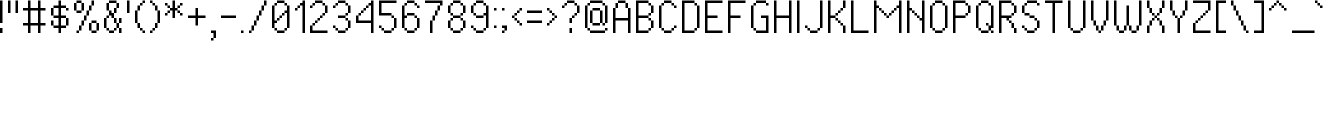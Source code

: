 SplineFontDB: 3.2
FontName: PixelUltima
FullName: Pixel Ultima Regular
FamilyName: Pixel Ultima
Weight: Book
Copyright: Copyright (c) 2021, Douglas Lea~o, (DeeJayLSP, a.k.a. Didiei) 
Version: 2021
ItalicAngle: 0
UnderlinePosition: -2
UnderlineWidth: 1
Ascent: 52
Descent: 12
InvalidEm: 0
sfntRevision: 0x00010000
LayerCount: 2
Layer: 0 1 "Back" 1
Layer: 1 1 "Fore" 0
XUID: [1021 136 -898950254 11768413]
StyleMap: 0x0040
FSType: 4
OS2Version: 2
OS2_WeightWidthSlopeOnly: 0
OS2_UseTypoMetrics: 0
CreationTime: 1635657671
ModificationTime: 1657061960
PfmFamily: 81
TTFWeight: 400
TTFWidth: 5
LineGap: 0
VLineGap: 0
Panose: 0 0 0 0 0 0 0 0 0 0
OS2TypoAscent: 52
OS2TypoAOffset: 0
OS2TypoDescent: -12
OS2TypoDOffset: 0
OS2TypoLinegap: 100
OS2WinAscent: 52
OS2WinAOffset: 0
OS2WinDescent: 12
OS2WinDOffset: 0
HheadAscent: 52
HheadAOffset: 0
HheadDescent: -12
HheadDOffset: 0
OS2SubXSize: 40
OS2SubYSize: 40
OS2SubXOff: 40
OS2SubYOff: 40
OS2SupXSize: 40
OS2SupYSize: 40
OS2SupXOff: 40
OS2SupYOff: 40
OS2StrikeYSize: 40
OS2StrikeYPos: 200
OS2CapHeight: 52
OS2XHeight: 40
OS2Vendor: 'Bird'
OS2CodePages: 203f00ff.dffd0000
OS2UnicodeRanges: 00000001.00000000.00000000.00000000
Lookup: 258 0 0 "'kern' Horizontal Kerning lookup 0" { "'kern' Horizontal Kerning lookup 0 subtable"  } [' RQD' ('DFLT' <'dflt' > ) 'kern' ('DFLT' <'dflt' > ) ]
DEI: 91125
ShortTable: maxp 16
  1
  0
  303
  154
  18
  0
  0
  1
  0
  0
  0
  0
  0
  0
  0
  0
EndShort
LangName: 1033 "Copyright (c) 2021, Douglas Le+AOMA-o, (DeeJayLSP, a.k.a. Didiei) " "" "Regular" "PixelUltima:Birdfont:2021" "" "2021" "" "" "" "Douglas Le+AOMA-o (DeeJayLSP, a.k.a. Didiei)" "Pixel Ultima is a pixel font made after its author searched for a big font that included many characters and ended up not finding one. Esperanto characters included. This is the regular style." "" "mailto:djlsplays [at] gmail [dot] com" "This Font Software is licensed under the SIL Open Font License, Version 1.1. This Font Software is distributed on an +ACIA-AS IS+ACIA BASIS, WITHOUT WARRANTIES OR CONDITIONS OF ANY KIND, either express or implied. See the SIL Open Font License for the specific language, permissions and limitations governing your use of this Font Software." "https://scripts.sil.org/OFL"
GaspTable: 1 65535 15 1
Encoding: UnicodeBmp
UnicodeInterp: none
NameList: AGL For New Fonts
DisplaySize: -48
AntiAlias: 1
FitToEm: 0
WinInfo: 1024 16 8
BeginChars: 65538 311

StartChar: .notdef
Encoding: 65536 -1 0
Width: 36
Flags: W
LayerCount: 2
Fore
SplineSet
4 4 m 1,0,1
 9 4 9 4 24 4 c 1,2,3
 24 15 24 15 24 48 c 1,4,5
 19 48 19 48 4 48 c 1,6,7
 4 37 4 37 4 4 c 1,0,1
0 52 m 1,8,9
 7 52 7 52 28 52 c 1,10,11
 28 39 28 39 28 0 c 1,12,13
 21 0 21 0 0 0 c 1,14,15
 0 13 0 13 0 52 c 1,8,9
EndSplineSet
EndChar

StartChar: .null
Encoding: 0 -1 1
AltUni2: 000000.ffffffff.0
Width: 0
GlyphClass: 2
Flags: W
LayerCount: 2
EndChar

StartChar: nonmarkingreturn
Encoding: 13 13 2
Width: 0
GlyphClass: 2
Flags: W
LayerCount: 2
EndChar

StartChar: space
Encoding: 32 32 3
Width: 13
GlyphClass: 2
Flags: W
LayerCount: 2
EndChar

StartChar: exclam
Encoding: 33 33 4
Width: 12
GlyphClass: 2
Flags: W
LayerCount: 2
Fore
SplineSet
0 0 m 1,0,1
 0 2 0 2 0 8 c 1,2,3
 1 8 1 8 4 8 c 1,4,5
 4 6 4 6 4 0 c 1,6,7
 3 0 3 0 0 0 c 1,0,1
0 16 m 1,8,9
 0 25 0 25 0 52 c 1,10,11
 1 52 1 52 4 52 c 1,12,13
 4 43 4 43 4 16 c 1,14,15
 3 16 3 16 0 16 c 1,8,9
EndSplineSet
EndChar

StartChar: quotedbl
Encoding: 34 34 5
Width: 24
GlyphClass: 2
Flags: W
LayerCount: 2
Fore
SplineSet
0 32 m 1,0,1
 0 37 0 37 0 52 c 1,2,3
 1 52 1 52 4 52 c 1,4,5
 4 47 4 47 4 32 c 1,6,7
 3 32 3 32 0 32 c 1,0,1
12 32 m 1,8,9
 12 37 12 37 12 52 c 1,10,11
 13 52 13 52 16 52 c 1,12,13
 16 47 16 47 16 32 c 1,14,15
 15 32 15 32 12 32 c 1,8,9
EndSplineSet
EndChar

StartChar: numbersign
Encoding: 35 35 6
Width: 44
GlyphClass: 2
Flags: W
LayerCount: 2
Fore
SplineSet
24 16 m 1,0,1
 24 21 24 21 24 36 c 1,2,3
 21 36 21 36 12 36 c 1,4,5
 12 31 12 31 12 16 c 1,6,7
 15 16 15 16 24 16 c 1,0,1
8 0 m 1,8,9
 8 3 8 3 8 12 c 1,10,11
 6 12 6 12 0 12 c 1,12,13
 0 13 0 13 0 16 c 1,14,15
 2 16 2 16 8 16 c 1,16,17
 8 21 8 21 8 36 c 1,18,19
 6 36 6 36 0 36 c 1,20,21
 0 37 0 37 0 40 c 1,22,23
 2 40 2 40 8 40 c 1,24,25
 8 43 8 43 8 52 c 1,26,27
 9 52 9 52 12 52 c 1,28,29
 12 49 12 49 12 40 c 1,30,31
 15 40 15 40 24 40 c 1,32,33
 24 43 24 43 24 52 c 1,34,35
 25 52 25 52 28 52 c 1,36,37
 28 49 28 49 28 40 c 1,38,39
 30 40 30 40 36 40 c 1,40,41
 36 39 36 39 36 36 c 1,42,43
 34 36 34 36 28 36 c 1,44,45
 28 31 28 31 28 16 c 1,46,47
 30 16 30 16 36 16 c 1,48,49
 36 15 36 15 36 12 c 1,50,51
 34 12 34 12 28 12 c 1,52,53
 28 9 28 9 28 0 c 1,54,55
 27 0 27 0 24 0 c 1,56,57
 24 3 24 3 24 12 c 1,58,59
 21 12 21 12 12 12 c 1,60,61
 12 9 12 9 12 0 c 1,62,63
 11 0 11 0 8 0 c 1,8,9
EndSplineSet
EndChar

StartChar: dollar
Encoding: 36 36 7
Width: 36
GlyphClass: 2
Flags: W
LayerCount: 2
Fore
SplineSet
0 12 m 1,0,1
 0 14 0 14 0 20 c 1,2,3
 1 20 1 20 4 20 c 1,4,5
 4 18 4 18 4 12 c 1,6,7
 3 12 3 12 0 12 c 1,0,1
24 12 m 1,8,9
 24 15 24 15 24 24 c 1,10,11
 25 24 25 24 28 24 c 1,12,13
 28 21 28 21 28 12 c 1,14,15
 27 12 27 12 24 12 c 1,8,9
0 28 m 1,16,17
 0 31 0 31 0 40 c 1,18,19
 1 40 1 40 4 40 c 1,20,21
 4 37 4 37 4 28 c 1,22,23
 3 28 3 28 0 28 c 1,16,17
24 36 m 1,24,25
 24 37 24 37 24 40 c 1,26,27
 25 40 25 40 28 40 c 1,28,29
 28 39 28 39 28 36 c 1,30,31
 27 36 27 36 24 36 c 1,24,25
12 0 m 1,32,33
 12 2 12 2 12 8 c 1,34,35
 10 8 10 8 4 8 c 1,36,37
 4 9 4 9 4 12 c 1,38,39
 6 12 6 12 12 12 c 1,40,41
 12 15 12 15 12 24 c 1,42,43
 10 24 10 24 4 24 c 1,44,45
 4 25 4 25 4 28 c 1,46,47
 6 28 6 28 12 28 c 1,48,49
 12 31 12 31 12 40 c 1,50,51
 10 40 10 40 4 40 c 1,52,53
 4 41 4 41 4 44 c 1,54,55
 6 44 6 44 12 44 c 1,56,57
 12 46 12 46 12 52 c 1,58,59
 13 52 13 52 16 52 c 1,60,61
 16 50 16 50 16 44 c 1,62,63
 18 44 18 44 24 44 c 1,64,65
 24 43 24 43 24 40 c 1,66,67
 22 40 22 40 16 40 c 1,68,69
 16 37 16 37 16 28 c 1,70,71
 18 28 18 28 24 28 c 1,72,73
 24 27 24 27 24 24 c 1,74,75
 22 24 22 24 16 24 c 1,76,77
 16 21 16 21 16 12 c 1,78,79
 18 12 18 12 24 12 c 1,80,81
 24 11 24 11 24 8 c 1,82,83
 22 8 22 8 16 8 c 1,84,85
 16 6 16 6 16 0 c 1,86,87
 15 0 15 0 12 0 c 1,32,33
EndSplineSet
EndChar

StartChar: percent
Encoding: 37 37 8
Width: 48
GlyphClass: 2
Flags: W
LayerCount: 2
Fore
SplineSet
4 0 m 1,0,1
 4 1 4 1 4 4 c 1,2,3
 5 4 5 4 8 4 c 1,4,5
 8 3 8 3 8 0 c 1,6,7
 7 0 7 0 4 0 c 1,0,1
28 0 m 1,8,9
 28 1 28 1 28 4 c 1,10,11
 30 4 30 4 36 4 c 1,12,13
 36 3 36 3 36 0 c 1,14,15
 34 0 34 0 28 0 c 1,8,9
8 4 m 1,16,17
 8 6 8 6 8 12 c 1,18,19
 9 12 9 12 12 12 c 1,20,21
 12 10 12 10 12 4 c 1,22,23
 11 4 11 4 8 4 c 1,16,17
24 4 m 1,24,25
 24 7 24 7 24 16 c 1,26,27
 25 16 25 16 28 16 c 1,28,29
 28 13 28 13 28 4 c 1,30,31
 27 4 27 4 24 4 c 1,24,25
36 4 m 1,32,33
 36 7 36 7 36 16 c 1,34,35
 37 16 37 16 40 16 c 1,36,37
 40 13 40 13 40 4 c 1,38,39
 39 4 39 4 36 4 c 1,32,33
12 12 m 1,40,41
 12 14 12 14 12 20 c 1,42,43
 13 20 13 20 16 20 c 1,44,45
 16 18 16 18 16 12 c 1,46,47
 15 12 15 12 12 12 c 1,40,41
28 16 m 1,48,49
 28 17 28 17 28 20 c 1,50,51
 30 20 30 20 36 20 c 1,52,53
 36 19 36 19 36 16 c 1,54,55
 34 16 34 16 28 16 c 1,48,49
16 20 m 1,56,57
 16 22 16 22 16 28 c 1,58,59
 17 28 17 28 20 28 c 1,60,61
 20 26 20 26 20 20 c 1,62,63
 19 20 19 20 16 20 c 1,56,57
4 32 m 1,64,65
 4 33 4 33 4 36 c 1,66,67
 6 36 6 36 12 36 c 1,68,69
 12 35 12 35 12 32 c 1,70,71
 10 32 10 32 4 32 c 1,64,65
20 28 m 1,72,73
 20 30 20 30 20 36 c 1,74,75
 21 36 21 36 24 36 c 1,76,77
 24 34 24 34 24 28 c 1,78,79
 23 28 23 28 20 28 c 1,72,73
24 36 m 1,80,81
 24 38 24 38 24 44 c 1,82,83
 25 44 25 44 28 44 c 1,84,85
 28 42 28 42 28 36 c 1,86,87
 27 36 27 36 24 36 c 1,80,81
0 36 m 1,88,89
 0 39 0 39 0 48 c 1,90,91
 1 48 1 48 4 48 c 1,92,93
 4 45 4 45 4 36 c 1,94,95
 3 36 3 36 0 36 c 1,88,89
12 36 m 1,96,97
 12 39 12 39 12 48 c 1,98,99
 13 48 13 48 16 48 c 1,100,101
 16 45 16 45 16 36 c 1,102,103
 15 36 15 36 12 36 c 1,96,97
4 48 m 1,104,105
 4 49 4 49 4 52 c 1,106,107
 6 52 6 52 12 52 c 1,108,109
 12 51 12 51 12 48 c 1,110,111
 10 48 10 48 4 48 c 1,104,105
28 44 m 1,112,113
 28 46 28 46 28 52 c 1,114,115
 29 52 29 52 32 52 c 1,116,117
 32 50 32 50 32 44 c 1,118,119
 31 44 31 44 28 44 c 1,112,113
EndSplineSet
EndChar

StartChar: ampersand
Encoding: 38 38 9
Width: 36
GlyphClass: 2
Flags: W
LayerCount: 2
Fore
SplineSet
8 0 m 1,0,1
 8 1 8 1 8 4 c 1,2,3
 10 4 10 4 16 4 c 1,4,5
 16 3 16 3 16 0 c 1,6,7
 14 0 14 0 8 0 c 1,0,1
4 4 m 1,8,9
 4 5 4 5 4 8 c 1,10,11
 5 8 5 8 8 8 c 1,12,13
 8 7 8 7 8 4 c 1,14,15
 7 4 7 4 4 4 c 1,8,9
16 4 m 1,16,17
 16 5 16 5 16 8 c 1,18,19
 17 8 17 8 20 8 c 1,20,21
 20 7 20 7 20 4 c 1,22,23
 19 4 19 4 16 4 c 1,16,17
24 0 m 1,24,25
 24 2 24 2 24 8 c 1,26,27
 25 8 25 8 28 8 c 1,28,29
 28 6 28 6 28 0 c 1,30,31
 27 0 27 0 24 0 c 1,24,25
20 8 m 1,32,33
 20 10 20 10 20 16 c 1,34,35
 21 16 21 16 24 16 c 1,36,37
 24 14 24 14 24 8 c 1,38,39
 23 8 23 8 20 8 c 1,32,33
0 8 m 1,40,41
 0 12 0 12 0 24 c 1,42,43
 1 24 1 24 4 24 c 1,44,45
 4 20 4 20 4 8 c 1,46,47
 3 8 3 8 0 8 c 1,40,41
16 16 m 1,48,49
 16 18 16 18 16 24 c 1,50,51
 17 24 17 24 20 24 c 1,52,53
 20 22 20 22 20 16 c 1,54,55
 19 16 19 16 16 16 c 1,48,49
24 16 m 1,56,57
 24 18 24 18 24 24 c 1,58,59
 25 24 25 24 28 24 c 1,60,61
 28 22 28 22 28 16 c 1,62,63
 27 16 27 16 24 16 c 1,56,57
4 24 m 1,64,65
 4 25 4 25 4 28 c 1,66,67
 5 28 5 28 8 28 c 1,68,69
 8 27 8 27 8 24 c 1,70,71
 7 24 7 24 4 24 c 1,64,65
12 24 m 1,72,73
 12 25 12 25 12 28 c 1,74,75
 11 28 11 28 8 28 c 1,76,77
 8 30 8 30 8 36 c 1,78,79
 9 36 9 36 12 36 c 1,80,81
 12 35 12 35 12 32 c 1,82,83
 13 32 13 32 16 32 c 1,84,85
 16 30 16 30 16 24 c 1,86,87
 15 24 15 24 12 24 c 1,72,73
16 32 m 1,88,89
 16 34 16 34 16 40 c 1,90,91
 17 40 17 40 20 40 c 1,92,93
 20 38 20 38 20 32 c 1,94,95
 19 32 19 32 16 32 c 1,88,89
4 36 m 1,96,97
 4 39 4 39 4 48 c 1,98,99
 5 48 5 48 8 48 c 1,100,101
 8 45 8 45 8 36 c 1,102,103
 7 36 7 36 4 36 c 1,96,97
20 40 m 1,104,105
 20 42 20 42 20 48 c 1,106,107
 21 48 21 48 24 48 c 1,108,109
 24 46 24 46 24 40 c 1,110,111
 23 40 23 40 20 40 c 1,104,105
8 48 m 1,112,113
 8 49 8 49 8 52 c 1,114,115
 11 52 11 52 20 52 c 1,116,117
 20 51 20 51 20 48 c 1,118,119
 17 48 17 48 8 48 c 1,112,113
EndSplineSet
EndChar

StartChar: quotesingle
Encoding: 39 39 10
Width: 12
GlyphClass: 2
Flags: W
LayerCount: 2
Fore
SplineSet
0 32 m 1,0,1
 0 37 0 37 0 52 c 1,2,3
 1 52 1 52 4 52 c 1,4,5
 4 47 4 47 4 32 c 1,6,7
 3 32 3 32 0 32 c 1,0,1
EndSplineSet
EndChar

StartChar: parenleft
Encoding: 40 40 11
Width: 24
GlyphClass: 2
Flags: W
LayerCount: 2
Fore
SplineSet
12 0 m 1,0,1
 12 1 12 1 12 4 c 1,2,3
 13 4 13 4 16 4 c 1,4,5
 16 3 16 3 16 0 c 1,6,7
 15 0 15 0 12 0 c 1,0,1
8 4 m 1,8,9
 8 5 8 5 8 8 c 1,10,11
 9 8 9 8 12 8 c 1,12,13
 12 7 12 7 12 4 c 1,14,15
 11 4 11 4 8 4 c 1,8,9
4 8 m 1,16,17
 4 10 4 10 4 16 c 1,18,19
 5 16 5 16 8 16 c 1,20,21
 8 14 8 14 8 8 c 1,22,23
 7 8 7 8 4 8 c 1,16,17
0 16 m 1,24,25
 0 21 0 21 0 36 c 1,26,27
 1 36 1 36 4 36 c 1,28,29
 4 31 4 31 4 16 c 1,30,31
 3 16 3 16 0 16 c 1,24,25
4 36 m 1,32,33
 4 38 4 38 4 44 c 1,34,35
 5 44 5 44 8 44 c 1,36,37
 8 42 8 42 8 36 c 1,38,39
 7 36 7 36 4 36 c 1,32,33
8 44 m 1,40,41
 8 45 8 45 8 48 c 1,42,43
 9 48 9 48 12 48 c 1,44,45
 12 47 12 47 12 44 c 1,46,47
 11 44 11 44 8 44 c 1,40,41
12 48 m 1,48,49
 12 49 12 49 12 52 c 1,50,51
 13 52 13 52 16 52 c 1,52,53
 16 51 16 51 16 48 c 1,54,55
 15 48 15 48 12 48 c 1,48,49
EndSplineSet
EndChar

StartChar: parenright
Encoding: 41 41 12
Width: 24
GlyphClass: 2
Flags: W
LayerCount: 2
Fore
SplineSet
0 0 m 1,0,1
 0 1 0 1 0 4 c 1,2,3
 1 4 1 4 4 4 c 1,4,5
 4 3 4 3 4 0 c 1,6,7
 3 0 3 0 0 0 c 1,0,1
4 4 m 1,8,9
 4 5 4 5 4 8 c 1,10,11
 5 8 5 8 8 8 c 1,12,13
 8 7 8 7 8 4 c 1,14,15
 7 4 7 4 4 4 c 1,8,9
8 8 m 1,16,17
 8 10 8 10 8 16 c 1,18,19
 9 16 9 16 12 16 c 1,20,21
 12 14 12 14 12 8 c 1,22,23
 11 8 11 8 8 8 c 1,16,17
12 16 m 1,24,25
 12 21 12 21 12 36 c 1,26,27
 13 36 13 36 16 36 c 1,28,29
 16 31 16 31 16 16 c 1,30,31
 15 16 15 16 12 16 c 1,24,25
8 36 m 1,32,33
 8 38 8 38 8 44 c 1,34,35
 9 44 9 44 12 44 c 1,36,37
 12 42 12 42 12 36 c 1,38,39
 11 36 11 36 8 36 c 1,32,33
4 44 m 1,40,41
 4 45 4 45 4 48 c 1,42,43
 5 48 5 48 8 48 c 1,44,45
 8 47 8 47 8 44 c 1,46,47
 7 44 7 44 4 44 c 1,40,41
0 48 m 1,48,49
 0 49 0 49 0 52 c 1,50,51
 1 52 1 52 4 52 c 1,52,53
 4 51 4 51 4 48 c 1,54,55
 3 48 3 48 0 48 c 1,48,49
EndSplineSet
EndChar

StartChar: asterisk
Encoding: 42 42 13
Width: 36
GlyphClass: 2
Flags: W
LayerCount: 2
Fore
SplineSet
0 28 m 1,0,1
 0 29 0 29 0 32 c 1,2,3
 1 32 1 32 4 32 c 1,4,5
 4 31 4 31 4 28 c 1,6,7
 3 28 3 28 0 28 c 1,0,1
24 28 m 1,8,9
 24 29 24 29 24 32 c 1,10,11
 25 32 25 32 28 32 c 1,12,13
 28 31 28 31 28 28 c 1,14,15
 27 28 27 28 24 28 c 1,8,9
4 32 m 1,16,17
 4 33 4 33 4 36 c 1,18,19
 5 36 5 36 8 36 c 1,20,21
 8 35 8 35 8 32 c 1,22,23
 7 32 7 32 4 32 c 1,16,17
20 32 m 1,24,25
 20 33 20 33 20 36 c 1,26,27
 21 36 21 36 24 36 c 1,28,29
 24 35 24 35 24 32 c 1,30,31
 23 32 23 32 20 32 c 1,24,25
4 40 m 1,32,33
 4 41 4 41 4 44 c 1,34,35
 5 44 5 44 8 44 c 1,36,37
 8 43 8 43 8 40 c 1,38,39
 7 40 7 40 4 40 c 1,32,33
20 40 m 1,40,41
 20 41 20 41 20 44 c 1,42,43
 21 44 21 44 24 44 c 1,44,45
 24 43 24 43 24 40 c 1,46,47
 23 40 23 40 20 40 c 1,40,41
0 44 m 1,48,49
 0 45 0 45 0 48 c 1,50,51
 1 48 1 48 4 48 c 1,52,53
 4 47 4 47 4 44 c 1,54,55
 3 44 3 44 0 44 c 1,48,49
24 44 m 1,56,57
 24 45 24 45 24 48 c 1,58,59
 25 48 25 48 28 48 c 1,60,61
 28 47 28 47 28 44 c 1,62,63
 27 44 27 44 24 44 c 1,56,57
12 24 m 1,64,65
 12 27 12 27 12 36 c 1,66,67
 11 36 11 36 8 36 c 1,68,69
 8 37 8 37 8 40 c 1,70,71
 9 40 9 40 12 40 c 1,72,73
 12 43 12 43 12 52 c 1,74,75
 13 52 13 52 16 52 c 1,76,77
 16 49 16 49 16 40 c 1,78,79
 17 40 17 40 20 40 c 1,80,81
 20 39 20 39 20 36 c 1,82,83
 19 36 19 36 16 36 c 1,84,85
 16 33 16 33 16 24 c 1,86,87
 15 24 15 24 12 24 c 1,64,65
EndSplineSet
EndChar

StartChar: plus
Encoding: 43 43 14
Width: 36
GlyphClass: 2
Flags: W
LayerCount: 2
Fore
SplineSet
12 12 m 1,0,1
 12 15 12 15 12 24 c 1,2,3
 9 24 9 24 0 24 c 1,4,5
 0 25 0 25 0 28 c 1,6,7
 3 28 3 28 12 28 c 1,8,9
 12 31 12 31 12 40 c 1,10,11
 13 40 13 40 16 40 c 1,12,13
 16 37 16 37 16 28 c 1,14,15
 19 28 19 28 28 28 c 1,16,17
 28 27 28 27 28 24 c 1,18,19
 25 24 25 24 16 24 c 1,20,21
 16 21 16 21 16 12 c 1,22,23
 15 12 15 12 12 12 c 1,0,1
EndSplineSet
EndChar

StartChar: comma
Encoding: 44 44 15
Width: 16
GlyphClass: 2
Flags: W
LayerCount: 2
Fore
SplineSet
0 -12 m 1,0,1
 0 -11 0 -11 0 -8 c 1,2,3
 1 -8 1 -8 4 -8 c 1,4,5
 4 -9 4 -9 4 -12 c 1,6,7
 3 -12 3 -12 0 -12 c 1,0,1
4 -8 m 1,8,9
 4 -6 4 -6 4 0 c 1,10,11
 3 0 3 0 0 0 c 1,12,13
 0 1 0 1 0 4 c 1,14,15
 2 4 2 4 8 4 c 1,16,17
 8 1 8 1 8 -8 c 1,18,19
 7 -8 7 -8 4 -8 c 1,8,9
EndSplineSet
EndChar

StartChar: hyphen
Encoding: 45 45 16
Width: 32
GlyphClass: 2
Flags: W
LayerCount: 2
Fore
SplineSet
0 24 m 1,0,1
 0 25 0 25 0 28 c 1,2,3
 6 28 6 28 24 28 c 1,4,5
 24 27 24 27 24 24 c 1,6,7
 18 24 18 24 0 24 c 1,0,1
EndSplineSet
EndChar

StartChar: period
Encoding: 46 46 17
Width: 12
GlyphClass: 2
Flags: W
LayerCount: 2
Fore
SplineSet
0 0 m 1,0,1
 0 1 0 1 0 4 c 1,2,3
 1 4 1 4 4 4 c 1,4,5
 4 3 4 3 4 0 c 1,6,7
 3 0 3 0 0 0 c 1,0,1
EndSplineSet
EndChar

StartChar: slash
Encoding: 47 47 18
Width: 36
GlyphClass: 2
Flags: W
LayerCount: 2
Fore
SplineSet
0 0 m 1,0,1
 0 1 0 1 0 4 c 1,2,3
 1 4 1 4 4 4 c 1,4,5
 4 3 4 3 4 0 c 1,6,7
 3 0 3 0 0 0 c 1,0,1
4 4 m 1,8,9
 4 6 4 6 4 12 c 1,10,11
 5 12 5 12 8 12 c 1,12,13
 8 10 8 10 8 4 c 1,14,15
 7 4 7 4 4 4 c 1,8,9
8 12 m 1,16,17
 8 14 8 14 8 20 c 1,18,19
 9 20 9 20 12 20 c 1,20,21
 12 18 12 18 12 12 c 1,22,23
 11 12 11 12 8 12 c 1,16,17
12 20 m 1,24,25
 12 22 12 22 12 28 c 1,26,27
 13 28 13 28 16 28 c 1,28,29
 16 26 16 26 16 20 c 1,30,31
 15 20 15 20 12 20 c 1,24,25
16 28 m 1,32,33
 16 30 16 30 16 36 c 1,34,35
 17 36 17 36 20 36 c 1,36,37
 20 34 20 34 20 28 c 1,38,39
 19 28 19 28 16 28 c 1,32,33
20 36 m 1,40,41
 20 38 20 38 20 44 c 1,42,43
 21 44 21 44 24 44 c 1,44,45
 24 42 24 42 24 36 c 1,46,47
 23 36 23 36 20 36 c 1,40,41
24 44 m 1,48,49
 24 46 24 46 24 52 c 1,50,51
 25 52 25 52 28 52 c 1,52,53
 28 50 28 50 28 44 c 1,54,55
 27 44 27 44 24 44 c 1,48,49
EndSplineSet
EndChar

StartChar: zero
Encoding: 48 48 19
Width: 36
GlyphClass: 2
Flags: W
LayerCount: 2
Fore
SplineSet
8 0 m 1,0,1
 8 1 8 1 8 4 c 1,2,3
 11 4 11 4 20 4 c 1,4,5
 20 3 20 3 20 0 c 1,6,7
 17 0 17 0 8 0 c 1,0,1
4 4 m 1,8,9
 4 5 4 5 4 8 c 1,10,11
 5 8 5 8 8 8 c 1,12,13
 8 7 8 7 8 4 c 1,14,15
 7 4 7 4 4 4 c 1,8,9
20 4 m 1,16,17
 20 5 20 5 20 8 c 1,18,19
 21 8 21 8 24 8 c 1,20,21
 24 7 24 7 24 4 c 1,22,23
 23 4 23 4 20 4 c 1,16,17
8 20 m 1,24,25
 8 21 8 21 8 24 c 1,26,27
 9 24 9 24 12 24 c 1,28,29
 12 23 12 23 12 20 c 1,30,31
 11 20 11 20 8 20 c 1,24,25
12 24 m 1,32,33
 12 25 12 25 12 28 c 1,34,35
 13 28 13 28 16 28 c 1,36,37
 16 27 16 27 16 24 c 1,38,39
 15 24 15 24 12 24 c 1,32,33
16 28 m 1,40,41
 16 29 16 29 16 32 c 1,42,43
 17 32 17 32 20 32 c 1,44,45
 20 31 20 31 20 28 c 1,46,47
 19 28 19 28 16 28 c 1,40,41
0 8 m 1,48,49
 0 17 0 17 0 44 c 1,50,51
 1 44 1 44 4 44 c 1,52,53
 4 38 4 38 4 20 c 1,54,55
 5 20 5 20 8 20 c 1,56,57
 8 19 8 19 8 16 c 1,58,59
 7 16 7 16 4 16 c 1,60,61
 4 14 4 14 4 8 c 1,62,63
 3 8 3 8 0 8 c 1,48,49
24 8 m 1,64,65
 24 14 24 14 24 32 c 1,66,67
 23 32 23 32 20 32 c 1,68,69
 20 33 20 33 20 36 c 1,70,71
 21 36 21 36 24 36 c 1,72,73
 24 38 24 38 24 44 c 1,74,75
 25 44 25 44 28 44 c 1,76,77
 28 35 28 35 28 8 c 1,78,79
 27 8 27 8 24 8 c 1,64,65
4 44 m 1,80,81
 4 45 4 45 4 48 c 1,82,83
 5 48 5 48 8 48 c 1,84,85
 8 47 8 47 8 44 c 1,86,87
 7 44 7 44 4 44 c 1,80,81
20 44 m 1,88,89
 20 45 20 45 20 48 c 1,90,91
 21 48 21 48 24 48 c 1,92,93
 24 47 24 47 24 44 c 1,94,95
 23 44 23 44 20 44 c 1,88,89
8 48 m 1,96,97
 8 49 8 49 8 52 c 1,98,99
 11 52 11 52 20 52 c 1,100,101
 20 51 20 51 20 48 c 1,102,103
 17 48 17 48 8 48 c 1,96,97
EndSplineSet
EndChar

StartChar: one
Encoding: 49 49 20
Width: 24
GlyphClass: 2
Flags: W
LayerCount: 2
Fore
SplineSet
0 36 m 1,0,1
 0 37 0 37 0 40 c 1,2,3
 1 40 1 40 4 40 c 1,4,5
 4 39 4 39 4 36 c 1,6,7
 3 36 3 36 0 36 c 1,0,1
4 40 m 1,8,9
 4 41 4 41 4 44 c 1,10,11
 5 44 5 44 8 44 c 1,12,13
 8 43 8 43 8 40 c 1,14,15
 7 40 7 40 4 40 c 1,8,9
12 0 m 1,16,17
 12 11 12 11 12 44 c 1,18,19
 11 44 11 44 8 44 c 1,20,21
 8 45 8 45 8 48 c 1,22,23
 9 48 9 48 12 48 c 1,24,25
 12 49 12 49 12 52 c 1,26,27
 13 52 13 52 16 52 c 1,28,29
 16 39 16 39 16 0 c 1,30,31
 15 0 15 0 12 0 c 1,16,17
EndSplineSet
EndChar

StartChar: two
Encoding: 50 50 21
Width: 36
GlyphClass: 2
Flags: W
LayerCount: 2
Fore
SplineSet
0 0 m 1,0,1
 0 3 0 3 0 12 c 1,2,3
 1 12 1 12 4 12 c 1,4,5
 4 10 4 10 4 4 c 1,6,7
 10 4 10 4 28 4 c 1,8,9
 28 3 28 3 28 0 c 1,10,11
 21 0 21 0 0 0 c 1,0,1
4 12 m 1,12,13
 4 13 4 13 4 16 c 1,14,15
 5 16 5 16 8 16 c 1,16,17
 8 15 8 15 8 12 c 1,18,19
 7 12 7 12 4 12 c 1,12,13
8 16 m 1,20,21
 8 17 8 17 8 20 c 1,22,23
 9 20 9 20 12 20 c 1,24,25
 12 19 12 19 12 16 c 1,26,27
 11 16 11 16 8 16 c 1,20,21
12 20 m 1,28,29
 12 21 12 21 12 24 c 1,30,31
 13 24 13 24 16 24 c 1,32,33
 16 23 16 23 16 20 c 1,34,35
 15 20 15 20 12 20 c 1,28,29
16 24 m 1,36,37
 16 25 16 25 16 28 c 1,38,39
 17 28 17 28 20 28 c 1,40,41
 20 27 20 27 20 24 c 1,42,43
 19 24 19 24 16 24 c 1,36,37
20 28 m 1,44,45
 20 29 20 29 20 32 c 1,46,47
 21 32 21 32 24 32 c 1,48,49
 24 31 24 31 24 28 c 1,50,51
 23 28 23 28 20 28 c 1,44,45
0 40 m 1,52,53
 0 41 0 41 0 44 c 1,54,55
 1 44 1 44 4 44 c 1,56,57
 4 43 4 43 4 40 c 1,58,59
 3 40 3 40 0 40 c 1,52,53
24 32 m 1,60,61
 24 35 24 35 24 44 c 1,62,63
 25 44 25 44 28 44 c 1,64,65
 28 41 28 41 28 32 c 1,66,67
 27 32 27 32 24 32 c 1,60,61
4 44 m 1,68,69
 4 45 4 45 4 48 c 1,70,71
 5 48 5 48 8 48 c 1,72,73
 8 47 8 47 8 44 c 1,74,75
 7 44 7 44 4 44 c 1,68,69
20 44 m 1,76,77
 20 45 20 45 20 48 c 1,78,79
 21 48 21 48 24 48 c 1,80,81
 24 47 24 47 24 44 c 1,82,83
 23 44 23 44 20 44 c 1,76,77
8 48 m 1,84,85
 8 49 8 49 8 52 c 1,86,87
 11 52 11 52 20 52 c 1,88,89
 20 51 20 51 20 48 c 1,90,91
 17 48 17 48 8 48 c 1,84,85
EndSplineSet
EndChar

StartChar: three
Encoding: 51 51 22
Width: 36
GlyphClass: 2
Flags: W
LayerCount: 2
Fore
SplineSet
8 0 m 1,0,1
 8 1 8 1 8 4 c 1,2,3
 11 4 11 4 20 4 c 1,4,5
 20 3 20 3 20 0 c 1,6,7
 17 0 17 0 8 0 c 1,0,1
4 4 m 1,8,9
 4 5 4 5 4 8 c 1,10,11
 5 8 5 8 8 8 c 1,12,13
 8 7 8 7 8 4 c 1,14,15
 7 4 7 4 4 4 c 1,8,9
20 4 m 1,16,17
 20 5 20 5 20 8 c 1,18,19
 21 8 21 8 24 8 c 1,20,21
 24 7 24 7 24 4 c 1,22,23
 23 4 23 4 20 4 c 1,16,17
0 8 m 1,24,25
 0 9 0 9 0 12 c 1,26,27
 1 12 1 12 4 12 c 1,28,29
 4 11 4 11 4 8 c 1,30,31
 3 8 3 8 0 8 c 1,24,25
24 8 m 1,32,33
 24 11 24 11 24 20 c 1,34,35
 25 20 25 20 28 20 c 1,36,37
 28 17 28 17 28 8 c 1,38,39
 27 8 27 8 24 8 c 1,32,33
20 20 m 1,40,41
 20 21 20 21 20 24 c 1,42,43
 21 24 21 24 24 24 c 1,44,45
 24 23 24 23 24 20 c 1,46,47
 23 20 23 20 20 20 c 1,40,41
8 24 m 1,48,49
 8 25 8 25 8 28 c 1,50,51
 11 28 11 28 20 28 c 1,52,53
 20 27 20 27 20 24 c 1,54,55
 17 24 17 24 8 24 c 1,48,49
20 28 m 1,56,57
 20 29 20 29 20 32 c 1,58,59
 21 32 21 32 24 32 c 1,60,61
 24 31 24 31 24 28 c 1,62,63
 23 28 23 28 20 28 c 1,56,57
0 40 m 1,64,65
 0 41 0 41 0 44 c 1,66,67
 1 44 1 44 4 44 c 1,68,69
 4 43 4 43 4 40 c 1,70,71
 3 40 3 40 0 40 c 1,64,65
24 32 m 1,72,73
 24 35 24 35 24 44 c 1,74,75
 25 44 25 44 28 44 c 1,76,77
 28 41 28 41 28 32 c 1,78,79
 27 32 27 32 24 32 c 1,72,73
4 44 m 1,80,81
 4 45 4 45 4 48 c 1,82,83
 5 48 5 48 8 48 c 1,84,85
 8 47 8 47 8 44 c 1,86,87
 7 44 7 44 4 44 c 1,80,81
20 44 m 1,88,89
 20 45 20 45 20 48 c 1,90,91
 21 48 21 48 24 48 c 1,92,93
 24 47 24 47 24 44 c 1,94,95
 23 44 23 44 20 44 c 1,88,89
8 48 m 1,96,97
 8 49 8 49 8 52 c 1,98,99
 11 52 11 52 20 52 c 1,100,101
 20 51 20 51 20 48 c 1,102,103
 17 48 17 48 8 48 c 1,96,97
EndSplineSet
EndChar

StartChar: four
Encoding: 52 52 23
Width: 36
GlyphClass: 2
Flags: W
LayerCount: 2
Fore
SplineSet
4 28 m 1,0,1
 4 29 4 29 4 32 c 1,2,3
 5 32 5 32 8 32 c 1,4,5
 8 31 8 31 8 28 c 1,6,7
 7 28 7 28 4 28 c 1,0,1
8 32 m 1,8,9
 8 33 8 33 8 36 c 1,10,11
 9 36 9 36 12 36 c 1,12,13
 12 35 12 35 12 32 c 1,14,15
 11 32 11 32 8 32 c 1,8,9
12 36 m 1,16,17
 12 37 12 37 12 40 c 1,18,19
 13 40 13 40 16 40 c 1,20,21
 16 39 16 39 16 36 c 1,22,23
 15 36 15 36 12 36 c 1,16,17
16 40 m 1,24,25
 16 41 16 41 16 44 c 1,26,27
 17 44 17 44 20 44 c 1,28,29
 20 43 20 43 20 40 c 1,30,31
 19 40 19 40 16 40 c 1,24,25
24 0 m 1,32,33
 24 4 24 4 24 16 c 1,34,35
 18 16 18 16 0 16 c 1,36,37
 0 19 0 19 0 28 c 1,38,39
 1 28 1 28 4 28 c 1,40,41
 4 26 4 26 4 20 c 1,42,43
 9 20 9 20 24 20 c 1,44,45
 24 26 24 26 24 44 c 1,46,47
 23 44 23 44 20 44 c 1,48,49
 20 45 20 45 20 48 c 1,50,51
 21 48 21 48 24 48 c 1,52,53
 24 49 24 49 24 52 c 1,54,55
 25 52 25 52 28 52 c 1,56,57
 28 39 28 39 28 0 c 1,58,59
 27 0 27 0 24 0 c 1,32,33
EndSplineSet
EndChar

StartChar: five
Encoding: 53 53 24
Width: 36
GlyphClass: 2
Flags: W
LayerCount: 2
Fore
SplineSet
8 0 m 1,0,1
 8 1 8 1 8 4 c 1,2,3
 11 4 11 4 20 4 c 1,4,5
 20 3 20 3 20 0 c 1,6,7
 17 0 17 0 8 0 c 1,0,1
4 4 m 1,8,9
 4 5 4 5 4 8 c 1,10,11
 5 8 5 8 8 8 c 1,12,13
 8 7 8 7 8 4 c 1,14,15
 7 4 7 4 4 4 c 1,8,9
20 4 m 1,16,17
 20 5 20 5 20 8 c 1,18,19
 21 8 21 8 24 8 c 1,20,21
 24 7 24 7 24 4 c 1,22,23
 23 4 23 4 20 4 c 1,16,17
0 8 m 1,24,25
 0 9 0 9 0 12 c 1,26,27
 1 12 1 12 4 12 c 1,28,29
 4 11 4 11 4 8 c 1,30,31
 3 8 3 8 0 8 c 1,24,25
24 8 m 1,32,33
 24 12 24 12 24 24 c 1,34,35
 25 24 25 24 28 24 c 1,36,37
 28 20 28 20 28 8 c 1,38,39
 27 8 27 8 24 8 c 1,32,33
20 24 m 1,40,41
 20 25 20 25 20 28 c 1,42,43
 21 28 21 28 24 28 c 1,44,45
 24 27 24 27 24 24 c 1,46,47
 23 24 23 24 20 24 c 1,40,41
0 28 m 1,48,49
 0 34 0 34 0 52 c 1,50,51
 7 52 7 52 28 52 c 1,52,53
 28 51 28 51 28 48 c 1,54,55
 22 48 22 48 4 48 c 1,56,57
 4 44 4 44 4 32 c 1,58,59
 8 32 8 32 20 32 c 1,60,61
 20 31 20 31 20 28 c 1,62,63
 17 28 17 28 8 28 c 0,64,65
 6 28 6 28 0 28 c 1,48,49
EndSplineSet
EndChar

StartChar: six
Encoding: 54 54 25
Width: 36
GlyphClass: 2
Flags: W
LayerCount: 2
Fore
SplineSet
8 0 m 1,0,1
 8 1 8 1 8 4 c 1,2,3
 11 4 11 4 20 4 c 1,4,5
 20 3 20 3 20 0 c 1,6,7
 17 0 17 0 8 0 c 1,0,1
4 4 m 1,8,9
 4 5 4 5 4 8 c 1,10,11
 5 8 5 8 8 8 c 1,12,13
 8 7 8 7 8 4 c 1,14,15
 7 4 7 4 4 4 c 1,8,9
20 4 m 1,16,17
 20 5 20 5 20 8 c 1,18,19
 21 8 21 8 24 8 c 1,20,21
 24 7 24 7 24 4 c 1,22,23
 23 4 23 4 20 4 c 1,16,17
24 8 m 1,24,25
 24 12 24 12 24 24 c 1,26,27
 25 24 25 24 28 24 c 1,28,29
 28 20 28 20 28 8 c 1,30,31
 27 8 27 8 24 8 c 1,24,25
20 24 m 1,32,33
 20 25 20 25 20 28 c 1,34,35
 21 28 21 28 24 28 c 1,36,37
 24 27 24 27 24 24 c 1,38,39
 23 24 23 24 20 24 c 1,32,33
8 28 m 1,40,41
 8 29 8 29 8 32 c 1,42,43
 11 32 11 32 20 32 c 1,44,45
 20 31 20 31 20 28 c 1,46,47
 17 28 17 28 8 28 c 1,40,41
0 8 m 1,48,49
 0 17 0 17 0 44 c 1,50,51
 1 44 1 44 4 44 c 1,52,53
 4 40 4 40 4 28 c 1,54,55
 5 28 5 28 8 28 c 1,56,57
 8 27 8 27 8 24 c 1,58,59
 7 24 7 24 4 24 c 1,60,61
 4 20 4 20 4 8 c 1,62,63
 3 8 3 8 0 8 c 1,48,49
24 40 m 1,64,65
 24 41 24 41 24 44 c 1,66,67
 25 44 25 44 28 44 c 1,68,69
 28 43 28 43 28 40 c 1,70,71
 27 40 27 40 24 40 c 1,64,65
4 44 m 1,72,73
 4 45 4 45 4 48 c 1,74,75
 5 48 5 48 8 48 c 1,76,77
 8 47 8 47 8 44 c 1,78,79
 7 44 7 44 4 44 c 1,72,73
20 44 m 1,80,81
 20 45 20 45 20 48 c 1,82,83
 21 48 21 48 24 48 c 1,84,85
 24 47 24 47 24 44 c 1,86,87
 23 44 23 44 20 44 c 1,80,81
8 48 m 1,88,89
 8 49 8 49 8 52 c 1,90,91
 11 52 11 52 20 52 c 1,92,93
 20 51 20 51 20 48 c 1,94,95
 17 48 17 48 8 48 c 1,88,89
EndSplineSet
EndChar

StartChar: seven
Encoding: 55 55 26
Width: 36
GlyphClass: 2
Flags: W
LayerCount: 2
Fore
SplineSet
8 0 m 1,0,1
 8 5 8 5 8 20 c 1,2,3
 9 20 9 20 12 20 c 1,4,5
 12 15 12 15 12 0 c 1,6,7
 11 0 11 0 8 0 c 1,0,1
12 20 m 1,8,9
 12 22 12 22 12 28 c 1,10,11
 13 28 13 28 16 28 c 1,12,13
 16 26 16 26 16 20 c 1,14,15
 15 20 15 20 12 20 c 1,8,9
16 28 m 1,16,17
 16 30 16 30 16 36 c 1,18,19
 17 36 17 36 20 36 c 1,20,21
 20 34 20 34 20 28 c 1,22,23
 19 28 19 28 16 28 c 1,16,17
20 36 m 1,24,25
 20 38 20 38 20 44 c 1,26,27
 21 44 21 44 24 44 c 1,28,29
 24 42 24 42 24 36 c 1,30,31
 23 36 23 36 20 36 c 1,24,25
24 44 m 1,32,33
 24 45 24 45 24 48 c 1,34,35
 18 48 18 48 0 48 c 1,36,37
 0 49 0 49 0 52 c 1,38,39
 7 52 7 52 28 52 c 1,40,41
 28 50 28 50 28 44 c 1,42,43
 27 44 27 44 24 44 c 1,32,33
EndSplineSet
EndChar

StartChar: eight
Encoding: 56 56 27
Width: 36
GlyphClass: 2
Flags: W
LayerCount: 2
Fore
SplineSet
8 0 m 1,0,1
 8 1 8 1 8 4 c 1,2,3
 11 4 11 4 20 4 c 1,4,5
 20 3 20 3 20 0 c 1,6,7
 17 0 17 0 8 0 c 1,0,1
4 4 m 1,8,9
 4 5 4 5 4 8 c 1,10,11
 5 8 5 8 8 8 c 1,12,13
 8 7 8 7 8 4 c 1,14,15
 7 4 7 4 4 4 c 1,8,9
20 4 m 1,16,17
 20 5 20 5 20 8 c 1,18,19
 21 8 21 8 24 8 c 1,20,21
 24 7 24 7 24 4 c 1,22,23
 23 4 23 4 20 4 c 1,16,17
0 8 m 1,24,25
 0 11 0 11 0 20 c 1,26,27
 1 20 1 20 4 20 c 1,28,29
 4 17 4 17 4 8 c 1,30,31
 3 8 3 8 0 8 c 1,24,25
24 8 m 1,32,33
 24 11 24 11 24 20 c 1,34,35
 25 20 25 20 28 20 c 1,36,37
 28 17 28 17 28 8 c 1,38,39
 27 8 27 8 24 8 c 1,32,33
4 20 m 1,40,41
 4 21 4 21 4 24 c 1,42,43
 5 24 5 24 8 24 c 1,44,45
 8 23 8 23 8 20 c 1,46,47
 7 20 7 20 4 20 c 1,40,41
20 20 m 1,48,49
 20 21 20 21 20 24 c 1,50,51
 21 24 21 24 24 24 c 1,52,53
 24 23 24 23 24 20 c 1,54,55
 23 20 23 20 20 20 c 1,48,49
8 24 m 1,56,57
 8 25 8 25 8 28 c 1,58,59
 11 28 11 28 20 28 c 1,60,61
 20 27 20 27 20 24 c 1,62,63
 17 24 17 24 8 24 c 1,56,57
4 28 m 1,64,65
 4 29 4 29 4 32 c 1,66,67
 5 32 5 32 8 32 c 1,68,69
 8 31 8 31 8 28 c 1,70,71
 7 28 7 28 4 28 c 1,64,65
20 28 m 1,72,73
 20 29 20 29 20 32 c 1,74,75
 21 32 21 32 24 32 c 1,76,77
 24 31 24 31 24 28 c 1,78,79
 23 28 23 28 20 28 c 1,72,73
0 32 m 1,80,81
 0 35 0 35 0 44 c 1,82,83
 1 44 1 44 4 44 c 1,84,85
 4 41 4 41 4 32 c 1,86,87
 3 32 3 32 0 32 c 1,80,81
24 32 m 1,88,89
 24 35 24 35 24 44 c 1,90,91
 25 44 25 44 28 44 c 1,92,93
 28 41 28 41 28 32 c 1,94,95
 27 32 27 32 24 32 c 1,88,89
4 44 m 1,96,97
 4 45 4 45 4 48 c 1,98,99
 5 48 5 48 8 48 c 1,100,101
 8 47 8 47 8 44 c 1,102,103
 7 44 7 44 4 44 c 1,96,97
20 44 m 1,104,105
 20 45 20 45 20 48 c 1,106,107
 21 48 21 48 24 48 c 1,108,109
 24 47 24 47 24 44 c 1,110,111
 23 44 23 44 20 44 c 1,104,105
8 48 m 1,112,113
 8 49 8 49 8 52 c 1,114,115
 11 52 11 52 20 52 c 1,116,117
 20 51 20 51 20 48 c 1,118,119
 17 48 17 48 8 48 c 1,112,113
EndSplineSet
EndChar

StartChar: nine
Encoding: 57 57 28
Width: 36
GlyphClass: 2
Flags: W
LayerCount: 2
Fore
SplineSet
8 0 m 1,0,1
 8 1 8 1 8 4 c 1,2,3
 11 4 11 4 20 4 c 1,4,5
 20 3 20 3 20 0 c 1,6,7
 17 0 17 0 8 0 c 1,0,1
4 4 m 1,8,9
 4 5 4 5 4 8 c 1,10,11
 5 8 5 8 8 8 c 1,12,13
 8 7 8 7 8 4 c 1,14,15
 7 4 7 4 4 4 c 1,8,9
20 4 m 1,16,17
 20 5 20 5 20 8 c 1,18,19
 21 8 21 8 24 8 c 1,20,21
 24 7 24 7 24 4 c 1,22,23
 23 4 23 4 20 4 c 1,16,17
0 8 m 1,24,25
 0 9 0 9 0 12 c 1,26,27
 1 12 1 12 4 12 c 1,28,29
 4 11 4 11 4 8 c 1,30,31
 3 8 3 8 0 8 c 1,24,25
8 24 m 1,32,33
 8 25 8 25 8 28 c 1,34,35
 11 28 11 28 20 28 c 1,36,37
 20 27 20 27 20 24 c 1,38,39
 17 24 17 24 8 24 c 1,32,33
4 28 m 1,40,41
 4 29 4 29 4 32 c 1,42,43
 5 32 5 32 8 32 c 1,44,45
 8 31 8 31 8 28 c 1,46,47
 7 28 7 28 4 28 c 1,40,41
0 32 m 1,48,49
 0 35 0 35 0 44 c 1,50,51
 1 44 1 44 4 44 c 1,52,53
 4 41 4 41 4 32 c 1,54,55
 3 32 3 32 0 32 c 1,48,49
24 8 m 1,56,57
 24 13 24 13 24 28 c 1,58,59
 23 28 23 28 20 28 c 1,60,61
 20 29 20 29 20 32 c 1,62,63
 21 32 21 32 24 32 c 1,64,65
 24 35 24 35 24 44 c 1,66,67
 25 44 25 44 28 44 c 1,68,69
 28 35 28 35 28 8 c 1,70,71
 27 8 27 8 24 8 c 1,56,57
4 44 m 1,72,73
 4 45 4 45 4 48 c 1,74,75
 5 48 5 48 8 48 c 1,76,77
 8 47 8 47 8 44 c 1,78,79
 7 44 7 44 4 44 c 1,72,73
20 44 m 1,80,81
 20 45 20 45 20 48 c 1,82,83
 21 48 21 48 24 48 c 1,84,85
 24 47 24 47 24 44 c 1,86,87
 23 44 23 44 20 44 c 1,80,81
8 48 m 1,88,89
 8 49 8 49 8 52 c 1,90,91
 11 52 11 52 20 52 c 1,92,93
 20 51 20 51 20 48 c 1,94,95
 17 48 17 48 8 48 c 1,88,89
EndSplineSet
EndChar

StartChar: colon
Encoding: 58 58 29
Width: 12
GlyphClass: 2
Flags: W
LayerCount: 2
Fore
SplineSet
0 8 m 1,0,1
 0 9 0 9 0 12 c 1,2,3
 1 12 1 12 4 12 c 1,4,5
 4 11 4 11 4 8 c 1,6,7
 3 8 3 8 0 8 c 1,0,1
0 36 m 1,8,9
 0 37 0 37 0 40 c 1,10,11
 1 40 1 40 4 40 c 1,12,13
 4 39 4 39 4 36 c 1,14,15
 3 36 3 36 0 36 c 1,8,9
EndSplineSet
EndChar

StartChar: semicolon
Encoding: 59 59 30
Width: 16
GlyphClass: 2
Flags: W
LayerCount: 2
Fore
SplineSet
0 0 m 1,0,1
 0 1 0 1 0 4 c 1,2,3
 1 4 1 4 4 4 c 1,4,5
 4 3 4 3 4 0 c 1,6,7
 3 0 3 0 0 0 c 1,0,1
4 4 m 1,8,9
 4 5 4 5 4 8 c 1,10,11
 3 8 3 8 0 8 c 1,12,13
 0 9 0 9 0 12 c 1,14,15
 2 12 2 12 8 12 c 1,16,17
 8 10 8 10 8 4 c 1,18,19
 7 4 7 4 4 4 c 1,8,9
0 36 m 1,20,21
 0 37 0 37 0 40 c 1,22,23
 1 40 1 40 4 40 c 1,24,25
 4 39 4 39 4 36 c 1,26,27
 3 36 3 36 0 36 c 1,20,21
EndSplineSet
EndChar

StartChar: less
Encoding: 60 60 31
Width: 24
GlyphClass: 2
Flags: W
LayerCount: 2
Fore
SplineSet
12 12 m 1,0,1
 12 13 12 13 12 16 c 1,2,3
 13 16 13 16 16 16 c 1,4,5
 16 15 16 15 16 12 c 1,6,7
 15 12 15 12 12 12 c 1,0,1
8 16 m 1,8,9
 8 17 8 17 8 20 c 1,10,11
 9 20 9 20 12 20 c 1,12,13
 12 19 12 19 12 16 c 1,14,15
 11 16 11 16 8 16 c 1,8,9
4 20 m 1,16,17
 4 21 4 21 4 24 c 1,18,19
 5 24 5 24 8 24 c 1,20,21
 8 23 8 23 8 20 c 1,22,23
 7 20 7 20 4 20 c 1,16,17
0 24 m 1,24,25
 0 25 0 25 0 28 c 1,26,27
 1 28 1 28 4 28 c 1,28,29
 4 27 4 27 4 24 c 1,30,31
 3 24 3 24 0 24 c 1,24,25
4 28 m 1,32,33
 4 29 4 29 4 32 c 1,34,35
 5 32 5 32 8 32 c 1,36,37
 8 31 8 31 8 28 c 1,38,39
 7 28 7 28 4 28 c 1,32,33
8 32 m 1,40,41
 8 33 8 33 8 36 c 1,42,43
 9 36 9 36 12 36 c 1,44,45
 12 35 12 35 12 32 c 1,46,47
 11 32 11 32 8 32 c 1,40,41
12 36 m 1,48,49
 12 37 12 37 12 40 c 1,50,51
 13 40 13 40 16 40 c 1,52,53
 16 39 16 39 16 36 c 1,54,55
 15 36 15 36 12 36 c 1,48,49
EndSplineSet
EndChar

StartChar: equal
Encoding: 61 61 32
Width: 32
GlyphClass: 2
Flags: W
LayerCount: 2
Fore
SplineSet
0 16 m 1,0,1
 0 17 0 17 0 20 c 1,2,3
 6 20 6 20 24 20 c 1,4,5
 24 19 24 19 24 16 c 1,6,7
 18 16 18 16 0 16 c 1,0,1
0 32 m 1,8,9
 0 33 0 33 0 36 c 1,10,11
 6 36 6 36 24 36 c 1,12,13
 24 35 24 35 24 32 c 1,14,15
 18 32 18 32 0 32 c 1,8,9
EndSplineSet
EndChar

StartChar: greater
Encoding: 62 62 33
Width: 24
GlyphClass: 2
Flags: W
LayerCount: 2
Fore
SplineSet
0 12 m 1,0,1
 0 13 0 13 0 16 c 1,2,3
 1 16 1 16 4 16 c 1,4,5
 4 15 4 15 4 12 c 1,6,7
 3 12 3 12 0 12 c 1,0,1
4 16 m 1,8,9
 4 17 4 17 4 20 c 1,10,11
 5 20 5 20 8 20 c 1,12,13
 8 19 8 19 8 16 c 1,14,15
 7 16 7 16 4 16 c 1,8,9
8 20 m 1,16,17
 8 21 8 21 8 24 c 1,18,19
 9 24 9 24 12 24 c 1,20,21
 12 23 12 23 12 20 c 1,22,23
 11 20 11 20 8 20 c 1,16,17
12 24 m 1,24,25
 12 25 12 25 12 28 c 1,26,27
 13 28 13 28 16 28 c 1,28,29
 16 27 16 27 16 24 c 1,30,31
 15 24 15 24 12 24 c 1,24,25
8 28 m 1,32,33
 8 29 8 29 8 32 c 1,34,35
 9 32 9 32 12 32 c 1,36,37
 12 31 12 31 12 28 c 1,38,39
 11 28 11 28 8 28 c 1,32,33
4 32 m 1,40,41
 4 33 4 33 4 36 c 1,42,43
 5 36 5 36 8 36 c 1,44,45
 8 35 8 35 8 32 c 1,46,47
 7 32 7 32 4 32 c 1,40,41
0 36 m 1,48,49
 0 37 0 37 0 40 c 1,50,51
 1 40 1 40 4 40 c 1,52,53
 4 39 4 39 4 36 c 1,54,55
 3 36 3 36 0 36 c 1,48,49
EndSplineSet
EndChar

StartChar: question
Encoding: 63 63 34
Width: 36
GlyphClass: 2
Flags: W
LayerCount: 2
Fore
SplineSet
12 0 m 1,0,1
 12 2 12 2 12 8 c 1,2,3
 13 8 13 8 16 8 c 1,4,5
 16 6 16 6 16 0 c 1,6,7
 15 0 15 0 12 0 c 1,0,1
12 16 m 1,8,9
 12 18 12 18 12 24 c 1,10,11
 13 24 13 24 16 24 c 1,12,13
 16 22 16 22 16 16 c 1,14,15
 15 16 15 16 12 16 c 1,8,9
16 24 m 1,16,17
 16 25 16 25 16 28 c 1,18,19
 17 28 17 28 20 28 c 1,20,21
 20 27 20 27 20 24 c 1,22,23
 19 24 19 24 16 24 c 1,16,17
20 28 m 1,24,25
 20 29 20 29 20 32 c 1,26,27
 21 32 21 32 24 32 c 1,28,29
 24 31 24 31 24 28 c 1,30,31
 23 28 23 28 20 28 c 1,24,25
0 40 m 1,32,33
 0 41 0 41 0 44 c 1,34,35
 1 44 1 44 4 44 c 1,36,37
 4 43 4 43 4 40 c 1,38,39
 3 40 3 40 0 40 c 1,32,33
24 32 m 1,40,41
 24 35 24 35 24 44 c 1,42,43
 25 44 25 44 28 44 c 1,44,45
 28 41 28 41 28 32 c 1,46,47
 27 32 27 32 24 32 c 1,40,41
4 44 m 1,48,49
 4 45 4 45 4 48 c 1,50,51
 5 48 5 48 8 48 c 1,52,53
 8 47 8 47 8 44 c 1,54,55
 7 44 7 44 4 44 c 1,48,49
20 44 m 1,56,57
 20 45 20 45 20 48 c 1,58,59
 21 48 21 48 24 48 c 1,60,61
 24 47 24 47 24 44 c 1,62,63
 23 44 23 44 20 44 c 1,56,57
8 48 m 1,64,65
 8 49 8 49 8 52 c 1,66,67
 11 52 11 52 20 52 c 1,68,69
 20 51 20 51 20 48 c 1,70,71
 18 48 18 48 12 48 c 0,72,73
 11 48 11 48 8 48 c 1,64,65
EndSplineSet
EndChar

StartChar: at
Encoding: 64 64 35
Width: 44
GlyphClass: 2
Flags: W
LayerCount: 2
Fore
SplineSet
8 0 m 1,0,1
 8 1 8 1 8 4 c 1,2,3
 14 4 14 4 32 4 c 1,4,5
 32 3 32 3 32 0 c 1,6,7
 26 0 26 0 8 0 c 1,0,1
4 4 m 1,8,9
 4 5 4 5 4 8 c 1,10,11
 5 8 5 8 8 8 c 1,12,13
 8 7 8 7 8 4 c 1,14,15
 7 4 7 4 4 4 c 1,8,9
32 4 m 1,16,17
 32 5 32 5 32 8 c 1,18,19
 33 8 33 8 36 8 c 1,20,21
 36 7 36 7 36 4 c 1,22,23
 35 4 35 4 32 4 c 1,16,17
12 12 m 1,24,25
 12 13 12 13 12 16 c 1,26,27
 15 16 15 16 24 16 c 1,28,29
 24 15 24 15 24 12 c 1,30,31
 21 12 21 12 12 12 c 1,24,25
28 12 m 1,32,33
 28 13 28 13 28 16 c 1,34,35
 29 16 29 16 32 16 c 1,36,37
 32 15 32 15 32 12 c 1,38,39
 31 12 31 12 28 12 c 1,32,33
8 16 m 1,40,41
 8 21 8 21 8 36 c 1,42,43
 9 36 9 36 12 36 c 1,44,45
 12 31 12 31 12 16 c 1,46,47
 11 16 11 16 8 16 c 1,40,41
24 16 m 1,48,49
 24 21 24 21 24 36 c 1,50,51
 25 36 25 36 28 36 c 1,52,53
 28 31 28 31 28 16 c 1,54,55
 27 16 27 16 24 16 c 1,48,49
12 36 m 1,56,57
 12 37 12 37 12 40 c 1,58,59
 15 40 15 40 24 40 c 1,60,61
 24 39 24 39 24 36 c 1,62,63
 21 36 21 36 12 36 c 1,56,57
0 8 m 1,64,65
 0 17 0 17 0 44 c 1,66,67
 1 44 1 44 4 44 c 1,68,69
 4 35 4 35 4 8 c 1,70,71
 3 8 3 8 0 8 c 1,64,65
32 16 m 1,72,73
 32 23 32 23 32 44 c 1,74,75
 33 44 33 44 36 44 c 1,76,77
 36 37 36 37 36 16 c 1,78,79
 35 16 35 16 32 16 c 1,72,73
4 44 m 1,80,81
 4 45 4 45 4 48 c 1,82,83
 5 48 5 48 8 48 c 1,84,85
 8 47 8 47 8 44 c 1,86,87
 7 44 7 44 4 44 c 1,80,81
28 44 m 1,88,89
 28 45 28 45 28 48 c 1,90,91
 29 48 29 48 32 48 c 1,92,93
 32 47 32 47 32 44 c 1,94,95
 31 44 31 44 28 44 c 1,88,89
8 48 m 1,96,97
 8 49 8 49 8 52 c 1,98,99
 13 52 13 52 28 52 c 1,100,101
 28 51 28 51 28 48 c 1,102,103
 23 48 23 48 8 48 c 1,96,97
EndSplineSet
EndChar

StartChar: A
Encoding: 65 65 36
Width: 36
GlyphClass: 2
Flags: W
LayerCount: 2
Fore
SplineSet
0 0 m 1,0,1
 0 10 0 10 0 40 c 1,2,3
 1 40 1 40 4 40 c 1,4,5
 4 36 4 36 4 24 c 1,6,7
 9 24 9 24 24 24 c 1,8,9
 24 28 24 28 24 40 c 1,10,11
 25 40 25 40 28 40 c 1,12,13
 28 30 28 30 28 0 c 1,14,15
 27 0 27 0 24 0 c 1,16,17
 24 5 24 5 24 20 c 1,18,19
 19 20 19 20 4 20 c 1,20,21
 4 15 4 15 4 0 c 1,22,23
 3 0 3 0 0 0 c 1,0,1
4 40 m 1,24,25
 4 42 4 42 4 48 c 1,26,27
 5 48 5 48 8 48 c 1,28,29
 8 46 8 46 8 40 c 1,30,31
 7 40 7 40 4 40 c 1,24,25
20 40 m 1,32,33
 20 42 20 42 20 48 c 1,34,35
 21 48 21 48 24 48 c 1,36,37
 24 46 24 46 24 40 c 1,38,39
 23 40 23 40 20 40 c 1,32,33
8 48 m 1,40,41
 8 49 8 49 8 52 c 1,42,43
 11 52 11 52 20 52 c 1,44,45
 20 51 20 51 20 48 c 1,46,47
 17 48 17 48 8 48 c 1,40,41
EndSplineSet
EndChar

StartChar: B
Encoding: 66 66 37
Width: 36
GlyphClass: 2
Flags: W
LayerCount: 2
Fore
SplineSet
20 4 m 1,0,1
 20 5 20 5 20 8 c 1,2,3
 21 8 21 8 24 8 c 1,4,5
 24 7 24 7 24 4 c 1,6,7
 23 4 23 4 20 4 c 1,0,1
24 8 m 1,8,9
 24 11 24 11 24 20 c 1,10,11
 25 20 25 20 28 20 c 1,12,13
 28 17 28 17 28 8 c 1,14,15
 27 8 27 8 24 8 c 1,8,9
20 20 m 1,16,17
 20 21 20 21 20 24 c 1,18,19
 21 24 21 24 24 24 c 1,20,21
 24 23 24 23 24 20 c 1,22,23
 23 20 23 20 20 20 c 1,16,17
20 28 m 1,24,25
 20 29 20 29 20 32 c 1,26,27
 21 32 21 32 24 32 c 1,28,29
 24 31 24 31 24 28 c 1,30,31
 23 28 23 28 20 28 c 1,24,25
24 32 m 1,32,33
 24 35 24 35 24 44 c 1,34,35
 25 44 25 44 28 44 c 1,36,37
 28 41 28 41 28 32 c 1,38,39
 27 32 27 32 24 32 c 1,32,33
20 44 m 1,40,41
 20 45 20 45 20 48 c 1,42,43
 21 48 21 48 24 48 c 1,44,45
 24 47 24 47 24 44 c 1,46,47
 23 44 23 44 20 44 c 1,40,41
0 0 m 1,48,49
 0 13 0 13 0 52 c 1,50,51
 5 52 5 52 20 52 c 1,52,53
 20 51 20 51 20 48 c 1,54,55
 16 48 16 48 4 48 c 1,56,57
 4 43 4 43 4 28 c 1,58,59
 8 28 8 28 20 28 c 1,60,61
 20 27 20 27 20 24 c 1,62,63
 16 24 16 24 4 24 c 1,64,65
 4 19 4 19 4 4 c 1,66,67
 8 4 8 4 20 4 c 1,68,69
 20 3 20 3 20 0 c 1,70,71
 15 0 15 0 0 0 c 1,48,49
EndSplineSet
EndChar

StartChar: C
Encoding: 67 67 38
Width: 36
GlyphClass: 2
Flags: W
LayerCount: 2
Fore
SplineSet
8 0 m 1,0,1
 8 1 8 1 8 4 c 1,2,3
 11 4 11 4 20 4 c 1,4,5
 20 3 20 3 20 0 c 1,6,7
 17 0 17 0 8 0 c 1,0,1
4 4 m 1,8,9
 4 5 4 5 4 8 c 1,10,11
 5 8 5 8 8 8 c 1,12,13
 8 7 8 7 8 4 c 1,14,15
 7 4 7 4 4 4 c 1,8,9
20 4 m 1,16,17
 20 5 20 5 20 8 c 1,18,19
 21 8 21 8 24 8 c 1,20,21
 24 7 24 7 24 4 c 1,22,23
 23 4 23 4 20 4 c 1,16,17
24 8 m 1,24,25
 24 9 24 9 24 12 c 1,26,27
 25 12 25 12 28 12 c 1,28,29
 28 11 28 11 28 8 c 1,30,31
 27 8 27 8 24 8 c 1,24,25
0 8 m 1,32,33
 0 17 0 17 0 44 c 1,34,35
 1 44 1 44 4 44 c 1,36,37
 4 35 4 35 4 8 c 1,38,39
 3 8 3 8 0 8 c 1,32,33
24 40 m 1,40,41
 24 41 24 41 24 44 c 1,42,43
 25 44 25 44 28 44 c 1,44,45
 28 43 28 43 28 40 c 1,46,47
 27 40 27 40 24 40 c 1,40,41
4 44 m 1,48,49
 4 45 4 45 4 48 c 1,50,51
 5 48 5 48 8 48 c 1,52,53
 8 47 8 47 8 44 c 1,54,55
 7 44 7 44 4 44 c 1,48,49
20 44 m 1,56,57
 20 45 20 45 20 48 c 1,58,59
 21 48 21 48 24 48 c 1,60,61
 24 47 24 47 24 44 c 1,62,63
 23 44 23 44 20 44 c 1,56,57
8 48 m 1,64,65
 8 49 8 49 8 52 c 1,66,67
 11 52 11 52 20 52 c 1,68,69
 20 51 20 51 20 48 c 1,70,71
 17 48 17 48 8 48 c 1,64,65
EndSplineSet
EndChar

StartChar: D
Encoding: 68 68 39
Width: 36
GlyphClass: 2
Flags: W
LayerCount: 2
Fore
SplineSet
20 4 m 1,0,1
 20 5 20 5 20 8 c 1,2,3
 21 8 21 8 24 8 c 1,4,5
 24 7 24 7 24 4 c 1,6,7
 23 4 23 4 20 4 c 1,0,1
24 8 m 1,8,9
 24 17 24 17 24 44 c 1,10,11
 25 44 25 44 28 44 c 1,12,13
 28 35 28 35 28 8 c 1,14,15
 27 8 27 8 24 8 c 1,8,9
20 44 m 1,16,17
 20 45 20 45 20 48 c 1,18,19
 21 48 21 48 24 48 c 1,20,21
 24 47 24 47 24 44 c 1,22,23
 23 44 23 44 20 44 c 1,16,17
0 0 m 1,24,25
 0 13 0 13 0 52 c 1,26,27
 5 52 5 52 20 52 c 1,28,29
 20 51 20 51 20 48 c 1,30,31
 16 48 16 48 4 48 c 1,32,33
 4 37 4 37 4 4 c 1,34,35
 8 4 8 4 20 4 c 1,36,37
 20 3 20 3 20 0 c 1,38,39
 15 0 15 0 0 0 c 1,24,25
EndSplineSet
EndChar

StartChar: E
Encoding: 69 69 40
Width: 36
GlyphClass: 2
Flags: W
LayerCount: 2
Fore
SplineSet
0 0 m 1,0,1
 0 13 0 13 0 52 c 1,2,3
 7 52 7 52 28 52 c 1,4,5
 28 51 28 51 28 48 c 1,6,7
 22 48 22 48 4 48 c 1,8,9
 4 43 4 43 4 28 c 1,10,11
 8 28 8 28 20 28 c 1,12,13
 20 27 20 27 20 24 c 1,14,15
 16 24 16 24 4 24 c 1,16,17
 4 19 4 19 4 4 c 1,18,19
 10 4 10 4 28 4 c 1,20,21
 28 3 28 3 28 0 c 1,22,23
 21 0 21 0 0 0 c 1,0,1
EndSplineSet
EndChar

StartChar: F
Encoding: 70 70 41
Width: 36
GlyphClass: 2
Flags: W
LayerCount: 2
Fore
SplineSet
0 0 m 1,0,1
 0 13 0 13 0 52 c 1,2,3
 7 52 7 52 28 52 c 1,4,5
 28 51 28 51 28 48 c 1,6,7
 22 48 22 48 4 48 c 1,8,9
 4 43 4 43 4 28 c 1,10,11
 8 28 8 28 20 28 c 1,12,13
 20 27 20 27 20 24 c 1,14,15
 16 24 16 24 4 24 c 1,16,17
 4 18 4 18 4 0 c 1,18,19
 3 0 3 0 0 0 c 1,0,1
EndSplineSet
EndChar

StartChar: G
Encoding: 71 71 42
Width: 36
GlyphClass: 2
Flags: W
LayerCount: 2
Fore
SplineSet
4 4 m 1,0,1
 4 5 4 5 4 8 c 1,2,3
 5 8 5 8 8 8 c 1,4,5
 8 7 8 7 8 4 c 1,6,7
 7 4 7 4 4 4 c 1,0,1
8 0 m 1,8,9
 8 1 8 1 8 4 c 1,10,11
 12 4 12 4 24 4 c 1,12,13
 24 9 24 9 24 24 c 1,14,15
 22 24 22 24 16 24 c 1,16,17
 16 25 16 25 16 28 c 1,18,19
 19 28 19 28 28 28 c 1,20,21
 28 21 28 21 28 0 c 1,22,23
 23 0 23 0 8 0 c 1,8,9
0 8 m 1,24,25
 0 17 0 17 0 44 c 1,26,27
 1 44 1 44 4 44 c 1,28,29
 4 35 4 35 4 8 c 1,30,31
 3 8 3 8 0 8 c 1,24,25
4 44 m 1,32,33
 4 45 4 45 4 48 c 1,34,35
 5 48 5 48 8 48 c 1,36,37
 8 47 8 47 8 44 c 1,38,39
 7 44 7 44 4 44 c 1,32,33
24 44 m 1,40,41
 24 45 24 45 24 48 c 1,42,43
 25 48 25 48 28 48 c 1,44,45
 28 47 28 47 28 44 c 1,46,47
 27 44 27 44 24 44 c 1,40,41
8 48 m 1,48,49
 8 49 8 49 8 52 c 1,50,51
 12 52 12 52 24 52 c 1,52,53
 24 51 24 51 24 48 c 1,54,55
 20 48 20 48 8 48 c 1,48,49
EndSplineSet
EndChar

StartChar: H
Encoding: 72 72 43
Width: 36
GlyphClass: 2
Flags: W
LayerCount: 2
Fore
SplineSet
0 0 m 1,0,1
 0 13 0 13 0 52 c 1,2,3
 1 52 1 52 4 52 c 1,4,5
 4 46 4 46 4 28 c 1,6,7
 9 28 9 28 24 28 c 1,8,9
 24 34 24 34 24 52 c 1,10,11
 25 52 25 52 28 52 c 1,12,13
 28 39 28 39 28 0 c 1,14,15
 27 0 27 0 24 0 c 1,16,17
 24 6 24 6 24 24 c 1,18,19
 19 24 19 24 4 24 c 1,20,21
 4 18 4 18 4 0 c 1,22,23
 3 0 3 0 0 0 c 1,0,1
EndSplineSet
EndChar

StartChar: I
Encoding: 73 73 44
Width: 12
GlyphClass: 2
Flags: W
LayerCount: 2
Fore
SplineSet
0 0 m 1,0,1
 0 13 0 13 0 52 c 1,2,3
 1 52 1 52 4 52 c 1,4,5
 4 39 4 39 4 0 c 1,6,7
 3 0 3 0 0 0 c 1,0,1
EndSplineSet
EndChar

StartChar: J
Encoding: 74 74 45
Width: 36
GlyphClass: 2
Flags: W
LayerCount: 2
Fore
SplineSet
8 0 m 1,0,1
 8 1 8 1 8 4 c 1,2,3
 11 4 11 4 20 4 c 1,4,5
 20 3 20 3 20 0 c 1,6,7
 17 0 17 0 8 0 c 1,0,1
4 4 m 1,8,9
 4 5 4 5 4 8 c 1,10,11
 5 8 5 8 8 8 c 1,12,13
 8 7 8 7 8 4 c 1,14,15
 7 4 7 4 4 4 c 1,8,9
20 4 m 1,16,17
 20 5 20 5 20 8 c 1,18,19
 21 8 21 8 24 8 c 1,20,21
 24 7 24 7 24 4 c 1,22,23
 23 4 23 4 20 4 c 1,16,17
0 8 m 1,24,25
 0 9 0 9 0 12 c 1,26,27
 1 12 1 12 4 12 c 1,28,29
 4 11 4 11 4 8 c 1,30,31
 3 8 3 8 0 8 c 1,24,25
24 8 m 1,32,33
 24 19 24 19 24 52 c 1,34,35
 25 52 25 52 28 52 c 1,36,37
 28 41 28 41 28 8 c 1,38,39
 27 8 27 8 24 8 c 1,32,33
EndSplineSet
EndChar

StartChar: K
Encoding: 75 75 46
Width: 36
GlyphClass: 2
Flags: W
LayerCount: 2
Fore
SplineSet
24 0 m 1,0,1
 24 3 24 3 24 12 c 1,2,3
 25 12 25 12 28 12 c 1,4,5
 28 9 28 9 28 0 c 1,6,7
 27 0 27 0 24 0 c 1,0,1
20 12 m 1,8,9
 20 13 20 13 20 16 c 1,10,11
 21 16 21 16 24 16 c 1,12,13
 24 15 24 15 24 12 c 1,14,15
 23 12 23 12 20 12 c 1,8,9
16 16 m 1,16,17
 16 17 16 17 16 20 c 1,18,19
 17 20 17 20 20 20 c 1,20,21
 20 19 20 19 20 16 c 1,22,23
 19 16 19 16 16 16 c 1,16,17
12 20 m 1,24,25
 12 21 12 21 12 24 c 1,26,27
 13 24 13 24 16 24 c 1,28,29
 16 23 16 23 16 20 c 1,30,31
 15 20 15 20 12 20 c 1,24,25
12 28 m 1,32,33
 12 29 12 29 12 32 c 1,34,35
 13 32 13 32 16 32 c 1,36,37
 16 31 16 31 16 28 c 1,38,39
 15 28 15 28 12 28 c 1,32,33
16 32 m 1,40,41
 16 33 16 33 16 36 c 1,42,43
 17 36 17 36 20 36 c 1,44,45
 20 35 20 35 20 32 c 1,46,47
 19 32 19 32 16 32 c 1,40,41
20 36 m 1,48,49
 20 37 20 37 20 40 c 1,50,51
 21 40 21 40 24 40 c 1,52,53
 24 39 24 39 24 36 c 1,54,55
 23 36 23 36 20 36 c 1,48,49
0 0 m 1,56,57
 0 13 0 13 0 52 c 1,58,59
 1 52 1 52 4 52 c 1,60,61
 4 46 4 46 4 28 c 1,62,63
 6 28 6 28 12 28 c 1,64,65
 12 27 12 27 12 24 c 1,66,67
 10 24 10 24 4 24 c 1,68,69
 4 18 4 18 4 0 c 1,70,71
 3 0 3 0 0 0 c 1,56,57
24 40 m 1,72,73
 24 43 24 43 24 52 c 1,74,75
 25 52 25 52 28 52 c 1,76,77
 28 49 28 49 28 40 c 1,78,79
 27 40 27 40 24 40 c 1,72,73
EndSplineSet
EndChar

StartChar: L
Encoding: 76 76 47
Width: 36
GlyphClass: 2
Flags: W
LayerCount: 2
Fore
SplineSet
0 0 m 1,0,1
 0 13 0 13 0 52 c 1,2,3
 1 52 1 52 4 52 c 1,4,5
 4 40 4 40 4 4 c 1,6,7
 10 4 10 4 28 4 c 1,8,9
 28 3 28 3 28 0 c 1,10,11
 21 0 21 0 0 0 c 1,0,1
EndSplineSet
EndChar

StartChar: M
Encoding: 77 77 48
Width: 52
GlyphClass: 2
Flags: W
LayerCount: 2
Fore
SplineSet
20 24 m 1,0,1
 20 25 20 25 20 28 c 1,2,3
 21 28 21 28 24 28 c 1,4,5
 24 27 24 27 24 24 c 1,6,7
 23 24 23 24 20 24 c 1,0,1
16 28 m 1,8,9
 16 29 16 29 16 32 c 1,10,11
 17 32 17 32 20 32 c 1,12,13
 20 31 20 31 20 28 c 1,14,15
 19 28 19 28 16 28 c 1,8,9
24 28 m 1,16,17
 24 29 24 29 24 32 c 1,18,19
 25 32 25 32 28 32 c 1,20,21
 28 31 28 31 28 28 c 1,22,23
 27 28 27 28 24 28 c 1,16,17
12 32 m 1,24,25
 12 33 12 33 12 36 c 1,26,27
 13 36 13 36 16 36 c 1,28,29
 16 35 16 35 16 32 c 1,30,31
 15 32 15 32 12 32 c 1,24,25
28 32 m 1,32,33
 28 33 28 33 28 36 c 1,34,35
 29 36 29 36 32 36 c 1,36,37
 32 35 32 35 32 32 c 1,38,39
 31 32 31 32 28 32 c 1,32,33
8 36 m 1,40,41
 8 37 8 37 8 40 c 1,42,43
 9 40 9 40 12 40 c 1,44,45
 12 39 12 39 12 36 c 1,46,47
 11 36 11 36 8 36 c 1,40,41
32 36 m 1,48,49
 32 37 32 37 32 40 c 1,50,51
 33 40 33 40 36 40 c 1,52,53
 36 39 36 39 36 36 c 1,54,55
 35 36 35 36 32 36 c 1,48,49
0 0 m 1,56,57
 0 13 0 13 0 52 c 1,58,59
 1 52 1 52 4 52 c 1,60,61
 4 50 4 50 4 44 c 1,62,63
 5 44 5 44 8 44 c 1,64,65
 8 43 8 43 8 40 c 1,66,67
 7 40 7 40 4 40 c 1,68,69
 4 30 4 30 4 0 c 1,70,71
 3 0 3 0 0 0 c 1,56,57
40 0 m 1,72,73
 40 10 40 10 40 40 c 1,74,75
 39 40 39 40 36 40 c 1,76,77
 36 41 36 41 36 44 c 1,78,79
 37 44 37 44 40 44 c 1,80,81
 40 46 40 46 40 52 c 1,82,83
 41 52 41 52 44 52 c 1,84,85
 44 39 44 39 44 0 c 1,86,87
 43 0 43 0 40 0 c 1,72,73
EndSplineSet
EndChar

StartChar: N
Encoding: 78 78 49
Width: 36
GlyphClass: 2
Flags: W
LayerCount: 2
Fore
SplineSet
16 24 m 1,0,1
 16 25 16 25 16 28 c 1,2,3
 17 28 17 28 20 28 c 1,4,5
 20 27 20 27 20 24 c 1,6,7
 19 24 19 24 16 24 c 1,0,1
12 28 m 1,8,9
 12 29 12 29 12 32 c 1,10,11
 13 32 13 32 16 32 c 1,12,13
 16 31 16 31 16 28 c 1,14,15
 15 28 15 28 12 28 c 1,8,9
8 32 m 1,16,17
 8 33 8 33 8 36 c 1,18,19
 9 36 9 36 12 36 c 1,20,21
 12 35 12 35 12 32 c 1,22,23
 11 32 11 32 8 32 c 1,16,17
0 0 m 1,24,25
 0 13 0 13 0 52 c 1,26,27
 1 52 1 52 4 52 c 1,28,29
 4 49 4 49 4 40 c 1,30,31
 5 40 5 40 8 40 c 1,32,33
 8 39 8 39 8 36 c 1,34,35
 7 36 7 36 4 36 c 1,36,37
 4 27 4 27 4 0 c 1,38,39
 3 0 3 0 0 0 c 1,24,25
24 0 m 1,40,41
 24 5 24 5 24 20 c 1,42,43
 23 20 23 20 20 20 c 1,44,45
 20 21 20 21 20 24 c 1,46,47
 21 24 21 24 24 24 c 1,48,49
 24 31 24 31 24 52 c 1,50,51
 25 52 25 52 28 52 c 1,52,53
 28 39 28 39 28 0 c 1,54,55
 27 0 27 0 24 0 c 1,40,41
EndSplineSet
EndChar

StartChar: O
Encoding: 79 79 50
Width: 36
GlyphClass: 2
Flags: W
LayerCount: 2
Fore
SplineSet
8 0 m 1,0,1
 8 1 8 1 8 4 c 1,2,3
 11 4 11 4 20 4 c 1,4,5
 20 3 20 3 20 0 c 1,6,7
 17 0 17 0 8 0 c 1,0,1
4 4 m 1,8,9
 4 5 4 5 4 8 c 1,10,11
 5 8 5 8 8 8 c 1,12,13
 8 7 8 7 8 4 c 1,14,15
 7 4 7 4 4 4 c 1,8,9
20 4 m 1,16,17
 20 5 20 5 20 8 c 1,18,19
 21 8 21 8 24 8 c 1,20,21
 24 7 24 7 24 4 c 1,22,23
 23 4 23 4 20 4 c 1,16,17
0 8 m 1,24,25
 0 17 0 17 0 44 c 1,26,27
 1 44 1 44 4 44 c 1,28,29
 4 35 4 35 4 8 c 1,30,31
 3 8 3 8 0 8 c 1,24,25
24 8 m 1,32,33
 24 17 24 17 24 44 c 1,34,35
 25 44 25 44 28 44 c 1,36,37
 28 35 28 35 28 8 c 1,38,39
 27 8 27 8 24 8 c 1,32,33
4 44 m 1,40,41
 4 45 4 45 4 48 c 1,42,43
 5 48 5 48 8 48 c 1,44,45
 8 47 8 47 8 44 c 1,46,47
 7 44 7 44 4 44 c 1,40,41
20 44 m 1,48,49
 20 45 20 45 20 48 c 1,50,51
 21 48 21 48 24 48 c 1,52,53
 24 47 24 47 24 44 c 1,54,55
 23 44 23 44 20 44 c 1,48,49
8 48 m 1,56,57
 8 49 8 49 8 52 c 1,58,59
 11 52 11 52 20 52 c 1,60,61
 20 51 20 51 20 48 c 1,62,63
 17 48 17 48 8 48 c 1,56,57
EndSplineSet
EndChar

StartChar: P
Encoding: 80 80 51
Width: 36
GlyphClass: 2
Flags: W
LayerCount: 2
Fore
SplineSet
20 28 m 1,0,1
 20 29 20 29 20 32 c 1,2,3
 21 32 21 32 24 32 c 1,4,5
 24 31 24 31 24 28 c 1,6,7
 23 28 23 28 20 28 c 1,0,1
24 32 m 1,8,9
 24 35 24 35 24 44 c 1,10,11
 25 44 25 44 28 44 c 1,12,13
 28 41 28 41 28 32 c 1,14,15
 27 32 27 32 24 32 c 1,8,9
20 44 m 1,16,17
 20 45 20 45 20 48 c 1,18,19
 21 48 21 48 24 48 c 1,20,21
 24 47 24 47 24 44 c 1,22,23
 23 44 23 44 20 44 c 1,16,17
0 0 m 1,24,25
 0 13 0 13 0 52 c 1,26,27
 5 52 5 52 20 52 c 1,28,29
 20 51 20 51 20 48 c 1,30,31
 16 48 16 48 4 48 c 1,32,33
 4 43 4 43 4 28 c 1,34,35
 8 28 8 28 20 28 c 1,36,37
 20 27 20 27 20 24 c 1,38,39
 16 24 16 24 4 24 c 1,40,41
 4 18 4 18 4 0 c 1,42,43
 3 0 3 0 0 0 c 1,24,25
EndSplineSet
EndChar

StartChar: Q
Encoding: 81 81 52
Width: 36
GlyphClass: 2
Flags: W
LayerCount: 2
Fore
SplineSet
8 0 m 1,0,1
 8 1 8 1 8 4 c 1,2,3
 11 4 11 4 20 4 c 1,4,5
 20 3 20 3 20 0 c 1,6,7
 17 0 17 0 8 0 c 1,0,1
24 0 m 1,8,9
 24 1 24 1 24 4 c 1,10,11
 25 4 25 4 28 4 c 1,12,13
 28 3 28 3 28 0 c 1,14,15
 27 0 27 0 24 0 c 1,8,9
4 4 m 1,16,17
 4 5 4 5 4 8 c 1,18,19
 5 8 5 8 8 8 c 1,20,21
 8 7 8 7 8 4 c 1,22,23
 7 4 7 4 4 4 c 1,16,17
16 12 m 1,24,25
 16 13 16 13 16 16 c 1,26,27
 17 16 17 16 20 16 c 1,28,29
 20 15 20 15 20 12 c 1,30,31
 19 12 19 12 16 12 c 1,24,25
0 8 m 1,32,33
 0 17 0 17 0 44 c 1,34,35
 1 44 1 44 4 44 c 1,36,37
 4 35 4 35 4 8 c 1,38,39
 3 8 3 8 0 8 c 1,32,33
20 4 m 1,40,41
 20 6 20 6 20 12 c 1,42,43
 21 12 21 12 24 12 c 1,44,45
 24 20 24 20 24 44 c 1,46,47
 25 44 25 44 28 44 c 1,48,49
 28 35 28 35 28 8 c 1,50,51
 27 8 27 8 24 8 c 1,52,53
 24 7 24 7 24 4 c 1,54,55
 23 4 23 4 20 4 c 1,40,41
4 44 m 1,56,57
 4 45 4 45 4 48 c 1,58,59
 5 48 5 48 8 48 c 1,60,61
 8 47 8 47 8 44 c 1,62,63
 7 44 7 44 4 44 c 1,56,57
20 44 m 1,64,65
 20 45 20 45 20 48 c 1,66,67
 21 48 21 48 24 48 c 1,68,69
 24 47 24 47 24 44 c 1,70,71
 23 44 23 44 20 44 c 1,64,65
8 48 m 1,72,73
 8 49 8 49 8 52 c 1,74,75
 11 52 11 52 20 52 c 1,76,77
 20 51 20 51 20 48 c 1,78,79
 17 48 17 48 8 48 c 1,72,73
EndSplineSet
EndChar

StartChar: R
Encoding: 82 82 53
Width: 36
GlyphClass: 2
Flags: W
LayerCount: 2
Fore
SplineSet
24 0 m 1,0,1
 24 2 24 2 24 8 c 1,2,3
 25 8 25 8 28 8 c 1,4,5
 28 6 28 6 28 0 c 1,6,7
 27 0 27 0 24 0 c 1,0,1
20 8 m 1,8,9
 20 10 20 10 20 16 c 1,10,11
 21 16 21 16 24 16 c 1,12,13
 24 14 24 14 24 8 c 1,14,15
 23 8 23 8 20 8 c 1,8,9
16 16 m 1,16,17
 16 17 16 17 16 20 c 1,18,19
 17 20 17 20 20 20 c 1,20,21
 20 19 20 19 20 16 c 1,22,23
 19 16 19 16 16 16 c 1,16,17
20 28 m 1,24,25
 20 29 20 29 20 32 c 1,26,27
 21 32 21 32 24 32 c 1,28,29
 24 31 24 31 24 28 c 1,30,31
 23 28 23 28 20 28 c 1,24,25
24 32 m 1,32,33
 24 35 24 35 24 44 c 1,34,35
 25 44 25 44 28 44 c 1,36,37
 28 41 28 41 28 32 c 1,38,39
 27 32 27 32 24 32 c 1,32,33
20 44 m 1,40,41
 20 45 20 45 20 48 c 1,42,43
 21 48 21 48 24 48 c 1,44,45
 24 47 24 47 24 44 c 1,46,47
 23 44 23 44 20 44 c 1,40,41
0 0 m 1,48,49
 0 13 0 13 0 52 c 1,50,51
 5 52 5 52 20 52 c 1,52,53
 20 51 20 51 20 48 c 1,54,55
 16 48 16 48 4 48 c 1,56,57
 4 43 4 43 4 28 c 1,58,59
 8 28 8 28 20 28 c 1,60,61
 20 27 20 27 20 24 c 1,62,63
 19 24 19 24 16 24 c 1,64,65
 16 23 16 23 16 20 c 1,66,67
 15 20 15 20 12 20 c 1,68,69
 12 21 12 21 12 24 c 1,70,71
 10 24 10 24 4 24 c 1,72,73
 4 18 4 18 4 0 c 1,74,75
 3 0 3 0 0 0 c 1,48,49
EndSplineSet
EndChar

StartChar: S
Encoding: 83 83 54
Width: 36
GlyphClass: 2
Flags: W
LayerCount: 2
Fore
SplineSet
8 0 m 1,0,1
 8 1 8 1 8 4 c 1,2,3
 11 4 11 4 20 4 c 1,4,5
 20 3 20 3 20 0 c 1,6,7
 17 0 17 0 8 0 c 1,0,1
4 4 m 1,8,9
 4 5 4 5 4 8 c 1,10,11
 5 8 5 8 8 8 c 1,12,13
 8 7 8 7 8 4 c 1,14,15
 7 4 7 4 4 4 c 1,8,9
20 4 m 1,16,17
 20 5 20 5 20 8 c 1,18,19
 21 8 21 8 24 8 c 1,20,21
 24 7 24 7 24 4 c 1,22,23
 23 4 23 4 20 4 c 1,16,17
0 8 m 1,24,25
 0 9 0 9 0 12 c 1,26,27
 1 12 1 12 4 12 c 1,28,29
 4 11 4 11 4 8 c 1,30,31
 3 8 3 8 0 8 c 1,24,25
24 8 m 1,32,33
 24 11 24 11 24 20 c 1,34,35
 25 20 25 20 28 20 c 1,36,37
 28 17 28 17 28 8 c 1,38,39
 27 8 27 8 24 8 c 1,32,33
20 20 m 1,40,41
 20 21 20 21 20 24 c 1,42,43
 21 24 21 24 24 24 c 1,44,45
 24 23 24 23 24 20 c 1,46,47
 23 20 23 20 20 20 c 1,40,41
12 24 m 1,48,49
 12 25 12 25 12 28 c 1,50,51
 14 28 14 28 20 28 c 1,52,53
 20 27 20 27 20 24 c 1,54,55
 18 24 18 24 12 24 c 1,48,49
4 28 m 1,56,57
 4 29 4 29 4 32 c 1,58,59
 6 32 6 32 12 32 c 1,60,61
 12 31 12 31 12 28 c 1,62,63
 10 28 10 28 4 28 c 1,56,57
0 32 m 1,64,65
 0 35 0 35 0 44 c 1,66,67
 1 44 1 44 4 44 c 1,68,69
 4 41 4 41 4 32 c 1,70,71
 3 32 3 32 0 32 c 1,64,65
4 44 m 1,72,73
 4 45 4 45 4 48 c 1,74,75
 5 48 5 48 8 48 c 1,76,77
 8 47 8 47 8 44 c 1,78,79
 7 44 7 44 4 44 c 1,72,73
24 44 m 1,80,81
 24 45 24 45 24 48 c 1,82,83
 25 48 25 48 28 48 c 1,84,85
 28 47 28 47 28 44 c 1,86,87
 27 44 27 44 24 44 c 1,80,81
8 48 m 1,88,89
 8 49 8 49 8 52 c 1,90,91
 12 52 12 52 24 52 c 1,92,93
 24 51 24 51 24 48 c 1,94,95
 20 48 20 48 8 48 c 1,88,89
EndSplineSet
EndChar

StartChar: T
Encoding: 84 84 55
Width: 36
GlyphClass: 2
Flags: W
LayerCount: 2
Fore
SplineSet
12 0 m 1,0,1
 12 12 12 12 12 48 c 1,2,3
 9 48 9 48 0 48 c 1,4,5
 0 49 0 49 0 52 c 1,6,7
 7 52 7 52 28 52 c 1,8,9
 28 51 28 51 28 48 c 1,10,11
 25 48 25 48 16 48 c 1,12,13
 16 36 16 36 16 0 c 1,14,15
 15 0 15 0 12 0 c 1,0,1
EndSplineSet
EndChar

StartChar: U
Encoding: 85 85 56
Width: 36
GlyphClass: 2
Flags: W
LayerCount: 2
Fore
SplineSet
8 0 m 1,0,1
 8 1 8 1 8 4 c 1,2,3
 11 4 11 4 20 4 c 1,4,5
 20 3 20 3 20 0 c 1,6,7
 17 0 17 0 8 0 c 1,0,1
4 4 m 1,8,9
 4 5 4 5 4 8 c 1,10,11
 5 8 5 8 8 8 c 1,12,13
 8 7 8 7 8 4 c 1,14,15
 7 4 7 4 4 4 c 1,8,9
20 4 m 1,16,17
 20 5 20 5 20 8 c 1,18,19
 21 8 21 8 24 8 c 1,20,21
 24 7 24 7 24 4 c 1,22,23
 23 4 23 4 20 4 c 1,16,17
0 8 m 1,24,25
 0 19 0 19 0 52 c 1,26,27
 1 52 1 52 4 52 c 1,28,29
 4 41 4 41 4 8 c 1,30,31
 3 8 3 8 0 8 c 1,24,25
24 8 m 1,32,33
 24 19 24 19 24 52 c 1,34,35
 25 52 25 52 28 52 c 1,36,37
 28 41 28 41 28 8 c 1,38,39
 27 8 27 8 24 8 c 1,32,33
EndSplineSet
EndChar

StartChar: V
Encoding: 86 86 57
Width: 36
GlyphClass: 2
Flags: W
LayerCount: 2
Fore
SplineSet
12 0 m 1,0,1
 12 1 12 1 12 4 c 1,2,3
 13 4 13 4 16 4 c 1,4,5
 16 3 16 3 16 0 c 1,6,7
 15 0 15 0 12 0 c 1,0,1
8 4 m 1,8,9
 8 6 8 6 8 12 c 1,10,11
 9 12 9 12 12 12 c 1,12,13
 12 10 12 10 12 4 c 1,14,15
 11 4 11 4 8 4 c 1,8,9
16 4 m 1,16,17
 16 6 16 6 16 12 c 1,18,19
 17 12 17 12 20 12 c 1,20,21
 20 10 20 10 20 4 c 1,22,23
 19 4 19 4 16 4 c 1,16,17
4 12 m 1,24,25
 4 14 4 14 4 20 c 1,26,27
 5 20 5 20 8 20 c 1,28,29
 8 18 8 18 8 12 c 1,30,31
 7 12 7 12 4 12 c 1,24,25
20 12 m 1,32,33
 20 14 20 14 20 20 c 1,34,35
 21 20 21 20 24 20 c 1,36,37
 24 18 24 18 24 12 c 1,38,39
 23 12 23 12 20 12 c 1,32,33
0 20 m 1,40,41
 0 28 0 28 0 52 c 1,42,43
 1 52 1 52 4 52 c 1,44,45
 4 44 4 44 4 20 c 1,46,47
 3 20 3 20 0 20 c 1,40,41
24 20 m 1,48,49
 24 28 24 28 24 52 c 1,50,51
 25 52 25 52 28 52 c 1,52,53
 28 44 28 44 28 20 c 1,54,55
 27 20 27 20 24 20 c 1,48,49
EndSplineSet
EndChar

StartChar: W
Encoding: 87 87 58
Width: 52
GlyphClass: 2
Flags: W
LayerCount: 2
Fore
SplineSet
8 0 m 1,0,1
 8 1 8 1 8 4 c 1,2,3
 10 4 10 4 16 4 c 1,4,5
 16 3 16 3 16 0 c 1,6,7
 14 0 14 0 8 0 c 1,0,1
28 0 m 1,8,9
 28 1 28 1 28 4 c 1,10,11
 30 4 30 4 36 4 c 1,12,13
 36 3 36 3 36 0 c 1,14,15
 34 0 34 0 28 0 c 1,8,9
4 4 m 1,16,17
 4 6 4 6 4 12 c 1,18,19
 5 12 5 12 8 12 c 1,20,21
 8 10 8 10 8 4 c 1,22,23
 7 4 7 4 4 4 c 1,16,17
16 4 m 1,24,25
 16 6 16 6 16 12 c 1,26,27
 17 12 17 12 20 12 c 1,28,29
 20 10 20 10 20 4 c 1,30,31
 19 4 19 4 16 4 c 1,24,25
24 4 m 1,32,33
 24 6 24 6 24 12 c 1,34,35
 25 12 25 12 28 12 c 1,36,37
 28 10 28 10 28 4 c 1,38,39
 27 4 27 4 24 4 c 1,32,33
36 4 m 1,40,41
 36 6 36 6 36 12 c 1,42,43
 37 12 37 12 40 12 c 1,44,45
 40 10 40 10 40 4 c 1,46,47
 39 4 39 4 36 4 c 1,40,41
20 12 m 1,48,49
 20 20 20 20 20 44 c 1,50,51
 21 44 21 44 24 44 c 1,52,53
 24 36 24 36 24 12 c 1,54,55
 23 12 23 12 20 12 c 1,48,49
0 12 m 1,56,57
 0 22 0 22 0 52 c 1,58,59
 1 52 1 52 4 52 c 1,60,61
 4 42 4 42 4 12 c 1,62,63
 3 12 3 12 0 12 c 1,56,57
40 12 m 1,64,65
 40 22 40 22 40 52 c 1,66,67
 41 52 41 52 44 52 c 1,68,69
 44 42 44 42 44 12 c 1,70,71
 43 12 43 12 40 12 c 1,64,65
EndSplineSet
EndChar

StartChar: X
Encoding: 88 88 59
Width: 36
GlyphClass: 2
Flags: W
LayerCount: 2
Fore
SplineSet
0 0 m 1,0,1
 0 3 0 3 0 12 c 1,2,3
 1 12 1 12 4 12 c 1,4,5
 4 9 4 9 4 0 c 1,6,7
 3 0 3 0 0 0 c 1,0,1
24 0 m 1,8,9
 24 3 24 3 24 12 c 1,10,11
 25 12 25 12 28 12 c 1,12,13
 28 9 28 9 28 0 c 1,14,15
 27 0 27 0 24 0 c 1,8,9
4 12 m 1,16,17
 4 14 4 14 4 20 c 1,18,19
 5 20 5 20 8 20 c 1,20,21
 8 18 8 18 8 12 c 1,22,23
 7 12 7 12 4 12 c 1,16,17
20 12 m 1,24,25
 20 14 20 14 20 20 c 1,26,27
 21 20 21 20 24 20 c 1,28,29
 24 18 24 18 24 12 c 1,30,31
 23 12 23 12 20 12 c 1,24,25
8 20 m 1,32,33
 8 21 8 21 8 24 c 1,34,35
 9 24 9 24 12 24 c 1,36,37
 12 23 12 23 12 20 c 1,38,39
 11 20 11 20 8 20 c 1,32,33
16 20 m 1,40,41
 16 21 16 21 16 24 c 1,42,43
 17 24 17 24 20 24 c 1,44,45
 20 23 20 23 20 20 c 1,46,47
 19 20 19 20 16 20 c 1,40,41
12 24 m 1,48,49
 12 25 12 25 12 28 c 1,50,51
 13 28 13 28 16 28 c 1,52,53
 16 27 16 27 16 24 c 1,54,55
 15 24 15 24 12 24 c 1,48,49
8 28 m 1,56,57
 8 29 8 29 8 32 c 1,58,59
 9 32 9 32 12 32 c 1,60,61
 12 31 12 31 12 28 c 1,62,63
 11 28 11 28 8 28 c 1,56,57
16 28 m 1,64,65
 16 29 16 29 16 32 c 1,66,67
 17 32 17 32 20 32 c 1,68,69
 20 31 20 31 20 28 c 1,70,71
 19 28 19 28 16 28 c 1,64,65
4 32 m 1,72,73
 4 34 4 34 4 40 c 1,74,75
 5 40 5 40 8 40 c 1,76,77
 8 38 8 38 8 32 c 1,78,79
 7 32 7 32 4 32 c 1,72,73
20 32 m 1,80,81
 20 34 20 34 20 40 c 1,82,83
 21 40 21 40 24 40 c 1,84,85
 24 38 24 38 24 32 c 1,86,87
 23 32 23 32 20 32 c 1,80,81
0 40 m 1,88,89
 0 43 0 43 0 52 c 1,90,91
 1 52 1 52 4 52 c 1,92,93
 4 49 4 49 4 40 c 1,94,95
 3 40 3 40 0 40 c 1,88,89
24 40 m 1,96,97
 24 43 24 43 24 52 c 1,98,99
 25 52 25 52 28 52 c 1,100,101
 28 49 28 49 28 40 c 1,102,103
 27 40 27 40 24 40 c 1,96,97
EndSplineSet
EndChar

StartChar: Y
Encoding: 89 89 60
Width: 36
GlyphClass: 2
Flags: W
LayerCount: 2
Fore
SplineSet
12 0 m 1,0,1
 12 6 12 6 12 24 c 1,2,3
 13 24 13 24 16 24 c 1,4,5
 16 18 16 18 16 0 c 1,6,7
 15 0 15 0 12 0 c 1,0,1
8 24 m 1,8,9
 8 25 8 25 8 28 c 1,10,11
 9 28 9 28 12 28 c 1,12,13
 12 27 12 27 12 24 c 1,14,15
 11 24 11 24 8 24 c 1,8,9
16 24 m 1,16,17
 16 25 16 25 16 28 c 1,18,19
 17 28 17 28 20 28 c 1,20,21
 20 27 20 27 20 24 c 1,22,23
 19 24 19 24 16 24 c 1,16,17
4 28 m 1,24,25
 4 30 4 30 4 36 c 1,26,27
 5 36 5 36 8 36 c 1,28,29
 8 34 8 34 8 28 c 1,30,31
 7 28 7 28 4 28 c 1,24,25
20 28 m 1,32,33
 20 30 20 30 20 36 c 1,34,35
 21 36 21 36 24 36 c 1,36,37
 24 34 24 34 24 28 c 1,38,39
 23 28 23 28 20 28 c 1,32,33
0 36 m 1,40,41
 0 40 0 40 0 52 c 1,42,43
 1 52 1 52 4 52 c 1,44,45
 4 48 4 48 4 36 c 1,46,47
 3 36 3 36 0 36 c 1,40,41
24 36 m 1,48,49
 24 40 24 40 24 52 c 1,50,51
 25 52 25 52 28 52 c 1,52,53
 28 48 28 48 28 36 c 1,54,55
 27 36 27 36 24 36 c 1,48,49
EndSplineSet
EndChar

StartChar: Z
Encoding: 90 90 61
Width: 36
GlyphClass: 2
Flags: W
LayerCount: 2
Fore
SplineSet
0 0 m 1,0,1
 0 4 0 4 0 16 c 1,2,3
 1 16 1 16 4 16 c 1,4,5
 4 13 4 13 4 4 c 1,6,7
 10 4 10 4 28 4 c 1,8,9
 28 3 28 3 28 0 c 1,10,11
 21 0 21 0 0 0 c 1,0,1
4 16 m 1,12,13
 4 17 4 17 4 20 c 1,14,15
 5 20 5 20 8 20 c 1,16,17
 8 19 8 19 8 16 c 1,18,19
 7 16 7 16 4 16 c 1,12,13
8 20 m 1,20,21
 8 21 8 21 8 24 c 1,22,23
 9 24 9 24 12 24 c 1,24,25
 12 23 12 23 12 20 c 1,26,27
 11 20 11 20 8 20 c 1,20,21
12 24 m 1,28,29
 12 25 12 25 12 28 c 1,30,31
 13 28 13 28 16 28 c 1,32,33
 16 27 16 27 16 24 c 1,34,35
 15 24 15 24 12 24 c 1,28,29
16 28 m 1,36,37
 16 29 16 29 16 32 c 1,38,39
 17 32 17 32 20 32 c 1,40,41
 20 31 20 31 20 28 c 1,42,43
 19 28 19 28 16 28 c 1,36,37
20 32 m 1,44,45
 20 33 20 33 20 36 c 1,46,47
 21 36 21 36 24 36 c 1,48,49
 24 35 24 35 24 32 c 1,50,51
 23 32 23 32 20 32 c 1,44,45
24 36 m 1,52,53
 24 39 24 39 24 48 c 1,54,55
 18 48 18 48 0 48 c 1,56,57
 0 49 0 49 0 52 c 1,58,59
 7 52 7 52 28 52 c 1,60,61
 28 48 28 48 28 36 c 1,62,63
 27 36 27 36 24 36 c 1,52,53
EndSplineSet
EndChar

StartChar: bracketleft
Encoding: 91 91 62
Width: 24
GlyphClass: 2
Flags: W
LayerCount: 2
Fore
SplineSet
0 0 m 1,0,1
 0 13 0 13 0 52 c 1,2,3
 4 52 4 52 16 52 c 1,4,5
 16 51 16 51 16 48 c 1,6,7
 13 48 13 48 4 48 c 1,8,9
 4 37 4 37 4 4 c 1,10,11
 7 4 7 4 16 4 c 1,12,13
 16 3 16 3 16 0 c 1,14,15
 12 0 12 0 0 0 c 1,0,1
EndSplineSet
EndChar

StartChar: backslash
Encoding: 92 92 63
Width: 36
GlyphClass: 2
Flags: W
LayerCount: 2
Fore
SplineSet
24 0 m 1,0,1
 24 1 24 1 24 4 c 1,2,3
 25 4 25 4 28 4 c 1,4,5
 28 3 28 3 28 0 c 1,6,7
 27 0 27 0 24 0 c 1,0,1
20 4 m 1,8,9
 20 6 20 6 20 12 c 1,10,11
 21 12 21 12 24 12 c 1,12,13
 24 10 24 10 24 4 c 1,14,15
 23 4 23 4 20 4 c 1,8,9
16 12 m 1,16,17
 16 14 16 14 16 20 c 1,18,19
 17 20 17 20 20 20 c 1,20,21
 20 18 20 18 20 12 c 1,22,23
 19 12 19 12 16 12 c 1,16,17
12 20 m 1,24,25
 12 22 12 22 12 28 c 1,26,27
 13 28 13 28 16 28 c 1,28,29
 16 26 16 26 16 20 c 1,30,31
 15 20 15 20 12 20 c 1,24,25
8 28 m 1,32,33
 8 30 8 30 8 36 c 1,34,35
 9 36 9 36 12 36 c 1,36,37
 12 34 12 34 12 28 c 1,38,39
 11 28 11 28 8 28 c 1,32,33
4 36 m 1,40,41
 4 38 4 38 4 44 c 1,42,43
 5 44 5 44 8 44 c 1,44,45
 8 42 8 42 8 36 c 1,46,47
 7 36 7 36 4 36 c 1,40,41
0 44 m 1,48,49
 0 46 0 46 0 52 c 1,50,51
 1 52 1 52 4 52 c 1,52,53
 4 50 4 50 4 44 c 1,54,55
 3 44 3 44 0 44 c 1,48,49
EndSplineSet
EndChar

StartChar: bracketright
Encoding: 93 93 64
Width: 24
GlyphClass: 2
Flags: W
LayerCount: 2
Fore
SplineSet
0 0 m 1,0,1
 0 1 0 1 0 4 c 1,2,3
 3 4 3 4 12 4 c 1,4,5
 12 15 12 15 12 48 c 1,6,7
 9 48 9 48 0 48 c 1,8,9
 0 49 0 49 0 52 c 1,10,11
 4 52 4 52 16 52 c 1,12,13
 16 39 16 39 16 0 c 1,14,15
 12 0 12 0 0 0 c 1,0,1
EndSplineSet
EndChar

StartChar: asciicircum
Encoding: 94 94 65
Width: 36
GlyphClass: 2
Flags: W
LayerCount: 2
Fore
SplineSet
0 36 m 1,0,1
 0 37 0 37 0 40 c 1,2,3
 1 40 1 40 4 40 c 1,4,5
 4 39 4 39 4 36 c 1,6,7
 3 36 3 36 0 36 c 1,0,1
24 36 m 1,8,9
 24 37 24 37 24 40 c 1,10,11
 25 40 25 40 28 40 c 1,12,13
 28 39 28 39 28 36 c 1,14,15
 27 36 27 36 24 36 c 1,8,9
4 40 m 1,16,17
 4 41 4 41 4 44 c 1,18,19
 5 44 5 44 8 44 c 1,20,21
 8 43 8 43 8 40 c 1,22,23
 7 40 7 40 4 40 c 1,16,17
20 40 m 1,24,25
 20 41 20 41 20 44 c 1,26,27
 21 44 21 44 24 44 c 1,28,29
 24 43 24 43 24 40 c 1,30,31
 23 40 23 40 20 40 c 1,24,25
8 44 m 1,32,33
 8 45 8 45 8 48 c 1,34,35
 9 48 9 48 12 48 c 1,36,37
 12 47 12 47 12 44 c 1,38,39
 11 44 11 44 8 44 c 1,32,33
16 44 m 1,40,41
 16 45 16 45 16 48 c 1,42,43
 17 48 17 48 20 48 c 1,44,45
 20 47 20 47 20 44 c 1,46,47
 19 44 19 44 16 44 c 1,40,41
12 48 m 1,48,49
 12 49 12 49 12 52 c 1,50,51
 13 52 13 52 16 52 c 1,52,53
 16 51 16 51 16 48 c 1,54,55
 15 48 15 48 12 48 c 1,48,49
EndSplineSet
EndChar

StartChar: underscore
Encoding: 95 95 66
Width: 36
GlyphClass: 2
Flags: W
LayerCount: 2
Fore
SplineSet
0 0 m 1,0,1
 0 1 0 1 0 4 c 1,2,3
 9 4 9 4 36 4 c 1,4,5
 36 3 36 3 36 0 c 1,6,7
 27 0 27 0 0 0 c 1,0,1
EndSplineSet
EndChar

StartChar: grave
Encoding: 96 96 67
Width: 20
GlyphClass: 2
Flags: W
LayerCount: 2
Fore
SplineSet
8 40 m 1,0,1
 8 41 8 41 8 44 c 1,2,3
 9 44 9 44 12 44 c 1,4,5
 12 43 12 43 12 40 c 1,6,7
 11 40 11 40 8 40 c 1,0,1
4 44 m 1,8,9
 4 45 4 45 4 48 c 1,10,11
 5 48 5 48 8 48 c 1,12,13
 8 47 8 47 8 44 c 1,14,15
 7 44 7 44 4 44 c 1,8,9
0 48 m 1,16,17
 0 49 0 49 0 52 c 1,18,19
 1 52 1 52 4 52 c 1,20,21
 4 51 4 51 4 48 c 1,22,23
 3 48 3 48 0 48 c 1,16,17
EndSplineSet
EndChar

StartChar: a
Encoding: 97 97 68
Width: 35
GlyphClass: 2
Flags: W
LayerCount: 2
Fore
SplineSet
4 0 m 1,0,1
 4 1 4 1 4 4 c 1,2,3
 5 4 5 4 8 4 c 256,4,5
 11 4 11 4 20 4 c 1,6,7
 20 3 20 3 20 0 c 1,8,9
 16 0 16 0 4 0 c 1,0,1
0 4 m 1,10,11
 0 7 0 7 0 16 c 1,12,13
 1 16 1 16 4 16 c 1,14,15
 4 13 4 13 4 4 c 1,16,17
 3 4 3 4 0 4 c 1,10,11
4 16 m 1,18,19
 4 17 4 17 4 20 c 1,20,21
 5 20 5 20 8 20 c 1,22,23
 8 19 8 19 8 16 c 1,24,25
 7 16 7 16 4 16 c 1,18,19
0 28 m 1,26,27
 0 29 0 29 0 32 c 1,28,29
 1 32 1 32 4 32 c 1,30,31
 4 31 4 31 4 28 c 1,32,33
 3 28 3 28 0 28 c 1,26,27
4 32 m 1,34,35
 4 33 4 33 4 36 c 1,36,37
 5 36 5 36 8 36 c 1,38,39
 8 35 8 35 8 32 c 1,40,41
 7 32 7 32 4 32 c 1,34,35
24 0 m 1,42,43
 24 1 24 1 24 4 c 1,44,45
 23 4 23 4 20 4 c 1,46,47
 20 5 20 5 20 8 c 1,48,49
 21 8 21 8 24 8 c 1,50,51
 24 11 24 11 24 20 c 1,52,53
 20 20 20 20 8 20 c 1,54,55
 8 21 8 21 8 24 c 1,56,57
 12 24 12 24 24 24 c 1,58,59
 24 27 24 27 24 36 c 1,60,61
 25 36 25 36 28 36 c 1,62,63
 28 27 28 27 28 0 c 1,64,65
 27 0 27 0 24 0 c 1,42,43
8 36 m 1,66,67
 8 37 8 37 8 40 c 1,68,69
 12 40 12 40 24 40 c 1,70,71
 24 39 24 39 24 36 c 1,72,73
 20 36 20 36 8 36 c 1,66,67
EndSplineSet
Kerns2: 196 0 "'kern' Horizontal Kerning lookup 0 subtable"
EndChar

StartChar: b
Encoding: 98 98 69
Width: 36
GlyphClass: 2
Flags: W
LayerCount: 2
Fore
SplineSet
8 0 m 1,0,1
 8 1 8 1 8 4 c 1,2,3
 11 4 11 4 20 4 c 1,4,5
 20 3 20 3 20 0 c 1,6,7
 17 0 17 0 8 0 c 1,0,1
20 4 m 1,8,9
 20 5 20 5 20 8 c 1,10,11
 21 8 21 8 24 8 c 1,12,13
 24 7 24 7 24 4 c 1,14,15
 23 4 23 4 20 4 c 1,8,9
24 8 m 1,16,17
 24 14 24 14 24 32 c 1,18,19
 25 32 25 32 28 32 c 1,20,21
 28 26 28 26 28 8 c 1,22,23
 27 8 27 8 24 8 c 1,16,17
20 32 m 1,24,25
 20 33 20 33 20 36 c 1,26,27
 21 36 21 36 24 36 c 1,28,29
 24 35 24 35 24 32 c 1,30,31
 23 32 23 32 20 32 c 1,24,25
8 36 m 1,32,33
 8 37 8 37 8 40 c 1,34,35
 11 40 11 40 20 40 c 1,36,37
 20 39 20 39 20 36 c 1,38,39
 17 36 17 36 8 36 c 1,32,33
0 0 m 1,40,41
 0 13 0 13 0 52 c 1,42,43
 1 52 1 52 4 52 c 1,44,45
 4 48 4 48 4 36 c 1,46,47
 5 36 5 36 8 36 c 1,48,49
 8 35 8 35 8 32 c 1,50,51
 7 32 7 32 4 32 c 1,52,53
 4 26 4 26 4 8 c 1,54,55
 5 8 5 8 8 8 c 1,56,57
 8 7 8 7 8 4 c 1,58,59
 7 4 7 4 4 4 c 1,60,61
 4 3 4 3 4 0 c 1,62,63
 3 0 3 0 0 0 c 1,40,41
EndSplineSet
EndChar

StartChar: c
Encoding: 99 99 70
Width: 36
GlyphClass: 2
Flags: W
LayerCount: 2
Fore
SplineSet
8 0 m 1,0,1
 8 1 8 1 8 4 c 1,2,3
 11 4 11 4 20 4 c 1,4,5
 20 3 20 3 20 0 c 1,6,7
 17 0 17 0 8 0 c 1,0,1
4 4 m 1,8,9
 4 5 4 5 4 8 c 1,10,11
 5 8 5 8 8 8 c 1,12,13
 8 7 8 7 8 4 c 1,14,15
 7 4 7 4 4 4 c 1,8,9
20 4 m 1,16,17
 20 5 20 5 20 8 c 1,18,19
 21 8 21 8 24 8 c 1,20,21
 24 7 24 7 24 4 c 1,22,23
 23 4 23 4 20 4 c 1,16,17
24 8 m 1,24,25
 24 9 24 9 24 12 c 1,26,27
 25 12 25 12 28 12 c 1,28,29
 28 11 28 11 28 8 c 1,30,31
 27 8 27 8 24 8 c 1,24,25
0 8 m 1,32,33
 0 14 0 14 0 32 c 1,34,35
 1 32 1 32 4 32 c 1,36,37
 4 26 4 26 4 8 c 1,38,39
 3 8 3 8 0 8 c 1,32,33
24 28 m 1,40,41
 24 29 24 29 24 32 c 1,42,43
 25 32 25 32 28 32 c 1,44,45
 28 31 28 31 28 28 c 1,46,47
 27 28 27 28 24 28 c 1,40,41
4 32 m 1,48,49
 4 33 4 33 4 36 c 1,50,51
 5 36 5 36 8 36 c 1,52,53
 8 35 8 35 8 32 c 1,54,55
 7 32 7 32 4 32 c 1,48,49
20 32 m 1,56,57
 20 33 20 33 20 36 c 1,58,59
 21 36 21 36 24 36 c 1,60,61
 24 35 24 35 24 32 c 1,62,63
 23 32 23 32 20 32 c 1,56,57
8 36 m 1,64,65
 8 37 8 37 8 40 c 1,66,67
 11 40 11 40 20 40 c 1,68,69
 20 39 20 39 20 36 c 1,70,71
 17 36 17 36 8 36 c 1,64,65
EndSplineSet
EndChar

StartChar: d
Encoding: 100 100 71
Width: 36
GlyphClass: 2
Flags: W
LayerCount: 2
Fore
SplineSet
8 0 m 1,0,1
 8 1 8 1 8 4 c 1,2,3
 11 4 11 4 20 4 c 1,4,5
 20 3 20 3 20 0 c 1,6,7
 17 0 17 0 8 0 c 1,0,1
4 4 m 1,8,9
 4 5 4 5 4 8 c 1,10,11
 5 8 5 8 8 8 c 1,12,13
 8 7 8 7 8 4 c 1,14,15
 7 4 7 4 4 4 c 1,8,9
0 8 m 1,16,17
 0 14 0 14 0 32 c 1,18,19
 1 32 1 32 4 32 c 1,20,21
 4 26 4 26 4 8 c 1,22,23
 3 8 3 8 0 8 c 1,16,17
4 32 m 1,24,25
 4 33 4 33 4 36 c 1,26,27
 5 36 5 36 8 36 c 1,28,29
 8 35 8 35 8 32 c 1,30,31
 7 32 7 32 4 32 c 1,24,25
8 36 m 1,32,33
 8 37 8 37 8 40 c 1,34,35
 11 40 11 40 20 40 c 1,36,37
 20 39 20 39 20 36 c 1,38,39
 17 36 17 36 8 36 c 1,32,33
24 0 m 1,40,41
 24 1 24 1 24 4 c 1,42,43
 23 4 23 4 20 4 c 1,44,45
 20 5 20 5 20 8 c 1,46,47
 21 8 21 8 24 8 c 1,48,49
 24 14 24 14 24 32 c 1,50,51
 23 32 23 32 20 32 c 1,52,53
 20 33 20 33 20 36 c 1,54,55
 21 36 21 36 24 36 c 1,56,57
 24 40 24 40 24 52 c 1,58,59
 25 52 25 52 28 52 c 1,60,61
 28 39 28 39 28 0 c 1,62,63
 27 0 27 0 24 0 c 1,40,41
EndSplineSet
EndChar

StartChar: e
Encoding: 101 101 72
Width: 36
GlyphClass: 2
Flags: W
LayerCount: 2
Fore
SplineSet
8 0 m 1,0,1
 8 1 8 1 8 4 c 1,2,3
 11 4 11 4 20 4 c 1,4,5
 20 3 20 3 20 0 c 1,6,7
 17 0 17 0 8 0 c 1,0,1
4 4 m 1,8,9
 4 5 4 5 4 8 c 1,10,11
 5 8 5 8 8 8 c 1,12,13
 8 7 8 7 8 4 c 1,14,15
 7 4 7 4 4 4 c 1,8,9
20 4 m 1,16,17
 20 5 20 5 20 8 c 1,18,19
 21 8 21 8 24 8 c 1,20,21
 24 7 24 7 24 4 c 1,22,23
 23 4 23 4 20 4 c 1,16,17
24 8 m 1,24,25
 24 9 24 9 24 12 c 1,26,27
 25 12 25 12 28 12 c 1,28,29
 28 11 28 11 28 8 c 1,30,31
 27 8 27 8 24 8 c 1,24,25
0 8 m 1,32,33
 0 14 0 14 0 32 c 1,34,35
 1 32 1 32 4 32 c 1,36,37
 4 30 4 30 4 24 c 1,38,39
 9 24 9 24 24 24 c 1,40,41
 24 26 24 26 24 32 c 1,42,43
 25 32 25 32 28 32 c 1,44,45
 28 29 28 29 28 20 c 1,46,47
 22 20 22 20 4 20 c 1,48,49
 4 17 4 17 4 8 c 1,50,51
 3 8 3 8 0 8 c 1,32,33
4 32 m 1,52,53
 4 33 4 33 4 36 c 1,54,55
 5 36 5 36 8 36 c 1,56,57
 8 35 8 35 8 32 c 1,58,59
 7 32 7 32 4 32 c 1,52,53
20 32 m 1,60,61
 20 33 20 33 20 36 c 1,62,63
 21 36 21 36 24 36 c 1,64,65
 24 35 24 35 24 32 c 1,66,67
 23 32 23 32 20 32 c 1,60,61
8 36 m 1,68,69
 8 37 8 37 8 40 c 1,70,71
 11 40 11 40 20 40 c 1,72,73
 20 39 20 39 20 36 c 1,74,75
 17 36 17 36 8 36 c 1,68,69
EndSplineSet
EndChar

StartChar: f
Encoding: 102 102 73
Width: 32
GlyphClass: 2
Flags: W
LayerCount: 2
Fore
SplineSet
8 0 m 1,0,1
 8 7 8 7 8 28 c 1,2,3
 6 28 6 28 0 28 c 1,4,5
 0 29 0 29 0 32 c 1,6,7
 2 32 2 32 8 32 c 1,8,9
 8 36 8 36 8 48 c 1,10,11
 9 48 9 48 12 48 c 1,12,13
 12 44 12 44 12 32 c 1,14,15
 15 32 15 32 24 32 c 1,16,17
 24 31 24 31 24 28 c 1,18,19
 21 28 21 28 12 28 c 1,20,21
 12 21 12 21 12 0 c 1,22,23
 11 0 11 0 8 0 c 1,0,1
12 48 m 1,24,25
 12 49 12 49 12 52 c 1,26,27
 15 52 15 52 24 52 c 1,28,29
 24 51 24 51 24 48 c 1,30,31
 21 48 21 48 12 48 c 1,24,25
EndSplineSet
EndChar

StartChar: g
Encoding: 103 103 74
Width: 36
GlyphClass: 2
Flags: W
LayerCount: 2
Fore
SplineSet
8 -12 m 1,0,1
 8 -11 8 -11 8 -8 c 1,2,3
 11 -8 11 -8 20 -8 c 1,4,5
 20 -9 20 -9 20 -12 c 1,6,7
 17 -12 17 -12 8 -12 c 1,0,1
4 -8 m 1,8,9
 4 -7 4 -7 4 -4 c 1,10,11
 5 -4 5 -4 8 -4 c 1,12,13
 8 -5 8 -5 8 -8 c 1,14,15
 7 -8 7 -8 4 -8 c 1,8,9
20 -8 m 1,16,17
 20 -7 20 -7 20 -4 c 1,18,19
 21 -4 21 -4 24 -4 c 1,20,21
 24 -5 24 -5 24 -8 c 1,22,23
 23 -8 23 -8 20 -8 c 1,16,17
0 -4 m 1,24,25
 0 -3 0 -3 0 0 c 1,26,27
 1 0 1 0 4 0 c 1,28,29
 4 -1 4 -1 4 -4 c 1,30,31
 3 -4 3 -4 0 -4 c 1,24,25
8 8 m 1,32,33
 8 9 8 9 8 12 c 1,34,35
 11 12 11 12 20 12 c 1,36,37
 20 11 20 11 20 8 c 1,38,39
 17 8 17 8 8 8 c 1,32,33
4 12 m 1,40,41
 4 13 4 13 4 16 c 1,42,43
 5 16 5 16 8 16 c 1,44,45
 8 15 8 15 8 12 c 1,46,47
 7 12 7 12 4 12 c 1,40,41
0 16 m 1,48,49
 0 20 0 20 0 32 c 1,50,51
 1 32 1 32 4 32 c 1,52,53
 4 28 4 28 4 16 c 1,54,55
 3 16 3 16 0 16 c 1,48,49
4 32 m 1,56,57
 4 33 4 33 4 36 c 1,58,59
 5 36 5 36 8 36 c 1,60,61
 8 35 8 35 8 32 c 1,62,63
 7 32 7 32 4 32 c 1,56,57
8 36 m 1,64,65
 8 37 8 37 8 40 c 1,66,67
 11 40 11 40 20 40 c 1,68,69
 20 39 20 39 20 36 c 1,70,71
 17 36 17 36 8 36 c 1,64,65
24 -4 m 1,72,73
 24 0 24 0 24 12 c 1,74,75
 23 12 23 12 20 12 c 1,76,77
 20 13 20 13 20 16 c 1,78,79
 21 16 21 16 24 16 c 1,80,81
 24 20 24 20 24 32 c 1,82,83
 23 32 23 32 20 32 c 1,84,85
 20 33 20 33 20 36 c 1,86,87
 21 36 21 36 24 36 c 1,88,89
 24 37 24 37 24 40 c 1,90,91
 25 40 25 40 28 40 c 1,92,93
 28 29 28 29 28 -4 c 1,94,95
 27 -4 27 -4 24 -4 c 1,72,73
EndSplineSet
EndChar

StartChar: h
Encoding: 104 104 75
Width: 36
GlyphClass: 2
Flags: W
LayerCount: 2
Fore
SplineSet
24 0 m 1,0,1
 24 8 24 8 24 32 c 1,2,3
 25 32 25 32 28 32 c 1,4,5
 28 24 28 24 28 0 c 1,6,7
 27 0 27 0 24 0 c 1,0,1
20 32 m 1,8,9
 20 33 20 33 20 36 c 1,10,11
 21 36 21 36 24 36 c 1,12,13
 24 35 24 35 24 32 c 1,14,15
 23 32 23 32 20 32 c 1,8,9
8 36 m 1,16,17
 8 37 8 37 8 40 c 1,18,19
 11 40 11 40 20 40 c 1,20,21
 20 39 20 39 20 36 c 1,22,23
 17 36 17 36 8 36 c 1,16,17
0 0 m 1,24,25
 0 13 0 13 0 52 c 1,26,27
 1 52 1 52 4 52 c 1,28,29
 4 48 4 48 4 36 c 1,30,31
 5 36 5 36 8 36 c 1,32,33
 8 35 8 35 8 32 c 1,34,35
 7 32 7 32 4 32 c 1,36,37
 4 24 4 24 4 0 c 1,38,39
 3 0 3 0 0 0 c 1,24,25
EndSplineSet
EndChar

StartChar: i
Encoding: 105 105 76
Width: 12
GlyphClass: 2
Flags: W
LayerCount: 2
Fore
SplineSet
0 0 m 1,0,1
 0 10 0 10 0 40 c 1,2,3
 1 40 1 40 4 40 c 1,4,5
 4 30 4 30 4 0 c 1,6,7
 3 0 3 0 0 0 c 1,0,1
0 48 m 1,8,9
 0 49 0 49 0 52 c 1,10,11
 1 52 1 52 4 52 c 1,12,13
 4 51 4 51 4 48 c 1,14,15
 3 48 3 48 0 48 c 1,8,9
EndSplineSet
EndChar

StartChar: j
Encoding: 106 106 77
Width: 16
GlyphClass: 2
Flags: W
LayerCount: 2
Fore
SplineSet
-4 -12 m 1,0,1
 -4 -11 -4 -11 -4 -8 c 1,2,3
 -2 -8 -2 -8 4 -8 c 1,4,5
 4 -9 4 -9 4 -12 c 1,6,7
 2 -12 2 -12 -4 -12 c 1,0,1
-8 -8 m 1,8,9
 -8 -7 -8 -7 -8 -4 c 1,10,11
 -7 -4 -7 -4 -4 -4 c 1,12,13
 -4 -5 -4 -5 -4 -8 c 1,14,15
 -5 -8 -5 -8 -8 -8 c 1,8,9
4 -8 m 1,16,17
 4 4 4 4 4 40 c 1,18,19
 5 40 5 40 8 40 c 1,20,21
 8 28 8 28 8 -8 c 1,22,23
 7 -8 7 -8 4 -8 c 1,16,17
4 48 m 1,24,25
 4 49 4 49 4 52 c 1,26,27
 5 52 5 52 8 52 c 1,28,29
 8 51 8 51 8 48 c 1,30,31
 7 48 7 48 4 48 c 1,24,25
EndSplineSet
EndChar

StartChar: k
Encoding: 107 107 78
Width: 36
GlyphClass: 2
Flags: W
LayerCount: 2
Fore
SplineSet
24 0 m 1,0,1
 24 2 24 2 24 8 c 1,2,3
 25 8 25 8 28 8 c 1,4,5
 28 6 28 6 28 0 c 1,6,7
 27 0 27 0 24 0 c 1,0,1
20 8 m 1,8,9
 20 9 20 9 20 12 c 1,10,11
 21 12 21 12 24 12 c 1,12,13
 24 11 24 11 24 8 c 1,14,15
 23 8 23 8 20 8 c 1,8,9
16 12 m 1,16,17
 16 13 16 13 16 16 c 1,18,19
 17 16 17 16 20 16 c 1,20,21
 20 15 20 15 20 12 c 1,22,23
 19 12 19 12 16 12 c 1,16,17
12 16 m 1,24,25
 12 17 12 17 12 20 c 1,26,27
 13 20 13 20 16 20 c 1,28,29
 16 19 16 19 16 16 c 1,30,31
 15 16 15 16 12 16 c 1,24,25
12 24 m 1,32,33
 12 25 12 25 12 28 c 1,34,35
 13 28 13 28 16 28 c 1,36,37
 16 27 16 27 16 24 c 1,38,39
 15 24 15 24 12 24 c 1,32,33
16 28 m 1,40,41
 16 29 16 29 16 32 c 1,42,43
 17 32 17 32 20 32 c 1,44,45
 20 31 20 31 20 28 c 1,46,47
 19 28 19 28 16 28 c 1,40,41
20 32 m 1,48,49
 20 33 20 33 20 36 c 1,50,51
 21 36 21 36 24 36 c 1,52,53
 24 35 24 35 24 32 c 1,54,55
 23 32 23 32 20 32 c 1,48,49
24 36 m 1,56,57
 24 37 24 37 24 40 c 1,58,59
 25 40 25 40 28 40 c 1,60,61
 28 39 28 39 28 36 c 1,62,63
 27 36 27 36 24 36 c 1,56,57
0 0 m 1,64,65
 0 13 0 13 0 52 c 1,66,67
 1 52 1 52 4 52 c 1,68,69
 4 45 4 45 4 24 c 1,70,71
 6 24 6 24 12 24 c 1,72,73
 12 23 12 23 12 20 c 1,74,75
 10 20 10 20 4 20 c 1,76,77
 4 15 4 15 4 0 c 1,78,79
 3 0 3 0 0 0 c 1,64,65
EndSplineSet
EndChar

StartChar: l
Encoding: 108 108 79
Width: 20
GlyphClass: 2
Flags: W
LayerCount: 2
Fore
SplineSet
4 0 m 1,0,1
 4 1 4 1 4 4 c 1,2,3
 6 4 6 4 12 4 c 1,4,5
 12 3 12 3 12 0 c 1,6,7
 10 0 10 0 4 0 c 1,0,1
0 4 m 1,8,9
 0 12 0 12 0 23 c 256,10,11
 0 34 0 34 0 52 c 1,12,13
 2 52 2 52 2 52 c 257,14,15
 2 52 2 52 4 52 c 1,16,17
 4 36 4 36 4 4 c 1,18,19
 3 4 3 4 0 4 c 1,8,9
EndSplineSet
EndChar

StartChar: m
Encoding: 109 109 80
Width: 52
GlyphClass: 2
Flags: W
LayerCount: 2
Fore
SplineSet
20 12 m 1,0,1
 20 17 20 17 20 32 c 1,2,3
 21 32 21 32 24 32 c 1,4,5
 24 27 24 27 24 12 c 1,6,7
 23 12 23 12 20 12 c 1,0,1
40 0 m 1,8,9
 40 8 40 8 40 32 c 1,10,11
 41 32 41 32 44 32 c 1,12,13
 44 24 44 24 44 0 c 1,14,15
 43 0 43 0 40 0 c 1,8,9
16 32 m 1,16,17
 16 33 16 33 16 36 c 1,18,19
 17 36 17 36 20 36 c 1,20,21
 20 35 20 35 20 32 c 1,22,23
 19 32 19 32 16 32 c 1,16,17
24 32 m 1,24,25
 24 33 24 33 24 36 c 1,26,27
 25 36 25 36 28 36 c 1,28,29
 28 35 28 35 28 32 c 1,30,31
 27 32 27 32 24 32 c 1,24,25
36 32 m 1,32,33
 36 33 36 33 36 36 c 1,34,35
 37 36 37 36 40 36 c 1,36,37
 40 35 40 35 40 32 c 1,38,39
 39 32 39 32 36 32 c 1,32,33
0 0 m 1,40,41
 0 10 0 10 0 40 c 1,42,43
 1 40 1 40 4 40 c 1,44,45
 4 39 4 39 4 36 c 1,46,47
 5 36 5 36 8 36 c 1,48,49
 8 35 8 35 8 32 c 1,50,51
 7 32 7 32 4 32 c 1,52,53
 4 24 4 24 4 0 c 1,54,55
 3 0 3 0 0 0 c 1,40,41
8 36 m 1,56,57
 8 37 8 37 8 40 c 1,58,59
 10 40 10 40 16 40 c 1,60,61
 16 39 16 39 16 36 c 1,62,63
 14 36 14 36 8 36 c 1,56,57
28 36 m 1,64,65
 28 37 28 37 28 40 c 1,66,67
 30 40 30 40 36 40 c 1,68,69
 36 39 36 39 36 36 c 1,70,71
 34 36 34 36 28 36 c 1,64,65
EndSplineSet
EndChar

StartChar: n
Encoding: 110 110 81
Width: 36
GlyphClass: 2
Flags: W
LayerCount: 2
Fore
SplineSet
24 0 m 1,0,1
 24 8 24 8 24 32 c 1,2,3
 25 32 25 32 28 32 c 1,4,5
 28 24 28 24 28 0 c 1,6,7
 27 0 27 0 24 0 c 1,0,1
20 32 m 1,8,9
 20 33 20 33 20 36 c 1,10,11
 21 36 21 36 24 36 c 1,12,13
 24 35 24 35 24 32 c 1,14,15
 23 32 23 32 20 32 c 1,8,9
0 0 m 1,16,17
 0 10 0 10 0 40 c 1,18,19
 1 40 1 40 4 40 c 1,20,21
 4 39 4 39 4 36 c 1,22,23
 5 36 5 36 8 36 c 1,24,25
 8 35 8 35 8 32 c 1,26,27
 7 32 7 32 4 32 c 1,28,29
 4 24 4 24 4 0 c 1,30,31
 3 0 3 0 0 0 c 1,16,17
8 36 m 1,32,33
 8 37 8 37 8 40 c 1,34,35
 11 40 11 40 20 40 c 1,36,37
 20 39 20 39 20 36 c 1,38,39
 17 36 17 36 8 36 c 1,32,33
EndSplineSet
EndChar

StartChar: o
Encoding: 111 111 82
Width: 36
GlyphClass: 2
Flags: W
LayerCount: 2
Fore
SplineSet
8 0 m 1,0,1
 8 1 8 1 8 4 c 1,2,3
 11 4 11 4 20 4 c 1,4,5
 20 3 20 3 20 0 c 1,6,7
 17 0 17 0 8 0 c 1,0,1
4 4 m 1,8,9
 4 5 4 5 4 8 c 1,10,11
 5 8 5 8 8 8 c 1,12,13
 8 7 8 7 8 4 c 1,14,15
 7 4 7 4 4 4 c 1,8,9
20 4 m 1,16,17
 20 5 20 5 20 8 c 1,18,19
 21 8 21 8 24 8 c 1,20,21
 24 7 24 7 24 4 c 1,22,23
 23 4 23 4 20 4 c 1,16,17
0 8 m 1,24,25
 0 14 0 14 0 32 c 1,26,27
 1 32 1 32 4 32 c 1,28,29
 4 26 4 26 4 8 c 1,30,31
 3 8 3 8 0 8 c 1,24,25
24 8 m 1,32,33
 24 14 24 14 24 32 c 1,34,35
 25 32 25 32 28 32 c 1,36,37
 28 26 28 26 28 8 c 1,38,39
 27 8 27 8 24 8 c 1,32,33
4 32 m 1,40,41
 4 33 4 33 4 36 c 1,42,43
 5 36 5 36 8 36 c 1,44,45
 8 35 8 35 8 32 c 1,46,47
 7 32 7 32 4 32 c 1,40,41
20 32 m 1,48,49
 20 33 20 33 20 36 c 1,50,51
 21 36 21 36 24 36 c 1,52,53
 24 35 24 35 24 32 c 1,54,55
 23 32 23 32 20 32 c 1,48,49
8 36 m 1,56,57
 8 37 8 37 8 40 c 1,58,59
 11 40 11 40 20 40 c 1,60,61
 20 39 20 39 20 36 c 1,62,63
 17 36 17 36 8 36 c 1,56,57
EndSplineSet
EndChar

StartChar: p
Encoding: 112 112 83
Width: 36
GlyphClass: 2
Flags: W
LayerCount: 2
Fore
SplineSet
8 0 m 1,0,1
 8 1 8 1 8 4 c 1,2,3
 11 4 11 4 20 4 c 1,4,5
 20 3 20 3 20 0 c 1,6,7
 17 0 17 0 8 0 c 1,0,1
20 4 m 1,8,9
 20 5 20 5 20 8 c 1,10,11
 21 8 21 8 24 8 c 1,12,13
 24 7 24 7 24 4 c 1,14,15
 23 4 23 4 20 4 c 1,8,9
24 8 m 1,16,17
 24 14 24 14 24 32 c 1,18,19
 25 32 25 32 28 32 c 1,20,21
 28 26 28 26 28 8 c 1,22,23
 27 8 27 8 24 8 c 1,16,17
20 32 m 1,24,25
 20 33 20 33 20 36 c 1,26,27
 21 36 21 36 24 36 c 1,28,29
 24 35 24 35 24 32 c 1,30,31
 23 32 23 32 20 32 c 1,24,25
0 -12 m 1,32,33
 0 1 0 1 0 40 c 1,34,35
 1 40 1 40 4 40 c 1,36,37
 4 39 4 39 4 36 c 1,38,39
 5 36 5 36 8 36 c 1,40,41
 8 35 8 35 8 32 c 1,42,43
 7 32 7 32 4 32 c 1,44,45
 4 26 4 26 4 8 c 1,46,47
 5 8 5 8 8 8 c 1,48,49
 8 7 8 7 8 4 c 1,50,51
 7 4 7 4 4 4 c 1,52,53
 4 0 4 0 4 -12 c 1,54,55
 3 -12 3 -12 0 -12 c 1,32,33
8 36 m 1,56,57
 8 37 8 37 8 40 c 1,58,59
 11 40 11 40 20 40 c 1,60,61
 20 39 20 39 20 36 c 1,62,63
 17 36 17 36 8 36 c 1,56,57
EndSplineSet
EndChar

StartChar: q
Encoding: 113 113 84
Width: 36
GlyphClass: 2
Flags: W
LayerCount: 2
Fore
SplineSet
8 0 m 1,0,1
 8 1 8 1 8 4 c 1,2,3
 11 4 11 4 20 4 c 1,4,5
 20 3 20 3 20 0 c 1,6,7
 17 0 17 0 8 0 c 1,0,1
4 4 m 1,8,9
 4 5 4 5 4 8 c 1,10,11
 5 8 5 8 8 8 c 1,12,13
 8 7 8 7 8 4 c 1,14,15
 7 4 7 4 4 4 c 1,8,9
0 8 m 1,16,17
 0 14 0 14 0 32 c 1,18,19
 1 32 1 32 4 32 c 1,20,21
 4 26 4 26 4 8 c 1,22,23
 3 8 3 8 0 8 c 1,16,17
4 32 m 1,24,25
 4 33 4 33 4 36 c 1,26,27
 5 36 5 36 8 36 c 1,28,29
 8 35 8 35 8 32 c 1,30,31
 7 32 7 32 4 32 c 1,24,25
8 36 m 1,32,33
 8 37 8 37 8 40 c 1,34,35
 11 40 11 40 20 40 c 1,36,37
 20 39 20 39 20 36 c 1,38,39
 17 36 17 36 8 36 c 1,32,33
24 -12 m 1,40,41
 24 -8 24 -8 24 4 c 1,42,43
 23 4 23 4 20 4 c 1,44,45
 20 5 20 5 20 8 c 1,46,47
 21 8 21 8 24 8 c 1,48,49
 24 14 24 14 24 32 c 1,50,51
 23 32 23 32 20 32 c 1,52,53
 20 33 20 33 20 36 c 1,54,55
 21 36 21 36 24 36 c 1,56,57
 24 37 24 37 24 40 c 1,58,59
 25 40 25 40 28 40 c 1,60,61
 28 27 28 27 28 -12 c 1,62,63
 27 -12 27 -12 24 -12 c 1,40,41
EndSplineSet
EndChar

StartChar: r
Encoding: 114 114 85
Width: 28
GlyphClass: 2
Flags: W
LayerCount: 2
Fore
SplineSet
8 32 m 1,0,1
 8 33 8 33 8 36 c 1,2,3
 9 36 9 36 12 36 c 1,4,5
 12 35 12 35 12 32 c 1,6,7
 11 32 11 32 8 32 c 1,0,1
0 0 m 1,8,9
 0 10 0 10 0 40 c 1,10,11
 1 40 1 40 4 40 c 1,12,13
 4 38 4 38 4 32 c 1,14,15
 5 32 5 32 8 32 c 1,16,17
 8 31 8 31 8 28 c 1,18,19
 7 28 7 28 4 28 c 1,20,21
 4 21 4 21 4 0 c 1,22,23
 3 0 3 0 0 0 c 1,8,9
12 36 m 1,24,25
 12 37 12 37 12 40 c 1,26,27
 14 40 14 40 20 40 c 1,28,29
 20 39 20 39 20 36 c 1,30,31
 18 36 18 36 12 36 c 1,24,25
EndSplineSet
Kerns2: 93 -4 "'kern' Horizontal Kerning lookup 0 subtable" 92 -4 "'kern' Horizontal Kerning lookup 0 subtable" 91 -4 "'kern' Horizontal Kerning lookup 0 subtable" 90 -4 "'kern' Horizontal Kerning lookup 0 subtable" 89 -4 "'kern' Horizontal Kerning lookup 0 subtable" 88 -4 "'kern' Horizontal Kerning lookup 0 subtable" 87 -4 "'kern' Horizontal Kerning lookup 0 subtable" 86 -4 "'kern' Horizontal Kerning lookup 0 subtable" 85 -4 "'kern' Horizontal Kerning lookup 0 subtable" 84 -4 "'kern' Horizontal Kerning lookup 0 subtable" 83 -4 "'kern' Horizontal Kerning lookup 0 subtable" 82 -4 "'kern' Horizontal Kerning lookup 0 subtable" 81 -4 "'kern' Horizontal Kerning lookup 0 subtable" 80 -4 "'kern' Horizontal Kerning lookup 0 subtable" 79 -4 "'kern' Horizontal Kerning lookup 0 subtable" 78 -4 "'kern' Horizontal Kerning lookup 0 subtable" 77 -4 "'kern' Horizontal Kerning lookup 0 subtable" 76 -4 "'kern' Horizontal Kerning lookup 0 subtable" 75 -4 "'kern' Horizontal Kerning lookup 0 subtable" 74 -4 "'kern' Horizontal Kerning lookup 0 subtable" 73 -4 "'kern' Horizontal Kerning lookup 0 subtable" 72 -4 "'kern' Horizontal Kerning lookup 0 subtable" 71 -4 "'kern' Horizontal Kerning lookup 0 subtable" 70 -4 "'kern' Horizontal Kerning lookup 0 subtable" 69 -4 "'kern' Horizontal Kerning lookup 0 subtable" 68 -4 "'kern' Horizontal Kerning lookup 0 subtable"
EndChar

StartChar: s
Encoding: 115 115 86
Width: 36
GlyphClass: 2
Flags: W
LayerCount: 2
Fore
SplineSet
8 0 m 1,0,1
 8 1 8 1 8 4 c 1,2,3
 11 4 11 4 20 4 c 1,4,5
 20 3 20 3 20 0 c 1,6,7
 17 0 17 0 8 0 c 1,0,1
4 4 m 1,8,9
 4 5 4 5 4 8 c 1,10,11
 5 8 5 8 8 8 c 1,12,13
 8 7 8 7 8 4 c 1,14,15
 7 4 7 4 4 4 c 1,8,9
20 4 m 1,16,17
 20 5 20 5 20 8 c 1,18,19
 21 8 21 8 24 8 c 1,20,21
 24 7 24 7 24 4 c 1,22,23
 23 4 23 4 20 4 c 1,16,17
0 8 m 1,24,25
 0 9 0 9 0 12 c 1,26,27
 1 12 1 12 4 12 c 1,28,29
 4 11 4 11 4 8 c 1,30,31
 3 8 3 8 0 8 c 1,24,25
24 8 m 1,32,33
 24 10 24 10 24 16 c 1,34,35
 25 16 25 16 28 16 c 1,36,37
 28 14 28 14 28 8 c 1,38,39
 27 8 27 8 24 8 c 1,32,33
20 16 m 1,40,41
 20 17 20 17 20 20 c 1,42,43
 21 20 21 20 24 20 c 1,44,45
 24 19 24 19 24 16 c 1,46,47
 23 16 23 16 20 16 c 1,40,41
8 20 m 1,48,49
 8 21 8 21 8 24 c 1,50,51
 11 24 11 24 20 24 c 1,52,53
 20 23 20 23 20 20 c 1,54,55
 17 20 17 20 8 20 c 1,48,49
4 24 m 1,56,57
 4 25 4 25 4 28 c 1,58,59
 5 28 5 28 8 28 c 1,60,61
 8 27 8 27 8 24 c 1,62,63
 7 24 7 24 4 24 c 1,56,57
0 28 m 1,64,65
 0 29 0 29 0 32 c 1,66,67
 1 32 1 32 4 32 c 1,68,69
 4 31 4 31 4 28 c 1,70,71
 3 28 3 28 0 28 c 1,64,65
24 28 m 1,72,73
 24 29 24 29 24 32 c 1,74,75
 25 32 25 32 28 32 c 1,76,77
 28 31 28 31 28 28 c 1,78,79
 27 28 27 28 24 28 c 1,72,73
4 32 m 1,80,81
 4 33 4 33 4 36 c 1,82,83
 5 36 5 36 8 36 c 1,84,85
 8 35 8 35 8 32 c 1,86,87
 7 32 7 32 4 32 c 1,80,81
20 32 m 1,88,89
 20 33 20 33 20 36 c 1,90,91
 21 36 21 36 24 36 c 1,92,93
 24 35 24 35 24 32 c 1,94,95
 23 32 23 32 20 32 c 1,88,89
8 36 m 1,96,97
 8 37 8 37 8 40 c 1,98,99
 11 40 11 40 20 40 c 1,100,101
 20 39 20 39 20 36 c 1,102,103
 17 36 17 36 8 36 c 1,96,97
EndSplineSet
EndChar

StartChar: t
Encoding: 116 116 87
Width: 32
GlyphClass: 2
Flags: W
LayerCount: 2
Fore
SplineSet
8 0 m 1,0,1
 8 1 8 1 8 4 c 1,2,3
 12 4 12 4 24 4 c 1,4,5
 24 3 24 3 24 0 c 1,6,7
 20 0 20 0 8 0 c 1,0,1
4 4 m 1,8,9
 4 12 4 12 4 36 c 1,10,11
 2 36 2 36 -4 36 c 1,12,13
 -4 37 -4 37 -4 40 c 1,14,15
 -2 40 -2 40 4 40 c 1,16,17
 4 43 4 43 4 52 c 1,18,19
 5 52 5 52 8 52 c 1,20,21
 8 49 8 49 8 40 c 1,22,23
 12 40 12 40 24 40 c 1,24,25
 24 39 24 39 24 36 c 1,26,27
 20 36 20 36 8 36 c 1,28,29
 8 28 8 28 8 4 c 1,30,31
 7 4 7 4 4 4 c 1,8,9
EndSplineSet
Kerns2: 77 -4 "'kern' Horizontal Kerning lookup 0 subtable" 16 4 "'kern' Horizontal Kerning lookup 0 subtable"
EndChar

StartChar: u
Encoding: 117 117 88
Width: 36
GlyphClass: 2
Flags: W
LayerCount: 2
Fore
SplineSet
8 0 m 1,0,1
 8 1 8 1 8 4 c 1,2,3
 11 4 11 4 20 4 c 1,4,5
 20 3 20 3 20 0 c 1,6,7
 17 0 17 0 8 0 c 1,0,1
4 4 m 1,8,9
 4 5 4 5 4 8 c 1,10,11
 5 8 5 8 8 8 c 1,12,13
 8 7 8 7 8 4 c 1,14,15
 7 4 7 4 4 4 c 1,8,9
20 4 m 1,16,17
 20 5 20 5 20 8 c 1,18,19
 21 8 21 8 24 8 c 1,20,21
 24 7 24 7 24 4 c 1,22,23
 23 4 23 4 20 4 c 1,16,17
0 8 m 1,24,25
 0 16 0 16 0 40 c 1,26,27
 1 40 1 40 4 40 c 1,28,29
 4 32 4 32 4 8 c 1,30,31
 3 8 3 8 0 8 c 1,24,25
24 8 m 1,32,33
 24 16 24 16 24 40 c 1,34,35
 25 40 25 40 28 40 c 1,36,37
 28 32 28 32 28 8 c 1,38,39
 27 8 27 8 24 8 c 1,32,33
EndSplineSet
EndChar

StartChar: v
Encoding: 118 118 89
Width: 36
GlyphClass: 2
Flags: W
LayerCount: 2
Fore
SplineSet
12 0 m 1,0,1
 12 1 12 1 12 4 c 1,2,3
 13 4 13 4 16 4 c 1,4,5
 16 3 16 3 16 0 c 1,6,7
 15 0 15 0 12 0 c 1,0,1
8 4 m 1,8,9
 8 6 8 6 8 12 c 1,10,11
 9 12 9 12 12 12 c 1,12,13
 12 10 12 10 12 4 c 1,14,15
 11 4 11 4 8 4 c 1,8,9
16 4 m 1,16,17
 16 6 16 6 16 12 c 1,18,19
 17 12 17 12 20 12 c 1,20,21
 20 10 20 10 20 4 c 1,22,23
 19 4 19 4 16 4 c 1,16,17
4 12 m 1,24,25
 4 14 4 14 4 20 c 1,26,27
 5 20 5 20 8 20 c 1,28,29
 8 18 8 18 8 12 c 1,30,31
 7 12 7 12 4 12 c 1,24,25
20 12 m 1,32,33
 20 14 20 14 20 20 c 1,34,35
 21 20 21 20 24 20 c 1,36,37
 24 18 24 18 24 12 c 1,38,39
 23 12 23 12 20 12 c 1,32,33
0 20 m 1,40,41
 0 25 0 25 0 40 c 1,42,43
 1 40 1 40 4 40 c 1,44,45
 4 35 4 35 4 20 c 1,46,47
 3 20 3 20 0 20 c 1,40,41
24 20 m 1,48,49
 24 25 24 25 24 40 c 1,50,51
 25 40 25 40 28 40 c 1,52,53
 28 35 28 35 28 20 c 1,54,55
 27 20 27 20 24 20 c 1,48,49
EndSplineSet
EndChar

StartChar: w
Encoding: 119 119 90
Width: 52
GlyphClass: 2
Flags: W
LayerCount: 2
Fore
SplineSet
8 0 m 1,0,1
 8 1 8 1 8 4 c 1,2,3
 10 4 10 4 16 4 c 1,4,5
 16 3 16 3 16 0 c 1,6,7
 14 0 14 0 8 0 c 1,0,1
28 0 m 1,8,9
 28 1 28 1 28 4 c 1,10,11
 30 4 30 4 36 4 c 1,12,13
 36 3 36 3 36 0 c 1,14,15
 34 0 34 0 28 0 c 1,8,9
4 4 m 1,16,17
 4 6 4 6 4 12 c 1,18,19
 5 12 5 12 8 12 c 1,20,21
 8 10 8 10 8 4 c 1,22,23
 7 4 7 4 4 4 c 1,16,17
16 4 m 1,24,25
 16 6 16 6 16 12 c 1,26,27
 17 12 17 12 20 12 c 1,28,29
 20 10 20 10 20 4 c 1,30,31
 19 4 19 4 16 4 c 1,24,25
24 4 m 1,32,33
 24 6 24 6 24 12 c 1,34,35
 25 12 25 12 28 12 c 1,36,37
 28 10 28 10 28 4 c 1,38,39
 27 4 27 4 24 4 c 1,32,33
36 4 m 1,40,41
 36 6 36 6 36 12 c 1,42,43
 37 12 37 12 40 12 c 1,44,45
 40 10 40 10 40 4 c 1,46,47
 39 4 39 4 36 4 c 1,40,41
20 12 m 1,48,49
 20 17 20 17 20 32 c 1,50,51
 21 32 21 32 24 32 c 1,52,53
 24 27 24 27 24 12 c 1,54,55
 23 12 23 12 20 12 c 1,48,49
0 12 m 1,56,57
 0 19 0 19 0 40 c 1,58,59
 1 40 1 40 4 40 c 1,60,61
 4 33 4 33 4 12 c 1,62,63
 3 12 3 12 0 12 c 1,56,57
40 12 m 1,64,65
 40 19 40 19 40 40 c 1,66,67
 41 40 41 40 44 40 c 1,68,69
 44 33 44 33 44 12 c 1,70,71
 43 12 43 12 40 12 c 1,64,65
EndSplineSet
EndChar

StartChar: x
Encoding: 120 120 91
Width: 36
GlyphClass: 2
Flags: W
LayerCount: 2
Fore
SplineSet
0 0 m 1,0,1
 0 2 0 2 0 8 c 1,2,3
 1 8 1 8 4 8 c 1,4,5
 4 6 4 6 4 0 c 1,6,7
 3 0 3 0 0 0 c 1,0,1
24 0 m 1,8,9
 24 2 24 2 24 8 c 1,10,11
 25 8 25 8 28 8 c 1,12,13
 28 6 28 6 28 0 c 1,14,15
 27 0 27 0 24 0 c 1,8,9
4 8 m 1,16,17
 4 10 4 10 4 16 c 1,18,19
 5 16 5 16 8 16 c 1,20,21
 8 14 8 14 8 8 c 1,22,23
 7 8 7 8 4 8 c 1,16,17
20 8 m 1,24,25
 20 10 20 10 20 16 c 1,26,27
 21 16 21 16 24 16 c 1,28,29
 24 14 24 14 24 8 c 1,30,31
 23 8 23 8 20 8 c 1,24,25
8 16 m 1,32,33
 8 17 8 17 8 20 c 1,34,35
 9 20 9 20 12 20 c 1,36,37
 12 19 12 19 12 16 c 1,38,39
 11 16 11 16 8 16 c 1,32,33
16 16 m 1,40,41
 16 17 16 17 16 20 c 1,42,43
 17 20 17 20 20 20 c 1,44,45
 20 19 20 19 20 16 c 1,46,47
 19 16 19 16 16 16 c 1,40,41
12 20 m 1,48,49
 12 21 12 21 12 24 c 1,50,51
 13 24 13 24 16 24 c 1,52,53
 16 23 16 23 16 20 c 1,54,55
 15 20 15 20 12 20 c 1,48,49
8 24 m 1,56,57
 8 25 8 25 8 28 c 1,58,59
 9 28 9 28 12 28 c 1,60,61
 12 27 12 27 12 24 c 1,62,63
 11 24 11 24 8 24 c 1,56,57
16 24 m 1,64,65
 16 25 16 25 16 28 c 1,66,67
 17 28 17 28 20 28 c 1,68,69
 20 27 20 27 20 24 c 1,70,71
 19 24 19 24 16 24 c 1,64,65
4 28 m 1,72,73
 4 29 4 29 4 32 c 1,74,75
 5 32 5 32 8 32 c 1,76,77
 8 31 8 31 8 28 c 1,78,79
 7 28 7 28 4 28 c 1,72,73
20 28 m 1,80,81
 20 29 20 29 20 32 c 1,82,83
 21 32 21 32 24 32 c 1,84,85
 24 31 24 31 24 28 c 1,86,87
 23 28 23 28 20 28 c 1,80,81
0 32 m 1,88,89
 0 34 0 34 0 40 c 1,90,91
 1 40 1 40 4 40 c 1,92,93
 4 38 4 38 4 32 c 1,94,95
 3 32 3 32 0 32 c 1,88,89
24 32 m 1,96,97
 24 34 24 34 24 40 c 1,98,99
 25 40 25 40 28 40 c 1,100,101
 28 38 28 38 28 32 c 1,102,103
 27 32 27 32 24 32 c 1,96,97
EndSplineSet
EndChar

StartChar: y
Encoding: 121 121 92
Width: 36
GlyphClass: 2
Flags: W
LayerCount: 2
Fore
SplineSet
8 -12 m 1,0,1
 8 -11 8 -11 8 -8 c 1,2,3
 11 -8 11 -8 20 -8 c 1,4,5
 20 -9 20 -9 20 -12 c 1,6,7
 17 -12 17 -12 8 -12 c 1,0,1
4 -8 m 1,8,9
 4 -7 4 -7 4 -4 c 1,10,11
 5 -4 5 -4 8 -4 c 1,12,13
 8 -5 8 -5 8 -8 c 1,14,15
 7 -8 7 -8 4 -8 c 1,8,9
20 -8 m 1,16,17
 20 -7 20 -7 20 -4 c 1,18,19
 21 -4 21 -4 24 -4 c 1,20,21
 24 -5 24 -5 24 -8 c 1,22,23
 23 -8 23 -8 20 -8 c 1,16,17
0 -4 m 1,24,25
 0 -3 0 -3 0 0 c 1,26,27
 1 0 1 0 4 0 c 1,28,29
 4 -1 4 -1 4 -4 c 1,30,31
 3 -4 3 -4 0 -4 c 1,24,25
8 8 m 1,32,33
 8 9 8 9 8 12 c 1,34,35
 11 12 11 12 20 12 c 1,36,37
 20 11 20 11 20 8 c 1,38,39
 17 8 17 8 8 8 c 1,32,33
4 12 m 1,40,41
 4 13 4 13 4 16 c 1,42,43
 5 16 5 16 8 16 c 1,44,45
 8 15 8 15 8 12 c 1,46,47
 7 12 7 12 4 12 c 1,40,41
0 16 m 1,48,49
 0 22 0 22 0 40 c 1,50,51
 1 40 1 40 4 40 c 1,52,53
 4 34 4 34 4 16 c 1,54,55
 3 16 3 16 0 16 c 1,48,49
24 -4 m 1,56,57
 24 0 24 0 24 12 c 1,58,59
 23 12 23 12 20 12 c 1,60,61
 20 13 20 13 20 16 c 1,62,63
 21 16 21 16 24 16 c 1,64,65
 24 22 24 22 24 40 c 1,66,67
 25 40 25 40 28 40 c 1,68,69
 28 29 28 29 28 -4 c 1,70,71
 27 -4 27 -4 24 -4 c 1,56,57
EndSplineSet
EndChar

StartChar: z
Encoding: 122 122 93
Width: 36
GlyphClass: 2
Flags: W
LayerCount: 2
Fore
SplineSet
0 0 m 1,0,1
 0 3 0 3 0 12 c 1,2,3
 1 12 1 12 4 12 c 1,4,5
 4 10 4 10 4 4 c 1,6,7
 10 4 10 4 28 4 c 1,8,9
 28 3 28 3 28 0 c 1,10,11
 21 0 21 0 0 0 c 1,0,1
4 12 m 1,12,13
 4 13 4 13 4 16 c 1,14,15
 5 16 5 16 8 16 c 1,16,17
 8 15 8 15 8 12 c 1,18,19
 7 12 7 12 4 12 c 1,12,13
8 16 m 1,20,21
 8 17 8 17 8 20 c 1,22,23
 9 20 9 20 12 20 c 1,24,25
 12 19 12 19 12 16 c 1,26,27
 11 16 11 16 8 16 c 1,20,21
12 20 m 1,28,29
 12 21 12 21 12 24 c 1,30,31
 13 24 13 24 16 24 c 1,32,33
 16 23 16 23 16 20 c 1,34,35
 15 20 15 20 12 20 c 1,28,29
16 24 m 1,36,37
 16 25 16 25 16 28 c 1,38,39
 17 28 17 28 20 28 c 1,40,41
 20 27 20 27 20 24 c 1,42,43
 19 24 19 24 16 24 c 1,36,37
20 28 m 1,44,45
 20 29 20 29 20 32 c 1,46,47
 21 32 21 32 24 32 c 1,48,49
 24 31 24 31 24 28 c 1,50,51
 23 28 23 28 20 28 c 1,44,45
24 32 m 1,52,53
 24 33 24 33 24 36 c 1,54,55
 18 36 18 36 0 36 c 1,56,57
 0 37 0 37 0 40 c 1,58,59
 7 40 7 40 28 40 c 1,60,61
 28 38 28 38 28 32 c 1,62,63
 27 32 27 32 24 32 c 1,52,53
EndSplineSet
EndChar

StartChar: braceleft
Encoding: 123 123 94
Width: 24
GlyphClass: 2
Flags: W
LayerCount: 2
Fore
SplineSet
8 0 m 1,0,1
 8 1 8 1 8 4 c 1,2,3
 10 4 10 4 16 4 c 1,4,5
 16 3 16 3 16 0 c 1,6,7
 14 0 14 0 8 0 c 1,0,1
4 4 m 1,8,9
 4 9 4 9 4 24 c 1,10,11
 5 24 5 24 8 24 c 1,12,13
 8 19 8 19 8 4 c 1,14,15
 7 4 7 4 4 4 c 1,8,9
0 24 m 1,16,17
 0 25 0 25 0 28 c 1,18,19
 1 28 1 28 4 28 c 1,20,21
 4 27 4 27 4 24 c 1,22,23
 3 24 3 24 0 24 c 1,16,17
4 28 m 1,24,25
 4 33 4 33 4 48 c 1,26,27
 5 48 5 48 8 48 c 1,28,29
 8 43 8 43 8 28 c 1,30,31
 7 28 7 28 4 28 c 1,24,25
8 48 m 1,32,33
 8 49 8 49 8 52 c 1,34,35
 10 52 10 52 16 52 c 1,36,37
 16 51 16 51 16 48 c 1,38,39
 14 48 14 48 8 48 c 1,32,33
EndSplineSet
EndChar

StartChar: bar
Encoding: 124 124 95
Width: 12
GlyphClass: 2
Flags: W
LayerCount: 2
Fore
SplineSet
0 0 m 1,0,1
 0 13 0 13 0 52 c 1,2,3
 1 52 1 52 4 52 c 1,4,5
 4 39 4 39 4 0 c 1,6,7
 3 0 3 0 0 0 c 1,0,1
EndSplineSet
EndChar

StartChar: braceright
Encoding: 125 125 96
Width: 24
GlyphClass: 2
Flags: W
LayerCount: 2
Fore
SplineSet
0 0 m 1,0,1
 0 1 0 1 0 4 c 1,2,3
 2 4 2 4 8 4 c 1,4,5
 8 3 8 3 8 0 c 1,6,7
 6 0 6 0 0 0 c 1,0,1
8 4 m 1,8,9
 8 9 8 9 8 24 c 1,10,11
 9 24 9 24 12 24 c 1,12,13
 12 19 12 19 12 4 c 1,14,15
 11 4 11 4 8 4 c 1,8,9
12 24 m 1,16,17
 12 25 12 25 12 28 c 1,18,19
 13 28 13 28 16 28 c 1,20,21
 16 27 16 27 16 24 c 1,22,23
 15 24 15 24 12 24 c 1,16,17
8 28 m 1,24,25
 8 33 8 33 8 48 c 1,26,27
 9 48 9 48 12 48 c 1,28,29
 12 43 12 43 12 28 c 1,30,31
 11 28 11 28 8 28 c 1,24,25
0 48 m 1,32,33
 0 49 0 49 0 52 c 1,34,35
 2 52 2 52 8 52 c 1,36,37
 8 51 8 51 8 48 c 1,38,39
 6 48 6 48 0 48 c 1,32,33
EndSplineSet
EndChar

StartChar: asciitilde
Encoding: 126 126 97
Width: 40
GlyphClass: 2
Flags: W
LayerCount: 2
Fore
SplineSet
0 20 m 1,0,1
 0 21 0 21 0 24 c 1,2,3
 1 24 1 24 4 24 c 1,4,5
 4 23 4 23 4 20 c 1,6,7
 3 20 3 20 0 20 c 1,0,1
20 20 m 1,8,9
 20 21 20 21 20 24 c 1,10,11
 22 24 22 24 28 24 c 1,12,13
 28 23 28 23 28 20 c 1,14,15
 26 20 26 20 20 20 c 1,8,9
4 24 m 1,16,17
 4 25 4 25 4 28 c 1,18,19
 5 28 5 28 8 28 c 1,20,21
 8 27 8 27 8 24 c 1,22,23
 7 24 7 24 4 24 c 1,16,17
16 24 m 1,24,25
 16 25 16 25 16 28 c 1,26,27
 17 28 17 28 20 28 c 1,28,29
 20 27 20 27 20 24 c 1,30,31
 19 24 19 24 16 24 c 1,24,25
8 28 m 1,32,33
 8 29 8 29 8 32 c 1,34,35
 10 32 10 32 16 32 c 1,36,37
 16 31 16 31 16 28 c 1,38,39
 14 28 14 28 8 28 c 1,32,33
28 24 m 1,40,41
 28 26 28 26 28 32 c 1,42,43
 29 32 29 32 32 32 c 1,44,45
 32 30 32 30 32 24 c 1,46,47
 31 24 31 24 28 24 c 1,40,41
EndSplineSet
EndChar

StartChar: exclamdown
Encoding: 161 161 98
Width: 12
GlyphClass: 2
Flags: W
LayerCount: 2
Fore
SplineSet
0 -12 m 1,0,1
 0 -3 0 -3 0 24 c 1,2,3
 1 24 1 24 4 24 c 1,4,5
 4 15 4 15 4 -12 c 1,6,7
 3 -12 3 -12 0 -12 c 1,0,1
0 32 m 1,8,9
 0 34 0 34 0 40 c 1,10,11
 1 40 1 40 4 40 c 1,12,13
 4 38 4 38 4 32 c 1,14,15
 3 32 3 32 0 32 c 1,8,9
EndSplineSet
EndChar

StartChar: cent
Encoding: 162 162 99
Width: 36
GlyphClass: 2
Flags: W
LayerCount: 2
Fore
SplineSet
4 12 m 1,0,1
 4 13 4 13 4 16 c 1,2,3
 5 16 5 16 8 16 c 1,4,5
 8 15 8 15 8 12 c 1,6,7
 7 12 7 12 4 12 c 1,0,1
20 12 m 1,8,9
 20 13 20 13 20 16 c 1,10,11
 21 16 21 16 24 16 c 1,12,13
 24 15 24 15 24 12 c 1,14,15
 23 12 23 12 20 12 c 1,8,9
24 16 m 1,16,17
 24 17 24 17 24 20 c 1,18,19
 25 20 25 20 28 20 c 1,20,21
 28 19 28 19 28 16 c 1,22,23
 27 16 27 16 24 16 c 1,16,17
0 16 m 1,24,25
 0 21 0 21 0 36 c 1,26,27
 1 36 1 36 4 36 c 1,28,29
 4 31 4 31 4 16 c 1,30,31
 3 16 3 16 0 16 c 1,24,25
24 32 m 1,32,33
 24 33 24 33 24 36 c 1,34,35
 25 36 25 36 28 36 c 1,36,37
 28 35 28 35 28 32 c 1,38,39
 27 32 27 32 24 32 c 1,32,33
4 36 m 1,40,41
 4 37 4 37 4 40 c 1,42,43
 5 40 5 40 8 40 c 1,44,45
 8 39 8 39 8 36 c 1,46,47
 7 36 7 36 4 36 c 1,40,41
20 36 m 1,48,49
 20 37 20 37 20 40 c 1,50,51
 21 40 21 40 24 40 c 1,52,53
 24 39 24 39 24 36 c 1,54,55
 23 36 23 36 20 36 c 1,48,49
12 0 m 1,56,57
 12 2 12 2 12 8 c 1,58,59
 11 8 11 8 8 8 c 1,60,61
 8 9 8 9 8 12 c 1,62,63
 9 12 9 12 12 12 c 1,64,65
 12 19 12 19 12 40 c 1,66,67
 11 40 11 40 8 40 c 1,68,69
 8 41 8 41 8 44 c 1,70,71
 9 44 9 44 12 44 c 1,72,73
 12 46 12 46 12 52 c 1,74,75
 13 52 13 52 16 52 c 1,76,77
 16 50 16 50 16 44 c 1,78,79
 17 44 17 44 20 44 c 1,80,81
 20 43 20 43 20 40 c 1,82,83
 19 40 19 40 16 40 c 1,84,85
 16 33 16 33 16 12 c 1,86,87
 17 12 17 12 20 12 c 1,88,89
 20 11 20 11 20 8 c 1,90,91
 19 8 19 8 16 8 c 1,92,93
 16 6 16 6 16 0 c 1,94,95
 15 0 15 0 12 0 c 1,56,57
EndSplineSet
EndChar

StartChar: sterling
Encoding: 163 163 100
Width: 36
GlyphClass: 2
Flags: W
LayerCount: 2
Fore
SplineSet
0 0 m 1,0,1
 0 1 0 1 0 4 c 1,2,3
 1 4 1 4 4 4 c 1,4,5
 4 3 4 3 4 0 c 1,6,7
 3 0 3 0 0 0 c 1,0,1
16 0 m 1,8,9
 16 1 16 1 16 4 c 1,10,11
 18 4 18 4 24 4 c 1,12,13
 24 3 24 3 24 0 c 1,14,15
 22 0 22 0 16 0 c 1,8,9
24 4 m 1,16,17
 24 5 24 5 24 8 c 1,18,19
 25 8 25 8 28 8 c 1,20,21
 28 7 28 7 28 4 c 1,22,23
 27 4 27 4 24 4 c 1,16,17
4 4 m 1,24,25
 4 8 4 8 4 20 c 1,26,27
 3 20 3 20 0 20 c 1,28,29
 0 21 0 21 0 24 c 1,30,31
 1 24 1 24 4 24 c 1,32,33
 4 28 4 28 4 40 c 1,34,35
 5 40 5 40 8 40 c 1,36,37
 8 36 8 36 8 24 c 1,38,39
 11 24 11 24 20 24 c 1,40,41
 20 23 20 23 20 20 c 1,42,43
 17 20 17 20 8 20 c 1,44,45
 8 17 8 17 8 8 c 1,46,47
 10 8 10 8 16 8 c 1,48,49
 16 7 16 7 16 4 c 1,50,51
 13 4 13 4 4 4 c 1,24,25
24 32 m 1,52,53
 24 34 24 34 24 40 c 1,54,55
 25 40 25 40 28 40 c 1,56,57
 28 38 28 38 28 32 c 1,58,59
 27 32 27 32 24 32 c 1,52,53
8 40 m 1,60,61
 8 41 8 41 8 44 c 1,62,63
 9 44 9 44 12 44 c 1,64,65
 12 43 12 43 12 40 c 1,66,67
 11 40 11 40 8 40 c 1,60,61
20 40 m 1,68,69
 20 41 20 41 20 44 c 1,70,71
 21 44 21 44 24 44 c 1,72,73
 24 43 24 43 24 40 c 1,74,75
 23 40 23 40 20 40 c 1,68,69
12 44 m 1,76,77
 12 45 12 45 12 48 c 1,78,79
 14 48 14 48 20 48 c 1,80,81
 20 47 20 47 20 44 c 1,82,83
 18 44 18 44 12 44 c 1,76,77
EndSplineSet
EndChar

StartChar: yen
Encoding: 165 165 101
Width: 36
GlyphClass: 2
Flags: W
LayerCount: 2
Fore
SplineSet
12 0 m 1,0,1
 12 2 12 2 12 8 c 1,2,3
 10 8 10 8 4 8 c 1,4,5
 4 9 4 9 4 12 c 1,6,7
 6 12 6 12 12 12 c 1,8,9
 12 13 12 13 12 16 c 1,10,11
 10 16 10 16 4 16 c 1,12,13
 4 17 4 17 4 20 c 1,14,15
 5 20 5 20 8 20 c 1,16,17
 8 22 8 22 8 28 c 1,18,19
 9 28 9 28 12 28 c 1,20,21
 12 27 12 27 12 24 c 1,22,23
 13 24 13 24 16 24 c 1,24,25
 16 25 16 25 16 28 c 1,26,27
 17 28 17 28 20 28 c 1,28,29
 20 26 20 26 20 20 c 1,30,31
 21 20 21 20 24 20 c 1,32,33
 24 19 24 19 24 16 c 1,34,35
 22 16 22 16 16 16 c 1,36,37
 16 15 16 15 16 12 c 1,38,39
 18 12 18 12 24 12 c 1,40,41
 24 11 24 11 24 8 c 1,42,43
 22 8 22 8 16 8 c 1,44,45
 16 6 16 6 16 0 c 1,46,47
 15 0 15 0 12 0 c 1,0,1
4 28 m 1,48,49
 4 30 4 30 4 36 c 1,50,51
 5 36 5 36 8 36 c 1,52,53
 8 34 8 34 8 28 c 1,54,55
 7 28 7 28 4 28 c 1,48,49
20 28 m 1,56,57
 20 30 20 30 20 36 c 1,58,59
 21 36 21 36 24 36 c 1,60,61
 24 34 24 34 24 28 c 1,62,63
 23 28 23 28 20 28 c 1,56,57
0 36 m 1,64,65
 0 38 0 38 0 44 c 1,66,67
 1 44 1 44 4 44 c 1,68,69
 4 42 4 42 4 36 c 1,70,71
 3 36 3 36 0 36 c 1,64,65
24 36 m 1,72,73
 24 38 24 38 24 44 c 1,74,75
 25 44 25 44 28 44 c 1,76,77
 28 42 28 42 28 36 c 1,78,79
 27 36 27 36 24 36 c 1,72,73
EndSplineSet
EndChar

StartChar: brokenbar
Encoding: 166 166 102
Width: 12
GlyphClass: 2
Flags: W
LayerCount: 2
Fore
SplineSet
0 0 m 1,0,1
 0 6 0 6 0 24 c 1,2,3
 1 24 1 24 4 24 c 1,4,5
 4 18 4 18 4 0 c 1,6,7
 3 0 3 0 0 0 c 1,0,1
0 32 m 1,8,9
 0 37 0 37 0 52 c 1,10,11
 1 52 1 52 4 52 c 1,12,13
 4 47 4 47 4 32 c 1,14,15
 3 32 3 32 0 32 c 1,8,9
EndSplineSet
EndChar

StartChar: dieresis
Encoding: 168 168 103
Width: 32
GlyphClass: 2
Flags: W
LayerCount: 2
Fore
SplineSet
4 48 m 1,0,1
 4 49 4 49 4 52 c 1,2,3
 5 52 5 52 8 52 c 1,4,5
 8 51 8 51 8 48 c 1,6,7
 7 48 7 48 4 48 c 1,0,1
20 48 m 1,8,9
 20 49 20 49 20 52 c 1,10,11
 21 52 21 52 24 52 c 1,12,13
 24 51 24 51 24 48 c 1,14,15
 23 48 23 48 20 48 c 1,8,9
EndSplineSet
EndChar

StartChar: copyright
Encoding: 169 169 104
Width: 40
GlyphClass: 2
Flags: W
LayerCount: 2
Fore
SplineSet
8 0 m 1,0,1
 8 1 8 1 8 4 c 1,2,3
 12 4 12 4 24 4 c 1,4,5
 24 3 24 3 24 0 c 1,6,7
 20 0 20 0 8 0 c 1,0,1
4 4 m 1,8,9
 4 5 4 5 4 8 c 1,10,11
 5 8 5 8 8 8 c 1,12,13
 8 7 8 7 8 4 c 1,14,15
 7 4 7 4 4 4 c 1,8,9
24 4 m 1,16,17
 24 5 24 5 24 8 c 1,18,19
 25 8 25 8 28 8 c 1,20,21
 28 7 28 7 28 4 c 1,22,23
 27 4 27 4 24 4 c 1,16,17
12 8 m 1,24,25
 12 9 12 9 12 12 c 1,26,27
 14 12 14 12 20 12 c 1,28,29
 20 11 20 11 20 8 c 1,30,31
 18 8 18 8 12 8 c 1,24,25
20 12 m 1,32,33
 20 13 20 13 20 16 c 1,34,35
 21 16 21 16 24 16 c 1,36,37
 24 15 24 15 24 12 c 1,38,39
 23 12 23 12 20 12 c 1,32,33
8 12 m 1,40,41
 8 16 8 16 8 28 c 1,42,43
 9 28 9 28 12 28 c 1,44,45
 12 24 12 24 12 12 c 1,46,47
 11 12 11 12 8 12 c 1,40,41
20 24 m 1,48,49
 20 25 20 25 20 28 c 1,50,51
 21 28 21 28 24 28 c 1,52,53
 24 27 24 27 24 24 c 1,54,55
 23 24 23 24 20 24 c 1,48,49
0 8 m 1,56,57
 0 14 0 14 0 32 c 1,58,59
 1 32 1 32 4 32 c 1,60,61
 4 26 4 26 4 8 c 1,62,63
 3 8 3 8 0 8 c 1,56,57
12 28 m 1,64,65
 12 29 12 29 12 32 c 1,66,67
 14 32 14 32 20 32 c 1,68,69
 20 31 20 31 20 28 c 1,70,71
 18 28 18 28 12 28 c 1,64,65
28 8 m 1,72,73
 28 14 28 14 28 32 c 1,74,75
 29 32 29 32 32 32 c 1,76,77
 32 26 32 26 32 8 c 1,78,79
 31 8 31 8 28 8 c 1,72,73
4 32 m 1,80,81
 4 33 4 33 4 36 c 1,82,83
 5 36 5 36 8 36 c 1,84,85
 8 35 8 35 8 32 c 1,86,87
 7 32 7 32 4 32 c 1,80,81
24 32 m 1,88,89
 24 33 24 33 24 36 c 1,90,91
 25 36 25 36 28 36 c 1,92,93
 28 35 28 35 28 32 c 1,94,95
 27 32 27 32 24 32 c 1,88,89
8 36 m 1,96,97
 8 37 8 37 8 40 c 1,98,99
 12 40 12 40 24 40 c 1,100,101
 24 39 24 39 24 36 c 1,102,103
 20 36 20 36 8 36 c 1,96,97
EndSplineSet
EndChar

StartChar: guillemotleft
Encoding: 171 171 105
Width: 36
GlyphClass: 2
Flags: W
LayerCount: 2
Fore
SplineSet
8 16 m 1,0,1
 8 17 8 17 8 20 c 1,2,3
 9 20 9 20 12 20 c 1,4,5
 12 19 12 19 12 16 c 1,6,7
 11 16 11 16 8 16 c 1,0,1
24 16 m 1,8,9
 24 17 24 17 24 20 c 1,10,11
 25 20 25 20 28 20 c 1,12,13
 28 19 28 19 28 16 c 1,14,15
 27 16 27 16 24 16 c 1,8,9
4 20 m 1,16,17
 4 21 4 21 4 24 c 1,18,19
 5 24 5 24 8 24 c 1,20,21
 8 23 8 23 8 20 c 1,22,23
 7 20 7 20 4 20 c 1,16,17
20 20 m 1,24,25
 20 21 20 21 20 24 c 1,26,27
 21 24 21 24 24 24 c 1,28,29
 24 23 24 23 24 20 c 1,30,31
 23 20 23 20 20 20 c 1,24,25
0 24 m 1,32,33
 0 26 0 26 0 32 c 1,34,35
 1 32 1 32 4 32 c 1,36,37
 4 30 4 30 4 24 c 1,38,39
 3 24 3 24 0 24 c 1,32,33
16 24 m 1,40,41
 16 26 16 26 16 32 c 1,42,43
 17 32 17 32 20 32 c 1,44,45
 20 30 20 30 20 24 c 1,46,47
 19 24 19 24 16 24 c 1,40,41
4 32 m 1,48,49
 4 33 4 33 4 36 c 1,50,51
 5 36 5 36 8 36 c 1,52,53
 8 35 8 35 8 32 c 1,54,55
 7 32 7 32 4 32 c 1,48,49
20 32 m 1,56,57
 20 33 20 33 20 36 c 1,58,59
 21 36 21 36 24 36 c 1,60,61
 24 35 24 35 24 32 c 1,62,63
 23 32 23 32 20 32 c 1,56,57
8 36 m 1,64,65
 8 37 8 37 8 40 c 1,66,67
 9 40 9 40 12 40 c 1,68,69
 12 39 12 39 12 36 c 1,70,71
 11 36 11 36 8 36 c 1,64,65
24 36 m 1,72,73
 24 37 24 37 24 40 c 1,74,75
 25 40 25 40 28 40 c 1,76,77
 28 39 28 39 28 36 c 1,78,79
 27 36 27 36 24 36 c 1,72,73
EndSplineSet
EndChar

StartChar: logicalnot
Encoding: 172 172 106
Width: 28
GlyphClass: 2
Flags: W
LayerCount: 2
Fore
SplineSet
16 16 m 1,0,1
 16 18 16 18 16 24 c 1,2,3
 12 24 12 24 0 24 c 1,4,5
 0 25 0 25 0 28 c 1,6,7
 5 28 5 28 20 28 c 1,8,9
 20 25 20 25 20 16 c 1,10,11
 19 16 19 16 16 16 c 1,0,1
EndSplineSet
EndChar

StartChar: uni00ad
Encoding: 173 173 107
Width: 20
GlyphClass: 2
Flags: W
LayerCount: 2
Fore
SplineSet
0 12 m 1,0,1
 0 13 0 13 0 16 c 1,2,3
 3 16 3 16 12 16 c 1,4,5
 12 15 12 15 12 12 c 1,6,7
 9 12 9 12 0 12 c 1,0,1
EndSplineSet
EndChar

StartChar: registered
Encoding: 174 174 108
Width: 40
GlyphClass: 2
Flags: W
LayerCount: 2
Fore
SplineSet
8 0 m 1,0,1
 8 1 8 1 8 4 c 1,2,3
 12 4 12 4 24 4 c 1,4,5
 24 3 24 3 24 0 c 1,6,7
 20 0 20 0 8 0 c 1,0,1
4 4 m 1,8,9
 4 5 4 5 4 8 c 1,10,11
 5 8 5 8 8 8 c 1,12,13
 8 7 8 7 8 4 c 1,14,15
 7 4 7 4 4 4 c 1,8,9
24 4 m 1,16,17
 24 5 24 5 24 8 c 1,18,19
 25 8 25 8 28 8 c 1,20,21
 28 7 28 7 28 4 c 1,22,23
 27 4 27 4 24 4 c 1,16,17
20 12 m 1,24,25
 20 14 20 14 20 20 c 1,26,27
 21 20 21 20 24 20 c 1,28,29
 24 18 24 18 24 12 c 1,30,31
 23 12 23 12 20 12 c 1,24,25
8 12 m 1,32,33
 8 16 8 16 8 28 c 1,34,35
 9 28 9 28 12 28 c 1,36,37
 12 27 12 27 12 24 c 1,38,39
 14 24 14 24 20 24 c 1,40,41
 20 23 20 23 20 20 c 1,42,43
 18 20 18 20 12 20 c 1,44,45
 12 18 12 18 12 12 c 1,46,47
 11 12 11 12 8 12 c 1,32,33
20 24 m 1,48,49
 20 25 20 25 20 28 c 1,50,51
 21 28 21 28 24 28 c 1,52,53
 24 27 24 27 24 24 c 1,54,55
 23 24 23 24 20 24 c 1,48,49
0 8 m 1,56,57
 0 14 0 14 0 32 c 1,58,59
 1 32 1 32 4 32 c 1,60,61
 4 26 4 26 4 8 c 1,62,63
 3 8 3 8 0 8 c 1,56,57
12 28 m 1,64,65
 12 29 12 29 12 32 c 1,66,67
 14 32 14 32 20 32 c 1,68,69
 20 31 20 31 20 28 c 1,70,71
 18 28 18 28 12 28 c 1,64,65
28 8 m 1,72,73
 28 14 28 14 28 32 c 1,74,75
 29 32 29 32 32 32 c 1,76,77
 32 26 32 26 32 8 c 1,78,79
 31 8 31 8 28 8 c 1,72,73
4 32 m 1,80,81
 4 33 4 33 4 36 c 1,82,83
 5 36 5 36 8 36 c 1,84,85
 8 35 8 35 8 32 c 1,86,87
 7 32 7 32 4 32 c 1,80,81
24 32 m 1,88,89
 24 33 24 33 24 36 c 1,90,91
 25 36 25 36 28 36 c 1,92,93
 28 35 28 35 28 32 c 1,94,95
 27 32 27 32 24 32 c 1,88,89
8 36 m 1,96,97
 8 37 8 37 8 40 c 1,98,99
 12 40 12 40 24 40 c 1,100,101
 24 39 24 39 24 36 c 1,102,103
 20 36 20 36 8 36 c 1,96,97
EndSplineSet
EndChar

StartChar: degree
Encoding: 176 176 109
Width: 20
GlyphClass: 2
Flags: W
LayerCount: 2
Fore
SplineSet
4 40 m 1,0,1
 4 41 4 41 4 44 c 1,2,3
 5 44 5 44 8 44 c 1,4,5
 8 43 8 43 8 40 c 1,6,7
 7 40 7 40 4 40 c 1,0,1
0 44 m 1,8,9
 0 45 0 45 0 48 c 1,10,11
 1 48 1 48 4 48 c 1,12,13
 4 47 4 47 4 44 c 1,14,15
 3 44 3 44 0 44 c 1,8,9
8 44 m 1,16,17
 8 45 8 45 8 48 c 1,18,19
 9 48 9 48 12 48 c 1,20,21
 12 47 12 47 12 44 c 1,22,23
 11 44 11 44 8 44 c 1,16,17
4 48 m 1,24,25
 4 49 4 49 4 52 c 1,26,27
 5 52 5 52 8 52 c 1,28,29
 8 51 8 51 8 48 c 1,30,31
 7 48 7 48 4 48 c 1,24,25
EndSplineSet
EndChar

StartChar: plusminus
Encoding: 177 177 110
Width: 28
GlyphClass: 2
Flags: W
LayerCount: 2
Fore
SplineSet
0 12 m 1,0,1
 0 13 0 13 0 16 c 1,2,3
 2 16 2 16 8 16 c 0,4,5
 11 16 11 16 20 16 c 1,6,7
 20 15 20 15 20 12 c 1,8,9
 15 12 15 12 0 12 c 1,0,1
8 20 m 1,10,11
 8 22 8 22 8 28 c 1,12,13
 6 28 6 28 0 28 c 1,14,15
 0 29 0 29 0 32 c 1,16,17
 2 32 2 32 8 32 c 1,18,19
 8 34 8 34 8 40 c 1,20,21
 9 40 9 40 12 40 c 1,22,23
 12 38 12 38 12 32 c 1,24,25
 14 32 14 32 20 32 c 1,26,27
 20 31 20 31 20 28 c 1,28,29
 18 28 18 28 12 28 c 1,30,31
 12 26 12 26 12 20 c 1,32,33
 11 20 11 20 8 20 c 1,10,11
EndSplineSet
EndChar

StartChar: acute
Encoding: 180 180 111
Width: 32
GlyphClass: 2
Flags: W
LayerCount: 2
Fore
SplineSet
12 44 m 1,0,1
 12 45 12 45 12 48 c 1,2,3
 13 48 13 48 16 48 c 1,4,5
 16 47 16 47 16 44 c 1,6,7
 15 44 15 44 12 44 c 1,0,1
16 48 m 1,8,9
 16 49 16 49 16 52 c 1,10,11
 17 52 17 52 20 52 c 1,12,13
 20 51 20 51 20 48 c 1,14,15
 19 48 19 48 16 48 c 1,8,9
20 52 m 1,16,17
 20 53 20 53 20 56 c 1,18,19
 21 56 21 56 24 56 c 1,20,21
 24 55 24 55 24 52 c 1,22,23
 23 52 23 52 20 52 c 1,16,17
EndSplineSet
EndChar

StartChar: mu
Encoding: 181 181 112
Width: 40
GlyphClass: 2
Flags: W
LayerCount: 2
Fore
SplineSet
8 0 m 1,0,1
 8 1 8 1 8 4 c 1,2,3
 11 4 11 4 20 4 c 1,4,5
 20 3 20 3 20 0 c 1,6,7
 17 0 17 0 8 0 c 1,0,1
0 -12 m 1,8,9
 0 1 0 1 0 40 c 1,10,11
 1 40 1 40 4 40 c 1,12,13
 4 32 4 32 4 8 c 1,14,15
 5 8 5 8 8 8 c 1,16,17
 8 7 8 7 8 4 c 1,18,19
 7 4 7 4 4 4 c 1,20,21
 4 0 4 0 4 -12 c 1,22,23
 3 -12 3 -12 0 -12 c 1,8,9
24 0 m 1,24,25
 24 1 24 1 24 4 c 1,26,27
 23 4 23 4 20 4 c 1,28,29
 20 5 20 5 20 8 c 1,30,31
 21 8 21 8 24 8 c 1,32,33
 24 16 24 16 24 40 c 1,34,35
 25 40 25 40 28 40 c 1,36,37
 28 31 28 31 28 4 c 1,38,39
 29 4 29 4 32 4 c 1,40,41
 32 3 32 3 32 0 c 1,42,43
 30 0 30 0 24 0 c 1,24,25
EndSplineSet
EndChar

StartChar: paragraph
Encoding: 182 182 113
Width: 36
GlyphClass: 2
Flags: W
LayerCount: 2
Fore
SplineSet
16 0 m 1,0,1
 16 7 16 7 16 28 c 1,2,3
 14 28 14 28 8 28 c 1,4,5
 8 29 8 29 8 32 c 1,6,7
 7 32 7 32 4 32 c 1,8,9
 4 33 4 33 4 36 c 1,10,11
 3 36 3 36 0 36 c 1,12,13
 0 38 0 38 0 44 c 1,14,15
 1 44 1 44 4 44 c 1,16,17
 4 45 4 45 4 48 c 1,18,19
 5 48 5 48 8 48 c 1,20,21
 8 49 8 49 8 52 c 1,22,23
 13 52 13 52 28 52 c 1,24,25
 28 39 28 39 28 0 c 1,26,27
 27 0 27 0 24 0 c 1,28,29
 24 12 24 12 24 48 c 1,30,31
 23 48 23 48 20 48 c 1,32,33
 20 36 20 36 20 0 c 1,34,35
 19 0 19 0 16 0 c 1,0,1
EndSplineSet
EndChar

StartChar: periodcentered
Encoding: 183 183 114
Width: 12
GlyphClass: 2
Flags: W
LayerCount: 2
Fore
SplineSet
0 20 m 1,0,1
 0 21 0 21 0 24 c 1,2,3
 1 24 1 24 4 24 c 1,4,5
 4 23 4 23 4 20 c 1,6,7
 3 20 3 20 0 20 c 1,0,1
EndSplineSet
EndChar

StartChar: cedilla
Encoding: 184 184 115
Width: 20
GlyphClass: 2
Flags: W
LayerCount: 2
Fore
SplineSet
0 -12 m 1,0,1
 0 -11 0 -11 0 -8 c 1,2,3
 2 -8 2 -8 7 -8 c 2,4,5
 7 -8 7 -8 8 -8 c 1,6,7
 8 -9 8 -9 8 -12 c 1,8,9
 6 -12 6 -12 0 -12 c 1,0,1
8 -8 m 1,10,11
 8 -7 8 -7 8 -4 c 1,12,13
 9 -4 9 -4 12 -4 c 1,14,15
 12 -5 12 -5 12 -8 c 1,16,17
 11 -8 11 -8 8 -8 c 1,10,11
4 -4 m 1,18,19
 4 -3 4 -3 4 0 c 1,20,21
 5 0 5 0 8 0 c 1,22,23
 8 -1 8 -1 8 -4 c 1,24,25
 7 -4 7 -4 4 -4 c 1,18,19
EndSplineSet
EndChar

StartChar: guillemotright
Encoding: 187 187 116
Width: 36
GlyphClass: 2
Flags: W
LayerCount: 2
Fore
SplineSet
0 16 m 1,0,1
 0 17 0 17 0 20 c 1,2,3
 1 20 1 20 4 20 c 1,4,5
 4 19 4 19 4 16 c 1,6,7
 3 16 3 16 0 16 c 1,0,1
16 16 m 1,8,9
 16 17 16 17 16 20 c 1,10,11
 17 20 17 20 20 20 c 1,12,13
 20 19 20 19 20 16 c 1,14,15
 19 16 19 16 16 16 c 1,8,9
4 20 m 1,16,17
 4 21 4 21 4 24 c 1,18,19
 5 24 5 24 8 24 c 1,20,21
 8 23 8 23 8 20 c 1,22,23
 7 20 7 20 4 20 c 1,16,17
20 20 m 1,24,25
 20 21 20 21 20 24 c 1,26,27
 21 24 21 24 24 24 c 1,28,29
 24 23 24 23 24 20 c 1,30,31
 23 20 23 20 20 20 c 1,24,25
8 24 m 1,32,33
 8 26 8 26 8 32 c 1,34,35
 9 32 9 32 12 32 c 1,36,37
 12 30 12 30 12 24 c 1,38,39
 11 24 11 24 8 24 c 1,32,33
24 24 m 1,40,41
 24 26 24 26 24 32 c 1,42,43
 25 32 25 32 28 32 c 1,44,45
 28 30 28 30 28 24 c 1,46,47
 27 24 27 24 24 24 c 1,40,41
4 32 m 1,48,49
 4 33 4 33 4 36 c 1,50,51
 5 36 5 36 8 36 c 1,52,53
 8 35 8 35 8 32 c 1,54,55
 7 32 7 32 4 32 c 1,48,49
20 32 m 1,56,57
 20 33 20 33 20 36 c 1,58,59
 21 36 21 36 24 36 c 1,60,61
 24 35 24 35 24 32 c 1,62,63
 23 32 23 32 20 32 c 1,56,57
0 36 m 1,64,65
 0 37 0 37 0 40 c 1,66,67
 1 40 1 40 4 40 c 1,68,69
 4 39 4 39 4 36 c 1,70,71
 3 36 3 36 0 36 c 1,64,65
16 36 m 1,72,73
 16 37 16 37 16 40 c 1,74,75
 17 40 17 40 20 40 c 1,76,77
 20 39 20 39 20 36 c 1,78,79
 19 36 19 36 16 36 c 1,72,73
EndSplineSet
EndChar

StartChar: questiondown
Encoding: 191 191 117
Width: 36
GlyphClass: 2
Flags: W
LayerCount: 2
Fore
SplineSet
8 -12 m 1,0,1
 8 -11 8 -11 8 -8 c 1,2,3
 9 -8 9 -8 12 -8 c 0,4,5
 14 -8 14 -8 20 -8 c 1,6,7
 20 -9 20 -9 20 -12 c 1,8,9
 17 -12 17 -12 8 -12 c 1,0,1
4 -8 m 1,10,11
 4 -7 4 -7 4 -4 c 1,12,13
 5 -4 5 -4 8 -4 c 1,14,15
 8 -5 8 -5 8 -8 c 1,16,17
 7 -8 7 -8 4 -8 c 1,10,11
20 -8 m 1,18,19
 20 -7 20 -7 20 -4 c 1,20,21
 21 -4 21 -4 24 -4 c 1,22,23
 24 -5 24 -5 24 -8 c 1,24,25
 23 -8 23 -8 20 -8 c 1,18,19
24 -4 m 1,26,27
 24 -3 24 -3 24 0 c 1,28,29
 25 0 25 0 28 0 c 1,30,31
 28 -1 28 -1 28 -4 c 1,32,33
 27 -4 27 -4 24 -4 c 1,26,27
0 -4 m 1,34,35
 0 -1 0 -1 0 8 c 1,36,37
 1 8 1 8 4 8 c 1,38,39
 4 5 4 5 4 -4 c 1,40,41
 3 -4 3 -4 0 -4 c 1,34,35
4 8 m 1,42,43
 4 9 4 9 4 12 c 1,44,45
 5 12 5 12 8 12 c 1,46,47
 8 11 8 11 8 8 c 1,48,49
 7 8 7 8 4 8 c 1,42,43
8 12 m 1,50,51
 8 13 8 13 8 16 c 1,52,53
 9 16 9 16 12 16 c 1,54,55
 12 15 12 15 12 12 c 1,56,57
 11 12 11 12 8 12 c 1,50,51
12 16 m 1,58,59
 12 18 12 18 12 24 c 1,60,61
 13 24 13 24 16 24 c 1,62,63
 16 22 16 22 16 16 c 1,64,65
 15 16 15 16 12 16 c 1,58,59
12 32 m 1,66,67
 12 34 12 34 12 40 c 1,68,69
 13 40 13 40 16 40 c 1,70,71
 16 38 16 38 16 32 c 1,72,73
 15 32 15 32 12 32 c 1,66,67
EndSplineSet
EndChar

StartChar: Agrave
Encoding: 192 192 118
Width: 36
GlyphClass: 2
Flags: W
LayerCount: 2
Fore
SplineSet
0 0 m 1,0,1
 0 10 0 10 0 40 c 1,2,3
 1 40 1 40 4 40 c 1,4,5
 4 36 4 36 4 24 c 1,6,7
 9 24 9 24 24 24 c 1,8,9
 24 28 24 28 24 40 c 1,10,11
 25 40 25 40 28 40 c 1,12,13
 28 30 28 30 28 0 c 1,14,15
 27 0 27 0 24 0 c 1,16,17
 24 5 24 5 24 20 c 1,18,19
 19 20 19 20 4 20 c 1,20,21
 4 15 4 15 4 0 c 1,22,23
 3 0 3 0 0 0 c 1,0,1
4 40 m 1,24,25
 4 42 4 42 4 48 c 1,26,27
 5 48 5 48 8 48 c 1,28,29
 8 46 8 46 8 40 c 1,30,31
 7 40 7 40 4 40 c 1,24,25
20 40 m 1,32,33
 20 42 20 42 20 48 c 1,34,35
 21 48 21 48 24 48 c 1,36,37
 24 46 24 46 24 40 c 1,38,39
 23 40 23 40 20 40 c 1,32,33
8 48 m 1,40,41
 8 49 8 49 8 52 c 1,42,43
 11 52 11 52 20 52 c 1,44,45
 20 51 20 51 20 48 c 1,46,47
 17 48 17 48 8 48 c 1,40,41
12 56 m 1,48,49
 12 57 12 57 12 60 c 1,50,51
 13 60 13 60 16 60 c 1,52,53
 16 59 16 59 16 56 c 1,54,55
 15 56 15 56 12 56 c 1,48,49
8 60 m 1,56,57
 8 61 8 61 8 64 c 1,58,59
 9 64 9 64 12 64 c 1,60,61
 12 63 12 63 12 60 c 1,62,63
 11 60 11 60 8 60 c 1,56,57
4 64 m 1,64,65
 4 65 4 65 4 68 c 1,66,67
 5 68 5 68 8 68 c 1,68,69
 8 67 8 67 8 64 c 1,70,71
 7 64 7 64 4 64 c 1,64,65
EndSplineSet
EndChar

StartChar: Aacute
Encoding: 193 193 119
Width: 36
GlyphClass: 2
Flags: W
LayerCount: 2
Fore
SplineSet
0 0 m 1,0,1
 0 10 0 10 0 40 c 1,2,3
 1 40 1 40 4 40 c 1,4,5
 4 36 4 36 4 24 c 1,6,7
 9 24 9 24 24 24 c 1,8,9
 24 28 24 28 24 40 c 1,10,11
 25 40 25 40 28 40 c 1,12,13
 28 30 28 30 28 0 c 1,14,15
 27 0 27 0 24 0 c 1,16,17
 24 5 24 5 24 20 c 1,18,19
 19 20 19 20 4 20 c 1,20,21
 4 15 4 15 4 0 c 1,22,23
 3 0 3 0 0 0 c 1,0,1
4 40 m 1,24,25
 4 42 4 42 4 48 c 1,26,27
 5 48 5 48 8 48 c 1,28,29
 8 46 8 46 8 40 c 1,30,31
 7 40 7 40 4 40 c 1,24,25
20 40 m 1,32,33
 20 42 20 42 20 48 c 1,34,35
 21 48 21 48 24 48 c 1,36,37
 24 46 24 46 24 40 c 1,38,39
 23 40 23 40 20 40 c 1,32,33
8 48 m 1,40,41
 8 49 8 49 8 52 c 1,42,43
 11 52 11 52 20 52 c 1,44,45
 20 51 20 51 20 48 c 1,46,47
 17 48 17 48 8 48 c 1,40,41
12 56 m 1,48,49
 12 57 12 57 12 60 c 1,50,51
 13 60 13 60 16 60 c 1,52,53
 16 59 16 59 16 56 c 1,54,55
 15 56 15 56 12 56 c 1,48,49
16 60 m 1,56,57
 16 61 16 61 16 64 c 1,58,59
 17 64 17 64 20 64 c 1,60,61
 20 63 20 63 20 60 c 1,62,63
 19 60 19 60 16 60 c 1,56,57
20 64 m 1,64,65
 20 65 20 65 20 68 c 1,66,67
 21 68 21 68 24 68 c 1,68,69
 24 67 24 67 24 64 c 1,70,71
 23 64 23 64 20 64 c 1,64,65
EndSplineSet
EndChar

StartChar: Acircumflex
Encoding: 194 194 120
Width: 36
GlyphClass: 2
Flags: W
LayerCount: 2
Fore
SplineSet
0 0 m 1,0,1
 0 10 0 10 0 40 c 1,2,3
 1 40 1 40 4 40 c 1,4,5
 4 36 4 36 4 24 c 1,6,7
 9 24 9 24 24 24 c 1,8,9
 24 28 24 28 24 40 c 1,10,11
 25 40 25 40 28 40 c 1,12,13
 28 30 28 30 28 0 c 1,14,15
 27 0 27 0 24 0 c 1,16,17
 24 5 24 5 24 20 c 1,18,19
 19 20 19 20 4 20 c 1,20,21
 4 15 4 15 4 0 c 1,22,23
 3 0 3 0 0 0 c 1,0,1
4 40 m 1,24,25
 4 42 4 42 4 48 c 1,26,27
 5 48 5 48 8 48 c 1,28,29
 8 46 8 46 8 40 c 1,30,31
 7 40 7 40 4 40 c 1,24,25
20 40 m 1,32,33
 20 42 20 42 20 48 c 1,34,35
 21 48 21 48 24 48 c 1,36,37
 24 46 24 46 24 40 c 1,38,39
 23 40 23 40 20 40 c 1,32,33
8 48 m 1,40,41
 8 49 8 49 8 52 c 1,42,43
 11 52 11 52 20 52 c 1,44,45
 20 51 20 51 20 48 c 1,46,47
 17 48 17 48 8 48 c 1,40,41
4 56 m 1,48,49
 4 57 4 57 4 60 c 1,50,51
 5 60 5 60 8 60 c 1,52,53
 8 59 8 59 8 56 c 1,54,55
 7 56 7 56 4 56 c 1,48,49
20 56 m 1,56,57
 20 57 20 57 20 60 c 1,58,59
 21 60 21 60 24 60 c 1,60,61
 24 59 24 59 24 56 c 1,62,63
 23 56 23 56 20 56 c 1,56,57
8 60 m 1,64,65
 8 61 8 61 8 64 c 1,66,67
 9 64 9 64 12 64 c 1,68,69
 12 63 12 63 12 60 c 1,70,71
 11 60 11 60 8 60 c 1,64,65
16 60 m 1,72,73
 16 61 16 61 16 64 c 1,74,75
 17 64 17 64 20 64 c 1,76,77
 20 63 20 63 20 60 c 1,78,79
 19 60 19 60 16 60 c 1,72,73
12 64 m 1,80,81
 12 65 12 65 12 68 c 1,82,83
 13 68 13 68 16 68 c 1,84,85
 16 67 16 67 16 64 c 1,86,87
 15 64 15 64 12 64 c 1,80,81
EndSplineSet
EndChar

StartChar: Atilde
Encoding: 195 195 121
Width: 36
GlyphClass: 2
Flags: W
LayerCount: 2
Fore
SplineSet
0 0 m 1,0,1
 0 10 0 10 0 40 c 1,2,3
 1 40 1 40 4 40 c 1,4,5
 4 36 4 36 4 24 c 1,6,7
 9 24 9 24 24 24 c 1,8,9
 24 28 24 28 24 40 c 1,10,11
 25 40 25 40 28 40 c 1,12,13
 28 30 28 30 28 0 c 1,14,15
 27 0 27 0 24 0 c 1,16,17
 24 5 24 5 24 20 c 1,18,19
 19 20 19 20 4 20 c 1,20,21
 4 15 4 15 4 0 c 1,22,23
 3 0 3 0 0 0 c 1,0,1
4 40 m 1,24,25
 4 42 4 42 4 48 c 1,26,27
 5 48 5 48 8 48 c 1,28,29
 8 46 8 46 8 40 c 1,30,31
 7 40 7 40 4 40 c 1,24,25
20 40 m 1,32,33
 20 42 20 42 20 48 c 1,34,35
 21 48 21 48 24 48 c 1,36,37
 24 46 24 46 24 40 c 1,38,39
 23 40 23 40 20 40 c 1,32,33
8 48 m 1,40,41
 8 49 8 49 8 52 c 1,42,43
 11 52 11 52 20 52 c 1,44,45
 20 51 20 51 20 48 c 1,46,47
 17 48 17 48 8 48 c 1,40,41
0 56 m 1,48,49
 0 57 0 57 0 60 c 1,50,51
 1 60 1 60 4 60 c 1,52,53
 4 59 4 59 4 56 c 1,54,55
 3 56 3 56 0 56 c 1,48,49
20 56 m 1,56,57
 20 57 20 57 20 60 c 1,58,59
 21 60 21 60 24 60 c 1,60,61
 24 59 24 59 24 56 c 1,62,63
 23 56 23 56 20 56 c 1,56,57
4 60 m 1,64,65
 4 61 4 61 4 64 c 1,66,67
 5 64 5 64 8 64 c 1,68,69
 8 63 8 63 8 60 c 1,70,71
 7 60 7 60 4 60 c 1,64,65
16 60 m 1,72,73
 16 61 16 61 16 64 c 1,74,75
 17 64 17 64 20 64 c 1,76,77
 20 63 20 63 20 60 c 1,78,79
 19 60 19 60 16 60 c 1,72,73
8 64 m 1,80,81
 8 65 8 65 8 68 c 1,82,83
 10 68 10 68 16 68 c 1,84,85
 16 67 16 67 16 64 c 1,86,87
 14 64 14 64 8 64 c 1,80,81
24 60 m 1,88,89
 24 62 24 62 24 68 c 1,90,91
 25 68 25 68 28 68 c 1,92,93
 28 66 28 66 28 60 c 1,94,95
 27 60 27 60 24 60 c 1,88,89
EndSplineSet
EndChar

StartChar: Adieresis
Encoding: 196 196 122
Width: 36
GlyphClass: 2
Flags: W
LayerCount: 2
Fore
SplineSet
0 0 m 1,0,1
 0 10 0 10 0 40 c 1,2,3
 1 40 1 40 4 40 c 1,4,5
 4 36 4 36 4 24 c 1,6,7
 9 24 9 24 24 24 c 1,8,9
 24 28 24 28 24 40 c 1,10,11
 25 40 25 40 28 40 c 1,12,13
 28 30 28 30 28 0 c 1,14,15
 27 0 27 0 24 0 c 1,16,17
 24 5 24 5 24 20 c 1,18,19
 19 20 19 20 4 20 c 1,20,21
 4 15 4 15 4 0 c 1,22,23
 3 0 3 0 0 0 c 1,0,1
4 40 m 1,24,25
 4 42 4 42 4 48 c 1,26,27
 5 48 5 48 8 48 c 1,28,29
 8 46 8 46 8 40 c 1,30,31
 7 40 7 40 4 40 c 1,24,25
20 40 m 1,32,33
 20 42 20 42 20 48 c 1,34,35
 21 48 21 48 24 48 c 1,36,37
 24 46 24 46 24 40 c 1,38,39
 23 40 23 40 20 40 c 1,32,33
8 48 m 1,40,41
 8 49 8 49 8 52 c 1,42,43
 11 52 11 52 20 52 c 1,44,45
 20 51 20 51 20 48 c 1,46,47
 17 48 17 48 8 48 c 1,40,41
4 56 m 1,48,49
 4 57 4 57 4 60 c 1,50,51
 5 60 5 60 8 60 c 1,52,53
 8 59 8 59 8 56 c 1,54,55
 7 56 7 56 4 56 c 1,48,49
20 56 m 1,56,57
 20 57 20 57 20 60 c 1,58,59
 21 60 21 60 24 60 c 1,60,61
 24 59 24 59 24 56 c 1,62,63
 23 56 23 56 20 56 c 1,56,57
EndSplineSet
EndChar

StartChar: Aring
Encoding: 197 197 123
Width: 36
GlyphClass: 2
Flags: W
LayerCount: 2
Fore
SplineSet
0 0 m 1,0,1
 0 10 0 10 0 40 c 1,2,3
 1 40 1 40 4 40 c 1,4,5
 4 36 4 36 4 24 c 1,6,7
 9 24 9 24 24 24 c 1,8,9
 24 28 24 28 24 40 c 1,10,11
 25 40 25 40 28 40 c 1,12,13
 28 30 28 30 28 0 c 1,14,15
 27 0 27 0 24 0 c 1,16,17
 24 5 24 5 24 20 c 1,18,19
 19 20 19 20 4 20 c 1,20,21
 4 15 4 15 4 0 c 1,22,23
 3 0 3 0 0 0 c 1,0,1
4 40 m 1,24,25
 4 42 4 42 4 48 c 1,26,27
 5 48 5 48 8 48 c 1,28,29
 8 46 8 46 8 40 c 1,30,31
 7 40 7 40 4 40 c 1,24,25
20 40 m 1,32,33
 20 42 20 42 20 48 c 1,34,35
 21 48 21 48 24 48 c 1,36,37
 24 46 24 46 24 40 c 1,38,39
 23 40 23 40 20 40 c 1,32,33
8 48 m 1,40,41
 8 49 8 49 8 52 c 1,42,43
 11 52 11 52 20 52 c 1,44,45
 20 51 20 51 20 48 c 1,46,47
 17 48 17 48 8 48 c 1,40,41
12 56 m 1,48,49
 12 57 12 57 12 60 c 1,50,51
 13 60 13 60 16 60 c 1,52,53
 16 59 16 59 16 56 c 1,54,55
 15 56 15 56 12 56 c 1,48,49
8 60 m 1,56,57
 8 61 8 61 8 64 c 1,58,59
 9 64 9 64 12 64 c 1,60,61
 12 63 12 63 12 60 c 1,62,63
 11 60 11 60 8 60 c 1,56,57
16 60 m 1,64,65
 16 61 16 61 16 64 c 1,66,67
 17 64 17 64 20 64 c 1,68,69
 20 63 20 63 20 60 c 1,70,71
 19 60 19 60 16 60 c 1,64,65
12 64 m 1,72,73
 12 65 12 65 12 68 c 1,74,75
 13 68 13 68 16 68 c 1,76,77
 16 67 16 67 16 64 c 1,78,79
 15 64 15 64 12 64 c 1,72,73
EndSplineSet
EndChar

StartChar: AE
Encoding: 198 198 124
Width: 60
GlyphClass: 2
Flags: W
LayerCount: 2
Fore
SplineSet
4 40 m 1,0,1
 4 42 4 42 4 48 c 1,2,3
 5 48 5 48 8 48 c 1,4,5
 8 46 8 46 8 40 c 1,6,7
 7 40 7 40 4 40 c 1,0,1
0 0 m 1,8,9
 0 10 0 10 0 40 c 1,10,11
 1 40 1 40 4 40 c 1,12,13
 4 36 4 36 4 24 c 1,14,15
 9 24 9 24 24 24 c 1,16,17
 24 30 24 30 24 48 c 1,18,19
 20 48 20 48 8 48 c 1,20,21
 8 49 8 49 8 52 c 1,22,23
 19 52 19 52 52 52 c 1,24,25
 52 51 52 51 52 48 c 1,26,27
 46 48 46 48 28 48 c 1,28,29
 28 43 28 43 28 28 c 1,30,31
 32 28 32 28 44 28 c 1,32,33
 44 27 44 27 44 24 c 1,34,35
 40 24 40 24 28 24 c 1,36,37
 28 19 28 19 28 4 c 1,38,39
 34 4 34 4 52 4 c 1,40,41
 52 3 52 3 52 0 c 1,42,43
 45 0 45 0 24 0 c 1,44,45
 24 5 24 5 24 20 c 1,46,47
 19 20 19 20 4 20 c 1,48,49
 4 15 4 15 4 0 c 1,50,51
 3 0 3 0 0 0 c 1,8,9
EndSplineSet
EndChar

StartChar: Ccedilla
Encoding: 199 199 125
Width: 36
GlyphClass: 2
Flags: W
LayerCount: 2
Fore
SplineSet
8 -12 m 1,0,1
 8 -11 8 -11 8 -8 c 1,2,3
 10 -8 10 -8 16 -8 c 1,4,5
 16 -9 16 -9 16 -12 c 1,6,7
 14 -12 14 -12 8 -12 c 1,0,1
16 -8 m 1,8,9
 16 -7 16 -7 16 -4 c 1,10,11
 17 -4 17 -4 20 -4 c 1,12,13
 20 -5 20 -5 20 -8 c 1,14,15
 19 -8 19 -8 16 -8 c 1,8,9
12 -4 m 1,16,17
 12 -3 12 -3 12 0 c 1,18,19
 11 0 11 0 8 0 c 1,20,21
 8 1 8 1 8 4 c 1,22,23
 11 4 11 4 20 4 c 1,24,25
 20 3 20 3 20 0 c 1,26,27
 19 0 19 0 16 0 c 1,28,29
 16 -1 16 -1 16 -4 c 1,30,31
 15 -4 15 -4 12 -4 c 1,16,17
4 4 m 1,32,33
 4 5 4 5 4 8 c 1,34,35
 5 8 5 8 8 8 c 1,36,37
 8 7 8 7 8 4 c 1,38,39
 7 4 7 4 4 4 c 1,32,33
20 4 m 1,40,41
 20 5 20 5 20 8 c 1,42,43
 21 8 21 8 24 8 c 1,44,45
 24 7 24 7 24 4 c 1,46,47
 23 4 23 4 20 4 c 1,40,41
24 8 m 1,48,49
 24 9 24 9 24 12 c 1,50,51
 25 12 25 12 28 12 c 1,52,53
 28 11 28 11 28 8 c 1,54,55
 27 8 27 8 24 8 c 1,48,49
0 8 m 1,56,57
 0 17 0 17 0 44 c 1,58,59
 1 44 1 44 4 44 c 1,60,61
 4 35 4 35 4 8 c 1,62,63
 3 8 3 8 0 8 c 1,56,57
24 40 m 1,64,65
 24 41 24 41 24 44 c 1,66,67
 25 44 25 44 28 44 c 1,68,69
 28 43 28 43 28 40 c 1,70,71
 27 40 27 40 24 40 c 1,64,65
4 44 m 1,72,73
 4 45 4 45 4 48 c 1,74,75
 5 48 5 48 8 48 c 1,76,77
 8 47 8 47 8 44 c 1,78,79
 7 44 7 44 4 44 c 1,72,73
20 44 m 1,80,81
 20 45 20 45 20 48 c 1,82,83
 21 48 21 48 24 48 c 1,84,85
 24 47 24 47 24 44 c 1,86,87
 23 44 23 44 20 44 c 1,80,81
8 48 m 1,88,89
 8 49 8 49 8 52 c 1,90,91
 11 52 11 52 20 52 c 1,92,93
 20 51 20 51 20 48 c 1,94,95
 17 48 17 48 8 48 c 1,88,89
EndSplineSet
EndChar

StartChar: Egrave
Encoding: 200 200 126
Width: 36
GlyphClass: 2
Flags: W
LayerCount: 2
Fore
SplineSet
0 0 m 1,0,1
 0 13 0 13 0 52 c 1,2,3
 1 52 1 52 4 52 c 0,4,5
 10 52 10 52 28 52 c 1,6,7
 28 51 28 51 28 48 c 1,8,9
 22 48 22 48 4 48 c 1,10,11
 4 43 4 43 4 28 c 1,12,13
 7 28 7 28 16 28 c 1,14,15
 16 27 16 27 16 24 c 1,16,17
 13 24 13 24 4 24 c 1,18,19
 4 19 4 19 4 4 c 1,20,21
 10 4 10 4 28 4 c 1,22,23
 28 3 28 3 28 0 c 1,24,25
 21 0 21 0 0 0 c 1,0,1
12 56 m 1,26,27
 12 57 12 57 12 60 c 1,28,29
 13 60 13 60 16 60 c 1,30,31
 16 59 16 59 16 56 c 1,32,33
 15 56 15 56 12 56 c 1,26,27
8 60 m 1,34,35
 8 61 8 61 8 64 c 1,36,37
 9 64 9 64 12 64 c 1,38,39
 12 63 12 63 12 60 c 1,40,41
 11 60 11 60 8 60 c 1,34,35
4 64 m 1,42,43
 4 65 4 65 4 68 c 1,44,45
 5 68 5 68 8 68 c 1,46,47
 8 67 8 67 8 64 c 1,48,49
 7 64 7 64 4 64 c 1,42,43
EndSplineSet
EndChar

StartChar: Eacute
Encoding: 201 201 127
Width: 36
GlyphClass: 2
Flags: W
LayerCount: 2
Fore
SplineSet
0 0 m 1,0,1
 0 13 0 13 0 52 c 1,2,3
 5 52 5 52 20 52 c 0,4,5
 22 52 22 52 28 52 c 1,6,7
 28 51 28 51 28 48 c 1,8,9
 22 48 22 48 4 48 c 1,10,11
 4 43 4 43 4 28 c 1,12,13
 8 28 8 28 20 28 c 1,14,15
 20 27 20 27 20 24 c 1,16,17
 16 24 16 24 4 24 c 1,18,19
 4 19 4 19 4 4 c 1,20,21
 10 4 10 4 28 4 c 1,22,23
 28 3 28 3 28 0 c 1,24,25
 21 0 21 0 0 0 c 1,0,1
12 56 m 1,26,27
 12 57 12 57 12 60 c 1,28,29
 13 60 13 60 16 60 c 1,30,31
 16 59 16 59 16 56 c 1,32,33
 15 56 15 56 12 56 c 1,26,27
16 60 m 1,34,35
 16 61 16 61 16 64 c 1,36,37
 17 64 17 64 20 64 c 1,38,39
 20 63 20 63 20 60 c 1,40,41
 19 60 19 60 16 60 c 1,34,35
20 64 m 1,42,43
 20 65 20 65 20 68 c 1,44,45
 21 68 21 68 24 68 c 1,46,47
 24 67 24 67 24 64 c 1,48,49
 23 64 23 64 20 64 c 1,42,43
EndSplineSet
EndChar

StartChar: Ecircumflex
Encoding: 202 202 128
Width: 36
GlyphClass: 2
Flags: W
LayerCount: 2
Fore
SplineSet
0 0 m 1,0,1
 0 13 0 13 0 52 c 1,2,3
 3 52 3 52 12 52 c 0,4,5
 16 52 16 52 28 52 c 1,6,7
 28 51 28 51 28 48 c 1,8,9
 22 48 22 48 4 48 c 1,10,11
 4 43 4 43 4 28 c 1,12,13
 8 28 8 28 20 28 c 1,14,15
 20 27 20 27 20 24 c 1,16,17
 16 24 16 24 4 24 c 1,18,19
 4 19 4 19 4 4 c 1,20,21
 10 4 10 4 28 4 c 1,22,23
 28 3 28 3 28 0 c 1,24,25
 21 0 21 0 0 0 c 1,0,1
4 56 m 1,26,27
 4 57 4 57 4 60 c 1,28,29
 5 60 5 60 8 60 c 1,30,31
 8 59 8 59 8 56 c 1,32,33
 7 56 7 56 4 56 c 1,26,27
20 56 m 1,34,35
 20 57 20 57 20 60 c 1,36,37
 21 60 21 60 24 60 c 1,38,39
 24 59 24 59 24 56 c 1,40,41
 23 56 23 56 20 56 c 1,34,35
8 60 m 1,42,43
 8 61 8 61 8 64 c 1,44,45
 9 64 9 64 12 64 c 1,46,47
 12 63 12 63 12 60 c 1,48,49
 11 60 11 60 8 60 c 1,42,43
16 60 m 1,50,51
 16 61 16 61 16 64 c 1,52,53
 17 64 17 64 20 64 c 1,54,55
 20 63 20 63 20 60 c 1,56,57
 19 60 19 60 16 60 c 1,50,51
12 64 m 1,58,59
 12 65 12 65 12 68 c 1,60,61
 13 68 13 68 16 68 c 1,62,63
 16 67 16 67 16 64 c 1,64,65
 15 64 15 64 12 64 c 1,58,59
EndSplineSet
EndChar

StartChar: Edieresis
Encoding: 203 203 129
Width: 36
GlyphClass: 2
Flags: W
LayerCount: 2
Fore
SplineSet
0 0 m 1,0,1
 0 13 0 13 0 52 c 1,2,3
 1 52 1 52 4 52 c 0,4,5
 10 52 10 52 28 52 c 1,6,7
 28 51 28 51 28 48 c 1,8,9
 22 48 22 48 4 48 c 1,10,11
 4 43 4 43 4 28 c 1,12,13
 8 28 8 28 20 28 c 1,14,15
 20 27 20 27 20 24 c 1,16,17
 16 24 16 24 4 24 c 1,18,19
 4 19 4 19 4 4 c 1,20,21
 10 4 10 4 28 4 c 1,22,23
 28 3 28 3 28 0 c 1,24,25
 21 0 21 0 0 0 c 1,0,1
4 56 m 1,26,27
 4 57 4 57 4 60 c 1,28,29
 5 60 5 60 8 60 c 1,30,31
 8 59 8 59 8 56 c 1,32,33
 7 56 7 56 4 56 c 1,26,27
20 56 m 1,34,35
 20 57 20 57 20 60 c 1,36,37
 21 60 21 60 24 60 c 1,38,39
 24 59 24 59 24 56 c 1,40,41
 23 56 23 56 20 56 c 1,34,35
EndSplineSet
EndChar

StartChar: Igrave
Encoding: 204 204 130
Width: 12
GlyphClass: 2
Flags: W
LayerCount: 2
Fore
SplineSet
0 0 m 1,0,1
 0 13 0 13 0 52 c 1,2,3
 1 52 1 52 4 52 c 1,4,5
 4 39 4 39 4 0 c 1,6,7
 3 0 3 0 0 0 c 1,0,1
0 56 m 1,8,9
 0 57 0 57 0 60 c 1,10,11
 1 60 1 60 4 60 c 1,12,13
 4 59 4 59 4 56 c 1,14,15
 3 56 3 56 0 56 c 1,8,9
-4 60 m 1,16,17
 -4 61 -4 61 -4 64 c 1,18,19
 -3 64 -3 64 0 64 c 1,20,21
 0 63 0 63 0 60 c 1,22,23
 -1 60 -1 60 -4 60 c 1,16,17
-8 64 m 1,24,25
 -8 65 -8 65 -8 68 c 1,26,27
 -7 68 -7 68 -4 68 c 1,28,29
 -4 67 -4 67 -4 64 c 1,30,31
 -5 64 -5 64 -8 64 c 1,24,25
EndSplineSet
EndChar

StartChar: Iacute
Encoding: 205 205 131
Width: 12
GlyphClass: 2
Flags: W
LayerCount: 2
Fore
SplineSet
0 0 m 1,0,1
 0 13 0 13 0 52 c 1,2,3
 1 52 1 52 4 52 c 1,4,5
 4 39 4 39 4 0 c 1,6,7
 3 0 3 0 0 0 c 1,0,1
0 56 m 1,8,9
 0 57 0 57 0 60 c 1,10,11
 1 60 1 60 4 60 c 1,12,13
 4 59 4 59 4 56 c 1,14,15
 3 56 3 56 0 56 c 1,8,9
4 60 m 1,16,17
 4 61 4 61 4 64 c 1,18,19
 5 64 5 64 8 64 c 1,20,21
 8 63 8 63 8 60 c 1,22,23
 7 60 7 60 4 60 c 1,16,17
8 64 m 1,24,25
 8 65 8 65 8 68 c 1,26,27
 9 68 9 68 12 68 c 1,28,29
 12 67 12 67 12 64 c 1,30,31
 11 64 11 64 8 64 c 1,24,25
EndSplineSet
EndChar

StartChar: Icircumflex
Encoding: 206 206 132
Width: 12
GlyphClass: 2
Flags: W
LayerCount: 2
Fore
SplineSet
0 0 m 1,0,1
 0 13 0 13 0 52 c 1,2,3
 1 52 1 52 4 52 c 1,4,5
 4 39 4 39 4 0 c 1,6,7
 3 0 3 0 0 0 c 1,0,1
-8 56 m 1,8,9
 -8 57 -8 57 -8 60 c 1,10,11
 -7 60 -7 60 -4 60 c 1,12,13
 -4 59 -4 59 -4 56 c 1,14,15
 -5 56 -5 56 -8 56 c 1,8,9
8 56 m 1,16,17
 8 57 8 57 8 60 c 1,18,19
 9 60 9 60 12 60 c 1,20,21
 12 59 12 59 12 56 c 1,22,23
 11 56 11 56 8 56 c 1,16,17
-4 60 m 1,24,25
 -4 61 -4 61 -4 64 c 1,26,27
 -3 64 -3 64 0 64 c 1,28,29
 0 63 0 63 0 60 c 1,30,31
 -1 60 -1 60 -4 60 c 1,24,25
4 60 m 1,32,33
 4 61 4 61 4 64 c 1,34,35
 5 64 5 64 8 64 c 1,36,37
 8 63 8 63 8 60 c 1,38,39
 7 60 7 60 4 60 c 1,32,33
0 64 m 1,40,41
 0 65 0 65 0 68 c 1,42,43
 1 68 1 68 4 68 c 1,44,45
 4 67 4 67 4 64 c 1,46,47
 3 64 3 64 0 64 c 1,40,41
EndSplineSet
EndChar

StartChar: Idieresis
Encoding: 207 207 133
Width: 12
GlyphClass: 2
Flags: W
LayerCount: 2
Fore
SplineSet
0 0 m 1,0,1
 0 13 0 13 0 52 c 1,2,3
 1 52 1 52 4 52 c 1,4,5
 4 39 4 39 4 0 c 1,6,7
 3 0 3 0 0 0 c 1,0,1
-8 56 m 1,8,9
 -8 57 -8 57 -8 60 c 1,10,11
 -7 60 -7 60 -4 60 c 1,12,13
 -4 59 -4 59 -4 56 c 1,14,15
 -5 56 -5 56 -8 56 c 1,8,9
8 56 m 1,16,17
 8 57 8 57 8 60 c 1,18,19
 9 60 9 60 12 60 c 1,20,21
 12 59 12 59 12 56 c 1,22,23
 11 56 11 56 8 56 c 1,16,17
EndSplineSet
Kerns2: 77 -8 "'kern' Horizontal Kerning lookup 0 subtable" 76 -8 "'kern' Horizontal Kerning lookup 0 subtable" 75 -8 "'kern' Horizontal Kerning lookup 0 subtable" 74 -8 "'kern' Horizontal Kerning lookup 0 subtable" 73 -8 "'kern' Horizontal Kerning lookup 0 subtable" 72 -8 "'kern' Horizontal Kerning lookup 0 subtable" 71 -8 "'kern' Horizontal Kerning lookup 0 subtable" 70 -8 "'kern' Horizontal Kerning lookup 0 subtable" 69 -8 "'kern' Horizontal Kerning lookup 0 subtable" 68 -4 "'kern' Horizontal Kerning lookup 0 subtable"
EndChar

StartChar: Eth
Encoding: 208 208 134
Width: 36
GlyphClass: 2
Flags: W
LayerCount: 2
Fore
SplineSet
20 4 m 1,0,1
 20 5 20 5 20 8 c 1,2,3
 21 8 21 8 24 8 c 1,4,5
 24 7 24 7 24 4 c 1,6,7
 23 4 23 4 20 4 c 1,0,1
24 8 m 1,8,9
 24 17 24 17 24 44 c 1,10,11
 25 44 25 44 28 44 c 1,12,13
 28 35 28 35 28 8 c 1,14,15
 27 8 27 8 24 8 c 1,8,9
20 44 m 1,16,17
 20 45 20 45 20 48 c 1,18,19
 21 48 21 48 24 48 c 1,20,21
 24 47 24 47 24 44 c 1,22,23
 23 44 23 44 20 44 c 1,16,17
0 0 m 1,24,25
 0 6 0 6 0 24 c 1,26,27
 -1 24 -1 24 -4 24 c 1,28,29
 -4 25 -4 25 -4 28 c 1,30,31
 -3 28 -3 28 0 28 c 1,32,33
 0 34 0 34 0 52 c 1,34,35
 5 52 5 52 20 52 c 1,36,37
 20 51 20 51 20 48 c 1,38,39
 16 48 16 48 4 48 c 1,40,41
 4 43 4 43 4 28 c 1,42,43
 6 28 6 28 12 28 c 1,44,45
 12 27 12 27 12 24 c 1,46,47
 10 24 10 24 4 24 c 1,48,49
 4 19 4 19 4 4 c 1,50,51
 8 4 8 4 20 4 c 1,52,53
 20 3 20 3 20 0 c 1,54,55
 15 0 15 0 0 0 c 1,24,25
EndSplineSet
EndChar

StartChar: Ntilde
Encoding: 209 209 135
Width: 36
GlyphClass: 2
Flags: W
LayerCount: 2
Fore
SplineSet
16 24 m 1,0,1
 16 25 16 25 16 28 c 1,2,3
 17 28 17 28 20 28 c 1,4,5
 20 27 20 27 20 24 c 1,6,7
 19 24 19 24 16 24 c 1,0,1
12 28 m 1,8,9
 12 29 12 29 12 32 c 1,10,11
 13 32 13 32 16 32 c 1,12,13
 16 31 16 31 16 28 c 1,14,15
 15 28 15 28 12 28 c 1,8,9
8 32 m 1,16,17
 8 33 8 33 8 36 c 1,18,19
 9 36 9 36 12 36 c 1,20,21
 12 35 12 35 12 32 c 1,22,23
 11 32 11 32 8 32 c 1,16,17
0 0 m 1,24,25
 0 13 0 13 0 52 c 1,26,27
 1 52 1 52 4 52 c 1,28,29
 4 49 4 49 4 40 c 1,30,31
 5 40 5 40 8 40 c 1,32,33
 8 39 8 39 8 36 c 1,34,35
 7 36 7 36 4 36 c 1,36,37
 4 27 4 27 4 0 c 1,38,39
 3 0 3 0 0 0 c 1,24,25
24 0 m 1,40,41
 24 5 24 5 24 20 c 1,42,43
 23 20 23 20 20 20 c 1,44,45
 20 21 20 21 20 24 c 1,46,47
 21 24 21 24 24 24 c 1,48,49
 24 31 24 31 24 52 c 1,50,51
 25 52 25 52 28 52 c 1,52,53
 28 39 28 39 28 0 c 1,54,55
 27 0 27 0 24 0 c 1,40,41
0 56 m 1,56,57
 0 57 0 57 0 60 c 1,58,59
 1 60 1 60 4 60 c 1,60,61
 4 59 4 59 4 56 c 1,62,63
 3 56 3 56 0 56 c 1,56,57
20 56 m 1,64,65
 20 57 20 57 20 60 c 1,66,67
 21 60 21 60 24 60 c 1,68,69
 24 59 24 59 24 56 c 1,70,71
 23 56 23 56 20 56 c 1,64,65
4 60 m 1,72,73
 4 61 4 61 4 64 c 1,74,75
 5 64 5 64 8 64 c 1,76,77
 8 63 8 63 8 60 c 1,78,79
 7 60 7 60 4 60 c 1,72,73
16 60 m 1,80,81
 16 61 16 61 16 64 c 1,82,83
 17 64 17 64 20 64 c 1,84,85
 20 63 20 63 20 60 c 1,86,87
 19 60 19 60 16 60 c 1,80,81
8 64 m 1,88,89
 8 65 8 65 8 68 c 1,90,91
 10 68 10 68 16 68 c 1,92,93
 16 67 16 67 16 64 c 1,94,95
 14 64 14 64 8 64 c 1,88,89
24 60 m 1,96,97
 24 62 24 62 24 68 c 1,98,99
 25 68 25 68 28 68 c 1,100,101
 28 66 28 66 28 60 c 1,102,103
 27 60 27 60 24 60 c 1,96,97
EndSplineSet
EndChar

StartChar: Ograve
Encoding: 210 210 136
Width: 36
GlyphClass: 2
Flags: W
LayerCount: 2
Fore
SplineSet
8 0 m 1,0,1
 8 1 8 1 8 4 c 1,2,3
 11 4 11 4 20 4 c 1,4,5
 20 3 20 3 20 0 c 1,6,7
 17 0 17 0 8 0 c 1,0,1
4 4 m 1,8,9
 4 5 4 5 4 8 c 1,10,11
 5 8 5 8 8 8 c 1,12,13
 8 7 8 7 8 4 c 1,14,15
 7 4 7 4 4 4 c 1,8,9
20 4 m 1,16,17
 20 5 20 5 20 8 c 1,18,19
 21 8 21 8 24 8 c 1,20,21
 24 7 24 7 24 4 c 1,22,23
 23 4 23 4 20 4 c 1,16,17
0 8 m 1,24,25
 0 17 0 17 0 44 c 1,26,27
 1 44 1 44 4 44 c 1,28,29
 4 35 4 35 4 8 c 1,30,31
 3 8 3 8 0 8 c 1,24,25
24 8 m 1,32,33
 24 17 24 17 24 44 c 1,34,35
 25 44 25 44 28 44 c 1,36,37
 28 35 28 35 28 8 c 1,38,39
 27 8 27 8 24 8 c 1,32,33
4 44 m 1,40,41
 4 45 4 45 4 48 c 1,42,43
 5 48 5 48 8 48 c 1,44,45
 8 47 8 47 8 44 c 1,46,47
 7 44 7 44 4 44 c 1,40,41
20 44 m 1,48,49
 20 45 20 45 20 48 c 1,50,51
 21 48 21 48 24 48 c 1,52,53
 24 47 24 47 24 44 c 1,54,55
 23 44 23 44 20 44 c 1,48,49
8 48 m 1,56,57
 8 49 8 49 8 52 c 1,58,59
 11 52 11 52 20 52 c 1,60,61
 20 51 20 51 20 48 c 1,62,63
 17 48 17 48 8 48 c 1,56,57
12 56 m 1,64,65
 12 57 12 57 12 60 c 1,66,67
 13 60 13 60 16 60 c 1,68,69
 16 59 16 59 16 56 c 1,70,71
 15 56 15 56 12 56 c 1,64,65
8 60 m 1,72,73
 8 61 8 61 8 64 c 1,74,75
 9 64 9 64 12 64 c 1,76,77
 12 63 12 63 12 60 c 1,78,79
 11 60 11 60 8 60 c 1,72,73
4 64 m 1,80,81
 4 65 4 65 4 68 c 1,82,83
 5 68 5 68 8 68 c 1,84,85
 8 67 8 67 8 64 c 1,86,87
 7 64 7 64 4 64 c 1,80,81
EndSplineSet
EndChar

StartChar: Oacute
Encoding: 211 211 137
Width: 36
GlyphClass: 2
Flags: W
LayerCount: 2
Fore
SplineSet
8 0 m 1,0,1
 8 1 8 1 8 4 c 1,2,3
 11 4 11 4 20 4 c 1,4,5
 20 3 20 3 20 0 c 1,6,7
 17 0 17 0 8 0 c 1,0,1
4 4 m 1,8,9
 4 5 4 5 4 8 c 1,10,11
 5 8 5 8 8 8 c 1,12,13
 8 7 8 7 8 4 c 1,14,15
 7 4 7 4 4 4 c 1,8,9
20 4 m 1,16,17
 20 5 20 5 20 8 c 1,18,19
 21 8 21 8 24 8 c 1,20,21
 24 7 24 7 24 4 c 1,22,23
 23 4 23 4 20 4 c 1,16,17
0 8 m 1,24,25
 0 17 0 17 0 44 c 1,26,27
 1 44 1 44 4 44 c 1,28,29
 4 35 4 35 4 8 c 1,30,31
 3 8 3 8 0 8 c 1,24,25
24 8 m 1,32,33
 24 17 24 17 24 44 c 1,34,35
 25 44 25 44 28 44 c 1,36,37
 28 35 28 35 28 8 c 1,38,39
 27 8 27 8 24 8 c 1,32,33
4 44 m 1,40,41
 4 45 4 45 4 48 c 1,42,43
 5 48 5 48 8 48 c 1,44,45
 8 47 8 47 8 44 c 1,46,47
 7 44 7 44 4 44 c 1,40,41
20 44 m 1,48,49
 20 45 20 45 20 48 c 1,50,51
 21 48 21 48 24 48 c 1,52,53
 24 47 24 47 24 44 c 1,54,55
 23 44 23 44 20 44 c 1,48,49
8 48 m 1,56,57
 8 49 8 49 8 52 c 1,58,59
 11 52 11 52 20 52 c 1,60,61
 20 51 20 51 20 48 c 1,62,63
 17 48 17 48 8 48 c 1,56,57
12 56 m 1,64,65
 12 57 12 57 12 60 c 1,66,67
 13 60 13 60 16 60 c 1,68,69
 16 59 16 59 16 56 c 1,70,71
 15 56 15 56 12 56 c 1,64,65
16 60 m 1,72,73
 16 61 16 61 16 64 c 1,74,75
 17 64 17 64 20 64 c 1,76,77
 20 63 20 63 20 60 c 1,78,79
 19 60 19 60 16 60 c 1,72,73
20 64 m 1,80,81
 20 65 20 65 20 68 c 1,82,83
 21 68 21 68 24 68 c 1,84,85
 24 67 24 67 24 64 c 1,86,87
 23 64 23 64 20 64 c 1,80,81
EndSplineSet
EndChar

StartChar: Ocircumflex
Encoding: 212 212 138
Width: 36
GlyphClass: 2
Flags: W
LayerCount: 2
Fore
SplineSet
8 0 m 1,0,1
 8 1 8 1 8 4 c 1,2,3
 9 4 9 4 12 4 c 0,4,5
 14 4 14 4 20 4 c 1,6,7
 20 3 20 3 20 0 c 1,8,9
 17 0 17 0 8 0 c 1,0,1
4 4 m 1,10,11
 4 5 4 5 4 8 c 1,12,13
 5 8 5 8 8 8 c 1,14,15
 8 7 8 7 8 4 c 1,16,17
 7 4 7 4 4 4 c 1,10,11
20 4 m 1,18,19
 20 5 20 5 20 8 c 1,20,21
 21 8 21 8 24 8 c 1,22,23
 24 7 24 7 24 4 c 1,24,25
 23 4 23 4 20 4 c 1,18,19
0 8 m 1,26,27
 0 17 0 17 0 44 c 1,28,29
 1 44 1 44 4 44 c 1,30,31
 4 35 4 35 4 8 c 1,32,33
 3 8 3 8 0 8 c 1,26,27
24 8 m 1,34,35
 24 17 24 17 24 44 c 1,36,37
 25 44 25 44 28 44 c 1,38,39
 28 35 28 35 28 8 c 1,40,41
 27 8 27 8 24 8 c 1,34,35
4 44 m 1,42,43
 4 45 4 45 4 48 c 1,44,45
 5 48 5 48 8 48 c 1,46,47
 8 47 8 47 8 44 c 1,48,49
 7 44 7 44 4 44 c 1,42,43
20 44 m 1,50,51
 20 45 20 45 20 48 c 1,52,53
 21 48 21 48 24 48 c 1,54,55
 24 47 24 47 24 44 c 1,56,57
 23 44 23 44 20 44 c 1,50,51
8 48 m 1,58,59
 8 49 8 49 8 52 c 1,60,61
 11 52 11 52 20 52 c 1,62,63
 20 51 20 51 20 48 c 1,64,65
 17 48 17 48 8 48 c 1,58,59
4 56 m 1,66,67
 4 57 4 57 4 60 c 1,68,69
 5 60 5 60 8 60 c 1,70,71
 8 59 8 59 8 56 c 1,72,73
 7 56 7 56 4 56 c 1,66,67
20 56 m 1,74,75
 20 57 20 57 20 60 c 1,76,77
 21 60 21 60 24 60 c 1,78,79
 24 59 24 59 24 56 c 1,80,81
 23 56 23 56 20 56 c 1,74,75
8 60 m 1,82,83
 8 61 8 61 8 64 c 1,84,85
 9 64 9 64 12 64 c 1,86,87
 12 63 12 63 12 60 c 1,88,89
 11 60 11 60 8 60 c 1,82,83
16 60 m 1,90,91
 16 61 16 61 16 64 c 1,92,93
 17 64 17 64 20 64 c 1,94,95
 20 63 20 63 20 60 c 1,96,97
 19 60 19 60 16 60 c 1,90,91
12 64 m 1,98,99
 12 65 12 65 12 68 c 1,100,101
 13 68 13 68 16 68 c 1,102,103
 16 67 16 67 16 64 c 1,104,105
 15 64 15 64 12 64 c 1,98,99
EndSplineSet
EndChar

StartChar: Otilde
Encoding: 213 213 139
Width: 36
GlyphClass: 2
Flags: W
LayerCount: 2
Fore
SplineSet
8 0 m 1,0,1
 8 1 8 1 8 4 c 1,2,3
 11 4 11 4 20 4 c 1,4,5
 20 3 20 3 20 0 c 1,6,7
 17 0 17 0 8 0 c 1,0,1
4 4 m 1,8,9
 4 5 4 5 4 8 c 1,10,11
 5 8 5 8 8 8 c 1,12,13
 8 7 8 7 8 4 c 1,14,15
 7 4 7 4 4 4 c 1,8,9
20 4 m 1,16,17
 20 5 20 5 20 8 c 1,18,19
 21 8 21 8 24 8 c 1,20,21
 24 7 24 7 24 4 c 1,22,23
 23 4 23 4 20 4 c 1,16,17
0 8 m 1,24,25
 0 17 0 17 0 44 c 1,26,27
 1 44 1 44 4 44 c 1,28,29
 4 35 4 35 4 8 c 1,30,31
 3 8 3 8 0 8 c 1,24,25
24 8 m 1,32,33
 24 17 24 17 24 44 c 1,34,35
 25 44 25 44 28 44 c 1,36,37
 28 35 28 35 28 8 c 1,38,39
 27 8 27 8 24 8 c 1,32,33
4 44 m 1,40,41
 4 45 4 45 4 48 c 1,42,43
 5 48 5 48 8 48 c 1,44,45
 8 47 8 47 8 44 c 1,46,47
 7 44 7 44 4 44 c 1,40,41
20 44 m 1,48,49
 20 45 20 45 20 48 c 1,50,51
 21 48 21 48 24 48 c 1,52,53
 24 47 24 47 24 44 c 1,54,55
 23 44 23 44 20 44 c 1,48,49
8 48 m 1,56,57
 8 49 8 49 8 52 c 1,58,59
 11 52 11 52 20 52 c 1,60,61
 20 51 20 51 20 48 c 1,62,63
 17 48 17 48 8 48 c 1,56,57
0 56 m 1,64,65
 0 57 0 57 0 60 c 1,66,67
 1 60 1 60 4 60 c 1,68,69
 4 59 4 59 4 56 c 1,70,71
 3 56 3 56 0 56 c 1,64,65
20 56 m 1,72,73
 20 57 20 57 20 60 c 1,74,75
 21 60 21 60 24 60 c 1,76,77
 24 59 24 59 24 56 c 1,78,79
 23 56 23 56 20 56 c 1,72,73
4 60 m 1,80,81
 4 61 4 61 4 64 c 1,82,83
 5 64 5 64 8 64 c 1,84,85
 8 63 8 63 8 60 c 1,86,87
 7 60 7 60 4 60 c 1,80,81
16 60 m 1,88,89
 16 61 16 61 16 64 c 1,90,91
 17 64 17 64 20 64 c 1,92,93
 20 63 20 63 20 60 c 1,94,95
 19 60 19 60 16 60 c 1,88,89
8 64 m 1,96,97
 8 65 8 65 8 68 c 1,98,99
 10 68 10 68 16 68 c 1,100,101
 16 67 16 67 16 64 c 1,102,103
 14 64 14 64 8 64 c 1,96,97
24 60 m 1,104,105
 24 62 24 62 24 68 c 1,106,107
 25 68 25 68 28 68 c 1,108,109
 28 66 28 66 28 60 c 1,110,111
 27 60 27 60 24 60 c 1,104,105
EndSplineSet
EndChar

StartChar: Odieresis
Encoding: 214 214 140
Width: 36
GlyphClass: 2
Flags: W
LayerCount: 2
Fore
SplineSet
8 0 m 1,0,1
 8 1 8 1 8 4 c 1,2,3
 11 4 11 4 20 4 c 1,4,5
 20 3 20 3 20 0 c 1,6,7
 17 0 17 0 8 0 c 1,0,1
4 4 m 1,8,9
 4 5 4 5 4 8 c 1,10,11
 5 8 5 8 8 8 c 1,12,13
 8 7 8 7 8 4 c 1,14,15
 7 4 7 4 4 4 c 1,8,9
20 4 m 1,16,17
 20 5 20 5 20 8 c 1,18,19
 21 8 21 8 24 8 c 1,20,21
 24 7 24 7 24 4 c 1,22,23
 23 4 23 4 20 4 c 1,16,17
0 8 m 1,24,25
 0 17 0 17 0 44 c 1,26,27
 1 44 1 44 4 44 c 1,28,29
 4 35 4 35 4 8 c 1,30,31
 3 8 3 8 0 8 c 1,24,25
24 8 m 1,32,33
 24 17 24 17 24 44 c 1,34,35
 25 44 25 44 28 44 c 1,36,37
 28 35 28 35 28 8 c 1,38,39
 27 8 27 8 24 8 c 1,32,33
4 44 m 1,40,41
 4 45 4 45 4 48 c 1,42,43
 5 48 5 48 8 48 c 1,44,45
 8 47 8 47 8 44 c 1,46,47
 7 44 7 44 4 44 c 1,40,41
20 44 m 1,48,49
 20 45 20 45 20 48 c 1,50,51
 21 48 21 48 24 48 c 1,52,53
 24 47 24 47 24 44 c 1,54,55
 23 44 23 44 20 44 c 1,48,49
8 48 m 1,56,57
 8 49 8 49 8 52 c 1,58,59
 11 52 11 52 20 52 c 1,60,61
 20 51 20 51 20 48 c 1,62,63
 17 48 17 48 8 48 c 1,56,57
4 56 m 1,64,65
 4 57 4 57 4 60 c 1,66,67
 5 60 5 60 8 60 c 1,68,69
 8 59 8 59 8 56 c 1,70,71
 7 56 7 56 4 56 c 1,64,65
20 56 m 1,72,73
 20 57 20 57 20 60 c 1,74,75
 21 60 21 60 24 60 c 1,76,77
 24 59 24 59 24 56 c 1,78,79
 23 56 23 56 20 56 c 1,72,73
EndSplineSet
EndChar

StartChar: multiply
Encoding: 215 215 141
Width: 28
GlyphClass: 2
Flags: W
LayerCount: 2
Fore
SplineSet
0 12 m 1,0,1
 0 13 0 13 0 16 c 1,2,3
 1 16 1 16 4 16 c 1,4,5
 4 15 4 15 4 12 c 1,6,7
 3 12 3 12 0 12 c 1,0,1
16 12 m 1,8,9
 16 13 16 13 16 16 c 1,10,11
 17 16 17 16 20 16 c 1,12,13
 20 15 20 15 20 12 c 1,14,15
 19 12 19 12 16 12 c 1,8,9
4 16 m 1,16,17
 4 17 4 17 4 20 c 1,18,19
 5 20 5 20 8 20 c 1,20,21
 8 19 8 19 8 16 c 1,22,23
 7 16 7 16 4 16 c 1,16,17
12 16 m 1,24,25
 12 17 12 17 12 20 c 1,26,27
 13 20 13 20 16 20 c 1,28,29
 16 19 16 19 16 16 c 1,30,31
 15 16 15 16 12 16 c 1,24,25
8 20 m 1,32,33
 8 21 8 21 8 24 c 1,34,35
 9 24 9 24 12 24 c 1,36,37
 12 23 12 23 12 20 c 1,38,39
 11 20 11 20 8 20 c 1,32,33
4 24 m 1,40,41
 4 25 4 25 4 28 c 1,42,43
 5 28 5 28 8 28 c 1,44,45
 8 27 8 27 8 24 c 1,46,47
 7 24 7 24 4 24 c 1,40,41
12 24 m 1,48,49
 12 25 12 25 12 28 c 1,50,51
 13 28 13 28 16 28 c 1,52,53
 16 27 16 27 16 24 c 1,54,55
 15 24 15 24 12 24 c 1,48,49
0 28 m 1,56,57
 0 29 0 29 0 32 c 1,58,59
 1 32 1 32 4 32 c 1,60,61
 4 31 4 31 4 28 c 1,62,63
 3 28 3 28 0 28 c 1,56,57
16 28 m 1,64,65
 16 29 16 29 16 32 c 1,66,67
 17 32 17 32 20 32 c 1,68,69
 20 31 20 31 20 28 c 1,70,71
 19 28 19 28 16 28 c 1,64,65
EndSplineSet
EndChar

StartChar: Oslash
Encoding: 216 216 142
Width: 44
GlyphClass: 2
Flags: W
LayerCount: 2
Fore
SplineSet
-8 0 m 1,0,1
 -8 1 -8 1 -8 4 c 1,2,3
 -7 4 -7 4 -4 4 c 1,4,5
 -4 3 -4 3 -4 0 c 1,6,7
 -5 0 -5 0 -8 0 c 1,0,1
8 0 m 1,8,9
 8 1 8 1 8 4 c 1,10,11
 11 4 11 4 20 4 c 1,12,13
 20 3 20 3 20 0 c 1,14,15
 17 0 17 0 8 0 c 1,8,9
-4 4 m 1,16,17
 -4 5 -4 5 -4 8 c 1,18,19
 -3 8 -3 8 0 8 c 1,20,21
 0 7 0 7 0 4 c 1,22,23
 -1 4 -1 4 -4 4 c 1,16,17
4 4 m 1,24,25
 4 5 4 5 4 8 c 1,26,27
 5 8 5 8 8 8 c 1,28,29
 8 7 8 7 8 4 c 1,30,31
 7 4 7 4 4 4 c 1,24,25
20 4 m 1,32,33
 20 5 20 5 20 8 c 1,34,35
 21 8 21 8 24 8 c 1,36,37
 24 7 24 7 24 4 c 1,38,39
 23 4 23 4 20 4 c 1,32,33
8 20 m 1,40,41
 8 21 8 21 8 24 c 1,42,43
 9 24 9 24 12 24 c 1,44,45
 12 23 12 23 12 20 c 1,46,47
 11 20 11 20 8 20 c 1,40,41
12 24 m 1,48,49
 12 25 12 25 12 28 c 1,50,51
 13 28 13 28 16 28 c 1,52,53
 16 27 16 27 16 24 c 1,54,55
 15 24 15 24 12 24 c 1,48,49
16 28 m 1,56,57
 16 29 16 29 16 32 c 1,58,59
 17 32 17 32 20 32 c 1,60,61
 20 31 20 31 20 28 c 1,62,63
 19 28 19 28 16 28 c 1,56,57
0 8 m 1,64,65
 0 17 0 17 0 44 c 1,66,67
 1 44 1 44 4 44 c 1,68,69
 4 38 4 38 4 20 c 1,70,71
 5 20 5 20 8 20 c 1,72,73
 8 19 8 19 8 16 c 1,74,75
 7 16 7 16 4 16 c 1,76,77
 4 14 4 14 4 8 c 1,78,79
 3 8 3 8 0 8 c 1,64,65
24 8 m 1,80,81
 24 14 24 14 24 32 c 1,82,83
 23 32 23 32 20 32 c 1,84,85
 20 33 20 33 20 36 c 1,86,87
 21 36 21 36 24 36 c 1,88,89
 24 38 24 38 24 44 c 1,90,91
 25 44 25 44 28 44 c 1,92,93
 28 35 28 35 28 8 c 1,94,95
 27 8 27 8 24 8 c 1,80,81
4 44 m 1,96,97
 4 45 4 45 4 48 c 1,98,99
 5 48 5 48 8 48 c 1,100,101
 8 47 8 47 8 44 c 1,102,103
 7 44 7 44 4 44 c 1,96,97
20 44 m 1,104,105
 20 45 20 45 20 48 c 1,106,107
 21 48 21 48 24 48 c 1,108,109
 24 47 24 47 24 44 c 1,110,111
 23 44 23 44 20 44 c 1,104,105
28 44 m 1,112,113
 28 45 28 45 28 48 c 1,114,115
 29 48 29 48 32 48 c 1,116,117
 32 47 32 47 32 44 c 1,118,119
 31 44 31 44 28 44 c 1,112,113
8 48 m 1,120,121
 8 49 8 49 8 52 c 1,122,123
 11 52 11 52 20 52 c 1,124,125
 20 51 20 51 20 48 c 1,126,127
 17 48 17 48 8 48 c 1,120,121
32 48 m 1,128,129
 32 49 32 49 32 52 c 1,130,131
 33 52 33 52 36 52 c 1,132,133
 36 51 36 51 36 48 c 1,134,135
 35 48 35 48 32 48 c 1,128,129
EndSplineSet
EndChar

StartChar: Ugrave
Encoding: 217 217 143
Width: 36
GlyphClass: 2
Flags: W
LayerCount: 2
Fore
SplineSet
8 0 m 1,0,1
 8 1 8 1 8 4 c 1,2,3
 11 4 11 4 20 4 c 1,4,5
 20 3 20 3 20 0 c 1,6,7
 17 0 17 0 8 0 c 1,0,1
4 4 m 1,8,9
 4 5 4 5 4 8 c 1,10,11
 5 8 5 8 8 8 c 1,12,13
 8 7 8 7 8 4 c 1,14,15
 7 4 7 4 4 4 c 1,8,9
20 4 m 1,16,17
 20 5 20 5 20 8 c 1,18,19
 21 8 21 8 24 8 c 1,20,21
 24 7 24 7 24 4 c 1,22,23
 23 4 23 4 20 4 c 1,16,17
0 8 m 1,24,25
 0 19 0 19 0 52 c 1,26,27
 1 52 1 52 4 52 c 1,28,29
 4 41 4 41 4 8 c 1,30,31
 3 8 3 8 0 8 c 1,24,25
24 8 m 1,32,33
 24 19 24 19 24 52 c 1,34,35
 25 52 25 52 28 52 c 1,36,37
 28 41 28 41 28 8 c 1,38,39
 27 8 27 8 24 8 c 1,32,33
12 56 m 1,40,41
 12 57 12 57 12 60 c 1,42,43
 13 60 13 60 16 60 c 1,44,45
 16 59 16 59 16 56 c 1,46,47
 15 56 15 56 12 56 c 1,40,41
8 60 m 1,48,49
 8 61 8 61 8 64 c 1,50,51
 9 64 9 64 12 64 c 1,52,53
 12 63 12 63 12 60 c 1,54,55
 11 60 11 60 8 60 c 1,48,49
4 64 m 1,56,57
 4 65 4 65 4 68 c 1,58,59
 5 68 5 68 8 68 c 1,60,61
 8 67 8 67 8 64 c 1,62,63
 7 64 7 64 4 64 c 1,56,57
EndSplineSet
EndChar

StartChar: Uacute
Encoding: 218 218 144
Width: 36
GlyphClass: 2
Flags: W
LayerCount: 2
Fore
SplineSet
8 0 m 1,0,1
 8 1 8 1 8 4 c 1,2,3
 11 4 11 4 20 4 c 1,4,5
 20 3 20 3 20 0 c 1,6,7
 17 0 17 0 8 0 c 1,0,1
4 4 m 1,8,9
 4 5 4 5 4 8 c 1,10,11
 5 8 5 8 8 8 c 1,12,13
 8 7 8 7 8 4 c 1,14,15
 7 4 7 4 4 4 c 1,8,9
20 4 m 1,16,17
 20 5 20 5 20 8 c 1,18,19
 21 8 21 8 24 8 c 1,20,21
 24 7 24 7 24 4 c 1,22,23
 23 4 23 4 20 4 c 1,16,17
0 8 m 1,24,25
 0 19 0 19 0 52 c 1,26,27
 1 52 1 52 4 52 c 1,28,29
 4 41 4 41 4 8 c 1,30,31
 3 8 3 8 0 8 c 1,24,25
24 8 m 1,32,33
 24 19 24 19 24 52 c 1,34,35
 25 52 25 52 28 52 c 1,36,37
 28 41 28 41 28 8 c 1,38,39
 27 8 27 8 24 8 c 1,32,33
12 56 m 1,40,41
 12 57 12 57 12 60 c 1,42,43
 13 60 13 60 16 60 c 1,44,45
 16 59 16 59 16 56 c 1,46,47
 15 56 15 56 12 56 c 1,40,41
16 60 m 1,48,49
 16 61 16 61 16 64 c 1,50,51
 17 64 17 64 20 64 c 1,52,53
 20 63 20 63 20 60 c 1,54,55
 19 60 19 60 16 60 c 1,48,49
20 64 m 1,56,57
 20 65 20 65 20 68 c 1,58,59
 21 68 21 68 24 68 c 1,60,61
 24 67 24 67 24 64 c 1,62,63
 23 64 23 64 20 64 c 1,56,57
EndSplineSet
EndChar

StartChar: Ucircumflex
Encoding: 219 219 145
Width: 36
GlyphClass: 2
Flags: W
LayerCount: 2
Fore
SplineSet
8 0 m 1,0,1
 8 1 8 1 8 4 c 1,2,3
 9 4 9 4 12 4 c 0,4,5
 14 4 14 4 20 4 c 1,6,7
 20 3 20 3 20 0 c 1,8,9
 17 0 17 0 8 0 c 1,0,1
4 4 m 1,10,11
 4 5 4 5 4 8 c 1,12,13
 5 8 5 8 8 8 c 1,14,15
 8 7 8 7 8 4 c 1,16,17
 7 4 7 4 4 4 c 1,10,11
20 4 m 1,18,19
 20 5 20 5 20 8 c 1,20,21
 21 8 21 8 24 8 c 1,22,23
 24 7 24 7 24 4 c 1,24,25
 23 4 23 4 20 4 c 1,18,19
0 8 m 1,26,27
 0 19 0 19 0 52 c 1,28,29
 1 52 1 52 4 52 c 1,30,31
 4 41 4 41 4 8 c 1,32,33
 3 8 3 8 0 8 c 1,26,27
24 8 m 1,34,35
 24 19 24 19 24 52 c 1,36,37
 25 52 25 52 28 52 c 1,38,39
 28 41 28 41 28 8 c 1,40,41
 27 8 27 8 24 8 c 1,34,35
4 56 m 1,42,43
 4 57 4 57 4 60 c 1,44,45
 5 60 5 60 8 60 c 1,46,47
 8 59 8 59 8 56 c 1,48,49
 7 56 7 56 4 56 c 1,42,43
20 56 m 1,50,51
 20 57 20 57 20 60 c 1,52,53
 21 60 21 60 24 60 c 1,54,55
 24 59 24 59 24 56 c 1,56,57
 23 56 23 56 20 56 c 1,50,51
8 60 m 1,58,59
 8 61 8 61 8 64 c 1,60,61
 9 64 9 64 12 64 c 1,62,63
 12 63 12 63 12 60 c 1,64,65
 11 60 11 60 8 60 c 1,58,59
16 60 m 1,66,67
 16 61 16 61 16 64 c 1,68,69
 17 64 17 64 20 64 c 1,70,71
 20 63 20 63 20 60 c 1,72,73
 19 60 19 60 16 60 c 1,66,67
12 64 m 1,74,75
 12 65 12 65 12 68 c 1,76,77
 13 68 13 68 16 68 c 1,78,79
 16 67 16 67 16 64 c 1,80,81
 15 64 15 64 12 64 c 1,74,75
EndSplineSet
EndChar

StartChar: Udieresis
Encoding: 220 220 146
Width: 36
GlyphClass: 2
Flags: W
LayerCount: 2
Fore
SplineSet
8 0 m 1,0,1
 8 1 8 1 8 4 c 1,2,3
 11 4 11 4 20 4 c 1,4,5
 20 3 20 3 20 0 c 1,6,7
 17 0 17 0 8 0 c 1,0,1
4 4 m 1,8,9
 4 5 4 5 4 8 c 1,10,11
 5 8 5 8 8 8 c 1,12,13
 8 7 8 7 8 4 c 1,14,15
 7 4 7 4 4 4 c 1,8,9
20 4 m 1,16,17
 20 5 20 5 20 8 c 1,18,19
 21 8 21 8 24 8 c 1,20,21
 24 7 24 7 24 4 c 1,22,23
 23 4 23 4 20 4 c 1,16,17
0 8 m 1,24,25
 0 19 0 19 0 52 c 1,26,27
 1 52 1 52 4 52 c 1,28,29
 4 41 4 41 4 8 c 1,30,31
 3 8 3 8 0 8 c 1,24,25
24 8 m 1,32,33
 24 19 24 19 24 52 c 1,34,35
 25 52 25 52 28 52 c 1,36,37
 28 41 28 41 28 8 c 1,38,39
 27 8 27 8 24 8 c 1,32,33
4 56 m 1,40,41
 4 57 4 57 4 60 c 1,42,43
 5 60 5 60 8 60 c 1,44,45
 8 59 8 59 8 56 c 1,46,47
 7 56 7 56 4 56 c 1,40,41
20 56 m 1,48,49
 20 57 20 57 20 60 c 1,50,51
 21 60 21 60 24 60 c 1,52,53
 24 59 24 59 24 56 c 1,54,55
 23 56 23 56 20 56 c 1,48,49
EndSplineSet
EndChar

StartChar: Yacute
Encoding: 221 221 147
Width: 36
GlyphClass: 2
Flags: W
LayerCount: 2
Fore
SplineSet
12 0 m 1,0,1
 12 6 12 6 12 24 c 1,2,3
 13 24 13 24 16 24 c 1,4,5
 16 18 16 18 16 0 c 1,6,7
 15 0 15 0 12 0 c 1,0,1
8 24 m 1,8,9
 8 25 8 25 8 28 c 1,10,11
 9 28 9 28 12 28 c 1,12,13
 12 27 12 27 12 24 c 1,14,15
 11 24 11 24 8 24 c 1,8,9
16 24 m 1,16,17
 16 25 16 25 16 28 c 1,18,19
 17 28 17 28 20 28 c 1,20,21
 20 27 20 27 20 24 c 1,22,23
 19 24 19 24 16 24 c 1,16,17
4 28 m 1,24,25
 4 30 4 30 4 36 c 1,26,27
 5 36 5 36 8 36 c 1,28,29
 8 34 8 34 8 28 c 1,30,31
 7 28 7 28 4 28 c 1,24,25
20 28 m 1,32,33
 20 30 20 30 20 36 c 1,34,35
 21 36 21 36 24 36 c 1,36,37
 24 34 24 34 24 28 c 1,38,39
 23 28 23 28 20 28 c 1,32,33
0 36 m 1,40,41
 0 40 0 40 0 52 c 1,42,43
 1 52 1 52 4 52 c 1,44,45
 4 48 4 48 4 36 c 1,46,47
 3 36 3 36 0 36 c 1,40,41
24 36 m 1,48,49
 24 40 24 40 24 52 c 1,50,51
 25 52 25 52 28 52 c 1,52,53
 28 48 28 48 28 36 c 1,54,55
 27 36 27 36 24 36 c 1,48,49
12 56 m 1,56,57
 12 57 12 57 12 60 c 1,58,59
 13 60 13 60 16 60 c 1,60,61
 16 59 16 59 16 56 c 1,62,63
 15 56 15 56 12 56 c 1,56,57
16 60 m 1,64,65
 16 61 16 61 16 64 c 1,66,67
 17 64 17 64 20 64 c 1,68,69
 20 63 20 63 20 60 c 1,70,71
 19 60 19 60 16 60 c 1,64,65
20 64 m 1,72,73
 20 65 20 65 20 68 c 1,74,75
 21 68 21 68 24 68 c 1,76,77
 24 67 24 67 24 64 c 1,78,79
 23 64 23 64 20 64 c 1,72,73
EndSplineSet
EndChar

StartChar: Thorn
Encoding: 222 222 148
Width: 36
GlyphClass: 2
Flags: W
LayerCount: 2
Fore
SplineSet
8 8 m 1,0,1
 8 9 8 9 8 12 c 1,2,3
 11 12 11 12 20 12 c 1,4,5
 20 11 20 11 20 8 c 1,6,7
 17 8 17 8 8 8 c 1,0,1
20 12 m 1,8,9
 20 13 20 13 20 16 c 1,10,11
 21 16 21 16 24 16 c 1,12,13
 24 15 24 15 24 12 c 1,14,15
 23 12 23 12 20 12 c 1,8,9
24 16 m 1,16,17
 24 21 24 21 24 36 c 1,18,19
 25 36 25 36 28 36 c 1,20,21
 28 31 28 31 28 16 c 1,22,23
 27 16 27 16 24 16 c 1,16,17
20 36 m 1,24,25
 20 37 20 37 20 40 c 1,26,27
 21 40 21 40 24 40 c 1,28,29
 24 39 24 39 24 36 c 1,30,31
 23 36 23 36 20 36 c 1,24,25
8 40 m 1,32,33
 8 41 8 41 8 44 c 1,34,35
 11 44 11 44 20 44 c 1,36,37
 20 43 20 43 20 40 c 1,38,39
 17 40 17 40 8 40 c 1,32,33
0 0 m 1,40,41
 0 13 0 13 0 52 c 1,42,43
 1 52 1 52 4 52 c 1,44,45
 4 49 4 49 4 40 c 1,46,47
 5 40 5 40 8 40 c 1,48,49
 8 39 8 39 8 36 c 1,50,51
 7 36 7 36 4 36 c 1,52,53
 4 31 4 31 4 16 c 1,54,55
 5 16 5 16 8 16 c 1,56,57
 8 15 8 15 8 12 c 1,58,59
 7 12 7 12 4 12 c 1,60,61
 4 9 4 9 4 0 c 1,62,63
 3 0 3 0 0 0 c 1,40,41
EndSplineSet
EndChar

StartChar: germandbls
Encoding: 223 223 149
Width: 36
GlyphClass: 2
Flags: W
LayerCount: 2
Fore
SplineSet
8 0 m 1,0,1
 8 1 8 1 8 4 c 1,2,3
 11 4 11 4 20 4 c 1,4,5
 20 3 20 3 20 0 c 1,6,7
 17 0 17 0 8 0 c 1,0,1
20 4 m 1,8,9
 20 5 20 5 20 8 c 1,10,11
 21 8 21 8 24 8 c 1,12,13
 24 7 24 7 24 4 c 1,14,15
 23 4 23 4 20 4 c 1,8,9
24 8 m 1,16,17
 24 10 24 10 24 16 c 1,18,19
 25 16 25 16 28 16 c 1,20,21
 28 14 28 14 28 8 c 1,22,23
 27 8 27 8 24 8 c 1,16,17
20 16 m 1,24,25
 20 17 20 17 20 20 c 1,26,27
 21 20 21 20 24 20 c 1,28,29
 24 19 24 19 24 16 c 1,30,31
 23 16 23 16 20 16 c 1,24,25
16 20 m 1,32,33
 16 21 16 21 16 24 c 1,34,35
 17 24 17 24 20 24 c 1,36,37
 20 23 20 23 20 20 c 1,38,39
 19 20 19 20 16 20 c 1,32,33
12 24 m 1,40,41
 12 25 12 25 12 28 c 1,42,43
 13 28 13 28 16 28 c 1,44,45
 16 27 16 27 16 24 c 1,46,47
 15 24 15 24 12 24 c 1,40,41
16 28 m 1,48,49
 16 29 16 29 16 32 c 1,50,51
 17 32 17 32 20 32 c 1,52,53
 20 31 20 31 20 28 c 1,54,55
 19 28 19 28 16 28 c 1,48,49
20 32 m 1,56,57
 20 33 20 33 20 36 c 1,58,59
 21 36 21 36 24 36 c 1,60,61
 24 35 24 35 24 32 c 1,62,63
 23 32 23 32 20 32 c 1,56,57
0 0 m 1,64,65
 0 11 0 11 0 44 c 1,66,67
 1 44 1 44 4 44 c 1,68,69
 4 33 4 33 4 0 c 1,70,71
 3 0 3 0 0 0 c 1,64,65
24 36 m 1,72,73
 24 38 24 38 24 44 c 1,74,75
 25 44 25 44 28 44 c 1,76,77
 28 42 28 42 28 36 c 1,78,79
 27 36 27 36 24 36 c 1,72,73
4 44 m 1,80,81
 4 45 4 45 4 48 c 1,82,83
 5 48 5 48 8 48 c 1,84,85
 8 47 8 47 8 44 c 1,86,87
 7 44 7 44 4 44 c 1,80,81
20 44 m 1,88,89
 20 45 20 45 20 48 c 1,90,91
 21 48 21 48 24 48 c 1,92,93
 24 47 24 47 24 44 c 1,94,95
 23 44 23 44 20 44 c 1,88,89
8 48 m 1,96,97
 8 49 8 49 8 52 c 1,98,99
 11 52 11 52 20 52 c 1,100,101
 20 51 20 51 20 48 c 1,102,103
 17 48 17 48 8 48 c 1,96,97
EndSplineSet
EndChar

StartChar: agrave
Encoding: 224 224 150
Width: 36
GlyphClass: 2
Flags: W
LayerCount: 2
Fore
SplineSet
4 0 m 1,0,1
 4 1 4 1 4 4 c 1,2,3
 8 4 8 4 20 4 c 1,4,5
 20 3 20 3 20 0 c 1,6,7
 16 0 16 0 4 0 c 1,0,1
0 4 m 1,8,9
 0 7 0 7 0 16 c 1,10,11
 1 16 1 16 4 16 c 1,12,13
 4 13 4 13 4 4 c 1,14,15
 3 4 3 4 0 4 c 1,8,9
4 16 m 1,16,17
 4 17 4 17 4 20 c 1,18,19
 5 20 5 20 8 20 c 1,20,21
 8 19 8 19 8 16 c 1,22,23
 7 16 7 16 4 16 c 1,16,17
0 28 m 1,24,25
 0 29 0 29 0 32 c 1,26,27
 1 32 1 32 4 32 c 1,28,29
 4 31 4 31 4 28 c 1,30,31
 3 28 3 28 0 28 c 1,24,25
4 32 m 1,32,33
 4 33 4 33 4 36 c 1,34,35
 5 36 5 36 8 36 c 1,36,37
 8 35 8 35 8 32 c 1,38,39
 7 32 7 32 4 32 c 1,32,33
24 0 m 1,40,41
 24 1 24 1 24 4 c 1,42,43
 23 4 23 4 20 4 c 1,44,45
 20 5 20 5 20 8 c 1,46,47
 21 8 21 8 24 8 c 1,48,49
 24 11 24 11 24 20 c 1,50,51
 20 20 20 20 8 20 c 1,52,53
 8 21 8 21 8 24 c 1,54,55
 12 24 12 24 24 24 c 1,56,57
 24 27 24 27 24 36 c 1,58,59
 25 36 25 36 28 36 c 1,60,61
 28 27 28 27 28 0 c 1,62,63
 27 0 27 0 24 0 c 1,40,41
8 36 m 1,64,65
 8 37 8 37 8 40 c 1,66,67
 12 40 12 40 24 40 c 1,68,69
 24 39 24 39 24 36 c 1,70,71
 20 36 20 36 8 36 c 1,64,65
12 44 m 1,72,73
 12 45 12 45 12 48 c 1,74,75
 13 48 13 48 16 48 c 1,76,77
 16 47 16 47 16 44 c 1,78,79
 15 44 15 44 12 44 c 1,72,73
8 48 m 1,80,81
 8 49 8 49 8 52 c 1,82,83
 9 52 9 52 12 52 c 1,84,85
 12 51 12 51 12 48 c 1,86,87
 11 48 11 48 8 48 c 1,80,81
4 52 m 1,88,89
 4 53 4 53 4 56 c 1,90,91
 5 56 5 56 8 56 c 1,92,93
 8 55 8 55 8 52 c 1,94,95
 7 52 7 52 4 52 c 1,88,89
EndSplineSet
EndChar

StartChar: aacute
Encoding: 225 225 151
Width: 36
GlyphClass: 2
Flags: W
LayerCount: 2
Fore
SplineSet
4 0 m 1,0,1
 4 1 4 1 4 4 c 1,2,3
 8 4 8 4 20 4 c 1,4,5
 20 3 20 3 20 0 c 1,6,7
 16 0 16 0 4 0 c 1,0,1
0 4 m 1,8,9
 0 7 0 7 0 16 c 1,10,11
 1 16 1 16 4 16 c 1,12,13
 4 13 4 13 4 4 c 1,14,15
 3 4 3 4 0 4 c 1,8,9
4 16 m 1,16,17
 4 17 4 17 4 20 c 1,18,19
 5 20 5 20 8 20 c 1,20,21
 8 19 8 19 8 16 c 1,22,23
 7 16 7 16 4 16 c 1,16,17
0 28 m 1,24,25
 0 29 0 29 0 32 c 1,26,27
 1 32 1 32 4 32 c 1,28,29
 4 31 4 31 4 28 c 1,30,31
 3 28 3 28 0 28 c 1,24,25
4 32 m 1,32,33
 4 33 4 33 4 36 c 1,34,35
 5 36 5 36 8 36 c 1,36,37
 8 35 8 35 8 32 c 1,38,39
 7 32 7 32 4 32 c 1,32,33
24 0 m 1,40,41
 24 1 24 1 24 4 c 1,42,43
 23 4 23 4 20 4 c 1,44,45
 20 5 20 5 20 8 c 1,46,47
 21 8 21 8 24 8 c 1,48,49
 24 11 24 11 24 20 c 1,50,51
 20 20 20 20 8 20 c 1,52,53
 8 21 8 21 8 24 c 1,54,55
 12 24 12 24 24 24 c 1,56,57
 24 27 24 27 24 36 c 1,58,59
 25 36 25 36 28 36 c 1,60,61
 28 27 28 27 28 0 c 1,62,63
 27 0 27 0 24 0 c 1,40,41
8 36 m 1,64,65
 8 37 8 37 8 40 c 1,66,67
 12 40 12 40 24 40 c 1,68,69
 24 39 24 39 24 36 c 1,70,71
 20 36 20 36 8 36 c 1,64,65
12 44 m 1,72,73
 12 45 12 45 12 48 c 1,74,75
 13 48 13 48 16 48 c 1,76,77
 16 47 16 47 16 44 c 1,78,79
 15 44 15 44 12 44 c 1,72,73
16 48 m 1,80,81
 16 49 16 49 16 52 c 1,82,83
 17 52 17 52 20 52 c 1,84,85
 20 51 20 51 20 48 c 1,86,87
 19 48 19 48 16 48 c 1,80,81
20 52 m 1,88,89
 20 53 20 53 20 56 c 1,90,91
 21 56 21 56 24 56 c 1,92,93
 24 55 24 55 24 52 c 1,94,95
 23 52 23 52 20 52 c 1,88,89
EndSplineSet
EndChar

StartChar: acircumflex
Encoding: 226 226 152
Width: 36
GlyphClass: 2
Flags: W
LayerCount: 2
Fore
SplineSet
4 0 m 1,0,1
 4 1 4 1 4 4 c 1,2,3
 6 4 6 4 12 4 c 0,4,5
 14 4 14 4 20 4 c 1,6,7
 20 3 20 3 20 0 c 1,8,9
 16 0 16 0 4 0 c 1,0,1
0 4 m 1,10,11
 0 7 0 7 0 16 c 1,12,13
 1 16 1 16 4 16 c 1,14,15
 4 13 4 13 4 4 c 1,16,17
 3 4 3 4 0 4 c 1,10,11
4 16 m 1,18,19
 4 17 4 17 4 20 c 1,20,21
 5 20 5 20 8 20 c 1,22,23
 8 19 8 19 8 16 c 1,24,25
 7 16 7 16 4 16 c 1,18,19
0 28 m 1,26,27
 0 29 0 29 0 32 c 1,28,29
 1 32 1 32 4 32 c 1,30,31
 4 31 4 31 4 28 c 1,32,33
 3 28 3 28 0 28 c 1,26,27
4 32 m 1,34,35
 4 33 4 33 4 36 c 1,36,37
 5 36 5 36 8 36 c 1,38,39
 8 35 8 35 8 32 c 1,40,41
 7 32 7 32 4 32 c 1,34,35
24 0 m 1,42,43
 24 1 24 1 24 4 c 1,44,45
 23 4 23 4 20 4 c 1,46,47
 20 5 20 5 20 8 c 1,48,49
 21 8 21 8 24 8 c 1,50,51
 24 11 24 11 24 20 c 1,52,53
 20 20 20 20 8 20 c 1,54,55
 8 21 8 21 8 24 c 1,56,57
 12 24 12 24 24 24 c 1,58,59
 24 27 24 27 24 36 c 1,60,61
 25 36 25 36 28 36 c 1,62,63
 28 27 28 27 28 0 c 1,64,65
 27 0 27 0 24 0 c 1,42,43
8 36 m 1,66,67
 8 37 8 37 8 40 c 1,68,69
 12 40 12 40 24 40 c 1,70,71
 24 39 24 39 24 36 c 1,72,73
 20 36 20 36 8 36 c 1,66,67
4 44 m 1,74,75
 4 45 4 45 4 48 c 1,76,77
 5 48 5 48 8 48 c 1,78,79
 8 47 8 47 8 44 c 1,80,81
 7 44 7 44 4 44 c 1,74,75
20 44 m 1,82,83
 20 45 20 45 20 48 c 1,84,85
 21 48 21 48 24 48 c 1,86,87
 24 47 24 47 24 44 c 1,88,89
 23 44 23 44 20 44 c 1,82,83
8 48 m 1,90,91
 8 49 8 49 8 52 c 1,92,93
 9 52 9 52 12 52 c 1,94,95
 12 51 12 51 12 48 c 1,96,97
 11 48 11 48 8 48 c 1,90,91
16 48 m 1,98,99
 16 49 16 49 16 52 c 1,100,101
 17 52 17 52 20 52 c 1,102,103
 20 51 20 51 20 48 c 1,104,105
 19 48 19 48 16 48 c 1,98,99
12 52 m 1,106,107
 12 53 12 53 12 56 c 1,108,109
 13 56 13 56 16 56 c 1,110,111
 16 55 16 55 16 52 c 1,112,113
 15 52 15 52 12 52 c 1,106,107
EndSplineSet
EndChar

StartChar: atilde
Encoding: 227 227 153
Width: 36
GlyphClass: 2
Flags: W
LayerCount: 2
Fore
SplineSet
4 0 m 1,0,1
 4 1 4 1 4 4 c 1,2,3
 5 4 5 4 8 4 c 256,4,5
 11 4 11 4 20 4 c 1,6,7
 20 3 20 3 20 0 c 1,8,9
 16 0 16 0 4 0 c 1,0,1
0 4 m 1,10,11
 0 7 0 7 0 16 c 1,12,13
 1 16 1 16 4 16 c 1,14,15
 4 13 4 13 4 4 c 1,16,17
 3 4 3 4 0 4 c 1,10,11
4 16 m 1,18,19
 4 17 4 17 4 20 c 1,20,21
 5 20 5 20 8 20 c 1,22,23
 8 19 8 19 8 16 c 1,24,25
 7 16 7 16 4 16 c 1,18,19
0 28 m 1,26,27
 0 29 0 29 0 32 c 1,28,29
 1 32 1 32 4 32 c 1,30,31
 4 31 4 31 4 28 c 1,32,33
 3 28 3 28 0 28 c 1,26,27
4 32 m 1,34,35
 4 33 4 33 4 36 c 1,36,37
 5 36 5 36 8 36 c 1,38,39
 8 35 8 35 8 32 c 1,40,41
 7 32 7 32 4 32 c 1,34,35
24 0 m 1,42,43
 24 1 24 1 24 4 c 1,44,45
 23 4 23 4 20 4 c 1,46,47
 20 5 20 5 20 8 c 1,48,49
 21 8 21 8 24 8 c 1,50,51
 24 11 24 11 24 20 c 1,52,53
 20 20 20 20 8 20 c 1,54,55
 8 21 8 21 8 24 c 1,56,57
 12 24 12 24 24 24 c 1,58,59
 24 27 24 27 24 36 c 1,60,61
 25 36 25 36 28 36 c 1,62,63
 28 27 28 27 28 0 c 1,64,65
 27 0 27 0 24 0 c 1,42,43
8 36 m 1,66,67
 8 37 8 37 8 40 c 1,68,69
 12 40 12 40 24 40 c 1,70,71
 24 39 24 39 24 36 c 1,72,73
 20 36 20 36 8 36 c 1,66,67
0 44 m 1,74,75
 0 45 0 45 0 48 c 1,76,77
 1 48 1 48 4 48 c 1,78,79
 4 47 4 47 4 44 c 1,80,81
 3 44 3 44 0 44 c 1,74,75
20 44 m 1,82,83
 20 45 20 45 20 48 c 1,84,85
 21 48 21 48 24 48 c 1,86,87
 24 47 24 47 24 44 c 1,88,89
 23 44 23 44 20 44 c 1,82,83
4 48 m 1,90,91
 4 49 4 49 4 52 c 1,92,93
 5 52 5 52 8 52 c 1,94,95
 8 51 8 51 8 48 c 1,96,97
 7 48 7 48 4 48 c 1,90,91
16 48 m 1,98,99
 16 49 16 49 16 52 c 1,100,101
 17 52 17 52 20 52 c 1,102,103
 20 51 20 51 20 48 c 1,104,105
 19 48 19 48 16 48 c 1,98,99
8 52 m 1,106,107
 8 53 8 53 8 56 c 1,108,109
 10 56 10 56 16 56 c 1,110,111
 16 55 16 55 16 52 c 1,112,113
 14 52 14 52 8 52 c 1,106,107
24 48 m 1,114,115
 24 50 24 50 24 56 c 1,116,117
 25 56 25 56 28 56 c 1,118,119
 28 54 28 54 28 48 c 1,120,121
 27 48 27 48 24 48 c 1,114,115
EndSplineSet
EndChar

StartChar: adieresis
Encoding: 228 228 154
Width: 36
GlyphClass: 2
Flags: W
LayerCount: 2
Fore
SplineSet
4 0 m 1,0,1
 4 1 4 1 4 4 c 1,2,3
 8 4 8 4 20 4 c 1,4,5
 20 3 20 3 20 0 c 1,6,7
 16 0 16 0 4 0 c 1,0,1
0 4 m 1,8,9
 0 7 0 7 0 16 c 1,10,11
 1 16 1 16 4 16 c 1,12,13
 4 13 4 13 4 4 c 1,14,15
 3 4 3 4 0 4 c 1,8,9
4 16 m 1,16,17
 4 17 4 17 4 20 c 1,18,19
 5 20 5 20 8 20 c 1,20,21
 8 19 8 19 8 16 c 1,22,23
 7 16 7 16 4 16 c 1,16,17
0 28 m 1,24,25
 0 29 0 29 0 32 c 1,26,27
 1 32 1 32 4 32 c 1,28,29
 4 31 4 31 4 28 c 1,30,31
 3 28 3 28 0 28 c 1,24,25
4 32 m 1,32,33
 4 33 4 33 4 36 c 1,34,35
 5 36 5 36 8 36 c 1,36,37
 8 35 8 35 8 32 c 1,38,39
 7 32 7 32 4 32 c 1,32,33
24 0 m 1,40,41
 24 1 24 1 24 4 c 1,42,43
 23 4 23 4 20 4 c 1,44,45
 20 5 20 5 20 8 c 1,46,47
 21 8 21 8 24 8 c 1,48,49
 24 11 24 11 24 20 c 1,50,51
 20 20 20 20 8 20 c 1,52,53
 8 21 8 21 8 24 c 1,54,55
 12 24 12 24 24 24 c 1,56,57
 24 27 24 27 24 36 c 1,58,59
 25 36 25 36 28 36 c 1,60,61
 28 27 28 27 28 0 c 1,62,63
 27 0 27 0 24 0 c 1,40,41
8 36 m 1,64,65
 8 37 8 37 8 40 c 1,66,67
 12 40 12 40 24 40 c 1,68,69
 24 39 24 39 24 36 c 1,70,71
 20 36 20 36 8 36 c 1,64,65
4 44 m 1,72,73
 4 45 4 45 4 48 c 1,74,75
 5 48 5 48 8 48 c 1,76,77
 8 47 8 47 8 44 c 1,78,79
 7 44 7 44 4 44 c 1,72,73
20 44 m 1,80,81
 20 45 20 45 20 48 c 1,82,83
 21 48 21 48 24 48 c 1,84,85
 24 47 24 47 24 44 c 1,86,87
 23 44 23 44 20 44 c 1,80,81
EndSplineSet
EndChar

StartChar: aring
Encoding: 229 229 155
Width: 36
GlyphClass: 2
Flags: W
LayerCount: 2
Fore
SplineSet
4 0 m 1,0,1
 4 1 4 1 4 4 c 1,2,3
 6 4 6 4 12 4 c 0,4,5
 14 4 14 4 20 4 c 1,6,7
 20 3 20 3 20 0 c 1,8,9
 16 0 16 0 4 0 c 1,0,1
0 4 m 1,10,11
 0 7 0 7 0 16 c 1,12,13
 1 16 1 16 4 16 c 1,14,15
 4 13 4 13 4 4 c 1,16,17
 3 4 3 4 0 4 c 1,10,11
4 16 m 1,18,19
 4 17 4 17 4 20 c 1,20,21
 5 20 5 20 8 20 c 1,22,23
 8 19 8 19 8 16 c 1,24,25
 7 16 7 16 4 16 c 1,18,19
0 28 m 1,26,27
 0 29 0 29 0 32 c 1,28,29
 1 32 1 32 4 32 c 1,30,31
 4 31 4 31 4 28 c 1,32,33
 3 28 3 28 0 28 c 1,26,27
4 32 m 1,34,35
 4 33 4 33 4 36 c 1,36,37
 5 36 5 36 8 36 c 1,38,39
 8 35 8 35 8 32 c 1,40,41
 7 32 7 32 4 32 c 1,34,35
24 0 m 1,42,43
 24 1 24 1 24 4 c 1,44,45
 23 4 23 4 20 4 c 1,46,47
 20 5 20 5 20 8 c 1,48,49
 21 8 21 8 24 8 c 1,50,51
 24 11 24 11 24 20 c 1,52,53
 20 20 20 20 8 20 c 1,54,55
 8 21 8 21 8 24 c 1,56,57
 12 24 12 24 24 24 c 1,58,59
 24 27 24 27 24 36 c 1,60,61
 25 36 25 36 28 36 c 1,62,63
 28 27 28 27 28 0 c 1,64,65
 27 0 27 0 24 0 c 1,42,43
8 36 m 1,66,67
 8 37 8 37 8 40 c 1,68,69
 12 40 12 40 24 40 c 1,70,71
 24 39 24 39 24 36 c 1,72,73
 20 36 20 36 8 36 c 1,66,67
12 44 m 1,74,75
 12 45 12 45 12 48 c 1,76,77
 13 48 13 48 16 48 c 1,78,79
 16 47 16 47 16 44 c 1,80,81
 15 44 15 44 12 44 c 1,74,75
8 48 m 1,82,83
 8 49 8 49 8 52 c 1,84,85
 9 52 9 52 12 52 c 1,86,87
 12 51 12 51 12 48 c 1,88,89
 11 48 11 48 8 48 c 1,82,83
16 48 m 1,90,91
 16 49 16 49 16 52 c 1,92,93
 17 52 17 52 20 52 c 1,94,95
 20 51 20 51 20 48 c 1,96,97
 19 48 19 48 16 48 c 1,90,91
12 52 m 1,98,99
 12 53 12 53 12 56 c 1,100,101
 13 56 13 56 16 56 c 1,102,103
 16 55 16 55 16 52 c 1,104,105
 15 52 15 52 12 52 c 1,98,99
EndSplineSet
EndChar

StartChar: ae
Encoding: 230 230 156
Width: 60
GlyphClass: 2
Flags: W
LayerCount: 2
Fore
SplineSet
4 0 m 1,0,1
 4 1 4 1 4 4 c 1,2,3
 5 4 5 4 8 4 c 256,4,5
 11 4 11 4 20 4 c 1,6,7
 20 3 20 3 20 0 c 1,8,9
 16 0 16 0 4 0 c 1,0,1
32 0 m 1,10,11
 32 1 32 1 32 4 c 1,12,13
 35 4 35 4 44 4 c 1,14,15
 44 3 44 3 44 0 c 1,16,17
 41 0 41 0 32 0 c 1,10,11
44 4 m 1,18,19
 44 5 44 5 44 8 c 1,20,21
 45 8 45 8 48 8 c 1,22,23
 48 7 48 7 48 4 c 1,24,25
 47 4 47 4 44 4 c 1,18,19
48 8 m 1,26,27
 48 9 48 9 48 12 c 1,28,29
 49 12 49 12 52 12 c 1,30,31
 52 11 52 11 52 8 c 1,32,33
 51 8 51 8 48 8 c 1,26,27
0 4 m 1,34,35
 0 7 0 7 0 16 c 1,36,37
 1 16 1 16 4 16 c 1,38,39
 4 13 4 13 4 4 c 1,40,41
 3 4 3 4 0 4 c 1,34,35
4 16 m 1,42,43
 4 17 4 17 4 20 c 1,44,45
 5 20 5 20 8 20 c 1,46,47
 8 19 8 19 8 16 c 1,48,49
 7 16 7 16 4 16 c 1,42,43
0 28 m 1,50,51
 0 29 0 29 0 32 c 1,52,53
 1 32 1 32 4 32 c 1,54,55
 4 31 4 31 4 28 c 1,56,57
 3 28 3 28 0 28 c 1,50,51
4 32 m 1,58,59
 4 33 4 33 4 36 c 1,60,61
 5 36 5 36 8 36 c 1,62,63
 8 35 8 35 8 32 c 1,64,65
 7 32 7 32 4 32 c 1,58,59
24 0 m 1,66,67
 24 1 24 1 24 4 c 1,68,69
 23 4 23 4 20 4 c 1,70,71
 20 5 20 5 20 8 c 1,72,73
 21 8 21 8 24 8 c 1,74,75
 24 11 24 11 24 20 c 1,76,77
 20 20 20 20 8 20 c 1,78,79
 8 21 8 21 8 24 c 1,80,81
 12 24 12 24 24 24 c 1,82,83
 24 27 24 27 24 36 c 1,84,85
 26 36 26 36 32 36 c 1,86,87
 32 35 32 35 32 32 c 1,88,89
 31 32 31 32 28 32 c 1,90,91
 28 30 28 30 28 24 c 1,92,93
 33 24 33 24 48 24 c 1,94,95
 48 26 48 26 48 32 c 1,96,97
 49 32 49 32 52 32 c 1,98,99
 52 29 52 29 52 20 c 1,100,101
 46 20 46 20 28 20 c 1,102,103
 28 17 28 17 28 8 c 1,104,105
 29 8 29 8 32 8 c 1,106,107
 32 7 32 7 32 4 c 1,108,109
 31 4 31 4 28 4 c 1,110,111
 28 3 28 3 28 0 c 1,112,113
 27 0 27 0 24 0 c 1,66,67
44 32 m 1,114,115
 44 33 44 33 44 36 c 1,116,117
 45 36 45 36 48 36 c 1,118,119
 48 35 48 35 48 32 c 1,120,121
 47 32 47 32 44 32 c 1,114,115
8 36 m 1,122,123
 8 37 8 37 8 40 c 1,124,125
 12 40 12 40 24 40 c 1,126,127
 24 39 24 39 24 36 c 1,128,129
 20 36 20 36 8 36 c 1,122,123
32 36 m 1,130,131
 32 37 32 37 32 40 c 1,132,133
 35 40 35 40 44 40 c 1,134,135
 44 39 44 39 44 36 c 1,136,137
 41 36 41 36 32 36 c 1,130,131
EndSplineSet
EndChar

StartChar: ccedilla
Encoding: 231 231 157
Width: 36
GlyphClass: 2
Flags: W
LayerCount: 2
Fore
SplineSet
8 -12 m 1,0,1
 8 -11 8 -11 8 -8 c 1,2,3
 10 -8 10 -8 16 -8 c 1,4,5
 16 -9 16 -9 16 -12 c 1,6,7
 14 -12 14 -12 8 -12 c 1,0,1
16 -8 m 1,8,9
 16 -7 16 -7 16 -4 c 1,10,11
 17 -4 17 -4 20 -4 c 1,12,13
 20 -5 20 -5 20 -8 c 1,14,15
 19 -8 19 -8 16 -8 c 1,8,9
12 -4 m 1,16,17
 12 -3 12 -3 12 0 c 1,18,19
 11 0 11 0 8 0 c 1,20,21
 8 1 8 1 8 4 c 1,22,23
 11 4 11 4 20 4 c 1,24,25
 20 3 20 3 20 0 c 1,26,27
 19 0 19 0 16 0 c 1,28,29
 16 -1 16 -1 16 -4 c 1,30,31
 15 -4 15 -4 12 -4 c 1,16,17
4 4 m 1,32,33
 4 5 4 5 4 8 c 1,34,35
 5 8 5 8 8 8 c 1,36,37
 8 7 8 7 8 4 c 1,38,39
 7 4 7 4 4 4 c 1,32,33
20 4 m 1,40,41
 20 5 20 5 20 8 c 1,42,43
 21 8 21 8 24 8 c 1,44,45
 24 7 24 7 24 4 c 1,46,47
 23 4 23 4 20 4 c 1,40,41
24 8 m 1,48,49
 24 9 24 9 24 12 c 1,50,51
 25 12 25 12 28 12 c 1,52,53
 28 11 28 11 28 8 c 1,54,55
 27 8 27 8 24 8 c 1,48,49
0 8 m 1,56,57
 0 14 0 14 0 32 c 1,58,59
 1 32 1 32 4 32 c 1,60,61
 4 26 4 26 4 8 c 1,62,63
 3 8 3 8 0 8 c 1,56,57
24 28 m 1,64,65
 24 29 24 29 24 32 c 1,66,67
 25 32 25 32 28 32 c 1,68,69
 28 31 28 31 28 28 c 1,70,71
 27 28 27 28 24 28 c 1,64,65
4 32 m 1,72,73
 4 33 4 33 4 36 c 1,74,75
 5 36 5 36 8 36 c 1,76,77
 8 35 8 35 8 32 c 1,78,79
 7 32 7 32 4 32 c 1,72,73
20 32 m 1,80,81
 20 33 20 33 20 36 c 1,82,83
 21 36 21 36 24 36 c 1,84,85
 24 35 24 35 24 32 c 1,86,87
 23 32 23 32 20 32 c 1,80,81
8 36 m 1,88,89
 8 37 8 37 8 40 c 1,90,91
 11 40 11 40 20 40 c 1,92,93
 20 39 20 39 20 36 c 1,94,95
 17 36 17 36 8 36 c 1,88,89
EndSplineSet
EndChar

StartChar: egrave
Encoding: 232 232 158
Width: 36
GlyphClass: 2
Flags: W
LayerCount: 2
Fore
SplineSet
8 0 m 1,0,1
 8 1 8 1 8 4 c 1,2,3
 11 4 11 4 20 4 c 1,4,5
 20 3 20 3 20 0 c 1,6,7
 17 0 17 0 8 0 c 1,0,1
4 4 m 1,8,9
 4 5 4 5 4 8 c 1,10,11
 5 8 5 8 8 8 c 1,12,13
 8 7 8 7 8 4 c 1,14,15
 7 4 7 4 4 4 c 1,8,9
20 4 m 1,16,17
 20 5 20 5 20 8 c 1,18,19
 21 8 21 8 24 8 c 1,20,21
 24 7 24 7 24 4 c 1,22,23
 23 4 23 4 20 4 c 1,16,17
24 8 m 1,24,25
 24 9 24 9 24 12 c 1,26,27
 25 12 25 12 28 12 c 1,28,29
 28 11 28 11 28 8 c 1,30,31
 27 8 27 8 24 8 c 1,24,25
0 8 m 1,32,33
 0 14 0 14 0 32 c 1,34,35
 1 32 1 32 4 32 c 1,36,37
 4 30 4 30 4 24 c 1,38,39
 9 24 9 24 24 24 c 1,40,41
 24 26 24 26 24 32 c 1,42,43
 25 32 25 32 28 32 c 1,44,45
 28 29 28 29 28 20 c 1,46,47
 22 20 22 20 4 20 c 1,48,49
 4 17 4 17 4 8 c 1,50,51
 3 8 3 8 0 8 c 1,32,33
4 32 m 1,52,53
 4 33 4 33 4 36 c 1,54,55
 5 36 5 36 8 36 c 1,56,57
 8 35 8 35 8 32 c 1,58,59
 7 32 7 32 4 32 c 1,52,53
20 32 m 1,60,61
 20 33 20 33 20 36 c 1,62,63
 21 36 21 36 24 36 c 1,64,65
 24 35 24 35 24 32 c 1,66,67
 23 32 23 32 20 32 c 1,60,61
8 36 m 1,68,69
 8 37 8 37 8 40 c 1,70,71
 11 40 11 40 20 40 c 1,72,73
 20 39 20 39 20 36 c 1,74,75
 17 36 17 36 8 36 c 1,68,69
12 44 m 1,76,77
 12 45 12 45 12 48 c 1,78,79
 13 48 13 48 16 48 c 1,80,81
 16 47 16 47 16 44 c 1,82,83
 15 44 15 44 12 44 c 1,76,77
8 48 m 1,84,85
 8 49 8 49 8 52 c 1,86,87
 9 52 9 52 12 52 c 1,88,89
 12 51 12 51 12 48 c 1,90,91
 11 48 11 48 8 48 c 1,84,85
4 52 m 1,92,93
 4 53 4 53 4 56 c 1,94,95
 5 56 5 56 8 56 c 1,96,97
 8 55 8 55 8 52 c 1,98,99
 7 52 7 52 4 52 c 1,92,93
EndSplineSet
EndChar

StartChar: eacute
Encoding: 233 233 159
Width: 36
GlyphClass: 2
Flags: W
LayerCount: 2
Fore
SplineSet
8 0 m 1,0,1
 8 1 8 1 8 4 c 1,2,3
 11 4 11 4 20 4 c 1,4,5
 20 3 20 3 20 0 c 1,6,7
 17 0 17 0 8 0 c 1,0,1
4 4 m 1,8,9
 4 5 4 5 4 8 c 1,10,11
 5 8 5 8 8 8 c 1,12,13
 8 7 8 7 8 4 c 1,14,15
 7 4 7 4 4 4 c 1,8,9
20 4 m 1,16,17
 20 5 20 5 20 8 c 1,18,19
 21 8 21 8 24 8 c 1,20,21
 24 7 24 7 24 4 c 1,22,23
 23 4 23 4 20 4 c 1,16,17
24 8 m 1,24,25
 24 9 24 9 24 12 c 1,26,27
 25 12 25 12 28 12 c 1,28,29
 28 11 28 11 28 8 c 1,30,31
 27 8 27 8 24 8 c 1,24,25
0 8 m 1,32,33
 0 14 0 14 0 32 c 1,34,35
 1 32 1 32 4 32 c 1,36,37
 4 30 4 30 4 24 c 1,38,39
 9 24 9 24 24 24 c 1,40,41
 24 26 24 26 24 32 c 1,42,43
 25 32 25 32 28 32 c 1,44,45
 28 29 28 29 28 20 c 1,46,47
 22 20 22 20 4 20 c 1,48,49
 4 17 4 17 4 8 c 1,50,51
 3 8 3 8 0 8 c 1,32,33
4 32 m 1,52,53
 4 33 4 33 4 36 c 1,54,55
 5 36 5 36 8 36 c 1,56,57
 8 35 8 35 8 32 c 1,58,59
 7 32 7 32 4 32 c 1,52,53
20 32 m 1,60,61
 20 33 20 33 20 36 c 1,62,63
 21 36 21 36 24 36 c 1,64,65
 24 35 24 35 24 32 c 1,66,67
 23 32 23 32 20 32 c 1,60,61
8 36 m 1,68,69
 8 37 8 37 8 40 c 1,70,71
 11 40 11 40 20 40 c 1,72,73
 20 39 20 39 20 36 c 1,74,75
 17 36 17 36 8 36 c 1,68,69
12 44 m 1,76,77
 12 45 12 45 12 48 c 1,78,79
 13 48 13 48 16 48 c 1,80,81
 16 47 16 47 16 44 c 1,82,83
 15 44 15 44 12 44 c 1,76,77
16 48 m 1,84,85
 16 49 16 49 16 52 c 1,86,87
 17 52 17 52 20 52 c 1,88,89
 20 51 20 51 20 48 c 1,90,91
 19 48 19 48 16 48 c 1,84,85
20 52 m 1,92,93
 20 53 20 53 20 56 c 1,94,95
 21 56 21 56 24 56 c 1,96,97
 24 55 24 55 24 52 c 1,98,99
 23 52 23 52 20 52 c 1,92,93
EndSplineSet
EndChar

StartChar: ecircumflex
Encoding: 234 234 160
Width: 36
GlyphClass: 2
Flags: W
LayerCount: 2
Fore
SplineSet
8 0 m 1,0,1
 8 1 8 1 8 4 c 1,2,3
 9 4 9 4 12 4 c 0,4,5
 14 4 14 4 20 4 c 1,6,7
 20 3 20 3 20 0 c 1,8,9
 17 0 17 0 8 0 c 1,0,1
4 4 m 1,10,11
 4 5 4 5 4 8 c 1,12,13
 5 8 5 8 8 8 c 1,14,15
 8 7 8 7 8 4 c 1,16,17
 7 4 7 4 4 4 c 1,10,11
20 4 m 1,18,19
 20 5 20 5 20 8 c 1,20,21
 21 8 21 8 24 8 c 1,22,23
 24 7 24 7 24 4 c 1,24,25
 23 4 23 4 20 4 c 1,18,19
24 8 m 1,26,27
 24 9 24 9 24 12 c 1,28,29
 25 12 25 12 28 12 c 1,30,31
 28 11 28 11 28 8 c 1,32,33
 27 8 27 8 24 8 c 1,26,27
0 8 m 1,34,35
 0 14 0 14 0 32 c 1,36,37
 1 32 1 32 4 32 c 1,38,39
 4 30 4 30 4 24 c 1,40,41
 9 24 9 24 24 24 c 1,42,43
 24 26 24 26 24 32 c 1,44,45
 25 32 25 32 28 32 c 1,46,47
 28 29 28 29 28 20 c 1,48,49
 22 20 22 20 4 20 c 1,50,51
 4 17 4 17 4 8 c 1,52,53
 3 8 3 8 0 8 c 1,34,35
4 32 m 1,54,55
 4 33 4 33 4 36 c 1,56,57
 5 36 5 36 8 36 c 1,58,59
 8 35 8 35 8 32 c 1,60,61
 7 32 7 32 4 32 c 1,54,55
20 32 m 1,62,63
 20 33 20 33 20 36 c 1,64,65
 21 36 21 36 24 36 c 1,66,67
 24 35 24 35 24 32 c 1,68,69
 23 32 23 32 20 32 c 1,62,63
8 36 m 1,70,71
 8 37 8 37 8 40 c 1,72,73
 11 40 11 40 20 40 c 1,74,75
 20 39 20 39 20 36 c 1,76,77
 17 36 17 36 8 36 c 1,70,71
4 44 m 1,78,79
 4 45 4 45 4 48 c 1,80,81
 5 48 5 48 8 48 c 1,82,83
 8 47 8 47 8 44 c 1,84,85
 7 44 7 44 4 44 c 1,78,79
20 44 m 1,86,87
 20 45 20 45 20 48 c 1,88,89
 21 48 21 48 24 48 c 1,90,91
 24 47 24 47 24 44 c 1,92,93
 23 44 23 44 20 44 c 1,86,87
8 48 m 1,94,95
 8 49 8 49 8 52 c 1,96,97
 9 52 9 52 12 52 c 1,98,99
 12 51 12 51 12 48 c 1,100,101
 11 48 11 48 8 48 c 1,94,95
16 48 m 1,102,103
 16 49 16 49 16 52 c 1,104,105
 17 52 17 52 20 52 c 1,106,107
 20 51 20 51 20 48 c 1,108,109
 19 48 19 48 16 48 c 1,102,103
12 52 m 1,110,111
 12 53 12 53 12 56 c 1,112,113
 13 56 13 56 16 56 c 1,114,115
 16 55 16 55 16 52 c 1,116,117
 15 52 15 52 12 52 c 1,110,111
EndSplineSet
EndChar

StartChar: edieresis
Encoding: 235 235 161
Width: 36
GlyphClass: 2
Flags: W
LayerCount: 2
Fore
SplineSet
8 0 m 1,0,1
 8 1 8 1 8 4 c 1,2,3
 11 4 11 4 20 4 c 1,4,5
 20 3 20 3 20 0 c 1,6,7
 17 0 17 0 8 0 c 1,0,1
4 4 m 1,8,9
 4 5 4 5 4 8 c 1,10,11
 5 8 5 8 8 8 c 1,12,13
 8 7 8 7 8 4 c 1,14,15
 7 4 7 4 4 4 c 1,8,9
20 4 m 1,16,17
 20 5 20 5 20 8 c 1,18,19
 21 8 21 8 24 8 c 1,20,21
 24 7 24 7 24 4 c 1,22,23
 23 4 23 4 20 4 c 1,16,17
24 8 m 1,24,25
 24 9 24 9 24 12 c 1,26,27
 25 12 25 12 28 12 c 1,28,29
 28 11 28 11 28 8 c 1,30,31
 27 8 27 8 24 8 c 1,24,25
0 8 m 1,32,33
 0 14 0 14 0 32 c 1,34,35
 1 32 1 32 4 32 c 1,36,37
 4 30 4 30 4 24 c 1,38,39
 9 24 9 24 24 24 c 1,40,41
 24 26 24 26 24 32 c 1,42,43
 25 32 25 32 28 32 c 1,44,45
 28 29 28 29 28 20 c 1,46,47
 22 20 22 20 4 20 c 1,48,49
 4 17 4 17 4 8 c 1,50,51
 3 8 3 8 0 8 c 1,32,33
4 32 m 1,52,53
 4 33 4 33 4 36 c 1,54,55
 5 36 5 36 8 36 c 1,56,57
 8 35 8 35 8 32 c 1,58,59
 7 32 7 32 4 32 c 1,52,53
20 32 m 1,60,61
 20 33 20 33 20 36 c 1,62,63
 21 36 21 36 24 36 c 1,64,65
 24 35 24 35 24 32 c 1,66,67
 23 32 23 32 20 32 c 1,60,61
8 36 m 1,68,69
 8 37 8 37 8 40 c 1,70,71
 11 40 11 40 20 40 c 1,72,73
 20 39 20 39 20 36 c 1,74,75
 17 36 17 36 8 36 c 1,68,69
4 44 m 1,76,77
 4 45 4 45 4 48 c 1,78,79
 5 48 5 48 8 48 c 1,80,81
 8 47 8 47 8 44 c 1,82,83
 7 44 7 44 4 44 c 1,76,77
20 44 m 1,84,85
 20 45 20 45 20 48 c 1,86,87
 21 48 21 48 24 48 c 1,88,89
 24 47 24 47 24 44 c 1,90,91
 23 44 23 44 20 44 c 1,84,85
EndSplineSet
EndChar

StartChar: igrave
Encoding: 236 236 162
Width: 12
GlyphClass: 2
Flags: W
LayerCount: 2
Fore
SplineSet
0 0 m 1,0,1
 0 10 0 10 0 40 c 1,2,3
 1 40 1 40 4 40 c 1,4,5
 4 30 4 30 4 0 c 1,6,7
 3 0 3 0 0 0 c 1,0,1
0 44 m 1,8,9
 0 45 0 45 0 48 c 1,10,11
 1 48 1 48 4 48 c 1,12,13
 4 47 4 47 4 44 c 1,14,15
 3 44 3 44 0 44 c 1,8,9
-4 48 m 1,16,17
 -4 49 -4 49 -4 52 c 1,18,19
 -3 52 -3 52 0 52 c 1,20,21
 0 51 0 51 0 48 c 1,22,23
 -1 48 -1 48 -4 48 c 1,16,17
-8 52 m 1,24,25
 -8 53 -8 53 -8 56 c 1,26,27
 -7 56 -7 56 -4 56 c 1,28,29
 -4 55 -4 55 -4 52 c 1,30,31
 -5 52 -5 52 -8 52 c 1,24,25
EndSplineSet
EndChar

StartChar: iacute
Encoding: 237 237 163
Width: 12
GlyphClass: 2
Flags: W
LayerCount: 2
Fore
SplineSet
0 0 m 1,0,1
 0 10 0 10 0 40 c 1,2,3
 1 40 1 40 4 40 c 1,4,5
 4 30 4 30 4 0 c 1,6,7
 3 0 3 0 0 0 c 1,0,1
0 44 m 1,8,9
 0 45 0 45 0 48 c 1,10,11
 1 48 1 48 4 48 c 1,12,13
 4 47 4 47 4 44 c 1,14,15
 3 44 3 44 0 44 c 1,8,9
4 48 m 1,16,17
 4 49 4 49 4 52 c 1,18,19
 5 52 5 52 8 52 c 1,20,21
 8 51 8 51 8 48 c 1,22,23
 7 48 7 48 4 48 c 1,16,17
8 52 m 1,24,25
 8 53 8 53 8 56 c 1,26,27
 9 56 9 56 12 56 c 1,28,29
 12 55 12 55 12 52 c 1,30,31
 11 52 11 52 8 52 c 1,24,25
EndSplineSet
EndChar

StartChar: icircumflex
Encoding: 238 238 164
Width: 12
GlyphClass: 2
Flags: W
LayerCount: 2
Fore
SplineSet
0 0 m 1,0,1
 0 10 0 10 0 40 c 1,2,3
 1 40 1 40 4 40 c 1,4,5
 4 30 4 30 4 0 c 1,6,7
 3 0 3 0 0 0 c 1,0,1
-8 44 m 1,8,9
 -8 45 -8 45 -8 48 c 1,10,11
 -7 48 -7 48 -4 48 c 1,12,13
 -4 47 -4 47 -4 44 c 1,14,15
 -5 44 -5 44 -8 44 c 1,8,9
8 44 m 1,16,17
 8 45 8 45 8 48 c 1,18,19
 9 48 9 48 12 48 c 1,20,21
 12 47 12 47 12 44 c 1,22,23
 11 44 11 44 8 44 c 1,16,17
-4 48 m 1,24,25
 -4 49 -4 49 -4 52 c 1,26,27
 -3 52 -3 52 0 52 c 1,28,29
 0 51 0 51 0 48 c 1,30,31
 -1 48 -1 48 -4 48 c 1,24,25
4 48 m 1,32,33
 4 49 4 49 4 52 c 1,34,35
 5 52 5 52 8 52 c 1,36,37
 8 51 8 51 8 48 c 1,38,39
 7 48 7 48 4 48 c 1,32,33
0 52 m 1,40,41
 0 53 0 53 0 56 c 1,42,43
 1 56 1 56 4 56 c 1,44,45
 4 55 4 55 4 52 c 1,46,47
 3 52 3 52 0 52 c 1,40,41
EndSplineSet
EndChar

StartChar: idieresis
Encoding: 239 239 165
Width: 12
GlyphClass: 2
Flags: W
LayerCount: 2
Fore
SplineSet
0 0 m 1,0,1
 0 10 0 10 0 40 c 1,2,3
 1 40 1 40 4 40 c 1,4,5
 4 30 4 30 4 0 c 1,6,7
 3 0 3 0 0 0 c 1,0,1
-8 44 m 1,8,9
 -8 45 -8 45 -8 48 c 1,10,11
 -7 48 -7 48 -4 48 c 1,12,13
 -4 47 -4 47 -4 44 c 1,14,15
 -5 44 -5 44 -8 44 c 1,8,9
8 44 m 1,16,17
 8 45 8 45 8 48 c 1,18,19
 9 48 9 48 12 48 c 1,20,21
 12 47 12 47 12 44 c 1,22,23
 11 44 11 44 8 44 c 1,16,17
EndSplineSet
EndChar

StartChar: eth
Encoding: 240 240 166
Width: 40
GlyphClass: 2
Flags: W
LayerCount: 2
Fore
SplineSet
8 0 m 1,0,1
 8 1 8 1 8 4 c 1,2,3
 11 4 11 4 20 4 c 1,4,5
 20 3 20 3 20 0 c 1,6,7
 17 0 17 0 8 0 c 1,0,1
4 4 m 1,8,9
 4 5 4 5 4 8 c 1,10,11
 5 8 5 8 8 8 c 1,12,13
 8 7 8 7 8 4 c 1,14,15
 7 4 7 4 4 4 c 1,8,9
20 4 m 1,16,17
 20 5 20 5 20 8 c 1,18,19
 21 8 21 8 24 8 c 1,20,21
 24 7 24 7 24 4 c 1,22,23
 23 4 23 4 20 4 c 1,16,17
0 8 m 1,24,25
 0 14 0 14 0 32 c 1,26,27
 1 32 1 32 4 32 c 1,28,29
 4 26 4 26 4 8 c 1,30,31
 3 8 3 8 0 8 c 1,24,25
4 32 m 1,32,33
 4 33 4 33 4 36 c 1,34,35
 5 36 5 36 8 36 c 1,36,37
 8 35 8 35 8 32 c 1,38,39
 7 32 7 32 4 32 c 1,32,33
8 36 m 1,40,41
 8 37 8 37 8 40 c 1,42,43
 11 40 11 40 20 40 c 1,44,45
 20 39 20 39 20 36 c 1,46,47
 17 36 17 36 8 36 c 1,40,41
24 8 m 1,48,49
 24 14 24 14 24 32 c 1,50,51
 23 32 23 32 20 32 c 1,52,53
 20 33 20 33 20 36 c 1,54,55
 21 36 21 36 24 36 c 1,56,57
 24 38 24 38 24 44 c 1,58,59
 22 44 22 44 16 44 c 1,60,61
 16 45 16 45 16 48 c 1,62,63
 18 48 18 48 24 48 c 1,64,65
 24 50 24 50 24 56 c 1,66,67
 25 56 25 56 28 56 c 1,68,69
 28 54 28 54 28 48 c 1,70,71
 29 48 29 48 32 48 c 1,72,73
 32 47 32 47 32 44 c 1,74,75
 31 44 31 44 28 44 c 1,76,77
 28 35 28 35 28 8 c 1,78,79
 27 8 27 8 24 8 c 1,48,49
EndSplineSet
EndChar

StartChar: ntilde
Encoding: 241 241 167
Width: 36
GlyphClass: 2
Flags: W
LayerCount: 2
Fore
SplineSet
24 0 m 1,0,1
 24 8 24 8 24 32 c 1,2,3
 25 32 25 32 28 32 c 1,4,5
 28 24 28 24 28 0 c 1,6,7
 27 0 27 0 24 0 c 1,0,1
20 32 m 1,8,9
 20 33 20 33 20 36 c 1,10,11
 21 36 21 36 24 36 c 1,12,13
 24 35 24 35 24 32 c 1,14,15
 23 32 23 32 20 32 c 1,8,9
0 0 m 1,16,17
 0 10 0 10 0 40 c 1,18,19
 1 40 1 40 4 40 c 1,20,21
 4 39 4 39 4 36 c 1,22,23
 5 36 5 36 8 36 c 1,24,25
 8 35 8 35 8 32 c 1,26,27
 7 32 7 32 4 32 c 1,28,29
 4 24 4 24 4 0 c 1,30,31
 3 0 3 0 0 0 c 1,16,17
8 36 m 1,32,33
 8 37 8 37 8 40 c 1,34,35
 11 40 11 40 20 40 c 1,36,37
 20 39 20 39 20 36 c 1,38,39
 17 36 17 36 8 36 c 1,32,33
0 44 m 1,40,41
 0 45 0 45 0 48 c 1,42,43
 1 48 1 48 4 48 c 1,44,45
 4 47 4 47 4 44 c 1,46,47
 3 44 3 44 0 44 c 1,40,41
20 44 m 1,48,49
 20 45 20 45 20 48 c 1,50,51
 21 48 21 48 24 48 c 1,52,53
 24 47 24 47 24 44 c 1,54,55
 23 44 23 44 20 44 c 1,48,49
4 48 m 1,56,57
 4 49 4 49 4 52 c 1,58,59
 5 52 5 52 8 52 c 1,60,61
 8 51 8 51 8 48 c 1,62,63
 7 48 7 48 4 48 c 1,56,57
16 48 m 1,64,65
 16 49 16 49 16 52 c 1,66,67
 17 52 17 52 20 52 c 1,68,69
 20 51 20 51 20 48 c 1,70,71
 19 48 19 48 16 48 c 1,64,65
8 52 m 1,72,73
 8 53 8 53 8 56 c 1,74,75
 10 56 10 56 16 56 c 1,76,77
 16 55 16 55 16 52 c 1,78,79
 14 52 14 52 8 52 c 1,72,73
24 48 m 1,80,81
 24 50 24 50 24 56 c 1,82,83
 25 56 25 56 28 56 c 1,84,85
 28 54 28 54 28 48 c 1,86,87
 27 48 27 48 24 48 c 1,80,81
EndSplineSet
EndChar

StartChar: ograve
Encoding: 242 242 168
Width: 36
GlyphClass: 2
Flags: W
LayerCount: 2
Fore
SplineSet
8 0 m 1,0,1
 8 1 8 1 8 4 c 1,2,3
 11 4 11 4 20 4 c 1,4,5
 20 3 20 3 20 0 c 1,6,7
 17 0 17 0 8 0 c 1,0,1
4 4 m 1,8,9
 4 5 4 5 4 8 c 1,10,11
 5 8 5 8 8 8 c 1,12,13
 8 7 8 7 8 4 c 1,14,15
 7 4 7 4 4 4 c 1,8,9
20 4 m 1,16,17
 20 5 20 5 20 8 c 1,18,19
 21 8 21 8 24 8 c 1,20,21
 24 7 24 7 24 4 c 1,22,23
 23 4 23 4 20 4 c 1,16,17
0 8 m 1,24,25
 0 14 0 14 0 32 c 1,26,27
 1 32 1 32 4 32 c 1,28,29
 4 26 4 26 4 8 c 1,30,31
 3 8 3 8 0 8 c 1,24,25
24 8 m 1,32,33
 24 14 24 14 24 32 c 1,34,35
 25 32 25 32 28 32 c 1,36,37
 28 26 28 26 28 8 c 1,38,39
 27 8 27 8 24 8 c 1,32,33
4 32 m 1,40,41
 4 33 4 33 4 36 c 1,42,43
 5 36 5 36 8 36 c 1,44,45
 8 35 8 35 8 32 c 1,46,47
 7 32 7 32 4 32 c 1,40,41
20 32 m 1,48,49
 20 33 20 33 20 36 c 1,50,51
 21 36 21 36 24 36 c 1,52,53
 24 35 24 35 24 32 c 1,54,55
 23 32 23 32 20 32 c 1,48,49
8 36 m 1,56,57
 8 37 8 37 8 40 c 1,58,59
 11 40 11 40 20 40 c 1,60,61
 20 39 20 39 20 36 c 1,62,63
 17 36 17 36 8 36 c 1,56,57
12 44 m 1,64,65
 12 45 12 45 12 48 c 1,66,67
 13 48 13 48 16 48 c 1,68,69
 16 47 16 47 16 44 c 1,70,71
 15 44 15 44 12 44 c 1,64,65
8 48 m 1,72,73
 8 49 8 49 8 52 c 1,74,75
 9 52 9 52 12 52 c 1,76,77
 12 51 12 51 12 48 c 1,78,79
 11 48 11 48 8 48 c 1,72,73
4 52 m 1,80,81
 4 53 4 53 4 56 c 1,82,83
 5 56 5 56 8 56 c 1,84,85
 8 55 8 55 8 52 c 1,86,87
 7 52 7 52 4 52 c 1,80,81
EndSplineSet
EndChar

StartChar: oacute
Encoding: 243 243 169
Width: 36
GlyphClass: 2
Flags: W
LayerCount: 2
Fore
SplineSet
8 0 m 1,0,1
 8 1 8 1 8 4 c 1,2,3
 11 4 11 4 20 4 c 1,4,5
 20 3 20 3 20 0 c 1,6,7
 17 0 17 0 8 0 c 1,0,1
4 4 m 1,8,9
 4 5 4 5 4 8 c 1,10,11
 5 8 5 8 8 8 c 1,12,13
 8 7 8 7 8 4 c 1,14,15
 7 4 7 4 4 4 c 1,8,9
20 4 m 1,16,17
 20 5 20 5 20 8 c 1,18,19
 21 8 21 8 24 8 c 1,20,21
 24 7 24 7 24 4 c 1,22,23
 23 4 23 4 20 4 c 1,16,17
0 8 m 1,24,25
 0 14 0 14 0 32 c 1,26,27
 1 32 1 32 4 32 c 1,28,29
 4 26 4 26 4 8 c 1,30,31
 3 8 3 8 0 8 c 1,24,25
24 8 m 1,32,33
 24 14 24 14 24 32 c 1,34,35
 25 32 25 32 28 32 c 1,36,37
 28 26 28 26 28 8 c 1,38,39
 27 8 27 8 24 8 c 1,32,33
4 32 m 1,40,41
 4 33 4 33 4 36 c 1,42,43
 5 36 5 36 8 36 c 1,44,45
 8 35 8 35 8 32 c 1,46,47
 7 32 7 32 4 32 c 1,40,41
20 32 m 1,48,49
 20 33 20 33 20 36 c 1,50,51
 21 36 21 36 24 36 c 1,52,53
 24 35 24 35 24 32 c 1,54,55
 23 32 23 32 20 32 c 1,48,49
8 36 m 1,56,57
 8 37 8 37 8 40 c 1,58,59
 11 40 11 40 20 40 c 1,60,61
 20 39 20 39 20 36 c 1,62,63
 17 36 17 36 8 36 c 1,56,57
12 44 m 1,64,65
 12 45 12 45 12 48 c 1,66,67
 13 48 13 48 16 48 c 1,68,69
 16 47 16 47 16 44 c 1,70,71
 15 44 15 44 12 44 c 1,64,65
16 48 m 1,72,73
 16 49 16 49 16 52 c 1,74,75
 17 52 17 52 20 52 c 1,76,77
 20 51 20 51 20 48 c 1,78,79
 19 48 19 48 16 48 c 1,72,73
20 52 m 1,80,81
 20 53 20 53 20 56 c 1,82,83
 21 56 21 56 24 56 c 1,84,85
 24 55 24 55 24 52 c 1,86,87
 23 52 23 52 20 52 c 1,80,81
EndSplineSet
EndChar

StartChar: ocircumflex
Encoding: 244 244 170
Width: 36
GlyphClass: 2
Flags: W
LayerCount: 2
Fore
SplineSet
8 0 m 1,0,1
 8 1 8 1 8 4 c 1,2,3
 9 4 9 4 12 4 c 0,4,5
 14 4 14 4 20 4 c 1,6,7
 20 3 20 3 20 0 c 1,8,9
 17 0 17 0 8 0 c 1,0,1
4 4 m 1,10,11
 4 5 4 5 4 8 c 1,12,13
 5 8 5 8 8 8 c 1,14,15
 8 7 8 7 8 4 c 1,16,17
 7 4 7 4 4 4 c 1,10,11
20 4 m 1,18,19
 20 5 20 5 20 8 c 1,20,21
 21 8 21 8 24 8 c 1,22,23
 24 7 24 7 24 4 c 1,24,25
 23 4 23 4 20 4 c 1,18,19
0 8 m 1,26,27
 0 14 0 14 0 32 c 1,28,29
 1 32 1 32 4 32 c 1,30,31
 4 26 4 26 4 8 c 1,32,33
 3 8 3 8 0 8 c 1,26,27
24 8 m 1,34,35
 24 14 24 14 24 32 c 1,36,37
 25 32 25 32 28 32 c 1,38,39
 28 26 28 26 28 8 c 1,40,41
 27 8 27 8 24 8 c 1,34,35
4 32 m 1,42,43
 4 33 4 33 4 36 c 1,44,45
 5 36 5 36 8 36 c 1,46,47
 8 35 8 35 8 32 c 1,48,49
 7 32 7 32 4 32 c 1,42,43
20 32 m 1,50,51
 20 33 20 33 20 36 c 1,52,53
 21 36 21 36 24 36 c 1,54,55
 24 35 24 35 24 32 c 1,56,57
 23 32 23 32 20 32 c 1,50,51
8 36 m 1,58,59
 8 37 8 37 8 40 c 1,60,61
 11 40 11 40 20 40 c 1,62,63
 20 39 20 39 20 36 c 1,64,65
 17 36 17 36 8 36 c 1,58,59
4 44 m 1,66,67
 4 45 4 45 4 48 c 1,68,69
 5 48 5 48 8 48 c 1,70,71
 8 47 8 47 8 44 c 1,72,73
 7 44 7 44 4 44 c 1,66,67
20 44 m 1,74,75
 20 45 20 45 20 48 c 1,76,77
 21 48 21 48 24 48 c 1,78,79
 24 47 24 47 24 44 c 1,80,81
 23 44 23 44 20 44 c 1,74,75
8 48 m 1,82,83
 8 49 8 49 8 52 c 1,84,85
 9 52 9 52 12 52 c 1,86,87
 12 51 12 51 12 48 c 1,88,89
 11 48 11 48 8 48 c 1,82,83
16 48 m 1,90,91
 16 49 16 49 16 52 c 1,92,93
 17 52 17 52 20 52 c 1,94,95
 20 51 20 51 20 48 c 1,96,97
 19 48 19 48 16 48 c 1,90,91
12 52 m 1,98,99
 12 53 12 53 12 56 c 1,100,101
 13 56 13 56 16 56 c 1,102,103
 16 55 16 55 16 52 c 1,104,105
 15 52 15 52 12 52 c 1,98,99
EndSplineSet
EndChar

StartChar: otilde
Encoding: 245 245 171
Width: 36
GlyphClass: 2
Flags: W
LayerCount: 2
Fore
SplineSet
8 0 m 1,0,1
 8 1 8 1 8 4 c 1,2,3
 11 4 11 4 20 4 c 1,4,5
 20 3 20 3 20 0 c 1,6,7
 17 0 17 0 8 0 c 1,0,1
4 4 m 1,8,9
 4 5 4 5 4 8 c 1,10,11
 5 8 5 8 8 8 c 1,12,13
 8 7 8 7 8 4 c 1,14,15
 7 4 7 4 4 4 c 1,8,9
20 4 m 1,16,17
 20 5 20 5 20 8 c 1,18,19
 21 8 21 8 24 8 c 1,20,21
 24 7 24 7 24 4 c 1,22,23
 23 4 23 4 20 4 c 1,16,17
0 8 m 1,24,25
 0 14 0 14 0 32 c 1,26,27
 1 32 1 32 4 32 c 1,28,29
 4 26 4 26 4 8 c 1,30,31
 3 8 3 8 0 8 c 1,24,25
24 8 m 1,32,33
 24 14 24 14 24 32 c 1,34,35
 25 32 25 32 28 32 c 1,36,37
 28 26 28 26 28 8 c 1,38,39
 27 8 27 8 24 8 c 1,32,33
4 32 m 1,40,41
 4 33 4 33 4 36 c 1,42,43
 5 36 5 36 8 36 c 1,44,45
 8 35 8 35 8 32 c 1,46,47
 7 32 7 32 4 32 c 1,40,41
20 32 m 1,48,49
 20 33 20 33 20 36 c 1,50,51
 21 36 21 36 24 36 c 1,52,53
 24 35 24 35 24 32 c 1,54,55
 23 32 23 32 20 32 c 1,48,49
8 36 m 1,56,57
 8 37 8 37 8 40 c 1,58,59
 11 40 11 40 20 40 c 1,60,61
 20 39 20 39 20 36 c 1,62,63
 17 36 17 36 8 36 c 1,56,57
0 44 m 1,64,65
 0 45 0 45 0 48 c 1,66,67
 1 48 1 48 4 48 c 1,68,69
 4 47 4 47 4 44 c 1,70,71
 3 44 3 44 0 44 c 1,64,65
20 44 m 1,72,73
 20 45 20 45 20 48 c 1,74,75
 21 48 21 48 24 48 c 1,76,77
 24 47 24 47 24 44 c 1,78,79
 23 44 23 44 20 44 c 1,72,73
4 48 m 1,80,81
 4 49 4 49 4 52 c 1,82,83
 5 52 5 52 8 52 c 1,84,85
 8 51 8 51 8 48 c 1,86,87
 7 48 7 48 4 48 c 1,80,81
16 48 m 1,88,89
 16 49 16 49 16 52 c 1,90,91
 17 52 17 52 20 52 c 1,92,93
 20 51 20 51 20 48 c 1,94,95
 19 48 19 48 16 48 c 1,88,89
8 52 m 1,96,97
 8 53 8 53 8 56 c 1,98,99
 10 56 10 56 16 56 c 1,100,101
 16 55 16 55 16 52 c 1,102,103
 14 52 14 52 8 52 c 1,96,97
24 48 m 1,104,105
 24 50 24 50 24 56 c 1,106,107
 25 56 25 56 28 56 c 1,108,109
 28 54 28 54 28 48 c 1,110,111
 27 48 27 48 24 48 c 1,104,105
EndSplineSet
EndChar

StartChar: odieresis
Encoding: 246 246 172
Width: 36
GlyphClass: 2
Flags: W
LayerCount: 2
Fore
SplineSet
8 0 m 1,0,1
 8 1 8 1 8 4 c 1,2,3
 11 4 11 4 20 4 c 1,4,5
 20 3 20 3 20 0 c 1,6,7
 17 0 17 0 8 0 c 1,0,1
4 4 m 1,8,9
 4 5 4 5 4 8 c 1,10,11
 5 8 5 8 8 8 c 1,12,13
 8 7 8 7 8 4 c 1,14,15
 7 4 7 4 4 4 c 1,8,9
20 4 m 1,16,17
 20 5 20 5 20 8 c 1,18,19
 21 8 21 8 24 8 c 1,20,21
 24 7 24 7 24 4 c 1,22,23
 23 4 23 4 20 4 c 1,16,17
0 8 m 1,24,25
 0 14 0 14 0 32 c 1,26,27
 1 32 1 32 4 32 c 1,28,29
 4 26 4 26 4 8 c 1,30,31
 3 8 3 8 0 8 c 1,24,25
24 8 m 1,32,33
 24 14 24 14 24 32 c 1,34,35
 25 32 25 32 28 32 c 1,36,37
 28 26 28 26 28 8 c 1,38,39
 27 8 27 8 24 8 c 1,32,33
4 32 m 1,40,41
 4 33 4 33 4 36 c 1,42,43
 5 36 5 36 8 36 c 1,44,45
 8 35 8 35 8 32 c 1,46,47
 7 32 7 32 4 32 c 1,40,41
20 32 m 1,48,49
 20 33 20 33 20 36 c 1,50,51
 21 36 21 36 24 36 c 1,52,53
 24 35 24 35 24 32 c 1,54,55
 23 32 23 32 20 32 c 1,48,49
8 36 m 1,56,57
 8 37 8 37 8 40 c 1,58,59
 11 40 11 40 20 40 c 1,60,61
 20 39 20 39 20 36 c 1,62,63
 17 36 17 36 8 36 c 1,56,57
4 44 m 1,64,65
 4 45 4 45 4 48 c 1,66,67
 5 48 5 48 8 48 c 1,68,69
 8 47 8 47 8 44 c 1,70,71
 7 44 7 44 4 44 c 1,64,65
20 44 m 1,72,73
 20 45 20 45 20 48 c 1,74,75
 21 48 21 48 24 48 c 1,76,77
 24 47 24 47 24 44 c 1,78,79
 23 44 23 44 20 44 c 1,72,73
EndSplineSet
EndChar

StartChar: divide
Encoding: 247 247 173
Width: 28
GlyphClass: 2
Flags: W
LayerCount: 2
Fore
SplineSet
8 12 m 1,0,1
 8 13 8 13 8 16 c 1,2,3
 9 16 9 16 12 16 c 1,4,5
 12 15 12 15 12 12 c 1,6,7
 11 12 11 12 8 12 c 1,0,1
0 20 m 1,8,9
 0 21 0 21 0 24 c 1,10,11
 5 24 5 24 20 24 c 1,12,13
 20 23 20 23 20 20 c 1,14,15
 15 20 15 20 0 20 c 1,8,9
8 28 m 1,16,17
 8 29 8 29 8 32 c 1,18,19
 9 32 9 32 12 32 c 1,20,21
 12 31 12 31 12 28 c 1,22,23
 11 28 11 28 8 28 c 1,16,17
EndSplineSet
EndChar

StartChar: oslash
Encoding: 248 248 174
Width: 36
GlyphClass: 2
Flags: W
LayerCount: 2
Fore
SplineSet
0 0 m 1,0,1
 0 1 0 1 0 4 c 1,2,3
 1 4 1 4 4 4 c 1,4,5
 4 3 4 3 4 0 c 1,6,7
 3 0 3 0 0 0 c 1,0,1
8 0 m 1,8,9
 8 1 8 1 8 4 c 1,10,11
 11 4 11 4 20 4 c 1,12,13
 20 3 20 3 20 0 c 1,14,15
 17 0 17 0 8 0 c 1,8,9
20 4 m 1,16,17
 20 5 20 5 20 8 c 1,18,19
 21 8 21 8 24 8 c 1,20,21
 24 7 24 7 24 4 c 1,22,23
 23 4 23 4 20 4 c 1,16,17
8 12 m 1,24,25
 8 13 8 13 8 16 c 1,26,27
 9 16 9 16 12 16 c 1,28,29
 12 15 12 15 12 12 c 1,30,31
 11 12 11 12 8 12 c 1,24,25
12 16 m 1,32,33
 12 18 12 18 12 24 c 1,34,35
 13 24 13 24 16 24 c 1,36,37
 16 22 16 22 16 16 c 1,38,39
 15 16 15 16 12 16 c 1,32,33
16 24 m 1,40,41
 16 25 16 25 16 28 c 1,42,43
 17 28 17 28 20 28 c 1,44,45
 20 27 20 27 20 24 c 1,46,47
 19 24 19 24 16 24 c 1,40,41
4 4 m 1,48,49
 4 5 4 5 4 8 c 1,50,51
 3 8 3 8 0 8 c 1,52,53
 0 14 0 14 0 32 c 1,54,55
 1 32 1 32 4 32 c 1,56,57
 4 27 4 27 4 12 c 1,58,59
 5 12 5 12 8 12 c 1,60,61
 8 10 8 10 8 4 c 1,62,63
 7 4 7 4 4 4 c 1,48,49
4 32 m 1,64,65
 4 33 4 33 4 36 c 1,66,67
 5 36 5 36 8 36 c 1,68,69
 8 35 8 35 8 32 c 1,70,71
 7 32 7 32 4 32 c 1,64,65
24 8 m 1,72,73
 24 13 24 13 24 28 c 1,74,75
 23 28 23 28 20 28 c 1,76,77
 20 30 20 30 20 36 c 1,78,79
 21 36 21 36 24 36 c 1,80,81
 24 35 24 35 24 32 c 1,82,83
 25 32 25 32 28 32 c 1,84,85
 28 26 28 26 28 8 c 1,86,87
 27 8 27 8 24 8 c 1,72,73
8 36 m 1,88,89
 8 37 8 37 8 40 c 1,90,91
 11 40 11 40 20 40 c 1,92,93
 20 39 20 39 20 36 c 1,94,95
 17 36 17 36 8 36 c 1,88,89
24 36 m 1,96,97
 24 37 24 37 24 40 c 1,98,99
 25 40 25 40 28 40 c 1,100,101
 28 39 28 39 28 36 c 1,102,103
 27 36 27 36 24 36 c 1,96,97
EndSplineSet
EndChar

StartChar: ugrave
Encoding: 249 249 175
Width: 36
GlyphClass: 2
Flags: W
LayerCount: 2
Fore
SplineSet
8 0 m 1,0,1
 8 1 8 1 8 4 c 1,2,3
 11 4 11 4 20 4 c 1,4,5
 20 3 20 3 20 0 c 1,6,7
 17 0 17 0 8 0 c 1,0,1
4 4 m 1,8,9
 4 5 4 5 4 8 c 1,10,11
 5 8 5 8 8 8 c 1,12,13
 8 7 8 7 8 4 c 1,14,15
 7 4 7 4 4 4 c 1,8,9
20 4 m 1,16,17
 20 5 20 5 20 8 c 1,18,19
 21 8 21 8 24 8 c 1,20,21
 24 7 24 7 24 4 c 1,22,23
 23 4 23 4 20 4 c 1,16,17
0 8 m 1,24,25
 0 16 0 16 0 40 c 1,26,27
 1 40 1 40 4 40 c 1,28,29
 4 32 4 32 4 8 c 1,30,31
 3 8 3 8 0 8 c 1,24,25
24 8 m 1,32,33
 24 16 24 16 24 40 c 1,34,35
 25 40 25 40 28 40 c 1,36,37
 28 32 28 32 28 8 c 1,38,39
 27 8 27 8 24 8 c 1,32,33
12 44 m 1,40,41
 12 45 12 45 12 48 c 1,42,43
 13 48 13 48 16 48 c 1,44,45
 16 47 16 47 16 44 c 1,46,47
 15 44 15 44 12 44 c 1,40,41
8 48 m 1,48,49
 8 49 8 49 8 52 c 1,50,51
 9 52 9 52 12 52 c 1,52,53
 12 51 12 51 12 48 c 1,54,55
 11 48 11 48 8 48 c 1,48,49
4 52 m 1,56,57
 4 53 4 53 4 56 c 1,58,59
 5 56 5 56 8 56 c 1,60,61
 8 55 8 55 8 52 c 1,62,63
 7 52 7 52 4 52 c 1,56,57
EndSplineSet
EndChar

StartChar: uacute
Encoding: 250 250 176
Width: 36
GlyphClass: 2
Flags: W
LayerCount: 2
Fore
SplineSet
8 0 m 1,0,1
 8 1 8 1 8 4 c 1,2,3
 11 4 11 4 20 4 c 1,4,5
 20 3 20 3 20 0 c 1,6,7
 17 0 17 0 8 0 c 1,0,1
4 4 m 1,8,9
 4 5 4 5 4 8 c 1,10,11
 5 8 5 8 8 8 c 1,12,13
 8 7 8 7 8 4 c 1,14,15
 7 4 7 4 4 4 c 1,8,9
20 4 m 1,16,17
 20 5 20 5 20 8 c 1,18,19
 21 8 21 8 24 8 c 1,20,21
 24 7 24 7 24 4 c 1,22,23
 23 4 23 4 20 4 c 1,16,17
0 8 m 1,24,25
 0 16 0 16 0 40 c 1,26,27
 1 40 1 40 4 40 c 1,28,29
 4 32 4 32 4 8 c 1,30,31
 3 8 3 8 0 8 c 1,24,25
24 8 m 1,32,33
 24 16 24 16 24 40 c 1,34,35
 25 40 25 40 28 40 c 1,36,37
 28 32 28 32 28 8 c 1,38,39
 27 8 27 8 24 8 c 1,32,33
12 44 m 1,40,41
 12 45 12 45 12 48 c 1,42,43
 13 48 13 48 16 48 c 1,44,45
 16 47 16 47 16 44 c 1,46,47
 15 44 15 44 12 44 c 1,40,41
16 48 m 1,48,49
 16 49 16 49 16 52 c 1,50,51
 17 52 17 52 20 52 c 1,52,53
 20 51 20 51 20 48 c 1,54,55
 19 48 19 48 16 48 c 1,48,49
20 52 m 1,56,57
 20 53 20 53 20 56 c 1,58,59
 21 56 21 56 24 56 c 1,60,61
 24 55 24 55 24 52 c 1,62,63
 23 52 23 52 20 52 c 1,56,57
EndSplineSet
EndChar

StartChar: ucircumflex
Encoding: 251 251 177
Width: 36
GlyphClass: 2
Flags: W
LayerCount: 2
Fore
SplineSet
8 0 m 1,0,1
 8 1 8 1 8 4 c 1,2,3
 9 4 9 4 12 4 c 0,4,5
 14 4 14 4 20 4 c 1,6,7
 20 3 20 3 20 0 c 1,8,9
 17 0 17 0 8 0 c 1,0,1
4 4 m 1,10,11
 4 5 4 5 4 8 c 1,12,13
 5 8 5 8 8 8 c 1,14,15
 8 7 8 7 8 4 c 1,16,17
 7 4 7 4 4 4 c 1,10,11
20 4 m 1,18,19
 20 5 20 5 20 8 c 1,20,21
 21 8 21 8 24 8 c 1,22,23
 24 7 24 7 24 4 c 1,24,25
 23 4 23 4 20 4 c 1,18,19
0 8 m 1,26,27
 0 16 0 16 0 40 c 1,28,29
 1 40 1 40 4 40 c 1,30,31
 4 32 4 32 4 8 c 1,32,33
 3 8 3 8 0 8 c 1,26,27
24 8 m 1,34,35
 24 16 24 16 24 40 c 1,36,37
 25 40 25 40 28 40 c 1,38,39
 28 32 28 32 28 8 c 1,40,41
 27 8 27 8 24 8 c 1,34,35
4 44 m 1,42,43
 4 45 4 45 4 48 c 1,44,45
 5 48 5 48 8 48 c 1,46,47
 8 47 8 47 8 44 c 1,48,49
 7 44 7 44 4 44 c 1,42,43
20 44 m 1,50,51
 20 45 20 45 20 48 c 1,52,53
 21 48 21 48 24 48 c 1,54,55
 24 47 24 47 24 44 c 1,56,57
 23 44 23 44 20 44 c 1,50,51
8 48 m 1,58,59
 8 49 8 49 8 52 c 1,60,61
 9 52 9 52 12 52 c 1,62,63
 12 51 12 51 12 48 c 1,64,65
 11 48 11 48 8 48 c 1,58,59
16 48 m 1,66,67
 16 49 16 49 16 52 c 1,68,69
 17 52 17 52 20 52 c 1,70,71
 20 51 20 51 20 48 c 1,72,73
 19 48 19 48 16 48 c 1,66,67
12 52 m 1,74,75
 12 53 12 53 12 56 c 1,76,77
 13 56 13 56 16 56 c 1,78,79
 16 55 16 55 16 52 c 1,80,81
 15 52 15 52 12 52 c 1,74,75
EndSplineSet
EndChar

StartChar: udieresis
Encoding: 252 252 178
Width: 36
GlyphClass: 2
Flags: W
LayerCount: 2
Fore
SplineSet
8 0 m 1,0,1
 8 1 8 1 8 4 c 1,2,3
 11 4 11 4 20 4 c 1,4,5
 20 3 20 3 20 0 c 1,6,7
 17 0 17 0 8 0 c 1,0,1
4 4 m 1,8,9
 4 5 4 5 4 8 c 1,10,11
 5 8 5 8 8 8 c 1,12,13
 8 7 8 7 8 4 c 1,14,15
 7 4 7 4 4 4 c 1,8,9
20 4 m 1,16,17
 20 5 20 5 20 8 c 1,18,19
 21 8 21 8 24 8 c 1,20,21
 24 7 24 7 24 4 c 1,22,23
 23 4 23 4 20 4 c 1,16,17
0 8 m 1,24,25
 0 16 0 16 0 40 c 1,26,27
 1 40 1 40 4 40 c 1,28,29
 4 32 4 32 4 8 c 1,30,31
 3 8 3 8 0 8 c 1,24,25
24 8 m 1,32,33
 24 16 24 16 24 40 c 1,34,35
 25 40 25 40 28 40 c 1,36,37
 28 32 28 32 28 8 c 1,38,39
 27 8 27 8 24 8 c 1,32,33
4 44 m 1,40,41
 4 45 4 45 4 48 c 1,42,43
 5 48 5 48 8 48 c 1,44,45
 8 47 8 47 8 44 c 1,46,47
 7 44 7 44 4 44 c 1,40,41
20 44 m 1,48,49
 20 45 20 45 20 48 c 1,50,51
 21 48 21 48 24 48 c 1,52,53
 24 47 24 47 24 44 c 1,54,55
 23 44 23 44 20 44 c 1,48,49
EndSplineSet
EndChar

StartChar: yacute
Encoding: 253 253 179
Width: 36
GlyphClass: 2
Flags: W
LayerCount: 2
Fore
SplineSet
8 -12 m 1,0,1
 8 -11 8 -11 8 -8 c 1,2,3
 11 -8 11 -8 20 -8 c 1,4,5
 20 -9 20 -9 20 -12 c 1,6,7
 17 -12 17 -12 8 -12 c 1,0,1
4 -8 m 1,8,9
 4 -7 4 -7 4 -4 c 1,10,11
 5 -4 5 -4 8 -4 c 1,12,13
 8 -5 8 -5 8 -8 c 1,14,15
 7 -8 7 -8 4 -8 c 1,8,9
20 -8 m 1,16,17
 20 -7 20 -7 20 -4 c 1,18,19
 21 -4 21 -4 24 -4 c 1,20,21
 24 -5 24 -5 24 -8 c 1,22,23
 23 -8 23 -8 20 -8 c 1,16,17
0 -4 m 1,24,25
 0 -3 0 -3 0 0 c 1,26,27
 1 0 1 0 4 0 c 1,28,29
 4 -1 4 -1 4 -4 c 1,30,31
 3 -4 3 -4 0 -4 c 1,24,25
8 8 m 1,32,33
 8 9 8 9 8 12 c 1,34,35
 11 12 11 12 20 12 c 1,36,37
 20 11 20 11 20 8 c 1,38,39
 17 8 17 8 8 8 c 1,32,33
4 12 m 1,40,41
 4 13 4 13 4 16 c 1,42,43
 5 16 5 16 8 16 c 1,44,45
 8 15 8 15 8 12 c 1,46,47
 7 12 7 12 4 12 c 1,40,41
0 16 m 1,48,49
 0 22 0 22 0 40 c 1,50,51
 1 40 1 40 4 40 c 1,52,53
 4 34 4 34 4 16 c 1,54,55
 3 16 3 16 0 16 c 1,48,49
24 -4 m 1,56,57
 24 0 24 0 24 12 c 1,58,59
 23 12 23 12 20 12 c 1,60,61
 20 13 20 13 20 16 c 1,62,63
 21 16 21 16 24 16 c 1,64,65
 24 22 24 22 24 40 c 1,66,67
 25 40 25 40 28 40 c 1,68,69
 28 29 28 29 28 -4 c 1,70,71
 27 -4 27 -4 24 -4 c 1,56,57
12 44 m 1,72,73
 12 45 12 45 12 48 c 1,74,75
 13 48 13 48 16 48 c 1,76,77
 16 47 16 47 16 44 c 1,78,79
 15 44 15 44 12 44 c 1,72,73
16 48 m 1,80,81
 16 49 16 49 16 52 c 1,82,83
 17 52 17 52 20 52 c 1,84,85
 20 51 20 51 20 48 c 1,86,87
 19 48 19 48 16 48 c 1,80,81
20 52 m 1,88,89
 20 53 20 53 20 56 c 1,90,91
 21 56 21 56 24 56 c 1,92,93
 24 55 24 55 24 52 c 1,94,95
 23 52 23 52 20 52 c 1,88,89
EndSplineSet
EndChar

StartChar: thorn
Encoding: 254 254 180
Width: 36
GlyphClass: 2
Flags: W
LayerCount: 2
Fore
SplineSet
8 4 m 1,0,1
 8 5 8 5 8 8 c 1,2,3
 11 8 11 8 20 8 c 1,4,5
 20 7 20 7 20 4 c 1,6,7
 17 4 17 4 8 4 c 1,0,1
20 8 m 1,8,9
 20 9 20 9 20 12 c 1,10,11
 21 12 21 12 24 12 c 1,12,13
 24 11 24 11 24 8 c 1,14,15
 23 8 23 8 20 8 c 1,8,9
24 12 m 1,16,17
 24 16 24 16 24 28 c 1,18,19
 25 28 25 28 28 28 c 1,20,21
 28 24 28 24 28 12 c 1,22,23
 27 12 27 12 24 12 c 1,16,17
20 28 m 1,24,25
 20 29 20 29 20 32 c 1,26,27
 21 32 21 32 24 32 c 1,28,29
 24 31 24 31 24 28 c 1,30,31
 23 28 23 28 20 28 c 1,24,25
8 32 m 1,32,33
 8 33 8 33 8 36 c 1,34,35
 11 36 11 36 20 36 c 1,36,37
 20 35 20 35 20 32 c 1,38,39
 17 32 17 32 8 32 c 1,32,33
0 0 m 1,40,41
 0 10 0 10 0 40 c 1,42,43
 1 40 1 40 4 40 c 1,44,45
 4 38 4 38 4 32 c 1,46,47
 5 32 5 32 8 32 c 1,48,49
 8 31 8 31 8 28 c 1,50,51
 7 28 7 28 4 28 c 1,52,53
 4 24 4 24 4 12 c 1,54,55
 5 12 5 12 8 12 c 1,56,57
 8 11 8 11 8 8 c 1,58,59
 7 8 7 8 4 8 c 1,60,61
 4 6 4 6 4 0 c 1,62,63
 3 0 3 0 0 0 c 1,40,41
EndSplineSet
EndChar

StartChar: ydieresis
Encoding: 255 255 181
Width: 36
GlyphClass: 2
Flags: W
LayerCount: 2
Fore
SplineSet
8 -12 m 1,0,1
 8 -11 8 -11 8 -8 c 1,2,3
 11 -8 11 -8 20 -8 c 1,4,5
 20 -9 20 -9 20 -12 c 1,6,7
 17 -12 17 -12 8 -12 c 1,0,1
4 -8 m 1,8,9
 4 -7 4 -7 4 -4 c 1,10,11
 5 -4 5 -4 8 -4 c 1,12,13
 8 -5 8 -5 8 -8 c 1,14,15
 7 -8 7 -8 4 -8 c 1,8,9
20 -8 m 1,16,17
 20 -7 20 -7 20 -4 c 1,18,19
 21 -4 21 -4 24 -4 c 1,20,21
 24 -5 24 -5 24 -8 c 1,22,23
 23 -8 23 -8 20 -8 c 1,16,17
0 -4 m 1,24,25
 0 -3 0 -3 0 0 c 1,26,27
 1 0 1 0 4 0 c 1,28,29
 4 -1 4 -1 4 -4 c 1,30,31
 3 -4 3 -4 0 -4 c 1,24,25
8 8 m 1,32,33
 8 9 8 9 8 12 c 1,34,35
 11 12 11 12 20 12 c 1,36,37
 20 11 20 11 20 8 c 1,38,39
 17 8 17 8 8 8 c 1,32,33
4 12 m 1,40,41
 4 13 4 13 4 16 c 1,42,43
 5 16 5 16 8 16 c 1,44,45
 8 15 8 15 8 12 c 1,46,47
 7 12 7 12 4 12 c 1,40,41
0 16 m 1,48,49
 0 22 0 22 0 40 c 1,50,51
 1 40 1 40 4 40 c 1,52,53
 4 34 4 34 4 16 c 1,54,55
 3 16 3 16 0 16 c 1,48,49
24 -4 m 1,56,57
 24 0 24 0 24 12 c 1,58,59
 23 12 23 12 20 12 c 1,60,61
 20 13 20 13 20 16 c 1,62,63
 21 16 21 16 24 16 c 1,64,65
 24 22 24 22 24 40 c 1,66,67
 25 40 25 40 28 40 c 1,68,69
 28 29 28 29 28 -4 c 1,70,71
 27 -4 27 -4 24 -4 c 1,56,57
4 44 m 1,72,73
 4 45 4 45 4 48 c 1,74,75
 5 48 5 48 8 48 c 1,76,77
 8 47 8 47 8 44 c 1,78,79
 7 44 7 44 4 44 c 1,72,73
20 44 m 1,80,81
 20 45 20 45 20 48 c 1,82,83
 21 48 21 48 24 48 c 1,84,85
 24 47 24 47 24 44 c 1,86,87
 23 44 23 44 20 44 c 1,80,81
EndSplineSet
EndChar

StartChar: uni0108
Encoding: 264 264 182
Width: 36
GlyphClass: 2
Flags: W
LayerCount: 2
Fore
SplineSet
8 0 m 1,0,1
 8 1 8 1 8 4 c 1,2,3
 9 4 9 4 12 4 c 0,4,5
 14 4 14 4 20 4 c 1,6,7
 20 3 20 3 20 0 c 1,8,9
 17 0 17 0 8 0 c 1,0,1
4 4 m 1,10,11
 4 5 4 5 4 8 c 1,12,13
 5 8 5 8 8 8 c 1,14,15
 8 7 8 7 8 4 c 1,16,17
 7 4 7 4 4 4 c 1,10,11
20 4 m 1,18,19
 20 5 20 5 20 8 c 1,20,21
 21 8 21 8 24 8 c 1,22,23
 24 7 24 7 24 4 c 1,24,25
 23 4 23 4 20 4 c 1,18,19
24 8 m 1,26,27
 24 9 24 9 24 12 c 1,28,29
 25 12 25 12 28 12 c 1,30,31
 28 11 28 11 28 8 c 1,32,33
 27 8 27 8 24 8 c 1,26,27
0 8 m 1,34,35
 0 17 0 17 0 44 c 1,36,37
 1 44 1 44 4 44 c 1,38,39
 4 35 4 35 4 8 c 1,40,41
 3 8 3 8 0 8 c 1,34,35
24 40 m 1,42,43
 24 41 24 41 24 44 c 1,44,45
 25 44 25 44 28 44 c 1,46,47
 28 43 28 43 28 40 c 1,48,49
 27 40 27 40 24 40 c 1,42,43
4 44 m 1,50,51
 4 45 4 45 4 48 c 1,52,53
 5 48 5 48 8 48 c 1,54,55
 8 47 8 47 8 44 c 1,56,57
 7 44 7 44 4 44 c 1,50,51
20 44 m 1,58,59
 20 45 20 45 20 48 c 1,60,61
 21 48 21 48 24 48 c 1,62,63
 24 47 24 47 24 44 c 1,64,65
 23 44 23 44 20 44 c 1,58,59
8 48 m 1,66,67
 8 49 8 49 8 52 c 1,68,69
 11 52 11 52 20 52 c 1,70,71
 20 51 20 51 20 48 c 1,72,73
 17 48 17 48 8 48 c 1,66,67
4 56 m 1,74,75
 4 57 4 57 4 60 c 1,76,77
 5 60 5 60 8 60 c 1,78,79
 8 59 8 59 8 56 c 1,80,81
 7 56 7 56 4 56 c 1,74,75
20 56 m 1,82,83
 20 57 20 57 20 60 c 1,84,85
 21 60 21 60 24 60 c 1,86,87
 24 59 24 59 24 56 c 1,88,89
 23 56 23 56 20 56 c 1,82,83
8 60 m 1,90,91
 8 61 8 61 8 64 c 1,92,93
 9 64 9 64 12 64 c 1,94,95
 12 63 12 63 12 60 c 1,96,97
 11 60 11 60 8 60 c 1,90,91
16 60 m 1,98,99
 16 61 16 61 16 64 c 1,100,101
 17 64 17 64 20 64 c 1,102,103
 20 63 20 63 20 60 c 1,104,105
 19 60 19 60 16 60 c 1,98,99
12 64 m 1,106,107
 12 65 12 65 12 68 c 1,108,109
 13 68 13 68 16 68 c 1,110,111
 16 67 16 67 16 64 c 1,112,113
 15 64 15 64 12 64 c 1,106,107
EndSplineSet
EndChar

StartChar: uni0109
Encoding: 265 265 183
Width: 36
GlyphClass: 2
Flags: W
LayerCount: 2
Fore
SplineSet
8 0 m 1,0,1
 8 1 8 1 8 4 c 1,2,3
 9 4 9 4 12 4 c 0,4,5
 14 4 14 4 20 4 c 1,6,7
 20 3 20 3 20 0 c 1,8,9
 17 0 17 0 8 0 c 1,0,1
4 4 m 1,10,11
 4 5 4 5 4 8 c 1,12,13
 5 8 5 8 8 8 c 1,14,15
 8 7 8 7 8 4 c 1,16,17
 7 4 7 4 4 4 c 1,10,11
20 4 m 1,18,19
 20 5 20 5 20 8 c 1,20,21
 21 8 21 8 24 8 c 1,22,23
 24 7 24 7 24 4 c 1,24,25
 23 4 23 4 20 4 c 1,18,19
24 8 m 1,26,27
 24 9 24 9 24 12 c 1,28,29
 25 12 25 12 28 12 c 1,30,31
 28 11 28 11 28 8 c 1,32,33
 27 8 27 8 24 8 c 1,26,27
0 8 m 1,34,35
 0 14 0 14 0 32 c 1,36,37
 1 32 1 32 4 32 c 1,38,39
 4 26 4 26 4 8 c 1,40,41
 3 8 3 8 0 8 c 1,34,35
24 28 m 1,42,43
 24 29 24 29 24 32 c 1,44,45
 25 32 25 32 28 32 c 1,46,47
 28 31 28 31 28 28 c 1,48,49
 27 28 27 28 24 28 c 1,42,43
4 32 m 1,50,51
 4 33 4 33 4 36 c 1,52,53
 5 36 5 36 8 36 c 1,54,55
 8 35 8 35 8 32 c 1,56,57
 7 32 7 32 4 32 c 1,50,51
20 32 m 1,58,59
 20 33 20 33 20 36 c 1,60,61
 21 36 21 36 24 36 c 1,62,63
 24 35 24 35 24 32 c 1,64,65
 23 32 23 32 20 32 c 1,58,59
8 36 m 1,66,67
 8 37 8 37 8 40 c 1,68,69
 11 40 11 40 20 40 c 1,70,71
 20 39 20 39 20 36 c 1,72,73
 17 36 17 36 8 36 c 1,66,67
4 44 m 1,74,75
 4 45 4 45 4 48 c 1,76,77
 5 48 5 48 8 48 c 1,78,79
 8 47 8 47 8 44 c 1,80,81
 7 44 7 44 4 44 c 1,74,75
20 44 m 1,82,83
 20 45 20 45 20 48 c 1,84,85
 21 48 21 48 24 48 c 1,86,87
 24 47 24 47 24 44 c 1,88,89
 23 44 23 44 20 44 c 1,82,83
8 48 m 1,90,91
 8 49 8 49 8 52 c 1,92,93
 9 52 9 52 12 52 c 1,94,95
 12 51 12 51 12 48 c 1,96,97
 11 48 11 48 8 48 c 1,90,91
16 48 m 1,98,99
 16 49 16 49 16 52 c 1,100,101
 17 52 17 52 20 52 c 1,102,103
 20 51 20 51 20 48 c 1,104,105
 19 48 19 48 16 48 c 1,98,99
12 52 m 1,106,107
 12 53 12 53 12 56 c 1,108,109
 13 56 13 56 16 56 c 1,110,111
 16 55 16 55 16 52 c 1,112,113
 15 52 15 52 12 52 c 1,106,107
EndSplineSet
EndChar

StartChar: Ccaron
Encoding: 268 268 184
Width: 36
GlyphClass: 2
Flags: W
LayerCount: 2
Fore
SplineSet
8 0 m 1,0,1
 8 1 8 1 8 4 c 1,2,3
 11 4 11 4 20 4 c 1,4,5
 20 3 20 3 20 0 c 1,6,7
 17 0 17 0 8 0 c 1,0,1
4 4 m 1,8,9
 4 5 4 5 4 8 c 1,10,11
 5 8 5 8 8 8 c 1,12,13
 8 7 8 7 8 4 c 1,14,15
 7 4 7 4 4 4 c 1,8,9
20 4 m 1,16,17
 20 5 20 5 20 8 c 1,18,19
 21 8 21 8 24 8 c 1,20,21
 24 7 24 7 24 4 c 1,22,23
 23 4 23 4 20 4 c 1,16,17
24 8 m 1,24,25
 24 9 24 9 24 12 c 1,26,27
 25 12 25 12 28 12 c 1,28,29
 28 11 28 11 28 8 c 1,30,31
 27 8 27 8 24 8 c 1,24,25
0 8 m 1,32,33
 0 17 0 17 0 44 c 1,34,35
 1 44 1 44 4 44 c 1,36,37
 4 35 4 35 4 8 c 1,38,39
 3 8 3 8 0 8 c 1,32,33
24 40 m 1,40,41
 24 41 24 41 24 44 c 1,42,43
 25 44 25 44 28 44 c 1,44,45
 28 43 28 43 28 40 c 1,46,47
 27 40 27 40 24 40 c 1,40,41
4 44 m 1,48,49
 4 45 4 45 4 48 c 1,50,51
 5 48 5 48 8 48 c 1,52,53
 8 47 8 47 8 44 c 1,54,55
 7 44 7 44 4 44 c 1,48,49
20 44 m 1,56,57
 20 45 20 45 20 48 c 1,58,59
 21 48 21 48 24 48 c 1,60,61
 24 47 24 47 24 44 c 1,62,63
 23 44 23 44 20 44 c 1,56,57
8 48 m 1,64,65
 8 49 8 49 8 52 c 1,66,67
 11 52 11 52 20 52 c 1,68,69
 20 51 20 51 20 48 c 1,70,71
 17 48 17 48 8 48 c 1,64,65
12 56 m 1,72,73
 12 57 12 57 12 60 c 1,74,75
 13 60 13 60 16 60 c 1,76,77
 16 59 16 59 16 56 c 1,78,79
 15 56 15 56 12 56 c 1,72,73
8 60 m 1,80,81
 8 61 8 61 8 64 c 1,82,83
 9 64 9 64 12 64 c 1,84,85
 12 63 12 63 12 60 c 1,86,87
 11 60 11 60 8 60 c 1,80,81
16 60 m 1,88,89
 16 61 16 61 16 64 c 1,90,91
 17 64 17 64 20 64 c 1,92,93
 20 63 20 63 20 60 c 1,94,95
 19 60 19 60 16 60 c 1,88,89
4 64 m 1,96,97
 4 65 4 65 4 68 c 1,98,99
 5 68 5 68 8 68 c 1,100,101
 8 67 8 67 8 64 c 1,102,103
 7 64 7 64 4 64 c 1,96,97
20 64 m 1,104,105
 20 65 20 65 20 68 c 1,106,107
 21 68 21 68 24 68 c 1,108,109
 24 67 24 67 24 64 c 1,110,111
 23 64 23 64 20 64 c 1,104,105
EndSplineSet
EndChar

StartChar: ccaron
Encoding: 269 269 185
Width: 36
GlyphClass: 2
Flags: W
LayerCount: 2
Fore
SplineSet
8 0 m 1,0,1
 8 1 8 1 8 4 c 1,2,3
 11 4 11 4 20 4 c 1,4,5
 20 3 20 3 20 0 c 1,6,7
 17 0 17 0 8 0 c 1,0,1
4 4 m 1,8,9
 4 5 4 5 4 8 c 1,10,11
 5 8 5 8 8 8 c 1,12,13
 8 7 8 7 8 4 c 1,14,15
 7 4 7 4 4 4 c 1,8,9
20 4 m 1,16,17
 20 5 20 5 20 8 c 1,18,19
 21 8 21 8 24 8 c 1,20,21
 24 7 24 7 24 4 c 1,22,23
 23 4 23 4 20 4 c 1,16,17
24 8 m 1,24,25
 24 9 24 9 24 12 c 1,26,27
 25 12 25 12 28 12 c 1,28,29
 28 11 28 11 28 8 c 1,30,31
 27 8 27 8 24 8 c 1,24,25
0 8 m 1,32,33
 0 14 0 14 0 32 c 1,34,35
 1 32 1 32 4 32 c 1,36,37
 4 26 4 26 4 8 c 1,38,39
 3 8 3 8 0 8 c 1,32,33
24 28 m 1,40,41
 24 29 24 29 24 32 c 1,42,43
 25 32 25 32 28 32 c 1,44,45
 28 31 28 31 28 28 c 1,46,47
 27 28 27 28 24 28 c 1,40,41
4 32 m 1,48,49
 4 33 4 33 4 36 c 1,50,51
 5 36 5 36 8 36 c 1,52,53
 8 35 8 35 8 32 c 1,54,55
 7 32 7 32 4 32 c 1,48,49
20 32 m 1,56,57
 20 33 20 33 20 36 c 1,58,59
 21 36 21 36 24 36 c 1,60,61
 24 35 24 35 24 32 c 1,62,63
 23 32 23 32 20 32 c 1,56,57
8 36 m 1,64,65
 8 37 8 37 8 40 c 1,66,67
 11 40 11 40 20 40 c 1,68,69
 20 39 20 39 20 36 c 1,70,71
 17 36 17 36 8 36 c 1,64,65
12 44 m 1,72,73
 12 45 12 45 12 48 c 1,74,75
 13 48 13 48 16 48 c 1,76,77
 16 47 16 47 16 44 c 1,78,79
 15 44 15 44 12 44 c 1,72,73
8 48 m 1,80,81
 8 49 8 49 8 52 c 1,82,83
 9 52 9 52 12 52 c 1,84,85
 12 51 12 51 12 48 c 1,86,87
 11 48 11 48 8 48 c 1,80,81
16 48 m 1,88,89
 16 49 16 49 16 52 c 1,90,91
 17 52 17 52 20 52 c 1,92,93
 20 51 20 51 20 48 c 1,94,95
 19 48 19 48 16 48 c 1,88,89
4 52 m 1,96,97
 4 53 4 53 4 56 c 1,98,99
 5 56 5 56 8 56 c 1,100,101
 8 55 8 55 8 52 c 1,102,103
 7 52 7 52 4 52 c 1,96,97
20 52 m 1,104,105
 20 53 20 53 20 56 c 1,106,107
 21 56 21 56 24 56 c 1,108,109
 24 55 24 55 24 52 c 1,110,111
 23 52 23 52 20 52 c 1,104,105
EndSplineSet
EndChar

StartChar: uni010e
Encoding: 270 270 186
Width: 36
GlyphClass: 2
Flags: W
LayerCount: 2
Fore
SplineSet
20 4 m 1,0,1
 20 5 20 5 20 8 c 1,2,3
 21 8 21 8 24 8 c 1,4,5
 24 7 24 7 24 4 c 1,6,7
 23 4 23 4 20 4 c 1,0,1
24 8 m 1,8,9
 24 17 24 17 24 44 c 1,10,11
 25 44 25 44 28 44 c 1,12,13
 28 35 28 35 28 8 c 1,14,15
 27 8 27 8 24 8 c 1,8,9
20 44 m 1,16,17
 20 45 20 45 20 48 c 1,18,19
 21 48 21 48 24 48 c 1,20,21
 24 47 24 47 24 44 c 1,22,23
 23 44 23 44 20 44 c 1,16,17
0 0 m 1,24,25
 0 13 0 13 0 52 c 1,26,27
 1 52 1 52 4 52 c 0,28,29
 8 52 8 52 20 52 c 1,30,31
 20 51 20 51 20 48 c 1,32,33
 16 48 16 48 4 48 c 1,34,35
 4 37 4 37 4 4 c 1,36,37
 8 4 8 4 20 4 c 1,38,39
 20 3 20 3 20 0 c 1,40,41
 15 0 15 0 0 0 c 1,24,25
12 56 m 1,42,43
 12 57 12 57 12 60 c 1,44,45
 13 60 13 60 16 60 c 1,46,47
 16 59 16 59 16 56 c 1,48,49
 15 56 15 56 12 56 c 1,42,43
8 60 m 1,50,51
 8 61 8 61 8 64 c 1,52,53
 9 64 9 64 12 64 c 1,54,55
 12 63 12 63 12 60 c 1,56,57
 11 60 11 60 8 60 c 1,50,51
16 60 m 1,58,59
 16 61 16 61 16 64 c 1,60,61
 17 64 17 64 20 64 c 1,62,63
 20 63 20 63 20 60 c 1,64,65
 19 60 19 60 16 60 c 1,58,59
4 64 m 1,66,67
 4 65 4 65 4 68 c 1,68,69
 5 68 5 68 8 68 c 1,70,71
 8 67 8 67 8 64 c 1,72,73
 7 64 7 64 4 64 c 1,66,67
20 64 m 1,74,75
 20 65 20 65 20 68 c 1,76,77
 21 68 21 68 24 68 c 1,78,79
 24 67 24 67 24 64 c 1,80,81
 23 64 23 64 20 64 c 1,74,75
EndSplineSet
EndChar

StartChar: uni010f
Encoding: 271 271 187
Width: 48
GlyphClass: 2
Flags: W
LayerCount: 2
Fore
SplineSet
8 0 m 1,0,1
 8 1 8 1 8 4 c 1,2,3
 11 4 11 4 20 4 c 1,4,5
 20 3 20 3 20 0 c 1,6,7
 17 0 17 0 8 0 c 1,0,1
4 4 m 1,8,9
 4 5 4 5 4 8 c 1,10,11
 5 8 5 8 8 8 c 1,12,13
 8 7 8 7 8 4 c 1,14,15
 7 4 7 4 4 4 c 1,8,9
0 8 m 1,16,17
 0 14 0 14 0 32 c 1,18,19
 1 32 1 32 4 32 c 1,20,21
 4 26 4 26 4 8 c 1,22,23
 3 8 3 8 0 8 c 1,16,17
4 32 m 1,24,25
 4 33 4 33 4 36 c 1,26,27
 5 36 5 36 8 36 c 1,28,29
 8 35 8 35 8 32 c 1,30,31
 7 32 7 32 4 32 c 1,24,25
8 36 m 1,32,33
 8 37 8 37 8 40 c 1,34,35
 11 40 11 40 20 40 c 1,36,37
 20 39 20 39 20 36 c 1,38,39
 17 36 17 36 8 36 c 1,32,33
32 36 m 1,40,41
 32 37 32 37 32 40 c 1,42,43
 33 40 33 40 36 40 c 1,44,45
 36 39 36 39 36 36 c 1,46,47
 35 36 35 36 32 36 c 1,40,41
24 0 m 1,48,49
 24 1 24 1 24 4 c 1,50,51
 23 4 23 4 20 4 c 1,52,53
 20 5 20 5 20 8 c 1,54,55
 21 8 21 8 24 8 c 1,56,57
 24 14 24 14 24 32 c 1,58,59
 23 32 23 32 20 32 c 1,60,61
 20 33 20 33 20 36 c 1,62,63
 21 36 21 36 24 36 c 1,64,65
 24 40 24 40 24 52 c 1,66,67
 25 52 25 52 28 52 c 1,68,69
 28 39 28 39 28 0 c 1,70,71
 27 0 27 0 24 0 c 1,48,49
36 40 m 1,72,73
 36 42 36 42 36 48 c 1,74,75
 35 48 35 48 32 48 c 1,76,77
 32 49 32 49 32 52 c 1,78,79
 34 52 34 52 40 52 c 1,80,81
 40 49 40 49 40 40 c 1,82,83
 39 40 39 40 36 40 c 1,72,73
EndSplineSet
EndChar

StartChar: uni011a
Encoding: 282 282 188
Width: 36
GlyphClass: 2
Flags: W
LayerCount: 2
Fore
SplineSet
0 0 m 1,0,1
 0 13 0 13 0 52 c 1,2,3
 1 52 1 52 4 52 c 0,4,5
 10 52 10 52 28 52 c 1,6,7
 28 51 28 51 28 48 c 1,8,9
 22 48 22 48 4 48 c 1,10,11
 4 43 4 43 4 28 c 1,12,13
 8 28 8 28 20 28 c 1,14,15
 20 27 20 27 20 24 c 1,16,17
 16 24 16 24 4 24 c 1,18,19
 4 19 4 19 4 4 c 1,20,21
 10 4 10 4 28 4 c 1,22,23
 28 3 28 3 28 0 c 1,24,25
 21 0 21 0 0 0 c 1,0,1
12 56 m 1,26,27
 12 57 12 57 12 60 c 1,28,29
 13 60 13 60 16 60 c 1,30,31
 16 59 16 59 16 56 c 1,32,33
 15 56 15 56 12 56 c 1,26,27
8 60 m 1,34,35
 8 61 8 61 8 64 c 1,36,37
 9 64 9 64 12 64 c 1,38,39
 12 63 12 63 12 60 c 1,40,41
 11 60 11 60 8 60 c 1,34,35
16 60 m 1,42,43
 16 61 16 61 16 64 c 1,44,45
 17 64 17 64 20 64 c 1,46,47
 20 63 20 63 20 60 c 1,48,49
 19 60 19 60 16 60 c 1,42,43
4 64 m 1,50,51
 4 65 4 65 4 68 c 1,52,53
 5 68 5 68 8 68 c 1,54,55
 8 67 8 67 8 64 c 1,56,57
 7 64 7 64 4 64 c 1,50,51
20 64 m 1,58,59
 20 65 20 65 20 68 c 1,60,61
 21 68 21 68 24 68 c 1,62,63
 24 67 24 67 24 64 c 1,64,65
 23 64 23 64 20 64 c 1,58,59
EndSplineSet
EndChar

StartChar: uni011b
Encoding: 283 283 189
Width: 36
GlyphClass: 2
Flags: W
LayerCount: 2
Fore
SplineSet
8 0 m 1,0,1
 8 1 8 1 8 4 c 1,2,3
 11 4 11 4 20 4 c 1,4,5
 20 3 20 3 20 0 c 1,6,7
 17 0 17 0 8 0 c 1,0,1
4 4 m 1,8,9
 4 5 4 5 4 8 c 1,10,11
 5 8 5 8 8 8 c 1,12,13
 8 7 8 7 8 4 c 1,14,15
 7 4 7 4 4 4 c 1,8,9
20 4 m 1,16,17
 20 5 20 5 20 8 c 1,18,19
 21 8 21 8 24 8 c 1,20,21
 24 7 24 7 24 4 c 1,22,23
 23 4 23 4 20 4 c 1,16,17
24 8 m 1,24,25
 24 9 24 9 24 12 c 1,26,27
 25 12 25 12 28 12 c 1,28,29
 28 11 28 11 28 8 c 1,30,31
 27 8 27 8 24 8 c 1,24,25
0 8 m 1,32,33
 0 14 0 14 0 32 c 1,34,35
 1 32 1 32 4 32 c 1,36,37
 4 30 4 30 4 24 c 1,38,39
 9 24 9 24 24 24 c 1,40,41
 24 26 24 26 24 32 c 1,42,43
 25 32 25 32 28 32 c 1,44,45
 28 29 28 29 28 20 c 1,46,47
 22 20 22 20 4 20 c 1,48,49
 4 17 4 17 4 8 c 1,50,51
 3 8 3 8 0 8 c 1,32,33
4 32 m 1,52,53
 4 33 4 33 4 36 c 1,54,55
 5 36 5 36 8 36 c 1,56,57
 8 35 8 35 8 32 c 1,58,59
 7 32 7 32 4 32 c 1,52,53
20 32 m 1,60,61
 20 33 20 33 20 36 c 1,62,63
 21 36 21 36 24 36 c 1,64,65
 24 35 24 35 24 32 c 1,66,67
 23 32 23 32 20 32 c 1,60,61
8 36 m 1,68,69
 8 37 8 37 8 40 c 1,70,71
 11 40 11 40 20 40 c 1,72,73
 20 39 20 39 20 36 c 1,74,75
 17 36 17 36 8 36 c 1,68,69
12 44 m 1,76,77
 12 45 12 45 12 48 c 1,78,79
 13 48 13 48 16 48 c 1,80,81
 16 47 16 47 16 44 c 1,82,83
 15 44 15 44 12 44 c 1,76,77
8 48 m 1,84,85
 8 49 8 49 8 52 c 1,86,87
 9 52 9 52 12 52 c 1,88,89
 12 51 12 51 12 48 c 1,90,91
 11 48 11 48 8 48 c 1,84,85
16 48 m 1,92,93
 16 49 16 49 16 52 c 1,94,95
 17 52 17 52 20 52 c 1,96,97
 20 51 20 51 20 48 c 1,98,99
 19 48 19 48 16 48 c 1,92,93
4 52 m 1,100,101
 4 53 4 53 4 56 c 1,102,103
 5 56 5 56 8 56 c 1,104,105
 8 55 8 55 8 52 c 1,106,107
 7 52 7 52 4 52 c 1,100,101
20 52 m 1,108,109
 20 53 20 53 20 56 c 1,110,111
 21 56 21 56 24 56 c 1,112,113
 24 55 24 55 24 52 c 1,114,115
 23 52 23 52 20 52 c 1,108,109
EndSplineSet
EndChar

StartChar: uni011c
Encoding: 284 284 190
Width: 36
GlyphClass: 2
Flags: W
LayerCount: 2
Fore
SplineSet
4 4 m 1,0,1
 4 5 4 5 4 8 c 1,2,3
 5 8 5 8 8 8 c 1,4,5
 8 7 8 7 8 4 c 1,6,7
 7 4 7 4 4 4 c 1,0,1
8 0 m 1,8,9
 8 1 8 1 8 4 c 1,10,11
 12 4 12 4 24 4 c 1,12,13
 24 9 24 9 24 24 c 1,14,15
 22 24 22 24 16 24 c 1,16,17
 16 25 16 25 16 28 c 1,18,19
 19 28 19 28 28 28 c 1,20,21
 28 21 28 21 28 0 c 1,22,23
 23 0 23 0 8 0 c 1,8,9
0 8 m 1,24,25
 0 17 0 17 0 44 c 1,26,27
 1 44 1 44 4 44 c 1,28,29
 4 35 4 35 4 8 c 1,30,31
 3 8 3 8 0 8 c 1,24,25
4 44 m 1,32,33
 4 45 4 45 4 48 c 1,34,35
 5 48 5 48 8 48 c 1,36,37
 8 47 8 47 8 44 c 1,38,39
 7 44 7 44 4 44 c 1,32,33
24 44 m 1,40,41
 24 45 24 45 24 48 c 1,42,43
 25 48 25 48 28 48 c 1,44,45
 28 47 28 47 28 44 c 1,46,47
 27 44 27 44 24 44 c 1,40,41
8 48 m 1,48,49
 8 49 8 49 8 52 c 1,50,51
 12 52 12 52 24 52 c 1,52,53
 24 51 24 51 24 48 c 1,54,55
 20 48 20 48 8 48 c 1,48,49
4 56 m 1,56,57
 4 57 4 57 4 60 c 1,58,59
 5 60 5 60 8 60 c 1,60,61
 8 59 8 59 8 56 c 1,62,63
 7 56 7 56 4 56 c 1,56,57
20 56 m 1,64,65
 20 57 20 57 20 60 c 1,66,67
 21 60 21 60 24 60 c 1,68,69
 24 59 24 59 24 56 c 1,70,71
 23 56 23 56 20 56 c 1,64,65
8 60 m 1,72,73
 8 61 8 61 8 64 c 1,74,75
 9 64 9 64 12 64 c 1,76,77
 12 63 12 63 12 60 c 1,78,79
 11 60 11 60 8 60 c 1,72,73
16 60 m 1,80,81
 16 61 16 61 16 64 c 1,82,83
 17 64 17 64 20 64 c 1,84,85
 20 63 20 63 20 60 c 1,86,87
 19 60 19 60 16 60 c 1,80,81
12 64 m 1,88,89
 12 65 12 65 12 68 c 1,90,91
 13 68 13 68 16 68 c 1,92,93
 16 67 16 67 16 64 c 1,94,95
 15 64 15 64 12 64 c 1,88,89
EndSplineSet
EndChar

StartChar: uni011d
Encoding: 285 285 191
Width: 36
GlyphClass: 2
Flags: W
LayerCount: 2
Fore
SplineSet
8 -12 m 1,0,1
 8 -11 8 -11 8 -8 c 1,2,3
 9 -8 9 -8 12 -8 c 0,4,5
 14 -8 14 -8 20 -8 c 1,6,7
 20 -9 20 -9 20 -12 c 1,8,9
 17 -12 17 -12 8 -12 c 1,0,1
4 -8 m 1,10,11
 4 -7 4 -7 4 -4 c 1,12,13
 5 -4 5 -4 8 -4 c 1,14,15
 8 -5 8 -5 8 -8 c 1,16,17
 7 -8 7 -8 4 -8 c 1,10,11
20 -8 m 1,18,19
 20 -7 20 -7 20 -4 c 1,20,21
 21 -4 21 -4 24 -4 c 1,22,23
 24 -5 24 -5 24 -8 c 1,24,25
 23 -8 23 -8 20 -8 c 1,18,19
0 -4 m 1,26,27
 0 -3 0 -3 0 0 c 1,28,29
 1 0 1 0 4 0 c 1,30,31
 4 -1 4 -1 4 -4 c 1,32,33
 3 -4 3 -4 0 -4 c 1,26,27
8 8 m 1,34,35
 8 9 8 9 8 12 c 1,36,37
 11 12 11 12 20 12 c 1,38,39
 20 11 20 11 20 8 c 1,40,41
 17 8 17 8 8 8 c 1,34,35
4 12 m 1,42,43
 4 13 4 13 4 16 c 1,44,45
 5 16 5 16 8 16 c 1,46,47
 8 15 8 15 8 12 c 1,48,49
 7 12 7 12 4 12 c 1,42,43
0 16 m 1,50,51
 0 20 0 20 0 32 c 1,52,53
 1 32 1 32 4 32 c 1,54,55
 4 28 4 28 4 16 c 1,56,57
 3 16 3 16 0 16 c 1,50,51
4 32 m 1,58,59
 4 33 4 33 4 36 c 1,60,61
 5 36 5 36 8 36 c 1,62,63
 8 35 8 35 8 32 c 1,64,65
 7 32 7 32 4 32 c 1,58,59
8 36 m 1,66,67
 8 37 8 37 8 40 c 1,68,69
 11 40 11 40 20 40 c 1,70,71
 20 39 20 39 20 36 c 1,72,73
 17 36 17 36 8 36 c 1,66,67
24 -4 m 1,74,75
 24 0 24 0 24 12 c 1,76,77
 23 12 23 12 20 12 c 1,78,79
 20 13 20 13 20 16 c 1,80,81
 21 16 21 16 24 16 c 1,82,83
 24 20 24 20 24 32 c 1,84,85
 23 32 23 32 20 32 c 1,86,87
 20 33 20 33 20 36 c 1,88,89
 21 36 21 36 24 36 c 1,90,91
 24 37 24 37 24 40 c 1,92,93
 25 40 25 40 28 40 c 1,94,95
 28 29 28 29 28 -4 c 1,96,97
 27 -4 27 -4 24 -4 c 1,74,75
4 44 m 1,98,99
 4 45 4 45 4 48 c 1,100,101
 5 48 5 48 8 48 c 1,102,103
 8 47 8 47 8 44 c 1,104,105
 7 44 7 44 4 44 c 1,98,99
20 44 m 1,106,107
 20 45 20 45 20 48 c 1,108,109
 21 48 21 48 24 48 c 1,110,111
 24 47 24 47 24 44 c 1,112,113
 23 44 23 44 20 44 c 1,106,107
8 48 m 1,114,115
 8 49 8 49 8 52 c 1,116,117
 9 52 9 52 12 52 c 1,118,119
 12 51 12 51 12 48 c 1,120,121
 11 48 11 48 8 48 c 1,114,115
16 48 m 1,122,123
 16 49 16 49 16 52 c 1,124,125
 17 52 17 52 20 52 c 1,126,127
 20 51 20 51 20 48 c 1,128,129
 19 48 19 48 16 48 c 1,122,123
12 52 m 1,130,131
 12 53 12 53 12 56 c 1,132,133
 13 56 13 56 16 56 c 1,134,135
 16 55 16 55 16 52 c 1,136,137
 15 52 15 52 12 52 c 1,130,131
EndSplineSet
EndChar

StartChar: uni0124
Encoding: 292 292 192
Width: 36
GlyphClass: 2
Flags: W
LayerCount: 2
Fore
SplineSet
0 0 m 1,0,1
 0 13 0 13 0 52 c 1,2,3
 1 52 1 52 4 52 c 1,4,5
 4 46 4 46 4 28 c 1,6,7
 9 28 9 28 24 28 c 1,8,9
 24 34 24 34 24 52 c 1,10,11
 25 52 25 52 28 52 c 1,12,13
 28 39 28 39 28 0 c 1,14,15
 27 0 27 0 24 0 c 1,16,17
 24 6 24 6 24 24 c 1,18,19
 19 24 19 24 4 24 c 1,20,21
 4 18 4 18 4 0 c 1,22,23
 3 0 3 0 0 0 c 1,0,1
4 56 m 1,24,25
 4 57 4 57 4 60 c 1,26,27
 5 60 5 60 8 60 c 1,28,29
 8 59 8 59 8 56 c 1,30,31
 7 56 7 56 4 56 c 1,24,25
20 56 m 1,32,33
 20 57 20 57 20 60 c 1,34,35
 21 60 21 60 24 60 c 1,36,37
 24 59 24 59 24 56 c 1,38,39
 23 56 23 56 20 56 c 1,32,33
8 60 m 1,40,41
 8 61 8 61 8 64 c 1,42,43
 9 64 9 64 12 64 c 1,44,45
 12 63 12 63 12 60 c 1,46,47
 11 60 11 60 8 60 c 1,40,41
16 60 m 1,48,49
 16 61 16 61 16 64 c 1,50,51
 17 64 17 64 20 64 c 1,52,53
 20 63 20 63 20 60 c 1,54,55
 19 60 19 60 16 60 c 1,48,49
12 64 m 1,56,57
 12 65 12 65 12 68 c 1,58,59
 13 68 13 68 16 68 c 1,60,61
 16 67 16 67 16 64 c 1,62,63
 15 64 15 64 12 64 c 1,56,57
EndSplineSet
EndChar

StartChar: uni0125
Encoding: 293 293 193
Width: 36
GlyphClass: 2
Flags: W
LayerCount: 2
Fore
SplineSet
24 0 m 1,0,1
 24 8 24 8 24 32 c 1,2,3
 25 32 25 32 28 32 c 1,4,5
 28 24 28 24 28 0 c 1,6,7
 27 0 27 0 24 0 c 1,0,1
20 32 m 1,8,9
 20 33 20 33 20 36 c 1,10,11
 21 36 21 36 24 36 c 1,12,13
 24 35 24 35 24 32 c 1,14,15
 23 32 23 32 20 32 c 1,8,9
8 36 m 1,16,17
 8 37 8 37 8 40 c 1,18,19
 11 40 11 40 20 40 c 1,20,21
 20 39 20 39 20 36 c 1,22,23
 17 36 17 36 8 36 c 1,16,17
0 0 m 1,24,25
 0 13 0 13 0 52 c 1,26,27
 1 52 1 52 4 52 c 1,28,29
 4 48 4 48 4 36 c 1,30,31
 5 36 5 36 8 36 c 1,32,33
 8 35 8 35 8 32 c 1,34,35
 7 32 7 32 4 32 c 1,36,37
 4 24 4 24 4 0 c 1,38,39
 3 0 3 0 0 0 c 1,24,25
-8 56 m 1,40,41
 -8 57 -8 57 -8 60 c 1,42,43
 -7 60 -7 60 -4 60 c 1,44,45
 -4 59 -4 59 -4 56 c 1,46,47
 -5 56 -5 56 -8 56 c 1,40,41
8 56 m 1,48,49
 8 57 8 57 8 60 c 1,50,51
 9 60 9 60 12 60 c 1,52,53
 12 59 12 59 12 56 c 1,54,55
 11 56 11 56 8 56 c 1,48,49
-4 60 m 1,56,57
 -4 61 -4 61 -4 64 c 1,58,59
 -3 64 -3 64 0 64 c 1,60,61
 0 63 0 63 0 60 c 1,62,63
 -1 60 -1 60 -4 60 c 1,56,57
4 60 m 1,64,65
 4 61 4 61 4 64 c 1,66,67
 5 64 5 64 8 64 c 1,68,69
 8 63 8 63 8 60 c 1,70,71
 7 60 7 60 4 60 c 1,64,65
0 64 m 1,72,73
 0 65 0 65 0 68 c 1,74,75
 1 68 1 68 4 68 c 1,76,77
 4 67 4 67 4 64 c 1,78,79
 3 64 3 64 0 64 c 1,72,73
EndSplineSet
EndChar

StartChar: dotlessi
Encoding: 305 305 194
Width: 12
GlyphClass: 2
Flags: W
LayerCount: 2
Fore
SplineSet
0 0 m 1,0,1
 0 10 0 10 0 40 c 1,2,3
 1 40 1 40 4 40 c 1,4,5
 4 30 4 30 4 0 c 1,6,7
 3 0 3 0 0 0 c 1,0,1
EndSplineSet
EndChar

StartChar: uni0134
Encoding: 308 308 195
Width: 36
GlyphClass: 2
Flags: W
LayerCount: 2
Fore
SplineSet
8 0 m 1,0,1
 8 1 8 1 8 4 c 1,2,3
 11 4 11 4 20 4 c 1,4,5
 20 3 20 3 20 0 c 1,6,7
 17 0 17 0 8 0 c 1,0,1
4 4 m 1,8,9
 4 5 4 5 4 8 c 1,10,11
 5 8 5 8 8 8 c 1,12,13
 8 7 8 7 8 4 c 1,14,15
 7 4 7 4 4 4 c 1,8,9
20 4 m 1,16,17
 20 5 20 5 20 8 c 1,18,19
 21 8 21 8 24 8 c 1,20,21
 24 7 24 7 24 4 c 1,22,23
 23 4 23 4 20 4 c 1,16,17
0 8 m 1,24,25
 0 9 0 9 0 12 c 1,26,27
 1 12 1 12 4 12 c 1,28,29
 4 11 4 11 4 8 c 1,30,31
 3 8 3 8 0 8 c 1,24,25
24 8 m 1,32,33
 24 19 24 19 24 52 c 1,34,35
 25 52 25 52 28 52 c 1,36,37
 28 41 28 41 28 8 c 1,38,39
 27 8 27 8 24 8 c 1,32,33
16 56 m 1,40,41
 16 57 16 57 16 60 c 1,42,43
 17 60 17 60 20 60 c 1,44,45
 20 59 20 59 20 56 c 1,46,47
 19 56 19 56 16 56 c 1,40,41
32 56 m 1,48,49
 32 57 32 57 32 60 c 1,50,51
 33 60 33 60 36 60 c 1,52,53
 36 59 36 59 36 56 c 1,54,55
 35 56 35 56 32 56 c 1,48,49
20 60 m 1,56,57
 20 61 20 61 20 64 c 1,58,59
 21 64 21 64 24 64 c 1,60,61
 24 63 24 63 24 60 c 1,62,63
 23 60 23 60 20 60 c 1,56,57
28 60 m 1,64,65
 28 61 28 61 28 64 c 1,66,67
 29 64 29 64 32 64 c 1,68,69
 32 63 32 63 32 60 c 1,70,71
 31 60 31 60 28 60 c 1,64,65
24 64 m 1,72,73
 24 65 24 65 24 68 c 1,74,75
 25 68 25 68 28 68 c 1,76,77
 28 67 28 67 28 64 c 1,78,79
 27 64 27 64 24 64 c 1,72,73
EndSplineSet
Kerns2: 88 -8 "'kern' Horizontal Kerning lookup 0 subtable" 82 -8 "'kern' Horizontal Kerning lookup 0 subtable" 76 -8 "'kern' Horizontal Kerning lookup 0 subtable" 72 -8 "'kern' Horizontal Kerning lookup 0 subtable" 68 -8 "'kern' Horizontal Kerning lookup 0 subtable"
EndChar

StartChar: uni0135
Encoding: 309 309 196
Width: 16
GlyphClass: 2
Flags: W
LayerCount: 2
Fore
SplineSet
-4 -12 m 1,0,1
 -4 -11 -4 -11 -4 -8 c 1,2,3
 -2 -8 -2 -8 4 -8 c 1,4,5
 4 -9 4 -9 4 -12 c 1,6,7
 2 -12 2 -12 -4 -12 c 1,0,1
-8 -8 m 1,8,9
 -8 -7 -8 -7 -8 -4 c 1,10,11
 -7 -4 -7 -4 -4 -4 c 1,12,13
 -4 -5 -4 -5 -4 -8 c 1,14,15
 -5 -8 -5 -8 -8 -8 c 1,8,9
4 -8 m 1,16,17
 4 5 4 5 4 44 c 1,18,19
 5 44 5 44 8 44 c 1,20,21
 8 31 8 31 8 -8 c 1,22,23
 7 -8 7 -8 4 -8 c 1,16,17
-4 48 m 1,24,25
 -4 49 -4 49 -4 52 c 1,26,27
 -3 52 -3 52 0 52 c 1,28,29
 0 51 0 51 0 48 c 1,30,31
 -1 48 -1 48 -4 48 c 1,24,25
12 48 m 1,32,33
 12 49 12 49 12 52 c 1,34,35
 13 52 13 52 16 52 c 1,36,37
 16 51 16 51 16 48 c 1,38,39
 15 48 15 48 12 48 c 1,32,33
0 52 m 1,40,41
 0 53 0 53 0 56 c 1,42,43
 1 56 1 56 4 56 c 1,44,45
 4 55 4 55 4 52 c 1,46,47
 3 52 3 52 0 52 c 1,40,41
8 52 m 1,48,49
 8 53 8 53 8 56 c 1,50,51
 9 56 9 56 12 56 c 1,52,53
 12 55 12 55 12 52 c 1,54,55
 11 52 11 52 8 52 c 1,48,49
4 56 m 1,56,57
 4 57 4 57 4 60 c 1,58,59
 5 60 5 60 8 60 c 1,60,61
 8 59 8 59 8 56 c 1,62,63
 7 56 7 56 4 56 c 1,56,57
EndSplineSet
Kerns2: 88 -8 "'kern' Horizontal Kerning lookup 0 subtable" 82 -8 "'kern' Horizontal Kerning lookup 0 subtable" 76 -8 "'kern' Horizontal Kerning lookup 0 subtable" 72 -8 "'kern' Horizontal Kerning lookup 0 subtable" 68 -8 "'kern' Horizontal Kerning lookup 0 subtable"
EndChar

StartChar: uni0147
Encoding: 327 327 197
Width: 36
GlyphClass: 2
Flags: W
LayerCount: 2
Fore
SplineSet
16 24 m 1,0,1
 16 25 16 25 16 28 c 1,2,3
 17 28 17 28 20 28 c 1,4,5
 20 27 20 27 20 24 c 1,6,7
 19 24 19 24 16 24 c 1,0,1
12 28 m 1,8,9
 12 29 12 29 12 32 c 1,10,11
 13 32 13 32 16 32 c 1,12,13
 16 31 16 31 16 28 c 1,14,15
 15 28 15 28 12 28 c 1,8,9
8 32 m 1,16,17
 8 33 8 33 8 36 c 1,18,19
 9 36 9 36 12 36 c 1,20,21
 12 35 12 35 12 32 c 1,22,23
 11 32 11 32 8 32 c 1,16,17
0 0 m 1,24,25
 0 13 0 13 0 52 c 1,26,27
 1 52 1 52 4 52 c 1,28,29
 4 49 4 49 4 40 c 1,30,31
 5 40 5 40 8 40 c 1,32,33
 8 39 8 39 8 36 c 1,34,35
 7 36 7 36 4 36 c 1,36,37
 4 27 4 27 4 0 c 1,38,39
 3 0 3 0 0 0 c 1,24,25
24 0 m 1,40,41
 24 5 24 5 24 20 c 1,42,43
 23 20 23 20 20 20 c 1,44,45
 20 21 20 21 20 24 c 1,46,47
 21 24 21 24 24 24 c 1,48,49
 24 31 24 31 24 52 c 1,50,51
 25 52 25 52 28 52 c 1,52,53
 28 39 28 39 28 0 c 1,54,55
 27 0 27 0 24 0 c 1,40,41
12 52 m 1,56,57
 12 53 12 53 12 56 c 1,58,59
 13 56 13 56 16 56 c 1,60,61
 16 55 16 55 16 52 c 1,62,63
 15 52 15 52 12 52 c 1,56,57
8 56 m 1,64,65
 8 57 8 57 8 60 c 1,66,67
 9 60 9 60 12 60 c 1,68,69
 12 59 12 59 12 56 c 1,70,71
 11 56 11 56 8 56 c 1,64,65
16 56 m 1,72,73
 16 57 16 57 16 60 c 1,74,75
 17 60 17 60 20 60 c 1,76,77
 20 59 20 59 20 56 c 1,78,79
 19 56 19 56 16 56 c 1,72,73
4 60 m 1,80,81
 4 61 4 61 4 64 c 1,82,83
 5 64 5 64 8 64 c 1,84,85
 8 63 8 63 8 60 c 1,86,87
 7 60 7 60 4 60 c 1,80,81
20 60 m 1,88,89
 20 61 20 61 20 64 c 1,90,91
 21 64 21 64 24 64 c 1,92,93
 24 63 24 63 24 60 c 1,94,95
 23 60 23 60 20 60 c 1,88,89
EndSplineSet
EndChar

StartChar: uni0148
Encoding: 328 328 198
Width: 36
GlyphClass: 2
Flags: W
LayerCount: 2
Fore
SplineSet
24 0 m 1,0,1
 24 8 24 8 24 32 c 1,2,3
 25 32 25 32 28 32 c 1,4,5
 28 24 28 24 28 0 c 1,6,7
 27 0 27 0 24 0 c 1,0,1
20 32 m 1,8,9
 20 33 20 33 20 36 c 1,10,11
 21 36 21 36 24 36 c 1,12,13
 24 35 24 35 24 32 c 1,14,15
 23 32 23 32 20 32 c 1,8,9
0 0 m 1,16,17
 0 10 0 10 0 40 c 1,18,19
 1 40 1 40 4 40 c 1,20,21
 4 39 4 39 4 36 c 1,22,23
 5 36 5 36 8 36 c 1,24,25
 8 35 8 35 8 32 c 1,26,27
 7 32 7 32 4 32 c 1,28,29
 4 24 4 24 4 0 c 1,30,31
 3 0 3 0 0 0 c 1,16,17
8 36 m 1,32,33
 8 37 8 37 8 40 c 1,34,35
 11 40 11 40 20 40 c 1,36,37
 20 39 20 39 20 36 c 1,38,39
 17 36 17 36 8 36 c 1,32,33
12 44 m 1,40,41
 12 45 12 45 12 48 c 1,42,43
 13 48 13 48 16 48 c 1,44,45
 16 47 16 47 16 44 c 1,46,47
 15 44 15 44 12 44 c 1,40,41
8 48 m 1,48,49
 8 49 8 49 8 52 c 1,50,51
 9 52 9 52 12 52 c 1,52,53
 12 51 12 51 12 48 c 1,54,55
 11 48 11 48 8 48 c 1,48,49
16 48 m 1,56,57
 16 49 16 49 16 52 c 1,58,59
 17 52 17 52 20 52 c 1,60,61
 20 51 20 51 20 48 c 1,62,63
 19 48 19 48 16 48 c 1,56,57
4 52 m 1,64,65
 4 53 4 53 4 56 c 1,66,67
 5 56 5 56 8 56 c 1,68,69
 8 55 8 55 8 52 c 1,70,71
 7 52 7 52 4 52 c 1,64,65
20 52 m 1,72,73
 20 53 20 53 20 56 c 1,74,75
 21 56 21 56 24 56 c 1,76,77
 24 55 24 55 24 52 c 1,78,79
 23 52 23 52 20 52 c 1,72,73
EndSplineSet
EndChar

StartChar: OE
Encoding: 338 338 199
Width: 60
GlyphClass: 2
Flags: W
LayerCount: 2
Fore
SplineSet
8 0 m 1,0,1
 8 1 8 1 8 4 c 1,2,3
 11 4 11 4 20 4 c 1,4,5
 20 3 20 3 20 0 c 1,6,7
 17 0 17 0 8 0 c 1,0,1
4 4 m 1,8,9
 4 5 4 5 4 8 c 1,10,11
 5 8 5 8 8 8 c 1,12,13
 8 7 8 7 8 4 c 1,14,15
 7 4 7 4 4 4 c 1,8,9
0 8 m 1,16,17
 0 17 0 17 0 44 c 1,18,19
 1 44 1 44 4 44 c 1,20,21
 4 35 4 35 4 8 c 1,22,23
 3 8 3 8 0 8 c 1,16,17
4 44 m 1,24,25
 4 45 4 45 4 48 c 1,26,27
 5 48 5 48 8 48 c 1,28,29
 8 47 8 47 8 44 c 1,30,31
 7 44 7 44 4 44 c 1,24,25
8 48 m 1,32,33
 8 49 8 49 8 52 c 1,34,35
 11 52 11 52 20 52 c 1,36,37
 20 51 20 51 20 48 c 1,38,39
 17 48 17 48 8 48 c 1,32,33
24 0 m 1,40,41
 24 1 24 1 24 4 c 1,42,43
 23 4 23 4 20 4 c 1,44,45
 20 5 20 5 20 8 c 1,46,47
 21 8 21 8 24 8 c 1,48,49
 24 17 24 17 24 44 c 1,50,51
 23 44 23 44 20 44 c 1,52,53
 20 45 20 45 20 48 c 1,54,55
 21 48 21 48 24 48 c 1,56,57
 24 49 24 49 24 52 c 1,58,59
 31 52 31 52 52 52 c 1,60,61
 52 51 52 51 52 48 c 1,62,63
 46 48 46 48 28 48 c 1,64,65
 28 43 28 43 28 28 c 1,66,67
 32 28 32 28 44 28 c 1,68,69
 44 27 44 27 44 24 c 1,70,71
 40 24 40 24 28 24 c 1,72,73
 28 19 28 19 28 4 c 1,74,75
 34 4 34 4 52 4 c 1,76,77
 52 3 52 3 52 0 c 1,78,79
 45 0 45 0 24 0 c 1,40,41
EndSplineSet
EndChar

StartChar: oe
Encoding: 339 339 200
Width: 60
GlyphClass: 2
Flags: W
LayerCount: 2
Fore
SplineSet
8 0 m 1,0,1
 8 1 8 1 8 4 c 1,2,3
 11 4 11 4 20 4 c 1,4,5
 20 3 20 3 20 0 c 1,6,7
 17 0 17 0 8 0 c 1,0,1
32 0 m 1,8,9
 32 1 32 1 32 4 c 1,10,11
 35 4 35 4 44 4 c 1,12,13
 44 3 44 3 44 0 c 1,14,15
 41 0 41 0 32 0 c 1,8,9
4 4 m 1,16,17
 4 5 4 5 4 8 c 1,18,19
 5 8 5 8 8 8 c 1,20,21
 8 7 8 7 8 4 c 1,22,23
 7 4 7 4 4 4 c 1,16,17
20 4 m 1,24,25
 20 5 20 5 20 8 c 1,26,27
 21 8 21 8 24 8 c 1,28,29
 24 7 24 7 24 4 c 1,30,31
 23 4 23 4 20 4 c 1,24,25
28 4 m 1,32,33
 28 5 28 5 28 8 c 1,34,35
 29 8 29 8 32 8 c 1,36,37
 32 7 32 7 32 4 c 1,38,39
 31 4 31 4 28 4 c 1,32,33
44 4 m 1,40,41
 44 5 44 5 44 8 c 1,42,43
 45 8 45 8 48 8 c 1,44,45
 48 7 48 7 48 4 c 1,46,47
 47 4 47 4 44 4 c 1,40,41
48 8 m 1,48,49
 48 9 48 9 48 12 c 1,50,51
 49 12 49 12 52 12 c 1,52,53
 52 11 52 11 52 8 c 1,54,55
 51 8 51 8 48 8 c 1,48,49
0 8 m 1,56,57
 0 14 0 14 0 32 c 1,58,59
 1 32 1 32 4 32 c 1,60,61
 4 26 4 26 4 8 c 1,62,63
 3 8 3 8 0 8 c 1,56,57
24 8 m 1,64,65
 24 14 24 14 24 32 c 1,66,67
 25 32 25 32 28 32 c 1,68,69
 28 30 28 30 28 24 c 1,70,71
 33 24 33 24 48 24 c 1,72,73
 48 26 48 26 48 32 c 1,74,75
 49 32 49 32 52 32 c 1,76,77
 52 29 52 29 52 20 c 1,78,79
 46 20 46 20 28 20 c 1,80,81
 28 17 28 17 28 8 c 1,82,83
 27 8 27 8 24 8 c 1,64,65
4 32 m 1,84,85
 4 33 4 33 4 36 c 1,86,87
 5 36 5 36 8 36 c 1,88,89
 8 35 8 35 8 32 c 1,90,91
 7 32 7 32 4 32 c 1,84,85
20 32 m 1,92,93
 20 33 20 33 20 36 c 1,94,95
 21 36 21 36 24 36 c 1,96,97
 24 35 24 35 24 32 c 1,98,99
 23 32 23 32 20 32 c 1,92,93
28 32 m 1,100,101
 28 33 28 33 28 36 c 1,102,103
 29 36 29 36 32 36 c 1,104,105
 32 35 32 35 32 32 c 1,106,107
 31 32 31 32 28 32 c 1,100,101
44 32 m 1,108,109
 44 33 44 33 44 36 c 1,110,111
 45 36 45 36 48 36 c 1,112,113
 48 35 48 35 48 32 c 1,114,115
 47 32 47 32 44 32 c 1,108,109
8 36 m 1,116,117
 8 37 8 37 8 40 c 1,118,119
 11 40 11 40 20 40 c 1,120,121
 20 39 20 39 20 36 c 1,122,123
 17 36 17 36 8 36 c 1,116,117
32 36 m 1,124,125
 32 37 32 37 32 40 c 1,126,127
 35 40 35 40 44 40 c 1,128,129
 44 39 44 39 44 36 c 1,130,131
 41 36 41 36 32 36 c 1,124,125
EndSplineSet
EndChar

StartChar: uni0158
Encoding: 344 344 201
Width: 36
GlyphClass: 2
Flags: W
LayerCount: 2
Fore
SplineSet
24 0 m 1,0,1
 24 2 24 2 24 8 c 1,2,3
 25 8 25 8 28 8 c 1,4,5
 28 6 28 6 28 0 c 1,6,7
 27 0 27 0 24 0 c 1,0,1
20 8 m 1,8,9
 20 10 20 10 20 16 c 1,10,11
 21 16 21 16 24 16 c 1,12,13
 24 14 24 14 24 8 c 1,14,15
 23 8 23 8 20 8 c 1,8,9
16 16 m 1,16,17
 16 17 16 17 16 20 c 1,18,19
 17 20 17 20 20 20 c 1,20,21
 20 19 20 19 20 16 c 1,22,23
 19 16 19 16 16 16 c 1,16,17
20 28 m 1,24,25
 20 29 20 29 20 32 c 1,26,27
 21 32 21 32 24 32 c 1,28,29
 24 31 24 31 24 28 c 1,30,31
 23 28 23 28 20 28 c 1,24,25
24 32 m 1,32,33
 24 35 24 35 24 44 c 1,34,35
 25 44 25 44 28 44 c 1,36,37
 28 41 28 41 28 32 c 1,38,39
 27 32 27 32 24 32 c 1,32,33
20 44 m 1,40,41
 20 45 20 45 20 48 c 1,42,43
 21 48 21 48 24 48 c 1,44,45
 24 47 24 47 24 44 c 1,46,47
 23 44 23 44 20 44 c 1,40,41
0 0 m 1,48,49
 0 13 0 13 0 52 c 1,50,51
 5 52 5 52 20 52 c 1,52,53
 20 51 20 51 20 48 c 1,54,55
 16 48 16 48 4 48 c 1,56,57
 4 43 4 43 4 28 c 1,58,59
 8 28 8 28 20 28 c 1,60,61
 20 27 20 27 20 24 c 1,62,63
 19 24 19 24 16 24 c 1,64,65
 16 23 16 23 16 20 c 1,66,67
 15 20 15 20 12 20 c 1,68,69
 12 21 12 21 12 24 c 1,70,71
 10 24 10 24 4 24 c 1,72,73
 4 18 4 18 4 0 c 1,74,75
 3 0 3 0 0 0 c 1,48,49
12 56 m 1,76,77
 12 57 12 57 12 60 c 1,78,79
 13 60 13 60 16 60 c 1,80,81
 16 59 16 59 16 56 c 1,82,83
 15 56 15 56 12 56 c 1,76,77
8 60 m 1,84,85
 8 61 8 61 8 64 c 1,86,87
 9 64 9 64 12 64 c 1,88,89
 12 63 12 63 12 60 c 1,90,91
 11 60 11 60 8 60 c 1,84,85
16 60 m 1,92,93
 16 61 16 61 16 64 c 1,94,95
 17 64 17 64 20 64 c 1,96,97
 20 63 20 63 20 60 c 1,98,99
 19 60 19 60 16 60 c 1,92,93
4 64 m 1,100,101
 4 65 4 65 4 68 c 1,102,103
 5 68 5 68 8 68 c 1,104,105
 8 67 8 67 8 64 c 1,106,107
 7 64 7 64 4 64 c 1,100,101
20 64 m 1,108,109
 20 65 20 65 20 68 c 1,110,111
 21 68 21 68 24 68 c 1,112,113
 24 67 24 67 24 64 c 1,114,115
 23 64 23 64 20 64 c 1,108,109
EndSplineSet
EndChar

StartChar: uni0159
Encoding: 345 345 202
Width: 28
GlyphClass: 2
Flags: W
LayerCount: 2
Fore
SplineSet
8 32 m 1,0,1
 8 33 8 33 8 36 c 1,2,3
 9 36 9 36 12 36 c 1,4,5
 12 35 12 35 12 32 c 1,6,7
 11 32 11 32 8 32 c 1,0,1
0 0 m 1,8,9
 0 10 0 10 0 40 c 1,10,11
 1 40 1 40 4 40 c 1,12,13
 4 38 4 38 4 32 c 1,14,15
 5 32 5 32 8 32 c 1,16,17
 8 31 8 31 8 28 c 1,18,19
 7 28 7 28 4 28 c 1,20,21
 4 21 4 21 4 0 c 1,22,23
 3 0 3 0 0 0 c 1,8,9
12 36 m 1,24,25
 12 37 12 37 12 40 c 1,26,27
 14 40 14 40 20 40 c 1,28,29
 20 39 20 39 20 36 c 1,30,31
 18 36 18 36 12 36 c 1,24,25
8 44 m 1,32,33
 8 45 8 45 8 48 c 1,34,35
 9 48 9 48 12 48 c 1,36,37
 12 47 12 47 12 44 c 1,38,39
 11 44 11 44 8 44 c 1,32,33
4 48 m 1,40,41
 4 49 4 49 4 52 c 1,42,43
 5 52 5 52 8 52 c 1,44,45
 8 51 8 51 8 48 c 1,46,47
 7 48 7 48 4 48 c 1,40,41
12 48 m 1,48,49
 12 49 12 49 12 52 c 1,50,51
 13 52 13 52 16 52 c 1,52,53
 16 51 16 51 16 48 c 1,54,55
 15 48 15 48 12 48 c 1,48,49
0 52 m 1,56,57
 0 53 0 53 0 56 c 1,58,59
 1 56 1 56 4 56 c 1,60,61
 4 55 4 55 4 52 c 1,62,63
 3 52 3 52 0 52 c 1,56,57
16 52 m 1,64,65
 16 53 16 53 16 56 c 1,66,67
 17 56 17 56 20 56 c 1,68,69
 20 55 20 55 20 52 c 1,70,71
 19 52 19 52 16 52 c 1,64,65
EndSplineSet
Kerns2: 210 -4 "'kern' Horizontal Kerning lookup 0 subtable" 202 -4 "'kern' Horizontal Kerning lookup 0 subtable" 93 -4 "'kern' Horizontal Kerning lookup 0 subtable" 92 -4 "'kern' Horizontal Kerning lookup 0 subtable" 91 -4 "'kern' Horizontal Kerning lookup 0 subtable" 90 -4 "'kern' Horizontal Kerning lookup 0 subtable" 89 -4 "'kern' Horizontal Kerning lookup 0 subtable" 88 -4 "'kern' Horizontal Kerning lookup 0 subtable" 87 -4 "'kern' Horizontal Kerning lookup 0 subtable" 86 -4 "'kern' Horizontal Kerning lookup 0 subtable" 85 -4 "'kern' Horizontal Kerning lookup 0 subtable" 84 -4 "'kern' Horizontal Kerning lookup 0 subtable" 83 -4 "'kern' Horizontal Kerning lookup 0 subtable" 82 -4 "'kern' Horizontal Kerning lookup 0 subtable" 81 -4 "'kern' Horizontal Kerning lookup 0 subtable" 80 -4 "'kern' Horizontal Kerning lookup 0 subtable" 79 -4 "'kern' Horizontal Kerning lookup 0 subtable" 78 -4 "'kern' Horizontal Kerning lookup 0 subtable" 77 -4 "'kern' Horizontal Kerning lookup 0 subtable" 76 -4 "'kern' Horizontal Kerning lookup 0 subtable" 75 -4 "'kern' Horizontal Kerning lookup 0 subtable" 74 -4 "'kern' Horizontal Kerning lookup 0 subtable" 73 -4 "'kern' Horizontal Kerning lookup 0 subtable" 72 -4 "'kern' Horizontal Kerning lookup 0 subtable" 71 -4 "'kern' Horizontal Kerning lookup 0 subtable" 70 -4 "'kern' Horizontal Kerning lookup 0 subtable" 69 -4 "'kern' Horizontal Kerning lookup 0 subtable" 68 -4 "'kern' Horizontal Kerning lookup 0 subtable"
EndChar

StartChar: uni015c
Encoding: 348 348 203
Width: 36
GlyphClass: 2
Flags: W
LayerCount: 2
Fore
SplineSet
8 0 m 1,0,1
 8 1 8 1 8 4 c 1,2,3
 9 4 9 4 12 4 c 0,4,5
 14 4 14 4 20 4 c 1,6,7
 20 3 20 3 20 0 c 1,8,9
 17 0 17 0 8 0 c 1,0,1
4 4 m 1,10,11
 4 5 4 5 4 8 c 1,12,13
 5 8 5 8 8 8 c 1,14,15
 8 7 8 7 8 4 c 1,16,17
 7 4 7 4 4 4 c 1,10,11
20 4 m 1,18,19
 20 5 20 5 20 8 c 1,20,21
 21 8 21 8 24 8 c 1,22,23
 24 7 24 7 24 4 c 1,24,25
 23 4 23 4 20 4 c 1,18,19
0 8 m 1,26,27
 0 9 0 9 0 12 c 1,28,29
 1 12 1 12 4 12 c 1,30,31
 4 11 4 11 4 8 c 1,32,33
 3 8 3 8 0 8 c 1,26,27
24 8 m 1,34,35
 24 11 24 11 24 20 c 1,36,37
 25 20 25 20 28 20 c 1,38,39
 28 17 28 17 28 8 c 1,40,41
 27 8 27 8 24 8 c 1,34,35
20 20 m 1,42,43
 20 21 20 21 20 24 c 1,44,45
 21 24 21 24 24 24 c 1,46,47
 24 23 24 23 24 20 c 1,48,49
 23 20 23 20 20 20 c 1,42,43
12 24 m 1,50,51
 12 25 12 25 12 28 c 1,52,53
 14 28 14 28 20 28 c 1,54,55
 20 27 20 27 20 24 c 1,56,57
 18 24 18 24 12 24 c 1,50,51
4 28 m 1,58,59
 4 29 4 29 4 32 c 1,60,61
 6 32 6 32 12 32 c 1,62,63
 12 31 12 31 12 28 c 1,64,65
 10 28 10 28 4 28 c 1,58,59
0 32 m 1,66,67
 0 35 0 35 0 44 c 1,68,69
 1 44 1 44 4 44 c 1,70,71
 4 41 4 41 4 32 c 1,72,73
 3 32 3 32 0 32 c 1,66,67
4 44 m 1,74,75
 4 45 4 45 4 48 c 1,76,77
 5 48 5 48 8 48 c 1,78,79
 8 47 8 47 8 44 c 1,80,81
 7 44 7 44 4 44 c 1,74,75
24 44 m 1,82,83
 24 45 24 45 24 48 c 1,84,85
 25 48 25 48 28 48 c 1,86,87
 28 47 28 47 28 44 c 1,88,89
 27 44 27 44 24 44 c 1,82,83
8 48 m 1,90,91
 8 49 8 49 8 52 c 1,92,93
 12 52 12 52 24 52 c 1,94,95
 24 51 24 51 24 48 c 1,96,97
 20 48 20 48 8 48 c 1,90,91
4 56 m 1,98,99
 4 57 4 57 4 60 c 1,100,101
 5 60 5 60 8 60 c 1,102,103
 8 59 8 59 8 56 c 1,104,105
 7 56 7 56 4 56 c 1,98,99
20 56 m 1,106,107
 20 57 20 57 20 60 c 1,108,109
 21 60 21 60 24 60 c 1,110,111
 24 59 24 59 24 56 c 1,112,113
 23 56 23 56 20 56 c 1,106,107
8 60 m 1,114,115
 8 61 8 61 8 64 c 1,116,117
 9 64 9 64 12 64 c 1,118,119
 12 63 12 63 12 60 c 1,120,121
 11 60 11 60 8 60 c 1,114,115
16 60 m 1,122,123
 16 61 16 61 16 64 c 1,124,125
 17 64 17 64 20 64 c 1,126,127
 20 63 20 63 20 60 c 1,128,129
 19 60 19 60 16 60 c 1,122,123
12 64 m 1,130,131
 12 65 12 65 12 68 c 1,132,133
 13 68 13 68 16 68 c 1,134,135
 16 67 16 67 16 64 c 1,136,137
 15 64 15 64 12 64 c 1,130,131
EndSplineSet
EndChar

StartChar: uni015d
Encoding: 349 349 204
Width: 36
GlyphClass: 2
Flags: W
LayerCount: 2
Fore
SplineSet
8 0 m 1,0,1
 8 1 8 1 8 4 c 1,2,3
 9 4 9 4 12 4 c 0,4,5
 14 4 14 4 20 4 c 1,6,7
 20 3 20 3 20 0 c 1,8,9
 17 0 17 0 8 0 c 1,0,1
4 4 m 1,10,11
 4 5 4 5 4 8 c 1,12,13
 5 8 5 8 8 8 c 1,14,15
 8 7 8 7 8 4 c 1,16,17
 7 4 7 4 4 4 c 1,10,11
20 4 m 1,18,19
 20 5 20 5 20 8 c 1,20,21
 21 8 21 8 24 8 c 1,22,23
 24 7 24 7 24 4 c 1,24,25
 23 4 23 4 20 4 c 1,18,19
0 8 m 1,26,27
 0 9 0 9 0 12 c 1,28,29
 1 12 1 12 4 12 c 1,30,31
 4 11 4 11 4 8 c 1,32,33
 3 8 3 8 0 8 c 1,26,27
24 8 m 1,34,35
 24 10 24 10 24 16 c 1,36,37
 25 16 25 16 28 16 c 1,38,39
 28 14 28 14 28 8 c 1,40,41
 27 8 27 8 24 8 c 1,34,35
20 16 m 1,42,43
 20 17 20 17 20 20 c 1,44,45
 21 20 21 20 24 20 c 1,46,47
 24 19 24 19 24 16 c 1,48,49
 23 16 23 16 20 16 c 1,42,43
8 20 m 1,50,51
 8 21 8 21 8 24 c 1,52,53
 11 24 11 24 20 24 c 1,54,55
 20 23 20 23 20 20 c 1,56,57
 17 20 17 20 8 20 c 1,50,51
4 24 m 1,58,59
 4 25 4 25 4 28 c 1,60,61
 5 28 5 28 8 28 c 1,62,63
 8 27 8 27 8 24 c 1,64,65
 7 24 7 24 4 24 c 1,58,59
0 28 m 1,66,67
 0 29 0 29 0 32 c 1,68,69
 1 32 1 32 4 32 c 1,70,71
 4 31 4 31 4 28 c 1,72,73
 3 28 3 28 0 28 c 1,66,67
24 28 m 1,74,75
 24 29 24 29 24 32 c 1,76,77
 25 32 25 32 28 32 c 1,78,79
 28 31 28 31 28 28 c 1,80,81
 27 28 27 28 24 28 c 1,74,75
4 32 m 1,82,83
 4 33 4 33 4 36 c 1,84,85
 5 36 5 36 8 36 c 1,86,87
 8 35 8 35 8 32 c 1,88,89
 7 32 7 32 4 32 c 1,82,83
20 32 m 1,90,91
 20 33 20 33 20 36 c 1,92,93
 21 36 21 36 24 36 c 1,94,95
 24 35 24 35 24 32 c 1,96,97
 23 32 23 32 20 32 c 1,90,91
8 36 m 1,98,99
 8 37 8 37 8 40 c 1,100,101
 11 40 11 40 20 40 c 1,102,103
 20 39 20 39 20 36 c 1,104,105
 17 36 17 36 8 36 c 1,98,99
4 44 m 1,106,107
 4 45 4 45 4 48 c 1,108,109
 5 48 5 48 8 48 c 1,110,111
 8 47 8 47 8 44 c 1,112,113
 7 44 7 44 4 44 c 1,106,107
20 44 m 1,114,115
 20 45 20 45 20 48 c 1,116,117
 21 48 21 48 24 48 c 1,118,119
 24 47 24 47 24 44 c 1,120,121
 23 44 23 44 20 44 c 1,114,115
8 48 m 1,122,123
 8 49 8 49 8 52 c 1,124,125
 9 52 9 52 12 52 c 1,126,127
 12 51 12 51 12 48 c 1,128,129
 11 48 11 48 8 48 c 1,122,123
16 48 m 1,130,131
 16 49 16 49 16 52 c 1,132,133
 17 52 17 52 20 52 c 1,134,135
 20 51 20 51 20 48 c 1,136,137
 19 48 19 48 16 48 c 1,130,131
12 52 m 1,138,139
 12 53 12 53 12 56 c 1,140,141
 13 56 13 56 16 56 c 1,142,143
 16 55 16 55 16 52 c 1,144,145
 15 52 15 52 12 52 c 1,138,139
EndSplineSet
EndChar

StartChar: Scaron
Encoding: 352 352 205
Width: 36
GlyphClass: 2
Flags: W
LayerCount: 2
Fore
SplineSet
8 0 m 1,0,1
 8 1 8 1 8 4 c 1,2,3
 11 4 11 4 20 4 c 1,4,5
 20 3 20 3 20 0 c 1,6,7
 17 0 17 0 8 0 c 1,0,1
4 4 m 1,8,9
 4 5 4 5 4 8 c 1,10,11
 5 8 5 8 8 8 c 1,12,13
 8 7 8 7 8 4 c 1,14,15
 7 4 7 4 4 4 c 1,8,9
20 4 m 1,16,17
 20 5 20 5 20 8 c 1,18,19
 21 8 21 8 24 8 c 1,20,21
 24 7 24 7 24 4 c 1,22,23
 23 4 23 4 20 4 c 1,16,17
0 8 m 1,24,25
 0 9 0 9 0 12 c 1,26,27
 1 12 1 12 4 12 c 1,28,29
 4 11 4 11 4 8 c 1,30,31
 3 8 3 8 0 8 c 1,24,25
24 8 m 1,32,33
 24 11 24 11 24 20 c 1,34,35
 25 20 25 20 28 20 c 1,36,37
 28 17 28 17 28 8 c 1,38,39
 27 8 27 8 24 8 c 1,32,33
20 20 m 1,40,41
 20 21 20 21 20 24 c 1,42,43
 21 24 21 24 24 24 c 1,44,45
 24 23 24 23 24 20 c 1,46,47
 23 20 23 20 20 20 c 1,40,41
12 24 m 1,48,49
 12 25 12 25 12 28 c 1,50,51
 14 28 14 28 20 28 c 1,52,53
 20 27 20 27 20 24 c 1,54,55
 18 24 18 24 12 24 c 1,48,49
4 28 m 1,56,57
 4 29 4 29 4 32 c 1,58,59
 6 32 6 32 12 32 c 1,60,61
 12 31 12 31 12 28 c 1,62,63
 10 28 10 28 4 28 c 1,56,57
0 32 m 1,64,65
 0 35 0 35 0 44 c 1,66,67
 1 44 1 44 4 44 c 1,68,69
 4 41 4 41 4 32 c 1,70,71
 3 32 3 32 0 32 c 1,64,65
4 44 m 1,72,73
 4 45 4 45 4 48 c 1,74,75
 5 48 5 48 8 48 c 1,76,77
 8 47 8 47 8 44 c 1,78,79
 7 44 7 44 4 44 c 1,72,73
24 44 m 1,80,81
 24 45 24 45 24 48 c 1,82,83
 25 48 25 48 28 48 c 1,84,85
 28 47 28 47 28 44 c 1,86,87
 27 44 27 44 24 44 c 1,80,81
8 48 m 1,88,89
 8 49 8 49 8 52 c 1,90,91
 12 52 12 52 24 52 c 1,92,93
 24 51 24 51 24 48 c 1,94,95
 20 48 20 48 8 48 c 1,88,89
12 56 m 1,96,97
 12 57 12 57 12 60 c 1,98,99
 13 60 13 60 16 60 c 1,100,101
 16 59 16 59 16 56 c 1,102,103
 15 56 15 56 12 56 c 1,96,97
8 60 m 1,104,105
 8 61 8 61 8 64 c 1,106,107
 9 64 9 64 12 64 c 1,108,109
 12 63 12 63 12 60 c 1,110,111
 11 60 11 60 8 60 c 1,104,105
16 60 m 1,112,113
 16 61 16 61 16 64 c 1,114,115
 17 64 17 64 20 64 c 1,116,117
 20 63 20 63 20 60 c 1,118,119
 19 60 19 60 16 60 c 1,112,113
4 64 m 1,120,121
 4 65 4 65 4 68 c 1,122,123
 5 68 5 68 8 68 c 1,124,125
 8 67 8 67 8 64 c 1,126,127
 7 64 7 64 4 64 c 1,120,121
20 64 m 1,128,129
 20 65 20 65 20 68 c 1,130,131
 21 68 21 68 24 68 c 1,132,133
 24 67 24 67 24 64 c 1,134,135
 23 64 23 64 20 64 c 1,128,129
EndSplineSet
EndChar

StartChar: scaron
Encoding: 353 353 206
Width: 36
GlyphClass: 2
Flags: W
LayerCount: 2
Fore
SplineSet
8 0 m 1,0,1
 8 1 8 1 8 4 c 1,2,3
 11 4 11 4 20 4 c 1,4,5
 20 3 20 3 20 0 c 1,6,7
 17 0 17 0 8 0 c 1,0,1
4 4 m 1,8,9
 4 5 4 5 4 8 c 1,10,11
 5 8 5 8 8 8 c 1,12,13
 8 7 8 7 8 4 c 1,14,15
 7 4 7 4 4 4 c 1,8,9
20 4 m 1,16,17
 20 5 20 5 20 8 c 1,18,19
 21 8 21 8 24 8 c 1,20,21
 24 7 24 7 24 4 c 1,22,23
 23 4 23 4 20 4 c 1,16,17
0 8 m 1,24,25
 0 9 0 9 0 12 c 1,26,27
 1 12 1 12 4 12 c 1,28,29
 4 11 4 11 4 8 c 1,30,31
 3 8 3 8 0 8 c 1,24,25
24 8 m 1,32,33
 24 10 24 10 24 16 c 1,34,35
 25 16 25 16 28 16 c 1,36,37
 28 14 28 14 28 8 c 1,38,39
 27 8 27 8 24 8 c 1,32,33
20 16 m 1,40,41
 20 17 20 17 20 20 c 1,42,43
 21 20 21 20 24 20 c 1,44,45
 24 19 24 19 24 16 c 1,46,47
 23 16 23 16 20 16 c 1,40,41
8 20 m 1,48,49
 8 21 8 21 8 24 c 1,50,51
 11 24 11 24 20 24 c 1,52,53
 20 23 20 23 20 20 c 1,54,55
 17 20 17 20 8 20 c 1,48,49
4 24 m 1,56,57
 4 25 4 25 4 28 c 1,58,59
 5 28 5 28 8 28 c 1,60,61
 8 27 8 27 8 24 c 1,62,63
 7 24 7 24 4 24 c 1,56,57
0 28 m 1,64,65
 0 29 0 29 0 32 c 1,66,67
 1 32 1 32 4 32 c 1,68,69
 4 31 4 31 4 28 c 1,70,71
 3 28 3 28 0 28 c 1,64,65
24 28 m 1,72,73
 24 29 24 29 24 32 c 1,74,75
 25 32 25 32 28 32 c 1,76,77
 28 31 28 31 28 28 c 1,78,79
 27 28 27 28 24 28 c 1,72,73
4 32 m 1,80,81
 4 33 4 33 4 36 c 1,82,83
 5 36 5 36 8 36 c 1,84,85
 8 35 8 35 8 32 c 1,86,87
 7 32 7 32 4 32 c 1,80,81
20 32 m 1,88,89
 20 33 20 33 20 36 c 1,90,91
 21 36 21 36 24 36 c 1,92,93
 24 35 24 35 24 32 c 1,94,95
 23 32 23 32 20 32 c 1,88,89
8 36 m 1,96,97
 8 37 8 37 8 40 c 1,98,99
 11 40 11 40 20 40 c 1,100,101
 20 39 20 39 20 36 c 1,102,103
 17 36 17 36 8 36 c 1,96,97
12 44 m 1,104,105
 12 45 12 45 12 48 c 1,106,107
 13 48 13 48 16 48 c 1,108,109
 16 47 16 47 16 44 c 1,110,111
 15 44 15 44 12 44 c 1,104,105
8 48 m 1,112,113
 8 49 8 49 8 52 c 1,114,115
 9 52 9 52 12 52 c 1,116,117
 12 51 12 51 12 48 c 1,118,119
 11 48 11 48 8 48 c 1,112,113
16 48 m 1,120,121
 16 49 16 49 16 52 c 1,122,123
 17 52 17 52 20 52 c 1,124,125
 20 51 20 51 20 48 c 1,126,127
 19 48 19 48 16 48 c 1,120,121
4 52 m 1,128,129
 4 53 4 53 4 56 c 1,130,131
 5 56 5 56 8 56 c 1,132,133
 8 55 8 55 8 52 c 1,134,135
 7 52 7 52 4 52 c 1,128,129
20 52 m 1,136,137
 20 53 20 53 20 56 c 1,138,139
 21 56 21 56 24 56 c 1,140,141
 24 55 24 55 24 52 c 1,142,143
 23 52 23 52 20 52 c 1,136,137
EndSplineSet
EndChar

StartChar: uni0164
Encoding: 356 356 207
Width: 36
GlyphClass: 2
Flags: W
LayerCount: 2
Fore
SplineSet
12 0 m 1,0,1
 12 12 12 12 12 48 c 1,2,3
 9 48 9 48 0 48 c 1,4,5
 0 49 0 49 0 52 c 1,6,7
 1 52 1 52 4 52 c 0,8,9
 10 52 10 52 28 52 c 1,10,11
 28 51 28 51 28 48 c 1,12,13
 25 48 25 48 16 48 c 1,14,15
 16 36 16 36 16 0 c 1,16,17
 15 0 15 0 12 0 c 1,0,1
12 56 m 1,18,19
 12 57 12 57 12 60 c 1,20,21
 13 60 13 60 16 60 c 1,22,23
 16 59 16 59 16 56 c 1,24,25
 15 56 15 56 12 56 c 1,18,19
8 60 m 1,26,27
 8 61 8 61 8 64 c 1,28,29
 9 64 9 64 12 64 c 1,30,31
 12 63 12 63 12 60 c 1,32,33
 11 60 11 60 8 60 c 1,26,27
16 60 m 1,34,35
 16 61 16 61 16 64 c 1,36,37
 17 64 17 64 20 64 c 1,38,39
 20 63 20 63 20 60 c 1,40,41
 19 60 19 60 16 60 c 1,34,35
4 64 m 1,42,43
 4 65 4 65 4 68 c 1,44,45
 5 68 5 68 8 68 c 1,46,47
 8 67 8 67 8 64 c 1,48,49
 7 64 7 64 4 64 c 1,42,43
20 64 m 1,50,51
 20 65 20 65 20 68 c 1,52,53
 21 68 21 68 24 68 c 1,54,55
 24 67 24 67 24 64 c 1,56,57
 23 64 23 64 20 64 c 1,50,51
EndSplineSet
EndChar

StartChar: uni0165
Encoding: 357 357 208
Width: 44
GlyphClass: 2
Flags: W
LayerCount: 2
Fore
SplineSet
8 0 m 1,0,1
 8 1 8 1 8 4 c 1,2,3
 12 4 12 4 24 4 c 1,4,5
 24 3 24 3 24 0 c 1,6,7
 20 0 20 0 8 0 c 1,0,1
28 36 m 1,8,9
 28 37 28 37 28 40 c 1,10,11
 29 40 29 40 32 40 c 1,12,13
 32 39 32 39 32 36 c 1,14,15
 31 36 31 36 28 36 c 1,8,9
4 4 m 1,16,17
 4 12 4 12 4 36 c 1,18,19
 2 36 2 36 -4 36 c 1,20,21
 -4 37 -4 37 -4 40 c 1,22,23
 -2 40 -2 40 4 40 c 1,24,25
 4 43 4 43 4 52 c 1,26,27
 5 52 5 52 8 52 c 1,28,29
 8 49 8 49 8 40 c 1,30,31
 12 40 12 40 24 40 c 1,32,33
 24 39 24 39 24 36 c 1,34,35
 20 36 20 36 8 36 c 1,36,37
 8 28 8 28 8 4 c 1,38,39
 7 4 7 4 4 4 c 1,16,17
32 40 m 1,40,41
 32 42 32 42 32 48 c 1,42,43
 31 48 31 48 28 48 c 1,44,45
 28 49 28 49 28 52 c 1,46,47
 30 52 30 52 36 52 c 1,48,49
 36 49 36 49 36 40 c 1,50,51
 35 40 35 40 32 40 c 1,40,41
EndSplineSet
EndChar

StartChar: uni016c
Encoding: 364 364 209
Width: 36
GlyphClass: 2
Flags: W
LayerCount: 2
Fore
SplineSet
8 0 m 1,0,1
 8 1 8 1 8 4 c 1,2,3
 11 4 11 4 20 4 c 1,4,5
 20 3 20 3 20 0 c 1,6,7
 17 0 17 0 8 0 c 1,0,1
4 4 m 1,8,9
 4 5 4 5 4 8 c 1,10,11
 5 8 5 8 8 8 c 1,12,13
 8 7 8 7 8 4 c 1,14,15
 7 4 7 4 4 4 c 1,8,9
20 4 m 1,16,17
 20 5 20 5 20 8 c 1,18,19
 21 8 21 8 24 8 c 1,20,21
 24 7 24 7 24 4 c 1,22,23
 23 4 23 4 20 4 c 1,16,17
0 8 m 1,24,25
 0 19 0 19 0 52 c 1,26,27
 1 52 1 52 4 52 c 1,28,29
 4 41 4 41 4 8 c 1,30,31
 3 8 3 8 0 8 c 1,24,25
24 8 m 1,32,33
 24 19 24 19 24 52 c 1,34,35
 25 52 25 52 28 52 c 1,36,37
 28 41 28 41 28 8 c 1,38,39
 27 8 27 8 24 8 c 1,32,33
8 56 m 1,40,41
 8 57 8 57 8 60 c 1,42,43
 11 60 11 60 20 60 c 1,44,45
 20 59 20 59 20 56 c 1,46,47
 17 56 17 56 8 56 c 1,40,41
4 60 m 1,48,49
 4 61 4 61 4 64 c 1,50,51
 5 64 5 64 8 64 c 1,52,53
 8 63 8 63 8 60 c 1,54,55
 7 60 7 60 4 60 c 1,48,49
20 60 m 1,56,57
 20 61 20 61 20 64 c 1,58,59
 21 64 21 64 24 64 c 1,60,61
 24 63 24 63 24 60 c 1,62,63
 23 60 23 60 20 60 c 1,56,57
EndSplineSet
EndChar

StartChar: uni016d
Encoding: 365 365 210
Width: 36
GlyphClass: 2
Flags: W
LayerCount: 2
Fore
SplineSet
8 0 m 1,0,1
 8 1 8 1 8 4 c 1,2,3
 11 4 11 4 20 4 c 1,4,5
 20 3 20 3 20 0 c 1,6,7
 17 0 17 0 8 0 c 1,0,1
4 4 m 1,8,9
 4 5 4 5 4 8 c 1,10,11
 5 8 5 8 8 8 c 1,12,13
 8 7 8 7 8 4 c 1,14,15
 7 4 7 4 4 4 c 1,8,9
20 4 m 1,16,17
 20 5 20 5 20 8 c 1,18,19
 21 8 21 8 24 8 c 1,20,21
 24 7 24 7 24 4 c 1,22,23
 23 4 23 4 20 4 c 1,16,17
0 8 m 1,24,25
 0 16 0 16 0 40 c 1,26,27
 1 40 1 40 4 40 c 1,28,29
 4 32 4 32 4 8 c 1,30,31
 3 8 3 8 0 8 c 1,24,25
24 8 m 1,32,33
 24 16 24 16 24 40 c 1,34,35
 25 40 25 40 28 40 c 1,36,37
 28 32 28 32 28 8 c 1,38,39
 27 8 27 8 24 8 c 1,32,33
8 44 m 1,40,41
 8 45 8 45 8 48 c 1,42,43
 11 48 11 48 20 48 c 1,44,45
 20 47 20 47 20 44 c 1,46,47
 17 44 17 44 8 44 c 1,40,41
4 48 m 1,48,49
 4 49 4 49 4 52 c 1,50,51
 5 52 5 52 8 52 c 1,52,53
 8 51 8 51 8 48 c 1,54,55
 7 48 7 48 4 48 c 1,48,49
20 48 m 1,56,57
 20 49 20 49 20 52 c 1,58,59
 21 52 21 52 24 52 c 1,60,61
 24 51 24 51 24 48 c 1,62,63
 23 48 23 48 20 48 c 1,56,57
EndSplineSet
EndChar

StartChar: uni016e
Encoding: 366 366 211
Width: 36
GlyphClass: 2
Flags: W
LayerCount: 2
Fore
SplineSet
8 0 m 1,0,1
 8 1 8 1 8 4 c 1,2,3
 9 4 9 4 12 4 c 0,4,5
 14 4 14 4 20 4 c 1,6,7
 20 3 20 3 20 0 c 1,8,9
 17 0 17 0 8 0 c 1,0,1
4 4 m 1,10,11
 4 5 4 5 4 8 c 1,12,13
 5 8 5 8 8 8 c 1,14,15
 8 7 8 7 8 4 c 1,16,17
 7 4 7 4 4 4 c 1,10,11
20 4 m 1,18,19
 20 5 20 5 20 8 c 1,20,21
 21 8 21 8 24 8 c 1,22,23
 24 7 24 7 24 4 c 1,24,25
 23 4 23 4 20 4 c 1,18,19
0 8 m 1,26,27
 0 19 0 19 0 52 c 1,28,29
 1 52 1 52 4 52 c 1,30,31
 4 41 4 41 4 8 c 1,32,33
 3 8 3 8 0 8 c 1,26,27
24 8 m 1,34,35
 24 19 24 19 24 52 c 1,36,37
 25 52 25 52 28 52 c 1,38,39
 28 41 28 41 28 8 c 1,40,41
 27 8 27 8 24 8 c 1,34,35
12 56 m 1,42,43
 12 57 12 57 12 60 c 1,44,45
 13 60 13 60 16 60 c 1,46,47
 16 59 16 59 16 56 c 1,48,49
 15 56 15 56 12 56 c 1,42,43
8 60 m 1,50,51
 8 61 8 61 8 64 c 1,52,53
 9 64 9 64 12 64 c 1,54,55
 12 63 12 63 12 60 c 1,56,57
 11 60 11 60 8 60 c 1,50,51
16 60 m 1,58,59
 16 61 16 61 16 64 c 1,60,61
 17 64 17 64 20 64 c 1,62,63
 20 63 20 63 20 60 c 1,64,65
 19 60 19 60 16 60 c 1,58,59
12 64 m 1,66,67
 12 65 12 65 12 68 c 1,68,69
 13 68 13 68 16 68 c 1,70,71
 16 67 16 67 16 64 c 1,72,73
 15 64 15 64 12 64 c 1,66,67
EndSplineSet
EndChar

StartChar: uni016f
Encoding: 367 367 212
Width: 36
GlyphClass: 2
Flags: W
LayerCount: 2
Fore
SplineSet
8 0 m 1,0,1
 8 1 8 1 8 4 c 1,2,3
 9 4 9 4 12 4 c 0,4,5
 14 4 14 4 20 4 c 1,6,7
 20 3 20 3 20 0 c 1,8,9
 17 0 17 0 8 0 c 1,0,1
4 4 m 1,10,11
 4 5 4 5 4 8 c 1,12,13
 5 8 5 8 8 8 c 1,14,15
 8 7 8 7 8 4 c 1,16,17
 7 4 7 4 4 4 c 1,10,11
20 4 m 1,18,19
 20 5 20 5 20 8 c 1,20,21
 21 8 21 8 24 8 c 1,22,23
 24 7 24 7 24 4 c 1,24,25
 23 4 23 4 20 4 c 1,18,19
0 8 m 1,26,27
 0 16 0 16 0 40 c 1,28,29
 1 40 1 40 4 40 c 1,30,31
 4 32 4 32 4 8 c 1,32,33
 3 8 3 8 0 8 c 1,26,27
24 8 m 1,34,35
 24 16 24 16 24 40 c 1,36,37
 25 40 25 40 28 40 c 1,38,39
 28 32 28 32 28 8 c 1,40,41
 27 8 27 8 24 8 c 1,34,35
12 44 m 1,42,43
 12 45 12 45 12 48 c 1,44,45
 13 48 13 48 16 48 c 1,46,47
 16 47 16 47 16 44 c 1,48,49
 15 44 15 44 12 44 c 1,42,43
8 48 m 1,50,51
 8 49 8 49 8 52 c 1,52,53
 9 52 9 52 12 52 c 1,54,55
 12 51 12 51 12 48 c 1,56,57
 11 48 11 48 8 48 c 1,50,51
16 48 m 1,58,59
 16 49 16 49 16 52 c 1,60,61
 17 52 17 52 20 52 c 1,62,63
 20 51 20 51 20 48 c 1,64,65
 19 48 19 48 16 48 c 1,58,59
12 52 m 1,66,67
 12 53 12 53 12 56 c 1,68,69
 13 56 13 56 16 56 c 1,70,71
 16 55 16 55 16 52 c 1,72,73
 15 52 15 52 12 52 c 1,66,67
EndSplineSet
EndChar

StartChar: Ydieresis
Encoding: 376 376 213
Width: 36
GlyphClass: 2
Flags: W
LayerCount: 2
Fore
SplineSet
12 0 m 1,0,1
 12 6 12 6 12 24 c 1,2,3
 13 24 13 24 16 24 c 1,4,5
 16 18 16 18 16 0 c 1,6,7
 15 0 15 0 12 0 c 1,0,1
8 24 m 1,8,9
 8 25 8 25 8 28 c 1,10,11
 9 28 9 28 12 28 c 1,12,13
 12 27 12 27 12 24 c 1,14,15
 11 24 11 24 8 24 c 1,8,9
16 24 m 1,16,17
 16 25 16 25 16 28 c 1,18,19
 17 28 17 28 20 28 c 1,20,21
 20 27 20 27 20 24 c 1,22,23
 19 24 19 24 16 24 c 1,16,17
4 28 m 1,24,25
 4 30 4 30 4 36 c 1,26,27
 5 36 5 36 8 36 c 1,28,29
 8 34 8 34 8 28 c 1,30,31
 7 28 7 28 4 28 c 1,24,25
20 28 m 1,32,33
 20 30 20 30 20 36 c 1,34,35
 21 36 21 36 24 36 c 1,36,37
 24 34 24 34 24 28 c 1,38,39
 23 28 23 28 20 28 c 1,32,33
0 36 m 1,40,41
 0 40 0 40 0 52 c 1,42,43
 1 52 1 52 4 52 c 1,44,45
 4 48 4 48 4 36 c 1,46,47
 3 36 3 36 0 36 c 1,40,41
24 36 m 1,48,49
 24 40 24 40 24 52 c 1,50,51
 25 52 25 52 28 52 c 1,52,53
 28 48 28 48 28 36 c 1,54,55
 27 36 27 36 24 36 c 1,48,49
4 56 m 1,56,57
 4 57 4 57 4 60 c 1,58,59
 5 60 5 60 8 60 c 1,60,61
 8 59 8 59 8 56 c 1,62,63
 7 56 7 56 4 56 c 1,56,57
20 56 m 1,64,65
 20 57 20 57 20 60 c 1,66,67
 21 60 21 60 24 60 c 1,68,69
 24 59 24 59 24 56 c 1,70,71
 23 56 23 56 20 56 c 1,64,65
EndSplineSet
EndChar

StartChar: Zcaron
Encoding: 381 381 214
Width: 36
GlyphClass: 2
Flags: W
LayerCount: 2
Fore
SplineSet
0 0 m 1,0,1
 0 4 0 4 0 16 c 1,2,3
 1 16 1 16 4 16 c 1,4,5
 4 13 4 13 4 4 c 1,6,7
 10 4 10 4 28 4 c 1,8,9
 28 3 28 3 28 0 c 1,10,11
 21 0 21 0 0 0 c 1,0,1
4 16 m 1,12,13
 4 17 4 17 4 20 c 1,14,15
 5 20 5 20 8 20 c 1,16,17
 8 19 8 19 8 16 c 1,18,19
 7 16 7 16 4 16 c 1,12,13
8 20 m 1,20,21
 8 21 8 21 8 24 c 1,22,23
 9 24 9 24 12 24 c 1,24,25
 12 23 12 23 12 20 c 1,26,27
 11 20 11 20 8 20 c 1,20,21
12 24 m 1,28,29
 12 25 12 25 12 28 c 1,30,31
 13 28 13 28 16 28 c 1,32,33
 16 27 16 27 16 24 c 1,34,35
 15 24 15 24 12 24 c 1,28,29
16 28 m 1,36,37
 16 29 16 29 16 32 c 1,38,39
 17 32 17 32 20 32 c 1,40,41
 20 31 20 31 20 28 c 1,42,43
 19 28 19 28 16 28 c 1,36,37
20 32 m 1,44,45
 20 33 20 33 20 36 c 1,46,47
 21 36 21 36 24 36 c 1,48,49
 24 35 24 35 24 32 c 1,50,51
 23 32 23 32 20 32 c 1,44,45
24 36 m 1,52,53
 24 39 24 39 24 48 c 1,54,55
 18 48 18 48 0 48 c 1,56,57
 0 49 0 49 0 52 c 1,58,59
 7 52 7 52 28 52 c 1,60,61
 28 48 28 48 28 36 c 1,62,63
 27 36 27 36 24 36 c 1,52,53
12 56 m 1,64,65
 12 57 12 57 12 60 c 1,66,67
 13 60 13 60 16 60 c 1,68,69
 16 59 16 59 16 56 c 1,70,71
 15 56 15 56 12 56 c 1,64,65
8 60 m 1,72,73
 8 61 8 61 8 64 c 1,74,75
 9 64 9 64 12 64 c 1,76,77
 12 63 12 63 12 60 c 1,78,79
 11 60 11 60 8 60 c 1,72,73
16 60 m 1,80,81
 16 61 16 61 16 64 c 1,82,83
 17 64 17 64 20 64 c 1,84,85
 20 63 20 63 20 60 c 1,86,87
 19 60 19 60 16 60 c 1,80,81
4 64 m 1,88,89
 4 65 4 65 4 68 c 1,90,91
 5 68 5 68 8 68 c 1,92,93
 8 67 8 67 8 64 c 1,94,95
 7 64 7 64 4 64 c 1,88,89
20 64 m 1,96,97
 20 65 20 65 20 68 c 1,98,99
 21 68 21 68 24 68 c 1,100,101
 24 67 24 67 24 64 c 1,102,103
 23 64 23 64 20 64 c 1,96,97
EndSplineSet
EndChar

StartChar: zcaron
Encoding: 382 382 215
Width: 36
GlyphClass: 2
Flags: W
LayerCount: 2
Fore
SplineSet
0 0 m 1,0,1
 0 3 0 3 0 12 c 1,2,3
 1 12 1 12 4 12 c 1,4,5
 4 10 4 10 4 4 c 1,6,7
 10 4 10 4 28 4 c 1,8,9
 28 3 28 3 28 0 c 1,10,11
 21 0 21 0 0 0 c 1,0,1
4 12 m 1,12,13
 4 13 4 13 4 16 c 1,14,15
 5 16 5 16 8 16 c 1,16,17
 8 15 8 15 8 12 c 1,18,19
 7 12 7 12 4 12 c 1,12,13
8 16 m 1,20,21
 8 17 8 17 8 20 c 1,22,23
 9 20 9 20 12 20 c 1,24,25
 12 19 12 19 12 16 c 1,26,27
 11 16 11 16 8 16 c 1,20,21
12 20 m 1,28,29
 12 21 12 21 12 24 c 1,30,31
 13 24 13 24 16 24 c 1,32,33
 16 23 16 23 16 20 c 1,34,35
 15 20 15 20 12 20 c 1,28,29
16 24 m 1,36,37
 16 25 16 25 16 28 c 1,38,39
 17 28 17 28 20 28 c 1,40,41
 20 27 20 27 20 24 c 1,42,43
 19 24 19 24 16 24 c 1,36,37
20 28 m 1,44,45
 20 29 20 29 20 32 c 1,46,47
 21 32 21 32 24 32 c 1,48,49
 24 31 24 31 24 28 c 1,50,51
 23 28 23 28 20 28 c 1,44,45
24 32 m 1,52,53
 24 33 24 33 24 36 c 1,54,55
 18 36 18 36 0 36 c 1,56,57
 0 37 0 37 0 40 c 1,58,59
 7 40 7 40 28 40 c 1,60,61
 28 38 28 38 28 32 c 1,62,63
 27 32 27 32 24 32 c 1,52,53
12 44 m 1,64,65
 12 45 12 45 12 48 c 1,66,67
 13 48 13 48 16 48 c 1,68,69
 16 47 16 47 16 44 c 1,70,71
 15 44 15 44 12 44 c 1,64,65
8 48 m 1,72,73
 8 49 8 49 8 52 c 1,74,75
 9 52 9 52 12 52 c 1,76,77
 12 51 12 51 12 48 c 1,78,79
 11 48 11 48 8 48 c 1,72,73
16 48 m 1,80,81
 16 49 16 49 16 52 c 1,82,83
 17 52 17 52 20 52 c 1,84,85
 20 51 20 51 20 48 c 1,86,87
 19 48 19 48 16 48 c 1,80,81
4 52 m 1,88,89
 4 53 4 53 4 56 c 1,90,91
 5 56 5 56 8 56 c 1,92,93
 8 55 8 55 8 52 c 1,94,95
 7 52 7 52 4 52 c 1,88,89
20 52 m 1,96,97
 20 53 20 53 20 56 c 1,98,99
 21 56 21 56 24 56 c 1,100,101
 24 55 24 55 24 52 c 1,102,103
 23 52 23 52 20 52 c 1,96,97
EndSplineSet
EndChar

StartChar: circumflex
Encoding: 710 710 216
Width: 28
GlyphClass: 2
Flags: W
LayerCount: 2
Fore
SplineSet
0 48 m 1,0,1
 0 49 0 49 0 52 c 1,2,3
 1 52 1 52 4 52 c 1,4,5
 4 51 4 51 4 48 c 1,6,7
 3 48 3 48 0 48 c 1,0,1
16 48 m 1,8,9
 16 49 16 49 16 52 c 1,10,11
 17 52 17 52 20 52 c 1,12,13
 20 51 20 51 20 48 c 1,14,15
 19 48 19 48 16 48 c 1,8,9
4 52 m 1,16,17
 4 53 4 53 4 56 c 1,18,19
 5 56 5 56 8 56 c 1,20,21
 8 55 8 55 8 52 c 1,22,23
 7 52 7 52 4 52 c 1,16,17
12 52 m 1,24,25
 12 53 12 53 12 56 c 1,26,27
 13 56 13 56 16 56 c 1,28,29
 16 55 16 55 16 52 c 1,30,31
 15 52 15 52 12 52 c 1,24,25
8 56 m 1,32,33
 8 57 8 57 8 60 c 1,34,35
 9 60 9 60 12 60 c 1,36,37
 12 59 12 59 12 56 c 1,38,39
 11 56 11 56 8 56 c 1,32,33
EndSplineSet
EndChar

StartChar: ring
Encoding: 730 730 217
Width: 20
GlyphClass: 2
Flags: W
LayerCount: 2
Fore
SplineSet
4 48 m 1,0,1
 4 49 4 49 4 52 c 1,2,3
 5 52 5 52 8 52 c 1,4,5
 8 51 8 51 8 48 c 1,6,7
 7 48 7 48 4 48 c 1,0,1
0 52 m 1,8,9
 0 53 0 53 0 56 c 1,10,11
 1 56 1 56 4 56 c 1,12,13
 4 55 4 55 4 52 c 1,14,15
 3 52 3 52 0 52 c 1,8,9
8 52 m 1,16,17
 8 53 8 53 8 56 c 1,18,19
 9 56 9 56 12 56 c 1,20,21
 12 55 12 55 12 52 c 1,22,23
 11 52 11 52 8 52 c 1,16,17
4 56 m 1,24,25
 4 57 4 57 4 60 c 1,26,27
 5 60 5 60 8 60 c 1,28,29
 8 59 8 59 8 56 c 1,30,31
 7 56 7 56 4 56 c 1,24,25
EndSplineSet
EndChar

StartChar: tilde
Encoding: 732 732 218
Width: 36
GlyphClass: 2
Flags: W
LayerCount: 2
Fore
SplineSet
0 48 m 1,0,1
 0 49 0 49 0 52 c 1,2,3
 1 52 1 52 4 52 c 1,4,5
 4 51 4 51 4 48 c 1,6,7
 3 48 3 48 0 48 c 1,0,1
20 48 m 1,8,9
 20 49 20 49 20 52 c 1,10,11
 21 52 21 52 24 52 c 1,12,13
 24 51 24 51 24 48 c 1,14,15
 23 48 23 48 20 48 c 1,8,9
4 52 m 1,16,17
 4 53 4 53 4 56 c 1,18,19
 5 56 5 56 8 56 c 1,20,21
 8 55 8 55 8 52 c 1,22,23
 7 52 7 52 4 52 c 1,16,17
16 52 m 1,24,25
 16 53 16 53 16 56 c 1,26,27
 17 56 17 56 20 56 c 1,28,29
 20 55 20 55 20 52 c 1,30,31
 19 52 19 52 16 52 c 1,24,25
8 56 m 1,32,33
 8 57 8 57 8 60 c 1,34,35
 10 60 10 60 16 60 c 1,36,37
 16 59 16 59 16 56 c 1,38,39
 14 56 14 56 8 56 c 1,32,33
24 52 m 1,40,41
 24 54 24 54 24 60 c 1,42,43
 25 60 25 60 28 60 c 1,44,45
 28 58 28 58 28 52 c 1,46,47
 27 52 27 52 24 52 c 1,40,41
EndSplineSet
EndChar

StartChar: uni0401
Encoding: 1025 1025 219
Width: 36
GlyphClass: 2
Flags: W
LayerCount: 2
Fore
SplineSet
0 0 m 1,0,1
 0 13 0 13 0 52 c 1,2,3
 1 52 1 52 4 52 c 0,4,5
 10 52 10 52 28 52 c 1,6,7
 28 51 28 51 28 48 c 1,8,9
 22 48 22 48 4 48 c 1,10,11
 4 43 4 43 4 28 c 1,12,13
 8 28 8 28 20 28 c 1,14,15
 20 27 20 27 20 24 c 1,16,17
 16 24 16 24 4 24 c 1,18,19
 4 19 4 19 4 4 c 1,20,21
 10 4 10 4 28 4 c 1,22,23
 28 3 28 3 28 0 c 1,24,25
 21 0 21 0 0 0 c 1,0,1
4 56 m 1,26,27
 4 57 4 57 4 60 c 1,28,29
 5 60 5 60 8 60 c 1,30,31
 8 59 8 59 8 56 c 1,32,33
 7 56 7 56 4 56 c 1,26,27
20 56 m 1,34,35
 20 57 20 57 20 60 c 1,36,37
 21 60 21 60 24 60 c 1,38,39
 24 59 24 59 24 56 c 1,40,41
 23 56 23 56 20 56 c 1,34,35
EndSplineSet
EndChar

StartChar: uni0410
Encoding: 1040 1040 220
Width: 36
GlyphClass: 2
Flags: W
LayerCount: 2
Fore
SplineSet
0 0 m 1,0,1
 0 10 0 10 0 40 c 1,2,3
 1 40 1 40 4 40 c 1,4,5
 4 36 4 36 4 24 c 1,6,7
 9 24 9 24 24 24 c 1,8,9
 24 28 24 28 24 40 c 1,10,11
 25 40 25 40 28 40 c 1,12,13
 28 30 28 30 28 0 c 1,14,15
 27 0 27 0 24 0 c 1,16,17
 24 5 24 5 24 20 c 1,18,19
 19 20 19 20 4 20 c 1,20,21
 4 15 4 15 4 0 c 1,22,23
 3 0 3 0 0 0 c 1,0,1
4 40 m 1,24,25
 4 42 4 42 4 48 c 1,26,27
 5 48 5 48 8 48 c 1,28,29
 8 46 8 46 8 40 c 1,30,31
 7 40 7 40 4 40 c 1,24,25
20 40 m 1,32,33
 20 42 20 42 20 48 c 1,34,35
 21 48 21 48 24 48 c 1,36,37
 24 46 24 46 24 40 c 1,38,39
 23 40 23 40 20 40 c 1,32,33
8 48 m 1,40,41
 8 49 8 49 8 52 c 1,42,43
 11 52 11 52 20 52 c 1,44,45
 20 51 20 51 20 48 c 1,46,47
 17 48 17 48 8 48 c 1,40,41
EndSplineSet
EndChar

StartChar: uni0411
Encoding: 1041 1041 221
Width: 36
GlyphClass: 2
Flags: W
LayerCount: 2
Fore
SplineSet
0 0 m 1,0,1
 0 13 0 13 0 52 c 1,2,3
 7 52 7 52 28 52 c 1,4,5
 28 51 28 51 28 48 c 1,6,7
 22 48 22 48 4 48 c 1,8,9
 4 43 4 43 4 28 c 1,10,11
 8 28 8 28 20 28 c 1,12,13
 20 27 20 27 20 24 c 1,14,15
 16 24 16 24 4 24 c 1,16,17
 4 19 4 19 4 4 c 1,18,19
 8 4 8 4 20 4 c 1,20,21
 20 3 20 3 20 0 c 1,22,23
 15 0 15 0 0 0 c 1,0,1
28 8 m 1,24,25
 26 8 26 8 26 8 c 257,26,27
 26 8 26 8 24 8 c 1,28,29
 24 12 24 12 24 20 c 1,30,31
 26 20 26 20 26 20 c 257,32,33
 26 20 26 20 28 20 c 1,34,35
 28 16 28 16 28 8 c 1,24,25
20 20 m 1,36,37
 20 21 20 21 20 24 c 1,38,39
 21 24 21 24 24 24 c 1,40,41
 24 23 24 23 24 20 c 1,42,43
 23 20 23 20 20 20 c 1,36,37
20 4 m 1,44,45
 20 5 20 5 20 8 c 1,46,47
 21 8 21 8 24 8 c 1,48,49
 24 7 24 7 24 4 c 1,50,51
 23 4 23 4 20 4 c 1,44,45
EndSplineSet
EndChar

StartChar: uni0412
Encoding: 1042 1042 222
Width: 36
GlyphClass: 2
Flags: W
LayerCount: 2
Fore
SplineSet
20 4 m 1,0,1
 20 5 20 5 20 8 c 1,2,3
 21 8 21 8 24 8 c 1,4,5
 24 7 24 7 24 4 c 1,6,7
 23 4 23 4 20 4 c 1,0,1
24 8 m 1,8,9
 24 11 24 11 24 20 c 1,10,11
 25 20 25 20 28 20 c 1,12,13
 28 17 28 17 28 8 c 1,14,15
 27 8 27 8 24 8 c 1,8,9
20 20 m 1,16,17
 20 21 20 21 20 24 c 1,18,19
 21 24 21 24 24 24 c 1,20,21
 24 23 24 23 24 20 c 1,22,23
 23 20 23 20 20 20 c 1,16,17
20 28 m 1,24,25
 20 29 20 29 20 32 c 1,26,27
 21 32 21 32 24 32 c 1,28,29
 24 31 24 31 24 28 c 1,30,31
 23 28 23 28 20 28 c 1,24,25
24 32 m 1,32,33
 24 35 24 35 24 44 c 1,34,35
 25 44 25 44 28 44 c 1,36,37
 28 41 28 41 28 32 c 1,38,39
 27 32 27 32 24 32 c 1,32,33
20 44 m 1,40,41
 20 45 20 45 20 48 c 1,42,43
 21 48 21 48 24 48 c 1,44,45
 24 47 24 47 24 44 c 1,46,47
 23 44 23 44 20 44 c 1,40,41
0 0 m 1,48,49
 0 13 0 13 0 52 c 1,50,51
 5 52 5 52 20 52 c 1,52,53
 20 51 20 51 20 48 c 1,54,55
 16 48 16 48 4 48 c 1,56,57
 4 43 4 43 4 28 c 1,58,59
 8 28 8 28 20 28 c 1,60,61
 20 27 20 27 20 24 c 1,62,63
 16 24 16 24 4 24 c 1,64,65
 4 19 4 19 4 4 c 1,66,67
 8 4 8 4 20 4 c 1,68,69
 20 3 20 3 20 0 c 1,70,71
 15 0 15 0 0 0 c 1,48,49
EndSplineSet
EndChar

StartChar: uni0413
Encoding: 1043 1043 223
Width: 36
GlyphClass: 2
Flags: W
LayerCount: 2
Fore
SplineSet
0 0 m 1,0,1
 0 13 0 13 0 52 c 1,2,3
 7 52 7 52 28 52 c 1,4,5
 28 51 28 51 28 48 c 1,6,7
 22 48 22 48 4 48 c 1,8,9
 4 36 4 36 4 0 c 1,10,11
 3 0 3 0 0 0 c 1,0,1
EndSplineSet
EndChar

StartChar: uni0414
Encoding: 1044 1044 224
Width: 36
GlyphClass: 2
Flags: W
LayerCount: 2
Fore
SplineSet
4 4 m 1,0,1
 4 4 4 4 4 6 c 256,2,3
 4 8 4 8 4 8 c 257,4,5
 4 8 4 8 6 8 c 256,6,7
 8 8 8 8 8 8 c 257,8,9
 8 8 8 8 8 25 c 256,10,11
 8 42 8 42 8 52 c 1,12,13
 12 52 12 52 18 52 c 256,14,15
 24 52 24 52 28 52 c 1,16,17
 28 42 28 42 28 27 c 256,18,19
 28 12 28 12 28 4 c 1,20,21
 29 4 29 4 32 4 c 1,22,23
 32 3 32 3 32 0 c 0,24,25
 32 -1 32 -1 32 -4 c 1,26,27
 31 -4 31 -4 28 -4 c 1,28,29
 28 -3 28 -3 28 0 c 1,30,31
 21 0 21 0 0 0 c 1,32,33
 0 -1 0 -1 0 -4 c 1,34,35
 -1 -4 -1 -4 -4 -4 c 1,36,37
 -4 -2 -4 -2 -4 4 c 1,38,39
 -2 4 -2 4 4 4 c 1,0,1
12 8 m 1,40,41
 11 8 11 8 8 8 c 1,42,43
 8 7 8 7 8 4 c 1,44,45
 12 4 12 4 24 4 c 1,46,47
 24 15 24 15 24 48 c 1,48,49
 21 48 21 48 12 48 c 1,50,51
 12 38 12 38 12 8 c 1,40,41
EndSplineSet
EndChar

StartChar: uni0415
Encoding: 1045 1045 225
Width: 36
GlyphClass: 2
Flags: W
LayerCount: 2
Fore
SplineSet
0 0 m 1,0,1
 0 13 0 13 0 52 c 1,2,3
 7 52 7 52 28 52 c 1,4,5
 28 51 28 51 28 48 c 1,6,7
 22 48 22 48 4 48 c 1,8,9
 4 43 4 43 4 28 c 1,10,11
 8 28 8 28 20 28 c 1,12,13
 20 27 20 27 20 24 c 1,14,15
 16 24 16 24 4 24 c 1,16,17
 4 19 4 19 4 4 c 1,18,19
 10 4 10 4 28 4 c 1,20,21
 28 3 28 3 28 0 c 1,22,23
 21 0 21 0 0 0 c 1,0,1
EndSplineSet
EndChar

StartChar: uni0416
Encoding: 1046 1046 226
Width: 52
GlyphClass: 2
Flags: WO
LayerCount: 2
Fore
SplineSet
20 52 m 1,0,1
 20 46 20 46 20 28 c 1,2,3
 19 28 19 28 16 28 c 1,4,5
 16 27 16 27 16 24 c 1,6,7
 17 24 17 24 20 24 c 1,8,9
 20 18 20 18 20 0 c 1,10,11
 21 0 21 0 24 0 c 1,12,13
 24 6 24 6 24 24 c 1,14,15
 25 24 25 24 28 24 c 1,16,17
 28 25 28 25 28 28 c 1,18,19
 27 28 27 28 24 28 c 1,20,21
 24 34 24 34 24 52 c 1,22,23
 23 52 23 52 20 52 c 1,0,1
12 28 m 1,24,25
 12 29 12 29 12 32 c 1,26,27
 13 32 13 32 16 32 c 1,28,29
 16 31 16 31 16 28 c 1,30,31
 15 28 15 28 13 28 c 256,32,33
 11 28 11 28 12 28 c 1,24,25
12 20 m 1,34,35
 12 21 12 21 12 24 c 1,36,37
 13 24 13 24 16 24 c 1,38,39
 16 23 16 23 16 20 c 1,40,41
 15 20 15 20 12 20 c 1,34,35
8 12 m 1,42,43
 8 14 8 14 8 20 c 1,44,45
 9 20 9 20 12 20 c 1,46,47
 12 18 12 18 12 12 c 1,48,49
 11 12 11 12 8 12 c 1,42,43
8 32 m 1,50,51
 8 34 8 34 8 40 c 1,52,53
 9 40 9 40 12 40 c 1,54,55
 12 38 12 38 12 32 c 1,56,57
 11 32 11 32 8 32 c 1,50,51
4 40 m 1,58,59
 4 42 4 42 4 48 c 1,60,61
 5 48 5 48 8 48 c 1,62,63
 8 46 8 46 8 40 c 1,64,65
 7 40 7 40 4 40 c 1,58,59
0 48 m 1,66,67
 0 49 0 49 0 52 c 1,68,69
 1 52 1 52 4 52 c 1,70,71
 4 51 4 51 4 48 c 1,72,73
 3 48 3 48 0 48 c 1,66,67
4 4 m 1,74,75
 4 6 4 6 4 12 c 1,76,77
 5 12 5 12 8 12 c 1,78,79
 8 10 8 10 8 4 c 1,80,81
 7 4 7 4 4 4 c 1,74,75
0 0 m 1,82,83
 0 1 0 1 0 4 c 1,84,85
 1 4 1 4 4 4 c 1,86,87
 4 3 4 3 4 0 c 1,88,89
 3 0 3 0 0 0 c 1,82,83
28 28 m 1,90,91
 28 29 28 29 28 32 c 1,92,93
 29 32 29 32 32 32 c 1,94,95
 32 31 32 31 32 28 c 1,96,97
 31 28 31 28 28 28 c 1,90,91
28 20 m 5,98,99
 28 21 28 21 28 24 c 5,100,101
 29 24 29 24 32 24 c 5,102,103
 32 23 32 23 32 20 c 5,104,105
 31 20 31 20 28 20 c 5,98,99
32 12 m 5,106,107
 32 14 32 14 32 20 c 5,108,109
 33 20 33 20 36 20 c 5,110,111
 36 18 36 18 36 12 c 5,112,113
 35 12 35 12 32 12 c 5,106,107
32 32 m 1,114,115
 32 34 32 34 32 40 c 1,116,117
 33 40 33 40 36 40 c 1,118,119
 36 38 36 38 36 32 c 1,120,121
 35 32 35 32 32 32 c 1,114,115
36 40 m 1,122,123
 36 42 36 42 36 48 c 1,124,125
 37 48 37 48 40 48 c 1,126,127
 40 46 40 46 40 40 c 1,128,129
 39 40 39 40 36 40 c 1,122,123
36 4 m 5,130,131
 36 6 36 6 36 12 c 5,132,133
 37 12 37 12 40 12 c 5,134,135
 40 10 40 10 40 4 c 5,136,137
 39 4 39 4 36 4 c 5,130,131
40 48 m 1,138,139
 40 49 40 49 40 52 c 1,140,141
 41 52 41 52 44 52 c 1,142,143
 44 51 44 51 44 48 c 1,144,145
 43 48 43 48 40 48 c 1,138,139
40 0 m 5,146,147
 40 1 40 1 40 4 c 5,148,149
 41 4 41 4 44 4 c 5,150,151
 44 3 44 3 44 0 c 5,152,153
 43 0 43 0 40 0 c 5,146,147
EndSplineSet
EndChar

StartChar: uni0417
Encoding: 1047 1047 227
Width: 36
GlyphClass: 2
Flags: W
LayerCount: 2
Fore
SplineSet
4 0 m 1,0,1
 4 1 4 1 4 4 c 1,2,3
 8 4 8 4 20 4 c 1,4,5
 20 3 20 3 20 0 c 1,6,7
 16 0 16 0 4 0 c 1,0,1
20 4 m 1,8,9
 20 5 20 5 20 8 c 1,10,11
 21 8 21 8 24 8 c 1,12,13
 24 7 24 7 24 4 c 1,14,15
 23 4 23 4 20 4 c 1,8,9
0 4 m 1,16,17
 0 5 0 5 0 8 c 1,18,19
 1 8 1 8 4 8 c 1,20,21
 4 7 4 7 4 4 c 1,22,23
 3 4 3 4 0 4 c 1,16,17
24 8 m 1,24,25
 24 11 24 11 24 20 c 1,26,27
 25 20 25 20 28 20 c 1,28,29
 28 17 28 17 28 8 c 1,30,31
 27 8 27 8 24 8 c 1,24,25
20 20 m 1,32,33
 20 21 20 21 20 24 c 1,34,35
 21 24 21 24 24 24 c 1,36,37
 24 23 24 23 24 20 c 1,38,39
 23 20 23 20 20 20 c 1,32,33
8 24 m 1,40,41
 8 25 8 25 8 28 c 1,42,43
 11 28 11 28 20 28 c 1,44,45
 20 27 20 27 20 24 c 1,46,47
 17 24 17 24 8 24 c 1,40,41
20 28 m 1,48,49
 20 29 20 29 20 32 c 1,50,51
 21 32 21 32 24 32 c 1,52,53
 24 31 24 31 24 28 c 1,54,55
 23 28 23 28 20 28 c 1,48,49
0 44 m 1,56,57
 0 45 0 45 0 48 c 1,58,59
 1 48 1 48 4 48 c 1,60,61
 4 47 4 47 4 44 c 1,62,63
 3 44 3 44 0 44 c 1,56,57
24 32 m 1,64,65
 24 35 24 35 24 44 c 1,66,67
 25 44 25 44 28 44 c 1,68,69
 28 41 28 41 28 32 c 1,70,71
 27 32 27 32 24 32 c 1,64,65
20 44 m 1,72,73
 20 45 20 45 20 48 c 1,74,75
 21 48 21 48 24 48 c 1,76,77
 24 47 24 47 24 44 c 1,78,79
 23 44 23 44 20 44 c 1,72,73
4 48 m 1,80,81
 4 49 4 49 4 52 c 1,82,83
 8 52 8 52 20 52 c 1,84,85
 20 51 20 51 20 48 c 1,86,87
 16 48 16 48 4 48 c 1,80,81
EndSplineSet
EndChar

StartChar: uni0418
Encoding: 1048 1048 228
Width: 36
GlyphClass: 2
Flags: W
LayerCount: 2
Fore
SplineSet
16 32 m 1,0,1
 16 33 16 33 16 36 c 1,2,3
 17 36 17 36 20 36 c 1,4,5
 20 35 20 35 20 32 c 1,6,7
 19 32 19 32 16 32 c 1,0,1
12 28 m 1,8,9
 12 29 12 29 12 32 c 1,10,11
 13 32 13 32 16 32 c 1,12,13
 16 31 16 31 16 28 c 1,14,15
 15 28 15 28 12 28 c 1,8,9
8 24 m 1,16,17
 8 25 8 25 8 28 c 1,18,19
 8 28 8 28 8 28 c 1,20,21
 9 28 9 28 12 28 c 1,22,23
 12 27 12 27 12 24 c 1,24,25
 11 24 11 24 8 24 c 1,16,17
0 0 m 1,26,27
 0 13 0 13 0 52 c 1,28,29
 1 52 1 52 4 52 c 1,30,31
 4 45 4 45 4 24 c 1,32,33
 5 24 5 24 8 24 c 1,34,35
 8 23 8 23 8 20 c 1,36,37
 7 20 7 20 4 20 c 1,38,39
 4 15 4 15 4 0 c 1,40,41
 3 0 3 0 0 0 c 1,26,27
24 0 m 1,42,43
 24 9 24 9 24 36 c 1,44,45
 23 36 23 36 20 36 c 1,46,47
 20 37 20 37 20 40 c 1,48,49
 21 40 21 40 24 40 c 1,50,51
 24 43 24 43 24 52 c 1,52,53
 25 52 25 52 28 52 c 1,54,55
 28 39 28 39 28 0 c 1,56,57
 27 0 27 0 24 0 c 1,42,43
EndSplineSet
EndChar

StartChar: uni0419
Encoding: 1049 1049 229
Width: 36
GlyphClass: 2
Flags: W
LayerCount: 2
Fore
SplineSet
16 32 m 1,0,1
 16 33 16 33 16 36 c 1,2,3
 17 36 17 36 20 36 c 1,4,5
 20 35 20 35 20 32 c 1,6,7
 19 32 19 32 16 32 c 1,0,1
12 28 m 1,8,9
 12 29 12 29 12 32 c 1,10,11
 13 32 13 32 16 32 c 1,12,13
 16 31 16 31 16 28 c 1,14,15
 15 28 15 28 12 28 c 1,8,9
8 24 m 1,16,17
 8 25 8 25 8 28 c 1,18,19
 8 28 8 28 8 28 c 1,20,21
 9 28 9 28 12 28 c 1,22,23
 12 27 12 27 12 24 c 1,24,25
 11 24 11 24 8 24 c 1,16,17
0 0 m 1,26,27
 0 13 0 13 0 52 c 1,28,29
 1 52 1 52 4 52 c 1,30,31
 4 45 4 45 4 24 c 1,32,33
 5 24 5 24 8 24 c 1,34,35
 8 23 8 23 8 20 c 1,36,37
 7 20 7 20 4 20 c 1,38,39
 4 15 4 15 4 0 c 1,40,41
 3 0 3 0 0 0 c 1,26,27
24 0 m 1,42,43
 24 9 24 9 24 36 c 1,44,45
 23 36 23 36 20 36 c 1,46,47
 20 37 20 37 20 40 c 1,48,49
 21 40 21 40 24 40 c 1,50,51
 24 43 24 43 24 52 c 1,52,53
 25 52 25 52 28 52 c 1,54,55
 28 39 28 39 28 0 c 1,56,57
 27 0 27 0 24 0 c 1,42,43
8 56 m 1,58,59
 8 57 8 57 8 60 c 1,60,61
 11 60 11 60 20 60 c 1,62,63
 20 59 20 59 20 56 c 1,64,65
 17 56 17 56 8 56 c 1,58,59
4 60 m 1,66,67
 4 61 4 61 4 64 c 1,68,69
 5 64 5 64 8 64 c 1,70,71
 8 63 8 63 8 60 c 1,72,73
 7 60 7 60 4 60 c 1,66,67
20 60 m 1,74,75
 20 61 20 61 20 64 c 1,76,77
 21 64 21 64 24 64 c 1,78,79
 24 63 24 63 24 60 c 1,80,81
 23 60 23 60 20 60 c 1,74,75
EndSplineSet
EndChar

StartChar: uni041a
Encoding: 1050 1050 230
Width: 36
GlyphClass: 2
Flags: W
LayerCount: 2
Fore
SplineSet
24 0 m 1,0,1
 24 3 24 3 24 12 c 1,2,3
 25 12 25 12 28 12 c 1,4,5
 28 9 28 9 28 0 c 1,6,7
 27 0 27 0 24 0 c 1,0,1
20 12 m 1,8,9
 20 13 20 13 20 16 c 1,10,11
 21 16 21 16 24 16 c 1,12,13
 24 15 24 15 24 12 c 1,14,15
 23 12 23 12 20 12 c 1,8,9
16 16 m 1,16,17
 16 17 16 17 16 20 c 1,18,19
 17 20 17 20 20 20 c 1,20,21
 20 19 20 19 20 16 c 1,22,23
 19 16 19 16 16 16 c 1,16,17
12 20 m 1,24,25
 12 21 12 21 12 24 c 1,26,27
 13 24 13 24 16 24 c 1,28,29
 16 23 16 23 16 20 c 1,30,31
 15 20 15 20 12 20 c 1,24,25
12 28 m 1,32,33
 12 29 12 29 12 32 c 1,34,35
 13 32 13 32 16 32 c 1,36,37
 16 31 16 31 16 28 c 1,38,39
 15 28 15 28 12 28 c 1,32,33
16 32 m 1,40,41
 16 33 16 33 16 36 c 1,42,43
 17 36 17 36 20 36 c 1,44,45
 20 35 20 35 20 32 c 1,46,47
 19 32 19 32 16 32 c 1,40,41
20 36 m 1,48,49
 20 37 20 37 20 40 c 1,50,51
 21 40 21 40 24 40 c 1,52,53
 24 39 24 39 24 36 c 1,54,55
 23 36 23 36 20 36 c 1,48,49
0 0 m 1,56,57
 0 13 0 13 0 52 c 1,58,59
 1 52 1 52 4 52 c 1,60,61
 4 46 4 46 4 28 c 1,62,63
 6 28 6 28 12 28 c 1,64,65
 12 27 12 27 12 24 c 1,66,67
 10 24 10 24 4 24 c 1,68,69
 4 18 4 18 4 0 c 1,70,71
 3 0 3 0 0 0 c 1,56,57
24 40 m 1,72,73
 24 43 24 43 24 52 c 1,74,75
 25 52 25 52 28 52 c 1,76,77
 28 49 28 49 28 40 c 1,78,79
 27 40 27 40 24 40 c 1,72,73
EndSplineSet
EndChar

StartChar: uni041b
Encoding: 1051 1051 231
Width: 36
GlyphClass: 2
Flags: W
LayerCount: 2
Fore
SplineSet
24 0 m 1,0,1
 24 0 24 0 24 18 c 256,2,3
 24 36 24 36 24 48 c 1,4,5
 20 48 20 48 12 48 c 1,6,7
 12 38 12 38 12 8 c 1,8,9
 11 8 11 8 8 8 c 1,10,11
 8 8 8 8 8 8 c 1,12,13
 8 45 8 45 8 48 c 256,14,15
 8 51 8 51 8 52 c 1,16,17
 15 52 15 52 28 52 c 1,18,19
 28 39 28 39 28 0 c 1,20,21
 27 0 27 0 24 0 c 1,0,1
4 4 m 1,22,23
 4 5 4 5 4 8 c 1,24,25
 5 8 5 8 8 8 c 1,26,27
 8 7 8 7 8 4 c 1,28,29
 7 4 7 4 4 4 c 1,22,23
0 0 m 1,30,31
 0 1 0 1 0 4 c 1,32,33
 1 4 1 4 4 4 c 1,34,35
 4 3 4 3 4 0 c 1,36,37
 3 0 3 0 0 0 c 1,30,31
EndSplineSet
EndChar

StartChar: uni041c
Encoding: 1052 1052 232
Width: 52
GlyphClass: 2
Flags: W
LayerCount: 2
Fore
SplineSet
20 24 m 1,0,1
 20 25 20 25 20 28 c 1,2,3
 21 28 21 28 24 28 c 1,4,5
 24 27 24 27 24 24 c 1,6,7
 23 24 23 24 20 24 c 1,0,1
16 28 m 1,8,9
 16 29 16 29 16 32 c 1,10,11
 17 32 17 32 20 32 c 1,12,13
 20 31 20 31 20 28 c 1,14,15
 19 28 19 28 16 28 c 1,8,9
24 28 m 1,16,17
 24 29 24 29 24 32 c 1,18,19
 25 32 25 32 28 32 c 1,20,21
 28 31 28 31 28 28 c 1,22,23
 27 28 27 28 24 28 c 1,16,17
12 32 m 1,24,25
 12 33 12 33 12 36 c 1,26,27
 13 36 13 36 16 36 c 1,28,29
 16 35 16 35 16 32 c 1,30,31
 15 32 15 32 12 32 c 1,24,25
28 32 m 1,32,33
 28 33 28 33 28 36 c 1,34,35
 29 36 29 36 32 36 c 1,36,37
 32 35 32 35 32 32 c 1,38,39
 31 32 31 32 28 32 c 1,32,33
8 36 m 1,40,41
 8 37 8 37 8 40 c 1,42,43
 9 40 9 40 12 40 c 1,44,45
 12 39 12 39 12 36 c 1,46,47
 11 36 11 36 8 36 c 1,40,41
32 36 m 1,48,49
 32 37 32 37 32 40 c 1,50,51
 33 40 33 40 36 40 c 1,52,53
 36 39 36 39 36 36 c 1,54,55
 35 36 35 36 32 36 c 1,48,49
0 0 m 1,56,57
 0 13 0 13 0 52 c 1,58,59
 1 52 1 52 4 52 c 1,60,61
 4 50 4 50 4 44 c 1,62,63
 5 44 5 44 8 44 c 1,64,65
 8 43 8 43 8 40 c 1,66,67
 7 40 7 40 4 40 c 1,68,69
 4 30 4 30 4 0 c 1,70,71
 3 0 3 0 0 0 c 1,56,57
40 0 m 1,72,73
 40 10 40 10 40 40 c 1,74,75
 39 40 39 40 36 40 c 1,76,77
 36 41 36 41 36 44 c 1,78,79
 37 44 37 44 40 44 c 1,80,81
 40 46 40 46 40 52 c 1,82,83
 41 52 41 52 44 52 c 1,84,85
 44 39 44 39 44 0 c 1,86,87
 43 0 43 0 40 0 c 1,72,73
EndSplineSet
EndChar

StartChar: uni041d
Encoding: 1053 1053 233
Width: 36
GlyphClass: 2
Flags: W
LayerCount: 2
Fore
SplineSet
0 0 m 1,0,1
 0 13 0 13 0 52 c 1,2,3
 1 52 1 52 4 52 c 1,4,5
 4 46 4 46 4 28 c 1,6,7
 9 28 9 28 24 28 c 1,8,9
 24 34 24 34 24 52 c 1,10,11
 25 52 25 52 28 52 c 1,12,13
 28 39 28 39 28 0 c 1,14,15
 27 0 27 0 24 0 c 1,16,17
 24 6 24 6 24 24 c 1,18,19
 19 24 19 24 4 24 c 1,20,21
 4 18 4 18 4 0 c 1,22,23
 3 0 3 0 0 0 c 1,0,1
EndSplineSet
EndChar

StartChar: uni041e
Encoding: 1054 1054 234
Width: 36
GlyphClass: 2
Flags: W
LayerCount: 2
Fore
SplineSet
8 0 m 1,0,1
 8 1 8 1 8 4 c 1,2,3
 11 4 11 4 20 4 c 1,4,5
 20 3 20 3 20 0 c 1,6,7
 17 0 17 0 8 0 c 1,0,1
4 4 m 1,8,9
 4 5 4 5 4 8 c 1,10,11
 5 8 5 8 8 8 c 1,12,13
 8 7 8 7 8 4 c 1,14,15
 7 4 7 4 4 4 c 1,8,9
20 4 m 1,16,17
 20 5 20 5 20 8 c 1,18,19
 21 8 21 8 24 8 c 1,20,21
 24 7 24 7 24 4 c 1,22,23
 23 4 23 4 20 4 c 1,16,17
0 8 m 1,24,25
 0 17 0 17 0 44 c 1,26,27
 1 44 1 44 4 44 c 1,28,29
 4 35 4 35 4 8 c 1,30,31
 3 8 3 8 0 8 c 1,24,25
24 8 m 1,32,33
 24 17 24 17 24 44 c 1,34,35
 25 44 25 44 28 44 c 1,36,37
 28 35 28 35 28 8 c 1,38,39
 27 8 27 8 24 8 c 1,32,33
4 44 m 1,40,41
 4 45 4 45 4 48 c 1,42,43
 5 48 5 48 8 48 c 1,44,45
 8 47 8 47 8 44 c 1,46,47
 7 44 7 44 4 44 c 1,40,41
20 44 m 1,48,49
 20 45 20 45 20 48 c 1,50,51
 21 48 21 48 24 48 c 1,52,53
 24 47 24 47 24 44 c 1,54,55
 23 44 23 44 20 44 c 1,48,49
8 48 m 1,56,57
 8 49 8 49 8 52 c 1,58,59
 11 52 11 52 20 52 c 1,60,61
 20 51 20 51 20 48 c 1,62,63
 17 48 17 48 8 48 c 1,56,57
EndSplineSet
EndChar

StartChar: uni041f
Encoding: 1055 1055 235
Width: 36
GlyphClass: 2
Flags: W
LayerCount: 2
Fore
SplineSet
0 52 m 1,0,1
 7 52 7 52 28 52 c 1,2,3
 28 39 28 39 28 0 c 1,4,5
 27 0 27 0 24 0 c 1,6,7
 24 12 24 12 24 48 c 1,8,9
 19 48 19 48 4 48 c 1,10,11
 4 36 4 36 4 0 c 1,12,13
 3 0 3 0 0 0 c 1,14,15
 0 13 0 13 0 52 c 1,0,1
EndSplineSet
EndChar

StartChar: uni0420
Encoding: 1056 1056 236
Width: 36
GlyphClass: 2
Flags: W
LayerCount: 2
Fore
SplineSet
20 28 m 1,0,1
 20 29 20 29 20 32 c 1,2,3
 21 32 21 32 24 32 c 1,4,5
 24 31 24 31 24 28 c 1,6,7
 23 28 23 28 20 28 c 1,0,1
24 32 m 1,8,9
 24 35 24 35 24 44 c 1,10,11
 25 44 25 44 28 44 c 1,12,13
 28 41 28 41 28 32 c 1,14,15
 27 32 27 32 24 32 c 1,8,9
20 44 m 1,16,17
 20 45 20 45 20 48 c 1,18,19
 21 48 21 48 24 48 c 1,20,21
 24 47 24 47 24 44 c 1,22,23
 23 44 23 44 20 44 c 1,16,17
0 0 m 1,24,25
 0 13 0 13 0 52 c 1,26,27
 5 52 5 52 20 52 c 1,28,29
 20 51 20 51 20 48 c 1,30,31
 16 48 16 48 4 48 c 1,32,33
 4 43 4 43 4 28 c 1,34,35
 8 28 8 28 20 28 c 1,36,37
 20 27 20 27 20 24 c 1,38,39
 16 24 16 24 4 24 c 1,40,41
 4 18 4 18 4 0 c 1,42,43
 3 0 3 0 0 0 c 1,24,25
EndSplineSet
EndChar

StartChar: uni0421
Encoding: 1057 1057 237
Width: 36
GlyphClass: 2
Flags: W
LayerCount: 2
Fore
SplineSet
8 0 m 1,0,1
 8 1 8 1 8 4 c 1,2,3
 11 4 11 4 20 4 c 1,4,5
 20 3 20 3 20 0 c 1,6,7
 17 0 17 0 8 0 c 1,0,1
4 4 m 1,8,9
 4 5 4 5 4 8 c 1,10,11
 5 8 5 8 8 8 c 1,12,13
 8 7 8 7 8 4 c 1,14,15
 7 4 7 4 4 4 c 1,8,9
20 4 m 1,16,17
 20 5 20 5 20 8 c 1,18,19
 21 8 21 8 24 8 c 1,20,21
 24 7 24 7 24 4 c 1,22,23
 23 4 23 4 20 4 c 1,16,17
24 8 m 1,24,25
 24 9 24 9 24 12 c 1,26,27
 25 12 25 12 28 12 c 1,28,29
 28 11 28 11 28 8 c 1,30,31
 27 8 27 8 24 8 c 1,24,25
0 8 m 1,32,33
 0 17 0 17 0 44 c 1,34,35
 1 44 1 44 4 44 c 1,36,37
 4 35 4 35 4 8 c 1,38,39
 3 8 3 8 0 8 c 1,32,33
24 40 m 1,40,41
 24 41 24 41 24 44 c 1,42,43
 25 44 25 44 28 44 c 1,44,45
 28 43 28 43 28 40 c 1,46,47
 27 40 27 40 24 40 c 1,40,41
4 44 m 1,48,49
 4 45 4 45 4 48 c 1,50,51
 5 48 5 48 8 48 c 1,52,53
 8 47 8 47 8 44 c 1,54,55
 7 44 7 44 4 44 c 1,48,49
20 44 m 1,56,57
 20 45 20 45 20 48 c 1,58,59
 21 48 21 48 24 48 c 1,60,61
 24 47 24 47 24 44 c 1,62,63
 23 44 23 44 20 44 c 1,56,57
8 48 m 1,64,65
 8 49 8 49 8 52 c 1,66,67
 11 52 11 52 20 52 c 1,68,69
 20 51 20 51 20 48 c 1,70,71
 17 48 17 48 8 48 c 1,64,65
EndSplineSet
EndChar

StartChar: uni0422
Encoding: 1058 1058 238
Width: 36
GlyphClass: 2
Flags: W
LayerCount: 2
Fore
SplineSet
12 0 m 1,0,1
 12 12 12 12 12 48 c 1,2,3
 9 48 9 48 0 48 c 1,4,5
 0 49 0 49 0 52 c 1,6,7
 7 52 7 52 28 52 c 1,8,9
 28 51 28 51 28 48 c 1,10,11
 25 48 25 48 16 48 c 1,12,13
 16 36 16 36 16 0 c 1,14,15
 15 0 15 0 12 0 c 1,0,1
EndSplineSet
EndChar

StartChar: uni0423
Encoding: 1059 1059 239
Width: 36
GlyphClass: 2
Flags: W
LayerCount: 2
Fore
SplineSet
12 8 m 1,0,1
 12 10 12 10 12 16 c 1,2,3
 13 16 13 16 16 16 c 1,4,5
 16 14 16 14 16 8 c 1,6,7
 15 8 15 8 12 8 c 1,0,1
8 16 m 1,8,9
 8 18 8 18 8 24 c 1,10,11
 9 24 9 24 12 24 c 1,12,13
 12 22 12 22 12 16 c 1,14,15
 11 16 11 16 8 16 c 1,8,9
16 16 m 1,16,17
 16 18 16 18 16 24 c 1,18,19
 17 24 17 24 20 24 c 1,20,21
 20 22 20 22 20 16 c 1,22,23
 19 16 19 16 16 16 c 1,16,17
4 24 m 1,24,25
 4 27 4 27 4 36 c 1,26,27
 5 36 5 36 8 36 c 1,28,29
 8 33 8 33 8 24 c 1,30,31
 7 24 7 24 4 24 c 1,24,25
20 24 m 1,32,33
 20 27 20 27 20 36 c 1,34,35
 21 36 21 36 24 36 c 1,36,37
 24 33 24 33 24 24 c 1,38,39
 23 24 23 24 20 24 c 1,32,33
0 36 m 1,40,41
 0 40 0 40 0 52 c 1,42,43
 1 52 1 52 4 52 c 1,44,45
 4 48 4 48 4 36 c 1,46,47
 3 36 3 36 0 36 c 1,40,41
24 36 m 1,48,49
 24 40 24 40 24 52 c 1,50,51
 25 52 25 52 28 52 c 1,52,53
 28 48 28 48 28 36 c 1,54,55
 27 36 27 36 24 36 c 1,48,49
0 4 m 1,56,57
 0 3 0 3 0 0 c 1,58,59
 2 0 2 0 8 0 c 1,60,61
 8 1 8 1 8 4 c 1,62,63
 6 4 6 4 0 4 c 1,56,57
8 4 m 1,64,65
 8 5 8 5 8 8 c 1,66,67
 9 8 9 8 12 8 c 1,68,69
 12 7 12 7 12 4 c 1,70,71
 11 4 11 4 8 4 c 1,64,65
EndSplineSet
EndChar

StartChar: uni0424
Encoding: 1060 1060 240
Width: 52
GlyphClass: 2
Flags: W
LayerCount: 2
Fore
SplineSet
20 0 m 1,0,1
 21 0 21 0 24 0 c 1,2,3
 24 1 24 1 24 4 c 1,4,5
 27 4 27 4 36 4 c 1,6,7
 36 5 36 5 36 8 c 1,8,9
 33 8 33 8 24 8 c 1,10,11
 24 17 24 17 24 44 c 1,12,13
 27 44 27 44 36 44 c 1,14,15
 36 45 36 45 36 48 c 1,16,17
 33 48 33 48 24 48 c 1,18,19
 24 49 24 49 24 52 c 1,20,21
 23 52 23 52 20 52 c 1,22,23
 20 51 20 51 20 48 c 1,24,25
 17 48 17 48 8 48 c 1,26,27
 8 47 8 47 8 44 c 1,28,29
 11 44 11 44 20 44 c 1,30,31
 20 35 20 35 20 8 c 1,32,33
 17 8 17 8 8 8 c 1,34,35
 8 7 8 7 8 4 c 1,36,37
 11 4 11 4 20 4 c 1,38,39
 20 3 20 3 20 0 c 1,0,1
4 40 m 1,40,41
 3 40 3 40 0 40 c 1,42,43
 0 33 0 33 0 12 c 1,44,45
 1 12 1 12 4 12 c 1,46,47
 4 19 4 19 4 40 c 1,40,41
40 40 m 1,48,49
 40 33 40 33 40 12 c 1,50,51
 41 12 41 12 44 12 c 1,52,53
 44 19 44 19 44 40 c 1,54,55
 43 40 43 40 40 40 c 1,48,49
4 40 m 1,56,57
 4 41 4 41 4 44 c 1,58,59
 5 44 5 44 8 44 c 1,60,61
 8 43 8 43 8 40 c 1,62,63
 7 40 7 40 4 40 c 1,56,57
36 44 m 1,64,65
 37 44 37 44 40 44 c 1,66,67
 40 43 40 43 40 40 c 1,68,69
 39 40 39 40 36 40 c 1,70,71
 36 41 36 41 36 44 c 1,64,65
4 12 m 1,72,73
 5 12 5 12 8 12 c 1,74,75
 8 11 8 11 8 8 c 1,76,77
 7 8 7 8 4 8 c 1,78,79
 4 9 4 9 4 12 c 1,72,73
36 12 m 1,80,81
 37 12 37 12 40 12 c 1,82,83
 40 11 40 11 40 8 c 1,84,85
 39 8 39 8 36 8 c 1,86,87
 36 9 36 9 36 12 c 1,80,81
EndSplineSet
EndChar

StartChar: uni0425
Encoding: 1061 1061 241
Width: 36
GlyphClass: 2
Flags: W
LayerCount: 2
Fore
SplineSet
0 0 m 1,0,1
 0 3 0 3 0 12 c 1,2,3
 1 12 1 12 4 12 c 1,4,5
 4 9 4 9 4 0 c 1,6,7
 3 0 3 0 0 0 c 1,0,1
24 0 m 1,8,9
 24 3 24 3 24 12 c 1,10,11
 25 12 25 12 28 12 c 1,12,13
 28 9 28 9 28 0 c 1,14,15
 27 0 27 0 24 0 c 1,8,9
4 12 m 1,16,17
 4 14 4 14 4 20 c 1,18,19
 5 20 5 20 8 20 c 1,20,21
 8 18 8 18 8 12 c 1,22,23
 7 12 7 12 4 12 c 1,16,17
20 12 m 1,24,25
 20 14 20 14 20 20 c 1,26,27
 21 20 21 20 24 20 c 1,28,29
 24 18 24 18 24 12 c 1,30,31
 23 12 23 12 20 12 c 1,24,25
8 20 m 1,32,33
 8 21 8 21 8 24 c 1,34,35
 9 24 9 24 12 24 c 1,36,37
 12 23 12 23 12 20 c 1,38,39
 11 20 11 20 8 20 c 1,32,33
16 20 m 1,40,41
 16 21 16 21 16 24 c 1,42,43
 17 24 17 24 20 24 c 1,44,45
 20 23 20 23 20 20 c 1,46,47
 19 20 19 20 16 20 c 1,40,41
12 24 m 1,48,49
 12 25 12 25 12 28 c 1,50,51
 13 28 13 28 16 28 c 1,52,53
 16 27 16 27 16 24 c 1,54,55
 15 24 15 24 12 24 c 1,48,49
8 28 m 1,56,57
 8 29 8 29 8 32 c 1,58,59
 9 32 9 32 12 32 c 1,60,61
 12 31 12 31 12 28 c 1,62,63
 11 28 11 28 8 28 c 1,56,57
16 28 m 1,64,65
 16 29 16 29 16 32 c 1,66,67
 17 32 17 32 20 32 c 1,68,69
 20 31 20 31 20 28 c 1,70,71
 19 28 19 28 16 28 c 1,64,65
4 32 m 1,72,73
 4 34 4 34 4 40 c 1,74,75
 5 40 5 40 8 40 c 1,76,77
 8 38 8 38 8 32 c 1,78,79
 7 32 7 32 4 32 c 1,72,73
20 32 m 1,80,81
 20 34 20 34 20 40 c 1,82,83
 21 40 21 40 24 40 c 1,84,85
 24 38 24 38 24 32 c 1,86,87
 23 32 23 32 20 32 c 1,80,81
0 40 m 1,88,89
 0 43 0 43 0 52 c 1,90,91
 1 52 1 52 4 52 c 1,92,93
 4 49 4 49 4 40 c 1,94,95
 3 40 3 40 0 40 c 1,88,89
24 40 m 1,96,97
 24 43 24 43 24 52 c 1,98,99
 25 52 25 52 28 52 c 1,100,101
 28 49 28 49 28 40 c 1,102,103
 27 40 27 40 24 40 c 1,96,97
EndSplineSet
EndChar

StartChar: uni0426
Encoding: 1062 1062 242
Width: 40
GlyphClass: 2
Flags: W
LayerCount: 2
Fore
SplineSet
0 52 m 1,0,1
 0 39 0 39 0 0 c 1,2,3
 7 0 7 0 28 0 c 1,4,5
 28 -1 28 -1 28 -4 c 1,6,7
 29 -4 29 -4 32 -4 c 1,8,9
 32 -2 32 -2 32 4 c 1,10,11
 31 4 31 4 28 4 c 1,12,13
 28 16 28 16 28 52 c 1,14,15
 27 52 27 52 24 52 c 1,16,17
 24 40 24 40 24 4 c 1,18,19
 19 4 19 4 4 4 c 1,20,21
 4 16 4 16 4 52 c 1,22,23
 3 52 3 52 0 52 c 1,0,1
EndSplineSet
EndChar

StartChar: uni0427
Encoding: 1063 1063 243
Width: 36
GlyphClass: 2
Flags: W
LayerCount: 2
Fore
SplineSet
0 28 m 1,0,1
 1 28 1 28 4 28 c 1,2,3
 4 34 4 34 4 52 c 1,4,5
 3 52 3 52 0 52 c 1,6,7
 0 46 0 46 0 28 c 1,0,1
4 24 m 1,8,9
 4 25 4 25 4 28 c 1,10,11
 5 28 5 28 8 28 c 1,12,13
 8 27 8 27 8 24 c 1,14,15
 7 24 7 24 4 24 c 1,8,9
8 20 m 1,16,17
 8 21 8 21 8 24 c 1,18,19
 12 24 12 24 24 24 c 1,20,21
 24 31 24 31 24 52 c 1,22,23
 25 52 25 52 28 52 c 1,24,25
 28 45 28 45 28 24 c 0,26,27
 28 23 28 23 28 20 c 0,28,29
 28 15 28 15 28 0 c 1,30,31
 27 0 27 0 24 0 c 1,32,33
 24 5 24 5 24 20 c 1,34,35
 20 20 20 20 8 20 c 1,16,17
EndSplineSet
EndChar

StartChar: uni0428
Encoding: 1064 1064 244
Width: 52
GlyphClass: 2
Flags: W
LayerCount: 2
Fore
SplineSet
0 0 m 1,0,1
 11 0 11 0 44 0 c 1,2,3
 44 13 44 13 44 52 c 1,4,5
 43 52 43 52 40 52 c 1,6,7
 40 40 40 40 40 4 c 1,8,9
 36 4 36 4 24 4 c 1,10,11
 24 14 24 14 24 44 c 1,12,13
 23 44 23 44 20 44 c 1,14,15
 20 34 20 34 20 4 c 1,16,17
 16 4 16 4 4 4 c 1,18,19
 4 16 4 16 4 52 c 1,20,21
 3 52 3 52 0 52 c 1,22,23
 0 39 0 39 0 0 c 1,0,1
EndSplineSet
EndChar

StartChar: uni0429
Encoding: 1065 1065 245
Width: 56
GlyphClass: 2
Flags: W
LayerCount: 2
Fore
SplineSet
0 0 m 1,0,1
 11 0 11 0 44 0 c 1,2,3
 44 -1 44 -1 44 -4 c 1,4,5
 45 -4 45 -4 48 -4 c 1,6,7
 48 -3 48 -3 48 -1 c 256,8,9
 48 1 l 2,10,11
 48 2 48 2 48 4 c 5,12,13
 47 4 47 4 44 4 c 5,14,15
 44 16 44 16 44 52 c 5,16,17
 43 52 43 52 40 52 c 5,18,19
 40 40 40 40 40 4 c 5,20,21
 36 4 36 4 24 4 c 5,22,23
 24 14 24 14 24 44 c 5,24,25
 23 44 23 44 20 44 c 5,26,27
 20 34 20 34 20 4 c 5,28,29
 16 4 16 4 4 4 c 5,30,31
 4 16 4 16 4 52 c 5,32,33
 3 52 3 52 0 52 c 5,34,35
 0 40 0 40 0 0 c 1,0,1
EndSplineSet
EndChar

StartChar: uni042a
Encoding: 1066 1066 246
Width: 40
GlyphClass: 2
Flags: W
LayerCount: 2
Fore
SplineSet
4 0 m 1,0,1
 4 12 4 12 4 48 c 1,2,3
 2 48 2 48 -4 48 c 1,4,5
 -4 49 -4 49 -4 52 c 1,6,7
 -1 52 -1 52 8 52 c 1,8,9
 8 46 8 46 8 28 c 1,10,11
 12 28 12 28 24 28 c 1,12,13
 24 27 24 27 24 24 c 1,14,15
 20 24 20 24 8 24 c 1,16,17
 8 19 8 19 8 4 c 1,18,19
 12 4 12 4 24 4 c 1,20,21
 24 3 24 3 24 0 c 1,22,23
 19 0 19 0 4 0 c 1,0,1
32 8 m 1,24,25
 30 8 30 8 30 8 c 257,26,27
 30 8 30 8 28 8 c 1,28,29
 28 12 28 12 28 20 c 1,30,31
 30 20 30 20 30 20 c 257,32,33
 30 20 30 20 32 20 c 1,34,35
 32 16 32 16 32 8 c 1,24,25
24 20 m 1,36,37
 24 21 24 21 24 24 c 1,38,39
 25 24 25 24 28 24 c 1,40,41
 28 23 28 23 28 20 c 1,42,43
 27 20 27 20 24 20 c 1,36,37
24 4 m 1,44,45
 24 5 24 5 24 8 c 1,46,47
 25 8 25 8 28 8 c 1,48,49
 28 7 28 7 28 4 c 1,50,51
 27 4 27 4 24 4 c 1,44,45
EndSplineSet
EndChar

StartChar: uni042b
Encoding: 1067 1067 247
Width: 44
GlyphClass: 2
Flags: W
LayerCount: 2
Fore
SplineSet
0 0 m 1,0,1
 0 41 0 41 0 45 c 256,2,3
 0 49 0 49 0 52 c 1,4,5
 1 52 1 52 4 52 c 1,6,7
 4 48 4 48 4 40 c 256,8,9
 4 32 4 32 4 28 c 1,10,11
 9 28 9 28 20 28 c 1,12,13
 20 27 20 27 20 24 c 1,14,15
 16 24 16 24 4 24 c 1,16,17
 4 19 4 19 4 4 c 1,18,19
 8 4 8 4 20 4 c 1,20,21
 20 3 20 3 20 0 c 1,22,23
 15 0 15 0 0 0 c 1,0,1
28 8 m 1,24,25
 26 8 26 8 26 8 c 257,26,27
 26 8 26 8 24 8 c 1,28,29
 24 12 24 12 24 20 c 1,30,31
 26 20 26 20 26 20 c 257,32,33
 26 20 26 20 28 20 c 1,34,35
 28 16 28 16 28 8 c 1,24,25
20 20 m 1,36,37
 20 21 20 21 20 24 c 1,38,39
 21 24 21 24 24 24 c 1,40,41
 24 23 24 23 24 20 c 1,42,43
 23 20 23 20 20 20 c 1,36,37
20 4 m 1,44,45
 20 5 20 5 20 8 c 1,46,47
 21 8 21 8 24 8 c 1,48,49
 24 7 24 7 24 4 c 1,50,51
 23 4 23 4 20 4 c 1,44,45
32 52 m 1,52,53
 32 39 32 39 32 0 c 1,54,55
 33 0 33 0 36 0 c 1,56,57
 36 13 36 13 36 52 c 1,58,59
 35 52 35 52 32 52 c 1,52,53
EndSplineSet
EndChar

StartChar: uni042c
Encoding: 1068 1068 248
Width: 36
GlyphClass: 2
Flags: W
LayerCount: 2
Fore
SplineSet
0 0 m 1,0,1
 0 41 0 41 0 45 c 256,2,3
 0 49 0 49 0 52 c 1,4,5
 1 52 1 52 4 52 c 1,6,7
 4 48 4 48 4 40 c 256,8,9
 4 32 4 32 4 28 c 1,10,11
 9 28 9 28 20 28 c 1,12,13
 20 27 20 27 20 24 c 1,14,15
 16 24 16 24 4 24 c 1,16,17
 4 19 4 19 4 4 c 1,18,19
 8 4 8 4 20 4 c 1,20,21
 20 3 20 3 20 0 c 1,22,23
 15 0 15 0 0 0 c 1,0,1
28 8 m 1,24,25
 26 8 26 8 26 8 c 257,26,27
 26 8 26 8 24 8 c 1,28,29
 24 12 24 12 24 20 c 1,30,31
 26 20 26 20 26 20 c 257,32,33
 26 20 26 20 28 20 c 1,34,35
 28 16 28 16 28 8 c 1,24,25
20 20 m 1,36,37
 20 21 20 21 20 24 c 1,38,39
 21 24 21 24 24 24 c 1,40,41
 24 23 24 23 24 20 c 1,42,43
 23 20 23 20 20 20 c 1,36,37
20 4 m 1,44,45
 20 5 20 5 20 8 c 1,46,47
 21 8 21 8 24 8 c 1,48,49
 24 7 24 7 24 4 c 1,50,51
 23 4 23 4 20 4 c 1,44,45
EndSplineSet
EndChar

StartChar: uni042d
Encoding: 1069 1069 249
Width: 36
GlyphClass: 2
Flags: W
LayerCount: 2
Fore
SplineSet
8 0 m 1,0,1
 8 1 8 1 8 4 c 1,2,3
 11 4 11 4 20 4 c 1,4,5
 20 3 20 3 20 0 c 1,6,7
 17 0 17 0 8 0 c 1,0,1
4 4 m 1,8,9
 4 5 4 5 4 8 c 1,10,11
 5 8 5 8 8 8 c 1,12,13
 8 7 8 7 8 4 c 1,14,15
 7 4 7 4 4 4 c 1,8,9
20 4 m 1,16,17
 20 5 20 5 20 8 c 1,18,19
 21 8 21 8 24 8 c 1,20,21
 24 7 24 7 24 4 c 1,22,23
 23 4 23 4 20 4 c 1,16,17
0 8 m 1,24,25
 0 9 0 9 0 12 c 1,26,27
 1 12 1 12 4 12 c 1,28,29
 4 11 4 11 4 8 c 1,30,31
 3 8 3 8 0 8 c 1,24,25
24 8 m 1,32,33
 24 12 24 12 24 24 c 1,34,35
 20 24 20 24 8 24 c 1,36,37
 8 25 8 25 8 28 c 1,38,39
 12 28 12 28 24 28 c 1,40,41
 24 32 24 32 24 44 c 1,42,43
 25 44 25 44 28 44 c 1,44,45
 28 35 28 35 28 8 c 1,46,47
 27 8 27 8 24 8 c 1,32,33
0 40 m 1,48,49
 0 41 0 41 0 44 c 1,50,51
 1 44 1 44 4 44 c 1,52,53
 4 43 4 43 4 40 c 1,54,55
 3 40 3 40 0 40 c 1,48,49
20 44 m 1,56,57
 20 45 20 45 20 48 c 1,58,59
 21 48 21 48 24 48 c 1,60,61
 24 47 24 47 24 44 c 1,62,63
 23 44 23 44 20 44 c 1,56,57
4 44 m 1,64,65
 4 45 4 45 4 48 c 1,66,67
 5 48 5 48 8 48 c 1,68,69
 8 47 8 47 8 44 c 1,70,71
 7 44 7 44 4 44 c 1,64,65
8 48 m 1,72,73
 8 49 8 49 8 52 c 1,74,75
 11 52 11 52 20 52 c 1,76,77
 20 51 20 51 20 48 c 1,78,79
 17 48 17 48 8 48 c 1,72,73
EndSplineSet
EndChar

StartChar: uni042e
Encoding: 1070 1070 250
Width: 44
GlyphClass: 2
Flags: W
LayerCount: 2
Fore
SplineSet
16 0 m 1,0,1
 16 1 16 1 16 4 c 1,2,3
 19 4 19 4 28 4 c 1,4,5
 28 3 28 3 28 0 c 1,6,7
 25 0 25 0 16 0 c 1,0,1
12 4 m 1,8,9
 12 5 12 5 12 8 c 1,10,11
 13 8 13 8 16 8 c 1,12,13
 16 7 16 7 16 4 c 1,14,15
 15 4 15 4 12 4 c 1,8,9
28 4 m 1,16,17
 28 5 28 5 28 8 c 1,18,19
 29 8 29 8 32 8 c 1,20,21
 32 7 32 7 32 4 c 1,22,23
 31 4 31 4 28 4 c 1,16,17
8 8 m 1,24,25
 8 12 8 12 8 24 c 1,26,27
 7 24 7 24 4 24 c 1,28,29
 4 18 4 18 4 0 c 1,30,31
 3 0 3 0 0 0 c 1,32,33
 0 13 0 13 0 52 c 1,34,35
 1 52 1 52 4 52 c 1,36,37
 4 46 4 46 4 28 c 1,38,39
 5 28 5 28 8 28 c 1,40,41
 8 32 8 32 8 44 c 1,42,43
 9 44 9 44 12 44 c 1,44,45
 12 35 12 35 12 8 c 1,46,47
 11 8 11 8 8 8 c 1,24,25
32 8 m 1,48,49
 32 17 32 17 32 44 c 1,50,51
 33 44 33 44 36 44 c 1,52,53
 36 35 36 35 36 8 c 1,54,55
 35 8 35 8 32 8 c 1,48,49
12 44 m 1,56,57
 12 45 12 45 12 48 c 1,58,59
 13 48 13 48 16 48 c 1,60,61
 16 47 16 47 16 44 c 1,62,63
 15 44 15 44 12 44 c 1,56,57
28 44 m 1,64,65
 28 45 28 45 28 48 c 1,66,67
 29 48 29 48 32 48 c 1,68,69
 32 47 32 47 32 44 c 1,70,71
 31 44 31 44 28 44 c 1,64,65
16 48 m 1,72,73
 16 49 16 49 16 52 c 1,74,75
 19 52 19 52 28 52 c 1,76,77
 28 51 28 51 28 48 c 1,78,79
 25 48 25 48 16 48 c 1,72,73
EndSplineSet
EndChar

StartChar: uni042f
Encoding: 1071 1071 251
Width: 36
GlyphClass: 2
Flags: W
LayerCount: 2
Fore
SplineSet
0 0 m 1,0,1
 0 2 0 2 0 8 c 1,2,3
 1 8 1 8 4 8 c 1,4,5
 4 6 4 6 4 0 c 1,6,7
 3 0 3 0 0 0 c 1,0,1
4 8 m 1,8,9
 4 10 4 10 4 16 c 1,10,11
 5 16 5 16 8 16 c 1,12,13
 8 14 8 14 8 8 c 1,14,15
 7 8 7 8 4 8 c 1,8,9
8 16 m 1,16,17
 8 17 8 17 8 20 c 1,18,19
 9 20 9 20 12 20 c 1,20,21
 12 19 12 19 12 16 c 1,22,23
 11 16 11 16 8 16 c 1,16,17
4 28 m 1,24,25
 4 29 4 29 4 32 c 1,26,27
 5 32 5 32 8 32 c 1,28,29
 8 31 8 31 8 28 c 1,30,31
 7 28 7 28 4 28 c 1,24,25
0 32 m 1,32,33
 0 35 0 35 0 44 c 1,34,35
 1 44 1 44 4 44 c 1,36,37
 4 41 4 41 4 32 c 1,38,39
 3 32 3 32 0 32 c 1,32,33
4 44 m 1,40,41
 4 45 4 45 4 48 c 1,42,43
 5 48 5 48 8 48 c 1,44,45
 8 47 8 47 8 44 c 1,46,47
 7 44 7 44 4 44 c 1,40,41
28 0 m 1,48,49
 28 13 28 13 28 52 c 1,50,51
 23 52 23 52 8 52 c 1,52,53
 8 51 8 51 8 48 c 1,54,55
 12 48 12 48 24 48 c 1,56,57
 24 43 24 43 24 28 c 1,58,59
 20 28 20 28 8 28 c 1,60,61
 8 27 8 27 8 24 c 1,62,63
 9 24 9 24 12 24 c 1,64,65
 12 23 12 23 12 20 c 1,66,67
 13 20 13 20 16 20 c 1,68,69
 16 21 16 21 16 24 c 1,70,71
 18 24 18 24 24 24 c 1,72,73
 24 18 24 18 24 0 c 1,74,75
 25 0 25 0 28 0 c 1,48,49
EndSplineSet
EndChar

StartChar: uni0430
Encoding: 1072 1072 252
Width: 35
GlyphClass: 2
Flags: W
LayerCount: 2
Fore
SplineSet
4 0 m 1,0,1
 4 1 4 1 4 4 c 1,2,3
 5 4 5 4 8 4 c 256,4,5
 11 4 11 4 20 4 c 1,6,7
 20 3 20 3 20 0 c 1,8,9
 16 0 16 0 4 0 c 1,0,1
0 4 m 1,10,11
 0 7 0 7 0 16 c 1,12,13
 1 16 1 16 4 16 c 1,14,15
 4 13 4 13 4 4 c 1,16,17
 3 4 3 4 0 4 c 1,10,11
4 16 m 1,18,19
 4 17 4 17 4 20 c 1,20,21
 5 20 5 20 8 20 c 1,22,23
 8 19 8 19 8 16 c 1,24,25
 7 16 7 16 4 16 c 1,18,19
0 28 m 1,26,27
 0 29 0 29 0 32 c 1,28,29
 1 32 1 32 4 32 c 1,30,31
 4 31 4 31 4 28 c 1,32,33
 3 28 3 28 0 28 c 1,26,27
4 32 m 1,34,35
 4 33 4 33 4 36 c 1,36,37
 5 36 5 36 8 36 c 1,38,39
 8 35 8 35 8 32 c 1,40,41
 7 32 7 32 4 32 c 1,34,35
24 0 m 1,42,43
 24 1 24 1 24 4 c 1,44,45
 23 4 23 4 20 4 c 1,46,47
 20 5 20 5 20 8 c 1,48,49
 21 8 21 8 24 8 c 1,50,51
 24 11 24 11 24 20 c 1,52,53
 20 20 20 20 8 20 c 1,54,55
 8 21 8 21 8 24 c 1,56,57
 12 24 12 24 24 24 c 1,58,59
 24 27 24 27 24 36 c 1,60,61
 25 36 25 36 28 36 c 1,62,63
 28 27 28 27 28 0 c 1,64,65
 27 0 27 0 24 0 c 1,42,43
8 36 m 1,66,67
 8 37 8 37 8 40 c 1,68,69
 12 40 12 40 24 40 c 1,70,71
 24 39 24 39 24 36 c 1,72,73
 20 36 20 36 8 36 c 1,66,67
EndSplineSet
EndChar

StartChar: uni0431
Encoding: 1073 1073 253
Width: 36
GlyphClass: 2
Flags: W
LayerCount: 2
Fore
SplineSet
8 0 m 1,0,1
 8 1 8 1 8 4 c 1,2,3
 11 4 11 4 20 4 c 1,4,5
 20 3 20 3 20 0 c 1,6,7
 17 0 17 0 8 0 c 1,0,1
4 4 m 1,8,9
 4 5 4 5 4 8 c 1,10,11
 5 8 5 8 8 8 c 1,12,13
 8 7 8 7 8 4 c 1,14,15
 7 4 7 4 4 4 c 1,8,9
20 4 m 1,16,17
 20 5 20 5 20 8 c 1,18,19
 21 8 21 8 24 8 c 1,20,21
 24 7 24 7 24 4 c 1,22,23
 23 4 23 4 20 4 c 1,16,17
24 8 m 1,24,25
 24 12 24 12 24 24 c 1,26,27
 25 24 25 24 28 24 c 1,28,29
 28 20 28 20 28 8 c 1,30,31
 27 8 27 8 24 8 c 1,24,25
20 24 m 1,32,33
 20 25 20 25 20 28 c 1,34,35
 21 28 21 28 24 28 c 1,36,37
 24 27 24 27 24 24 c 1,38,39
 23 24 23 24 20 24 c 1,32,33
8 28 m 1,40,41
 8 29 8 29 8 32 c 1,42,43
 11 32 11 32 20 32 c 1,44,45
 20 31 20 31 20 28 c 1,46,47
 17 28 17 28 8 28 c 1,40,41
0 8 m 1,48,49
 0 15 0 15 0 36 c 1,50,51
 1 36 1 36 4 36 c 1,52,53
 4 34 4 34 4 28 c 1,54,55
 5 28 5 28 8 28 c 1,56,57
 8 27 8 27 8 24 c 1,58,59
 7 24 7 24 4 24 c 1,60,61
 4 20 4 20 4 8 c 1,62,63
 3 8 3 8 0 8 c 1,48,49
24 48 m 1,64,65
 24 49 24 49 24 52 c 1,66,67
 25 52 25 52 28 52 c 1,68,69
 28 51 28 51 28 48 c 1,70,71
 27 48 27 48 24 48 c 1,64,65
4 36 m 1,72,73
 4 38 4 38 4 44 c 1,74,75
 5 44 5 44 8 44 c 1,76,77
 8 42 8 42 8 36 c 1,78,79
 7 36 7 36 4 36 c 1,72,73
8 44 m 1,80,81
 8 45 8 45 8 48 c 1,82,83
 12 48 12 48 24 48 c 1,84,85
 24 47 24 47 24 44 c 1,86,87
 20 44 20 44 8 44 c 1,80,81
EndSplineSet
EndChar

StartChar: uni0432
Encoding: 1074 1074 254
Width: 36
GlyphClass: 2
Flags: W
LayerCount: 2
Fore
SplineSet
20 4 m 1,0,1
 20 5 20 5 20 8 c 1,2,3
 21 8 21 8 24 8 c 1,4,5
 24 7 24 7 24 4 c 1,6,7
 23 4 23 4 20 4 c 1,0,1
24 8 m 1,8,9
 24 10 24 10 24 16 c 1,10,11
 25 16 25 16 28 16 c 1,12,13
 28 14 28 14 28 8 c 1,14,15
 27 8 27 8 24 8 c 1,8,9
20 16 m 1,16,17
 20 17 20 17 20 20 c 1,18,19
 21 20 21 20 24 20 c 1,20,21
 24 19 24 19 24 16 c 1,22,23
 23 16 23 16 20 16 c 1,16,17
20 24 m 1,24,25
 20 25 20 25 20 28 c 1,26,27
 21 28 21 28 24 28 c 1,28,29
 24 27 24 27 24 24 c 1,30,31
 23 24 23 24 20 24 c 1,24,25
24 28 m 1,32,33
 24 29 24 29 24 32 c 1,34,35
 25 32 25 32 28 32 c 1,36,37
 28 31 28 31 28 28 c 1,38,39
 27 28 27 28 24 28 c 1,32,33
20 32 m 1,40,41
 20 33 20 33 20 36 c 1,42,43
 21 36 21 36 24 36 c 1,44,45
 24 35 24 35 24 32 c 1,46,47
 23 32 23 32 20 32 c 1,40,41
0 0 m 1,48,49
 0 10 0 10 0 40 c 1,50,51
 5 40 5 40 20 40 c 1,52,53
 20 39 20 39 20 36 c 1,54,55
 16 36 16 36 4 36 c 1,56,57
 4 33 4 33 4 24 c 1,58,59
 8 24 8 24 20 24 c 1,60,61
 20 23 20 23 20 20 c 1,62,63
 16 20 16 20 4 20 c 1,64,65
 4 16 4 16 4 4 c 1,66,67
 8 4 8 4 20 4 c 1,68,69
 20 3 20 3 20 0 c 1,70,71
 15 0 15 0 0 0 c 1,48,49
EndSplineSet
EndChar

StartChar: uni0433
Encoding: 1075 1075 255
Width: 36
GlyphClass: 2
Flags: W
LayerCount: 2
Fore
SplineSet
0 0 m 1,0,1
 0 10 0 10 0 40 c 1,2,3
 7 40 7 40 28 40 c 1,4,5
 28 39 28 39 28 36 c 1,6,7
 22 36 22 36 4 36 c 1,8,9
 4 27 4 27 4 0 c 1,10,11
 3 0 3 0 0 0 c 1,0,1
EndSplineSet
EndChar

StartChar: uni0434
Encoding: 1076 1076 256
Width: 36
GlyphClass: 2
Flags: W
LayerCount: 2
Fore
SplineSet
4 4 m 1,0,1
 4 4 4 4 4 6 c 256,2,3
 4 8 4 8 4 8 c 257,4,5
 4 8 4 8 6 8 c 256,6,7
 8 8 8 8 8 8 c 257,8,9
 8 8 8 8 8 19 c 256,10,11
 8 30 8 30 8 40 c 1,12,13
 12 40 12 40 18 40 c 256,14,15
 24 40 24 40 28 40 c 1,16,17
 28 30 28 30 28 21 c 256,18,19
 28 12 28 12 28 4 c 1,20,21
 29 4 29 4 32 4 c 1,22,23
 32 3 32 3 32 0 c 0,24,25
 32 -1 32 -1 32 -4 c 1,26,27
 31 -4 31 -4 28 -4 c 1,28,29
 28 -3 28 -3 28 0 c 1,30,31
 21 0 21 0 0 0 c 1,32,33
 0 -1 0 -1 0 -4 c 1,34,35
 -1 -4 -1 -4 -4 -4 c 1,36,37
 -4 -2 -4 -2 -4 4 c 1,38,39
 -2 4 -2 4 4 4 c 1,0,1
12 8 m 1,40,41
 11 8 11 8 8 8 c 1,42,43
 8 7 8 7 8 4 c 1,44,45
 12 4 12 4 24 4 c 1,46,47
 24 12 24 12 24 36 c 1,48,49
 21 36 21 36 12 36 c 1,50,51
 12 29 12 29 12 8 c 1,40,41
EndSplineSet
EndChar

StartChar: uni0435
Encoding: 1077 1077 257
Width: 36
GlyphClass: 2
Flags: W
LayerCount: 2
Fore
SplineSet
8 0 m 1,0,1
 8 1 8 1 8 4 c 1,2,3
 11 4 11 4 20 4 c 1,4,5
 20 3 20 3 20 0 c 1,6,7
 17 0 17 0 8 0 c 1,0,1
4 4 m 1,8,9
 4 5 4 5 4 8 c 1,10,11
 5 8 5 8 8 8 c 1,12,13
 8 7 8 7 8 4 c 1,14,15
 7 4 7 4 4 4 c 1,8,9
20 4 m 1,16,17
 20 5 20 5 20 8 c 1,18,19
 21 8 21 8 24 8 c 1,20,21
 24 7 24 7 24 4 c 1,22,23
 23 4 23 4 20 4 c 1,16,17
24 8 m 1,24,25
 24 9 24 9 24 12 c 1,26,27
 25 12 25 12 28 12 c 1,28,29
 28 11 28 11 28 8 c 1,30,31
 27 8 27 8 24 8 c 1,24,25
0 8 m 1,32,33
 0 14 0 14 0 32 c 1,34,35
 1 32 1 32 4 32 c 1,36,37
 4 30 4 30 4 24 c 1,38,39
 9 24 9 24 24 24 c 1,40,41
 24 26 24 26 24 32 c 1,42,43
 25 32 25 32 28 32 c 1,44,45
 28 29 28 29 28 20 c 1,46,47
 22 20 22 20 4 20 c 1,48,49
 4 17 4 17 4 8 c 1,50,51
 3 8 3 8 0 8 c 1,32,33
4 32 m 1,52,53
 4 33 4 33 4 36 c 1,54,55
 5 36 5 36 8 36 c 1,56,57
 8 35 8 35 8 32 c 1,58,59
 7 32 7 32 4 32 c 1,52,53
20 32 m 1,60,61
 20 33 20 33 20 36 c 1,62,63
 21 36 21 36 24 36 c 1,64,65
 24 35 24 35 24 32 c 1,66,67
 23 32 23 32 20 32 c 1,60,61
8 36 m 1,68,69
 8 37 8 37 8 40 c 1,70,71
 11 40 11 40 20 40 c 1,72,73
 20 39 20 39 20 36 c 1,74,75
 17 36 17 36 8 36 c 1,68,69
EndSplineSet
EndChar

StartChar: uni0436
Encoding: 1078 1078 258
Width: 52
GlyphClass: 2
Flags: W
LayerCount: 2
Fore
SplineSet
20 40 m 1,0,1
 20 36 20 36 20 24 c 1,2,3
 19 24 19 24 16 24 c 1,4,5
 16 23 16 23 16 20 c 1,6,7
 17 20 17 20 20 20 c 1,8,9
 20 15 20 15 20 0 c 1,10,11
 21 0 21 0 24 0 c 1,12,13
 24 5 24 5 24 20 c 1,14,15
 25 20 25 20 28 20 c 1,16,17
 28 21 28 21 28 24 c 1,18,19
 27 24 27 24 24 24 c 1,20,21
 24 28 24 28 24 40 c 1,22,23
 23 40 23 40 20 40 c 1,0,1
12 24 m 1,24,25
 12 25 12 25 12 28 c 1,26,27
 13 28 13 28 16 28 c 1,28,29
 16 27 16 27 16 24 c 1,30,31
 15 24 15 24 13 24 c 256,32,33
 11 24 11 24 12 24 c 1,24,25
12 16 m 1,34,35
 12 17 12 17 12 20 c 1,36,37
 13 20 13 20 16 20 c 1,38,39
 16 19 16 19 16 16 c 1,40,41
 15 16 15 16 12 16 c 1,34,35
8 12 m 1,42,43
 8 13 8 13 8 16 c 1,44,45
 9 16 9 16 12 16 c 1,46,47
 12 15 12 15 12 12 c 1,48,49
 11 12 11 12 8 12 c 1,42,43
8 28 m 1,50,51
 8 29 8 29 8 32 c 1,52,53
 9 32 9 32 12 32 c 1,54,55
 12 31 12 31 12 28 c 1,56,57
 11 28 11 28 8 28 c 1,50,51
4 32 m 1,58,59
 4 33 4 33 4 36 c 1,60,61
 5 36 5 36 8 36 c 1,62,63
 8 35 8 35 8 32 c 1,64,65
 7 32 7 32 4 32 c 1,58,59
0 36 m 1,66,67
 0 37 0 37 0 40 c 1,68,69
 1 40 1 40 4 40 c 1,70,71
 4 39 4 39 4 36 c 1,72,73
 3 36 3 36 0 36 c 1,66,67
4 8 m 1,74,75
 4 9 4 9 4 12 c 1,76,77
 5 12 5 12 8 12 c 1,78,79
 8 11 8 11 8 8 c 1,80,81
 7 8 7 8 4 8 c 1,74,75
0 0 m 1,82,83
 0 2 0 2 0 8 c 1,84,85
 1 8 1 8 4 8 c 1,86,87
 4 6 4 6 4 0 c 1,88,89
 3 0 3 0 0 0 c 1,82,83
28 24 m 1,90,91
 28 25 28 25 28 28 c 1,92,93
 29 28 29 28 32 28 c 1,94,95
 32 27 32 27 32 24 c 1,96,97
 31 24 31 24 28 24 c 1,90,91
28 16 m 5,98,99
 28 17 28 17 28 20 c 5,100,101
 29 20 29 20 32 20 c 5,102,103
 32 19 32 19 32 16 c 5,104,105
 31 16 31 16 28 16 c 5,98,99
32 12 m 5,106,107
 32 13 32 13 32 16 c 5,108,109
 33 16 33 16 36 16 c 5,110,111
 36 15 36 15 36 12 c 5,112,113
 35 12 35 12 32 12 c 5,106,107
32 28 m 1,114,115
 32 29 32 29 32 32 c 1,116,117
 33 32 33 32 36 32 c 1,118,119
 36 31 36 31 36 28 c 1,120,121
 35 28 35 28 32 28 c 1,114,115
36 32 m 1,122,123
 36 33 36 33 36 36 c 1,124,125
 37 36 37 36 40 36 c 1,126,127
 40 35 40 35 40 32 c 1,128,129
 39 32 39 32 36 32 c 1,122,123
36 8 m 5,130,131
 36 9 36 9 36 12 c 5,132,133
 37 12 37 12 40 12 c 5,134,135
 40 11 40 11 40 8 c 5,136,137
 39 8 39 8 36 8 c 5,130,131
40 36 m 1,138,139
 40 37 40 37 40 40 c 1,140,141
 41 40 41 40 44 40 c 1,142,143
 44 39 44 39 44 36 c 1,144,145
 43 36 43 36 40 36 c 1,138,139
40 0 m 5,146,147
 40 2 40 2 40 8 c 5,148,149
 41 8 41 8 44 8 c 5,150,151
 44 6 44 6 44 0 c 5,152,153
 43 0 43 0 40 0 c 5,146,147
EndSplineSet
EndChar

StartChar: uni0437
Encoding: 1079 1079 259
Width: 36
GlyphClass: 2
Flags: W
LayerCount: 2
Fore
SplineSet
4 0 m 1,0,1
 4 1 4 1 4 4 c 1,2,3
 8 4 8 4 20 4 c 1,4,5
 20 3 20 3 20 0 c 1,6,7
 16 0 16 0 4 0 c 1,0,1
20 4 m 1,8,9
 20 5 20 5 20 8 c 1,10,11
 21 8 21 8 24 8 c 1,12,13
 24 7 24 7 24 4 c 1,14,15
 23 4 23 4 20 4 c 1,8,9
0 4 m 1,16,17
 0 5 0 5 0 8 c 1,18,19
 1 8 1 8 4 8 c 1,20,21
 4 7 4 7 4 4 c 1,22,23
 3 4 3 4 0 4 c 1,16,17
24 8 m 1,24,25
 24 10 24 10 24 16 c 1,26,27
 25 16 25 16 28 16 c 1,28,29
 28 14 28 14 28 8 c 1,30,31
 27 8 27 8 24 8 c 1,24,25
20 16 m 1,32,33
 20 17 20 17 20 20 c 1,34,35
 21 20 21 20 24 20 c 1,36,37
 24 19 24 19 24 16 c 1,38,39
 23 16 23 16 20 16 c 1,32,33
8 20 m 1,40,41
 8 21 8 21 8 24 c 1,42,43
 11 24 11 24 20 24 c 1,44,45
 20 23 20 23 20 20 c 1,46,47
 17 20 17 20 8 20 c 1,40,41
20 24 m 1,48,49
 20 25 20 25 20 28 c 1,50,51
 21 28 21 28 24 28 c 1,52,53
 24 27 24 27 24 24 c 1,54,55
 23 24 23 24 20 24 c 1,48,49
0 32 m 1,56,57
 0 33 0 33 0 36 c 1,58,59
 1 36 1 36 4 36 c 1,60,61
 4 35 4 35 4 32 c 1,62,63
 3 32 3 32 0 32 c 1,56,57
24 28 m 1,64,65
 24 29 24 29 24 32 c 1,66,67
 25 32 25 32 28 32 c 1,68,69
 28 31 28 31 28 28 c 1,70,71
 27 28 27 28 24 28 c 1,64,65
20 32 m 1,72,73
 20 33 20 33 20 36 c 1,74,75
 21 36 21 36 24 36 c 1,76,77
 24 35 24 35 24 32 c 1,78,79
 23 32 23 32 20 32 c 1,72,73
4 36 m 1,80,81
 4 37 4 37 4 40 c 1,82,83
 8 40 8 40 20 40 c 1,84,85
 20 39 20 39 20 36 c 1,86,87
 16 36 16 36 4 36 c 1,80,81
EndSplineSet
EndChar

StartChar: uni0438
Encoding: 1080 1080 260
Width: 36
GlyphClass: 2
Flags: W
LayerCount: 2
Fore
SplineSet
16 28 m 1,0,1
 16 29 16 29 16 32 c 1,2,3
 17 32 17 32 20 32 c 1,4,5
 20 31 20 31 20 28 c 1,6,7
 19 28 19 28 16 28 c 1,0,1
12 24 m 1,8,9
 12 25 12 25 12 28 c 1,10,11
 13 28 13 28 16 28 c 1,12,13
 16 27 16 27 16 24 c 1,14,15
 15 24 15 24 12 24 c 1,8,9
8 20 m 1,16,17
 8 21 8 21 8 24 c 1,18,19
 8 24 8 24 8 24 c 1,20,21
 9 24 9 24 12 24 c 1,22,23
 12 23 12 23 12 20 c 1,24,25
 11 20 11 20 8 20 c 1,16,17
0 0 m 1,26,27
 0 10 0 10 0 40 c 1,28,29
 1 40 1 40 4 40 c 1,30,31
 4 35 4 35 4 20 c 1,32,33
 5 20 5 20 8 20 c 1,34,35
 8 19 8 19 8 16 c 1,36,37
 7 16 7 16 4 16 c 1,38,39
 4 12 4 12 4 0 c 1,40,41
 3 0 3 0 0 0 c 1,26,27
24 0 m 1,42,43
 24 8 24 8 24 32 c 1,44,45
 23 32 23 32 20 32 c 1,46,47
 20 33 20 33 20 36 c 1,48,49
 21 36 21 36 24 36 c 1,50,51
 24 37 24 37 24 40 c 1,52,53
 25 40 25 40 28 40 c 1,54,55
 28 30 28 30 28 0 c 1,56,57
 27 0 27 0 24 0 c 1,42,43
EndSplineSet
EndChar

StartChar: uni0439
Encoding: 1081 1081 261
Width: 36
GlyphClass: 2
Flags: W
LayerCount: 2
Fore
SplineSet
16 28 m 1,0,1
 16 29 16 29 16 32 c 1,2,3
 17 32 17 32 20 32 c 1,4,5
 20 31 20 31 20 28 c 1,6,7
 19 28 19 28 16 28 c 1,0,1
12 24 m 1,8,9
 12 25 12 25 12 28 c 1,10,11
 13 28 13 28 16 28 c 1,12,13
 16 27 16 27 16 24 c 1,14,15
 15 24 15 24 12 24 c 1,8,9
8 20 m 1,16,17
 8 21 8 21 8 24 c 1,18,19
 8 24 8 24 8 24 c 1,20,21
 9 24 9 24 12 24 c 1,22,23
 12 23 12 23 12 20 c 1,24,25
 11 20 11 20 8 20 c 1,16,17
0 0 m 1,26,27
 0 10 0 10 0 40 c 1,28,29
 1 40 1 40 4 40 c 1,30,31
 4 35 4 35 4 20 c 1,32,33
 5 20 5 20 8 20 c 1,34,35
 8 19 8 19 8 16 c 1,36,37
 7 16 7 16 4 16 c 1,38,39
 4 12 4 12 4 0 c 1,40,41
 3 0 3 0 0 0 c 1,26,27
24 0 m 1,42,43
 24 8 24 8 24 32 c 1,44,45
 23 32 23 32 20 32 c 1,46,47
 20 33 20 33 20 36 c 1,48,49
 21 36 21 36 24 36 c 1,50,51
 24 37 24 37 24 40 c 1,52,53
 25 40 25 40 28 40 c 1,54,55
 28 30 28 30 28 0 c 1,56,57
 27 0 27 0 24 0 c 1,42,43
8 44 m 1,58,59
 8 45 8 45 8 48 c 1,60,61
 11 48 11 48 20 48 c 1,62,63
 20 47 20 47 20 44 c 1,64,65
 17 44 17 44 8 44 c 1,58,59
4 48 m 1,66,67
 4 49 4 49 4 52 c 1,68,69
 5 52 5 52 8 52 c 1,70,71
 8 51 8 51 8 48 c 1,72,73
 7 48 7 48 4 48 c 1,66,67
20 48 m 1,74,75
 20 49 20 49 20 52 c 1,76,77
 21 52 21 52 24 52 c 1,78,79
 24 51 24 51 24 48 c 1,80,81
 23 48 23 48 20 48 c 1,74,75
EndSplineSet
EndChar

StartChar: uni043a
Encoding: 1082 1082 262
Width: 36
GlyphClass: 2
Flags: W
LayerCount: 2
Fore
SplineSet
24 0 m 1,0,1
 24 2 24 2 24 8 c 1,2,3
 25 8 25 8 28 8 c 1,4,5
 28 6 28 6 28 0 c 1,6,7
 27 0 27 0 24 0 c 1,0,1
20 8 m 1,8,9
 20 9 20 9 20 12 c 1,10,11
 21 12 21 12 24 12 c 1,12,13
 24 11 24 11 24 8 c 1,14,15
 23 8 23 8 20 8 c 1,8,9
16 12 m 1,16,17
 16 13 16 13 16 16 c 1,18,19
 17 16 17 16 20 16 c 1,20,21
 20 15 20 15 20 12 c 1,22,23
 19 12 19 12 16 12 c 1,16,17
12 16 m 1,24,25
 12 17 12 17 12 20 c 1,26,27
 13 20 13 20 16 20 c 1,28,29
 16 19 16 19 16 16 c 1,30,31
 15 16 15 16 12 16 c 1,24,25
12 24 m 1,32,33
 12 25 12 25 12 28 c 1,34,35
 13 28 13 28 16 28 c 1,36,37
 16 27 16 27 16 24 c 1,38,39
 15 24 15 24 12 24 c 1,32,33
16 28 m 1,40,41
 16 29 16 29 16 32 c 1,42,43
 17 32 17 32 20 32 c 1,44,45
 20 31 20 31 20 28 c 1,46,47
 19 28 19 28 16 28 c 1,40,41
20 32 m 1,48,49
 20 33 20 33 20 36 c 1,50,51
 21 36 21 36 24 36 c 1,52,53
 24 35 24 35 24 32 c 1,54,55
 23 32 23 32 20 32 c 1,48,49
0 0 m 1,56,57
 0 10 0 10 0 40 c 1,58,59
 1 40 1 40 4 40 c 1,60,61
 4 36 4 36 4 24 c 1,62,63
 6 24 6 24 12 24 c 1,64,65
 12 23 12 23 12 20 c 1,66,67
 10 20 10 20 4 20 c 1,68,69
 4 15 4 15 4 0 c 1,70,71
 3 0 3 0 0 0 c 1,56,57
24 36 m 1,72,73
 24 37 24 37 24 40 c 1,74,75
 25 40 25 40 28 40 c 1,76,77
 28 39 28 39 28 36 c 1,78,79
 27 36 27 36 24 36 c 1,72,73
EndSplineSet
EndChar

StartChar: uni043b
Encoding: 1083 1083 263
Width: 36
GlyphClass: 2
Flags: W
LayerCount: 2
Fore
SplineSet
24 0 m 1,0,1
 24 0 24 0 24 12 c 256,2,3
 24 24 24 24 24 36 c 1,4,5
 20 36 20 36 12 36 c 1,6,7
 12 29 12 29 12 8 c 1,8,9
 11 8 11 8 8 8 c 1,10,11
 8 8 8 8 8 8 c 1,12,13
 8 42 8 42 8 42 c 257,14,15
 8 42 8 42 8 42 c 1,16,17
 8 39 8 39 8 40 c 1,18,19
 15 40 15 40 28 40 c 1,20,21
 28 30 28 30 28 0 c 1,22,23
 27 0 27 0 24 0 c 1,0,1
0 0 m 1,24,25
 0 1 0 1 0 4 c 1,26,27
 1 4 1 4 4 4 c 1,28,29
 4 3 4 3 4 0 c 1,30,31
 3 0 3 0 0 0 c 1,24,25
4 4 m 1,32,33
 4 5 4 5 4 8 c 1,34,35
 5 8 5 8 8 8 c 1,36,37
 8 7 8 7 8 4 c 1,38,39
 7 4 7 4 4 4 c 1,32,33
EndSplineSet
EndChar

StartChar: uni043c
Encoding: 1084 1084 264
Width: 52
GlyphClass: 2
Flags: W
LayerCount: 2
Fore
SplineSet
20 16 m 1,0,1
 20 17 20 17 20 20 c 1,2,3
 21 20 21 20 24 20 c 1,4,5
 24 19 24 19 24 16 c 1,6,7
 23 16 23 16 20 16 c 1,0,1
16 20 m 1,8,9
 16 21 16 21 16 24 c 1,10,11
 17 24 17 24 20 24 c 1,12,13
 20 23 20 23 20 20 c 1,14,15
 19 20 19 20 16 20 c 1,8,9
24 20 m 1,16,17
 24 21 24 21 24 24 c 1,18,19
 25 24 25 24 28 24 c 1,20,21
 28 23 28 23 28 20 c 1,22,23
 27 20 27 20 24 20 c 1,16,17
12 24 m 1,24,25
 12 25 12 25 12 28 c 1,26,27
 13 28 13 28 16 28 c 1,28,29
 16 27 16 27 16 24 c 1,30,31
 15 24 15 24 12 24 c 1,24,25
28 24 m 1,32,33
 28 25 28 25 28 28 c 1,34,35
 29 28 29 28 32 28 c 1,36,37
 32 27 32 27 32 24 c 1,38,39
 31 24 31 24 28 24 c 1,32,33
8 28 m 1,40,41
 8 29 8 29 8 32 c 1,42,43
 9 32 9 32 12 32 c 1,44,45
 12 31 12 31 12 28 c 1,46,47
 11 28 11 28 8 28 c 1,40,41
32 28 m 1,48,49
 32 29 32 29 32 32 c 1,50,51
 33 32 33 32 36 32 c 1,52,53
 36 31 36 31 36 28 c 1,54,55
 35 28 35 28 32 28 c 1,48,49
0 0 m 1,56,57
 0 10 0 10 0 40 c 1,58,59
 1 40 1 40 4 40 c 1,60,61
 4 39 4 39 4 36 c 1,62,63
 5 36 5 36 8 36 c 1,64,65
 8 35 8 35 8 32 c 1,66,67
 7 32 7 32 4 32 c 1,68,69
 4 24 4 24 4 0 c 1,70,71
 3 0 3 0 0 0 c 1,56,57
40 0 m 1,72,73
 40 8 40 8 40 32 c 1,74,75
 39 32 39 32 36 32 c 1,76,77
 36 33 36 33 36 36 c 1,78,79
 37 36 37 36 40 36 c 1,80,81
 40 37 40 37 40 40 c 1,82,83
 41 40 41 40 44 40 c 1,84,85
 44 30 44 30 44 0 c 1,86,87
 43 0 43 0 40 0 c 1,72,73
EndSplineSet
EndChar

StartChar: uni043d
Encoding: 1085 1085 265
Width: 36
GlyphClass: 2
Flags: W
LayerCount: 2
Fore
SplineSet
0 0 m 1,0,1
 0 10 0 10 0 40 c 1,2,3
 1 40 1 40 4 40 c 1,4,5
 4 36 4 36 4 24 c 1,6,7
 9 24 9 24 24 24 c 1,8,9
 24 28 24 28 24 40 c 1,10,11
 25 40 25 40 28 40 c 1,12,13
 28 30 28 30 28 0 c 1,14,15
 27 0 27 0 24 0 c 1,16,17
 24 5 24 5 24 20 c 1,18,19
 19 20 19 20 4 20 c 1,20,21
 4 15 4 15 4 0 c 1,22,23
 3 0 3 0 0 0 c 1,0,1
EndSplineSet
EndChar

StartChar: uni043e
Encoding: 1086 1086 266
Width: 36
GlyphClass: 2
Flags: W
LayerCount: 2
Fore
SplineSet
8 0 m 1,0,1
 8 1 8 1 8 4 c 1,2,3
 11 4 11 4 20 4 c 1,4,5
 20 3 20 3 20 0 c 1,6,7
 17 0 17 0 8 0 c 1,0,1
4 4 m 1,8,9
 4 5 4 5 4 8 c 1,10,11
 5 8 5 8 8 8 c 1,12,13
 8 7 8 7 8 4 c 1,14,15
 7 4 7 4 4 4 c 1,8,9
20 4 m 1,16,17
 20 5 20 5 20 8 c 1,18,19
 21 8 21 8 24 8 c 1,20,21
 24 7 24 7 24 4 c 1,22,23
 23 4 23 4 20 4 c 1,16,17
0 8 m 1,24,25
 0 14 0 14 0 32 c 1,26,27
 1 32 1 32 4 32 c 1,28,29
 4 26 4 26 4 8 c 1,30,31
 3 8 3 8 0 8 c 1,24,25
24 8 m 1,32,33
 24 14 24 14 24 32 c 1,34,35
 25 32 25 32 28 32 c 1,36,37
 28 26 28 26 28 8 c 1,38,39
 27 8 27 8 24 8 c 1,32,33
4 32 m 1,40,41
 4 33 4 33 4 36 c 1,42,43
 5 36 5 36 8 36 c 1,44,45
 8 35 8 35 8 32 c 1,46,47
 7 32 7 32 4 32 c 1,40,41
20 32 m 1,48,49
 20 33 20 33 20 36 c 1,50,51
 21 36 21 36 24 36 c 1,52,53
 24 35 24 35 24 32 c 1,54,55
 23 32 23 32 20 32 c 1,48,49
8 36 m 1,56,57
 8 37 8 37 8 40 c 1,58,59
 11 40 11 40 20 40 c 1,60,61
 20 39 20 39 20 36 c 1,62,63
 17 36 17 36 8 36 c 1,56,57
EndSplineSet
EndChar

StartChar: uni043f
Encoding: 1087 1087 267
Width: 36
GlyphClass: 2
Flags: W
LayerCount: 2
Fore
SplineSet
0 0 m 1,0,1
 0 10 0 10 0 40 c 1,2,3
 7 40 7 40 28 40 c 1,4,5
 28 30 28 30 28 0 c 1,6,7
 27 0 27 0 24 0 c 1,8,9
 24 9 24 9 24 36 c 1,10,11
 19 36 19 36 4 36 c 1,12,13
 4 27 4 27 4 0 c 1,14,15
 3 0 3 0 0 0 c 1,0,1
EndSplineSet
EndChar

StartChar: uni0440
Encoding: 1088 1088 268
Width: 36
GlyphClass: 2
Flags: W
LayerCount: 2
Fore
SplineSet
8 0 m 1,0,1
 8 1 8 1 8 4 c 1,2,3
 11 4 11 4 20 4 c 1,4,5
 20 3 20 3 20 0 c 1,6,7
 17 0 17 0 8 0 c 1,0,1
20 4 m 1,8,9
 20 5 20 5 20 8 c 1,10,11
 21 8 21 8 24 8 c 1,12,13
 24 7 24 7 24 4 c 1,14,15
 23 4 23 4 20 4 c 1,8,9
24 8 m 1,16,17
 24 14 24 14 24 32 c 1,18,19
 25 32 25 32 28 32 c 1,20,21
 28 26 28 26 28 8 c 1,22,23
 27 8 27 8 24 8 c 1,16,17
20 32 m 1,24,25
 20 33 20 33 20 36 c 1,26,27
 21 36 21 36 24 36 c 1,28,29
 24 35 24 35 24 32 c 1,30,31
 23 32 23 32 20 32 c 1,24,25
0 -12 m 1,32,33
 0 1 0 1 0 40 c 1,34,35
 1 40 1 40 4 40 c 1,36,37
 4 39 4 39 4 36 c 1,38,39
 5 36 5 36 8 36 c 1,40,41
 8 35 8 35 8 32 c 1,42,43
 7 32 7 32 4 32 c 1,44,45
 4 26 4 26 4 8 c 1,46,47
 5 8 5 8 8 8 c 1,48,49
 8 7 8 7 8 4 c 1,50,51
 7 4 7 4 4 4 c 1,52,53
 4 0 4 0 4 -12 c 1,54,55
 3 -12 3 -12 0 -12 c 1,32,33
8 36 m 1,56,57
 8 37 8 37 8 40 c 1,58,59
 11 40 11 40 20 40 c 1,60,61
 20 39 20 39 20 36 c 1,62,63
 17 36 17 36 8 36 c 1,56,57
EndSplineSet
EndChar

StartChar: uni0441
Encoding: 1089 1089 269
Width: 36
GlyphClass: 2
Flags: W
LayerCount: 2
Fore
SplineSet
8 0 m 1,0,1
 8 1 8 1 8 4 c 1,2,3
 11 4 11 4 20 4 c 1,4,5
 20 3 20 3 20 0 c 1,6,7
 17 0 17 0 8 0 c 1,0,1
4 4 m 1,8,9
 4 5 4 5 4 8 c 1,10,11
 5 8 5 8 8 8 c 1,12,13
 8 7 8 7 8 4 c 1,14,15
 7 4 7 4 4 4 c 1,8,9
20 4 m 1,16,17
 20 5 20 5 20 8 c 1,18,19
 21 8 21 8 24 8 c 1,20,21
 24 7 24 7 24 4 c 1,22,23
 23 4 23 4 20 4 c 1,16,17
24 8 m 1,24,25
 24 9 24 9 24 12 c 1,26,27
 25 12 25 12 28 12 c 1,28,29
 28 11 28 11 28 8 c 1,30,31
 27 8 27 8 24 8 c 1,24,25
0 8 m 1,32,33
 0 14 0 14 0 32 c 1,34,35
 1 32 1 32 4 32 c 1,36,37
 4 26 4 26 4 8 c 1,38,39
 3 8 3 8 0 8 c 1,32,33
24 28 m 1,40,41
 24 29 24 29 24 32 c 1,42,43
 25 32 25 32 28 32 c 1,44,45
 28 31 28 31 28 28 c 1,46,47
 27 28 27 28 24 28 c 1,40,41
4 32 m 1,48,49
 4 33 4 33 4 36 c 1,50,51
 5 36 5 36 8 36 c 1,52,53
 8 35 8 35 8 32 c 1,54,55
 7 32 7 32 4 32 c 1,48,49
20 32 m 1,56,57
 20 33 20 33 20 36 c 1,58,59
 21 36 21 36 24 36 c 1,60,61
 24 35 24 35 24 32 c 1,62,63
 23 32 23 32 20 32 c 1,56,57
8 36 m 1,64,65
 8 37 8 37 8 40 c 1,66,67
 11 40 11 40 20 40 c 1,68,69
 20 39 20 39 20 36 c 1,70,71
 17 36 17 36 8 36 c 1,64,65
EndSplineSet
EndChar

StartChar: uni0442
Encoding: 1090 1090 270
Width: 36
GlyphClass: 2
Flags: W
LayerCount: 2
Fore
SplineSet
12 0 m 1,0,1
 12 9 12 9 12 36 c 1,2,3
 9 36 9 36 0 36 c 1,4,5
 0 37 0 37 0 40 c 1,6,7
 7 40 7 40 28 40 c 1,8,9
 28 39 28 39 28 36 c 1,10,11
 25 36 25 36 16 36 c 1,12,13
 16 27 16 27 16 0 c 1,14,15
 15 0 15 0 12 0 c 1,0,1
EndSplineSet
EndChar

StartChar: uni0443
Encoding: 1091 1091 271
Width: 36
GlyphClass: 2
Flags: W
LayerCount: 2
Fore
SplineSet
12 -4 m 1,0,1
 12 -2 12 -2 12 4 c 1,2,3
 13 4 13 4 16 4 c 1,4,5
 16 2 16 2 16 -4 c 1,6,7
 15 -4 15 -4 12 -4 c 1,0,1
8 4 m 1,8,9
 8 7 8 7 8 16 c 1,10,11
 9 16 9 16 12 16 c 1,12,13
 12 13 12 13 12 4 c 1,14,15
 11 4 11 4 8 4 c 1,8,9
16 4 m 1,16,17
 16 7 16 7 16 16 c 1,18,19
 17 16 17 16 20 16 c 1,20,21
 20 13 20 13 20 4 c 1,22,23
 19 4 19 4 16 4 c 1,16,17
4 16 m 1,24,25
 4 19 4 19 4 28 c 1,26,27
 5 28 5 28 8 28 c 1,28,29
 8 25 8 25 8 16 c 1,30,31
 7 16 7 16 4 16 c 1,24,25
20 16 m 1,32,33
 20 19 20 19 20 28 c 1,34,35
 21 28 21 28 24 28 c 1,36,37
 24 25 24 25 24 16 c 1,38,39
 23 16 23 16 20 16 c 1,32,33
0 28 m 1,40,41
 0 31 0 31 0 40 c 1,42,43
 1 40 1 40 4 40 c 1,44,45
 4 37 4 37 4 28 c 1,46,47
 3 28 3 28 0 28 c 1,40,41
24 28 m 1,48,49
 24 31 24 31 24 40 c 1,50,51
 25 40 25 40 28 40 c 1,52,53
 28 37 28 37 28 28 c 1,54,55
 27 28 27 28 24 28 c 1,48,49
0 -8 m 1,56,57
 0 -9 0 -9 0 -12 c 1,58,59
 2 -12 2 -12 8 -12 c 1,60,61
 8 -11 8 -11 8 -8 c 1,62,63
 6 -8 6 -8 0 -8 c 1,56,57
12 -4 m 1,64,65
 12 -5 12 -5 12 -8 c 1,66,67
 11 -8 11 -8 8 -8 c 1,68,69
 8 -7 8 -7 8 -4 c 1,70,71
 9 -4 9 -4 12 -4 c 1,64,65
EndSplineSet
EndChar

StartChar: uni0444
Encoding: 1092 1092 272
Width: 52
GlyphClass: 2
Flags: W
LayerCount: 2
Fore
SplineSet
20 -8 m 1,0,1
 21 -8 21 -8 24 -8 c 1,2,3
 24 -5 24 -5 24 4 c 1,4,5
 27 4 27 4 36 4 c 1,6,7
 36 5 36 5 36 8 c 1,8,9
 33 8 33 8 24 8 c 1,10,11
 24 15 24 15 24 36 c 1,12,13
 27 36 27 36 36 36 c 1,14,15
 36 37 36 37 36 40 c 1,16,17
 33 40 33 40 24 40 c 1,18,19
 24 43 24 43 24 52 c 1,20,21
 23 52 23 52 20 52 c 1,22,23
 20 49 20 49 20 40 c 1,24,25
 17 40 17 40 8 40 c 1,26,27
 8 39 8 39 8 36 c 1,28,29
 11 36 11 36 20 36 c 1,30,31
 20 29 20 29 20 8 c 1,32,33
 17 8 17 8 8 8 c 1,34,35
 8 7 8 7 8 4 c 1,36,37
 11 4 11 4 20 4 c 1,38,39
 20 1 20 1 20 -8 c 1,0,1
4 32 m 1,40,41
 3 32 3 32 0 32 c 1,42,43
 0 27 0 27 0 12 c 1,44,45
 1 12 1 12 4 12 c 1,46,47
 4 17 4 17 4 32 c 1,40,41
40 32 m 1,48,49
 40 27 40 27 40 12 c 1,50,51
 41 12 41 12 44 12 c 1,52,53
 44 17 44 17 44 32 c 1,54,55
 43 32 43 32 40 32 c 1,48,49
4 32 m 1,56,57
 4 33 4 33 4 36 c 1,58,59
 5 36 5 36 8 36 c 1,60,61
 8 35 8 35 8 32 c 1,62,63
 7 32 7 32 4 32 c 1,56,57
36 36 m 1,64,65
 37 36 37 36 40 36 c 1,66,67
 40 35 40 35 40 32 c 1,68,69
 39 32 39 32 36 32 c 1,70,71
 36 33 36 33 36 36 c 1,64,65
4 12 m 1,72,73
 5 12 5 12 8 12 c 1,74,75
 8 11 8 11 8 8 c 1,76,77
 7 8 7 8 4 8 c 1,78,79
 4 9 4 9 4 12 c 1,72,73
36 12 m 1,80,81
 37 12 37 12 40 12 c 1,82,83
 40 11 40 11 40 8 c 1,84,85
 39 8 39 8 36 8 c 1,86,87
 36 9 36 9 36 12 c 1,80,81
EndSplineSet
EndChar

StartChar: uni0445
Encoding: 1093 1093 273
Width: 36
GlyphClass: 2
Flags: W
LayerCount: 2
Fore
SplineSet
0 0 m 1,0,1
 0 2 0 2 0 8 c 1,2,3
 1 8 1 8 4 8 c 1,4,5
 4 6 4 6 4 0 c 1,6,7
 3 0 3 0 0 0 c 1,0,1
24 0 m 1,8,9
 24 2 24 2 24 8 c 1,10,11
 25 8 25 8 28 8 c 1,12,13
 28 6 28 6 28 0 c 1,14,15
 27 0 27 0 24 0 c 1,8,9
4 8 m 1,16,17
 4 10 4 10 4 16 c 1,18,19
 5 16 5 16 8 16 c 1,20,21
 8 14 8 14 8 8 c 1,22,23
 7 8 7 8 4 8 c 1,16,17
20 8 m 1,24,25
 20 10 20 10 20 16 c 1,26,27
 21 16 21 16 24 16 c 1,28,29
 24 14 24 14 24 8 c 1,30,31
 23 8 23 8 20 8 c 1,24,25
8 16 m 1,32,33
 8 17 8 17 8 20 c 1,34,35
 9 20 9 20 12 20 c 1,36,37
 12 19 12 19 12 16 c 1,38,39
 11 16 11 16 8 16 c 1,32,33
16 16 m 1,40,41
 16 17 16 17 16 20 c 1,42,43
 17 20 17 20 20 20 c 1,44,45
 20 19 20 19 20 16 c 1,46,47
 19 16 19 16 16 16 c 1,40,41
12 20 m 1,48,49
 12 21 12 21 12 24 c 1,50,51
 13 24 13 24 16 24 c 1,52,53
 16 23 16 23 16 20 c 1,54,55
 15 20 15 20 12 20 c 1,48,49
8 24 m 1,56,57
 8 25 8 25 8 28 c 1,58,59
 9 28 9 28 12 28 c 1,60,61
 12 27 12 27 12 24 c 1,62,63
 11 24 11 24 8 24 c 1,56,57
16 24 m 1,64,65
 16 25 16 25 16 28 c 1,66,67
 17 28 17 28 20 28 c 1,68,69
 20 27 20 27 20 24 c 1,70,71
 19 24 19 24 16 24 c 1,64,65
4 28 m 1,72,73
 4 29 4 29 4 32 c 1,74,75
 5 32 5 32 8 32 c 1,76,77
 8 31 8 31 8 28 c 1,78,79
 7 28 7 28 4 28 c 1,72,73
20 28 m 1,80,81
 20 29 20 29 20 32 c 1,82,83
 21 32 21 32 24 32 c 1,84,85
 24 31 24 31 24 28 c 1,86,87
 23 28 23 28 20 28 c 1,80,81
0 32 m 1,88,89
 0 34 0 34 0 40 c 1,90,91
 1 40 1 40 4 40 c 1,92,93
 4 38 4 38 4 32 c 1,94,95
 3 32 3 32 0 32 c 1,88,89
24 32 m 1,96,97
 24 34 24 34 24 40 c 1,98,99
 25 40 25 40 28 40 c 1,100,101
 28 38 28 38 28 32 c 1,102,103
 27 32 27 32 24 32 c 1,96,97
EndSplineSet
EndChar

StartChar: uni0446
Encoding: 1094 1094 274
Width: 40
GlyphClass: 2
Flags: W
LayerCount: 2
Fore
SplineSet
0 40 m 1,0,1
 0 30 0 30 0 0 c 1,2,3
 7 0 7 0 28 0 c 1,4,5
 28 -1 28 -1 28 -4 c 1,6,7
 29 -4 29 -4 32 -4 c 1,8,9
 32 -2 32 -2 32 4 c 1,10,11
 31 4 31 4 28 4 c 1,12,13
 28 13 28 13 28 40 c 1,14,15
 27 40 27 40 24 40 c 1,16,17
 24 31 24 31 24 4 c 1,18,19
 19 4 19 4 4 4 c 1,20,21
 4 13 4 13 4 40 c 1,22,23
 3 40 3 40 0 40 c 1,0,1
EndSplineSet
EndChar

StartChar: uni0447
Encoding: 1095 1095 275
Width: 36
GlyphClass: 2
Flags: W
LayerCount: 2
Fore
SplineSet
0 24 m 1,0,1
 1 24 1 24 4 24 c 1,2,3
 4 28 4 28 4 40 c 1,4,5
 3 40 3 40 0 40 c 1,6,7
 0 36 0 36 0 24 c 1,0,1
4 20 m 1,8,9
 4 21 4 21 4 24 c 1,10,11
 5 24 5 24 8 24 c 1,12,13
 8 23 8 23 8 20 c 1,14,15
 7 20 7 20 4 20 c 1,8,9
8 16 m 1,16,17
 8 17 8 17 8 20 c 1,18,19
 12 20 12 20 24 20 c 1,20,21
 24 25 24 25 24 40 c 1,22,23
 25 40 25 40 28 40 c 1,24,25
 28 35 28 35 28 20 c 0,26,27
 28 19 28 19 28 16 c 0,28,29
 28 12 28 12 28 0 c 1,30,31
 27 0 27 0 24 0 c 1,32,33
 24 4 24 4 24 16 c 1,34,35
 20 16 20 16 8 16 c 1,16,17
EndSplineSet
EndChar

StartChar: uni0448
Encoding: 1096 1096 276
Width: 52
GlyphClass: 2
Flags: W
LayerCount: 2
Fore
SplineSet
0 40 m 1,0,1
 0 30 0 30 0 0 c 1,2,3
 11 0 11 0 44 0 c 1,4,5
 44 10 44 10 44 40 c 1,6,7
 43 40 43 40 40 40 c 1,8,9
 40 31 40 31 40 4 c 1,10,11
 36 4 36 4 24 4 c 1,12,13
 24 11 24 11 24 32 c 1,14,15
 23 32 23 32 20 32 c 1,16,17
 20 25 20 25 20 4 c 1,18,19
 16 4 16 4 4 4 c 1,20,21
 4 13 4 13 4 40 c 1,22,23
 3 40 3 40 0 40 c 1,0,1
EndSplineSet
EndChar

StartChar: uni0449
Encoding: 1097 1097 277
Width: 56
GlyphClass: 2
Flags: W
LayerCount: 2
Fore
SplineSet
0 0 m 1,0,1
 11 0 11 0 44 0 c 1,2,3
 44 -1 44 -1 44 -4 c 1,4,5
 45 -4 45 -4 48 -4 c 1,6,7
 48 -3 48 -3 48 -1 c 256,8,9
 48 1 l 2,10,11
 48 2 48 2 48 4 c 5,12,13
 47 4 47 4 44 4 c 5,14,15
 44 13 44 13 44 40 c 5,16,17
 43 40 43 40 40 40 c 5,18,19
 40 31 40 31 40 4 c 5,20,21
 36 4 36 4 24 4 c 5,22,23
 24 11 24 11 24 32 c 5,24,25
 23 32 23 32 20 32 c 5,26,27
 20 25 20 25 20 4 c 5,28,29
 16 4 16 4 4 4 c 5,30,31
 4 13 4 13 4 40 c 5,32,33
 3 40 3 40 0 40 c 5,34,35
 0 30 0 30 0 0 c 1,0,1
EndSplineSet
EndChar

StartChar: uni044a
Encoding: 1098 1098 278
Width: 40
GlyphClass: 2
Flags: W
LayerCount: 2
Fore
SplineSet
4 0 m 1,0,1
 4 9 4 9 4 36 c 1,2,3
 2 36 2 36 -4 36 c 1,4,5
 -4 37 -4 37 -4 40 c 1,6,7
 -1 40 -1 40 8 40 c 1,8,9
 8 36 8 36 8 24 c 1,10,11
 12 24 12 24 24 24 c 1,12,13
 24 23 24 23 24 20 c 1,14,15
 20 20 20 20 8 20 c 1,16,17
 8 16 8 16 8 4 c 1,18,19
 12 4 12 4 24 4 c 1,20,21
 24 3 24 3 24 0 c 1,22,23
 19 0 19 0 4 0 c 1,0,1
32 8 m 1,24,25
 30 8 30 8 30 8 c 257,26,27
 30 8 30 8 28 8 c 1,28,29
 28 11 28 11 28 16 c 1,30,31
 30 16 30 16 30 16 c 257,32,33
 30 16 30 16 32 16 c 1,34,35
 32 13 32 13 32 8 c 1,24,25
24 16 m 1,36,37
 24 17 24 17 24 20 c 1,38,39
 25 20 25 20 28 20 c 1,40,41
 28 19 28 19 28 16 c 1,42,43
 27 16 27 16 24 16 c 1,36,37
24 4 m 1,44,45
 24 5 24 5 24 8 c 1,46,47
 25 8 25 8 28 8 c 1,48,49
 28 7 28 7 28 4 c 1,50,51
 27 4 27 4 24 4 c 1,44,45
EndSplineSet
EndChar

StartChar: uni044b
Encoding: 1099 1099 279
Width: 44
GlyphClass: 2
Flags: W
LayerCount: 2
Fore
SplineSet
0 0 m 1,0,1
 0 28 0 28 0 33 c 0,2,3
 0 37 0 37 0 40 c 1,4,5
 1 40 1 40 4 40 c 1,6,7
 4 36 4 36 4 32 c 256,8,9
 4 28 4 28 4 24 c 1,10,11
 9 24 9 24 20 24 c 1,12,13
 20 23 20 23 20 20 c 1,14,15
 16 20 16 20 4 20 c 1,16,17
 4 16 4 16 4 4 c 1,18,19
 8 4 8 4 20 4 c 1,20,21
 20 3 20 3 20 0 c 1,22,23
 15 0 15 0 0 0 c 1,0,1
28 8 m 1,24,25
 26 8 26 8 26 8 c 257,26,27
 26 8 26 8 24 8 c 1,28,29
 24 11 24 11 24 16 c 1,30,31
 26 16 26 16 26 16 c 257,32,33
 26 16 26 16 28 16 c 1,34,35
 28 13 28 13 28 8 c 1,24,25
20 16 m 1,36,37
 20 17 20 17 20 20 c 1,38,39
 21 20 21 20 24 20 c 1,40,41
 24 19 24 19 24 16 c 1,42,43
 23 16 23 16 20 16 c 1,36,37
20 4 m 1,44,45
 20 5 20 5 20 8 c 1,46,47
 21 8 21 8 24 8 c 1,48,49
 24 7 24 7 24 4 c 1,50,51
 23 4 23 4 20 4 c 1,44,45
32 40 m 1,52,53
 32 30 32 30 32 0 c 1,54,55
 33 0 33 0 36 0 c 1,56,57
 36 10 36 10 36 40 c 1,58,59
 35 40 35 40 32 40 c 1,52,53
EndSplineSet
EndChar

StartChar: uni044c
Encoding: 1100 1100 280
Width: 36
GlyphClass: 2
Flags: W
LayerCount: 2
Fore
SplineSet
0 0 m 1,0,1
 0 28 0 28 0 33 c 0,2,3
 0 37 0 37 0 40 c 1,4,5
 1 40 1 40 4 40 c 1,6,7
 4 36 4 36 4 32 c 256,8,9
 4 28 4 28 4 24 c 1,10,11
 9 24 9 24 20 24 c 1,12,13
 20 23 20 23 20 20 c 1,14,15
 16 20 16 20 4 20 c 1,16,17
 4 16 4 16 4 4 c 1,18,19
 8 4 8 4 20 4 c 1,20,21
 20 3 20 3 20 0 c 1,22,23
 15 0 15 0 0 0 c 1,0,1
28 8 m 1,24,25
 26 8 26 8 26 8 c 257,26,27
 26 8 26 8 24 8 c 1,28,29
 24 11 24 11 24 16 c 1,30,31
 26 16 26 16 26 16 c 257,32,33
 26 16 26 16 28 16 c 1,34,35
 28 13 28 13 28 8 c 1,24,25
20 16 m 1,36,37
 20 17 20 17 20 20 c 1,38,39
 21 20 21 20 24 20 c 1,40,41
 24 19 24 19 24 16 c 1,42,43
 23 16 23 16 20 16 c 1,36,37
20 4 m 1,44,45
 20 5 20 5 20 8 c 1,46,47
 21 8 21 8 24 8 c 1,48,49
 24 7 24 7 24 4 c 1,50,51
 23 4 23 4 20 4 c 1,44,45
EndSplineSet
EndChar

StartChar: uni044d
Encoding: 1101 1101 281
Width: 36
GlyphClass: 2
Flags: W
LayerCount: 2
Fore
SplineSet
8 0 m 1,0,1
 8 1 8 1 8 4 c 1,2,3
 11 4 11 4 20 4 c 1,4,5
 20 3 20 3 20 0 c 1,6,7
 17 0 17 0 8 0 c 1,0,1
4 4 m 1,8,9
 4 5 4 5 4 8 c 1,10,11
 5 8 5 8 8 8 c 1,12,13
 8 7 8 7 8 4 c 1,14,15
 7 4 7 4 4 4 c 1,8,9
20 4 m 1,16,17
 20 5 20 5 20 8 c 1,18,19
 21 8 21 8 24 8 c 1,20,21
 24 7 24 7 24 4 c 1,22,23
 23 4 23 4 20 4 c 1,16,17
0 8 m 1,24,25
 0 9 0 9 0 12 c 1,26,27
 1 12 1 12 4 12 c 1,28,29
 4 11 4 11 4 8 c 1,30,31
 3 8 3 8 0 8 c 1,24,25
24 8 m 1,32,33
 24 11 24 11 24 20 c 1,34,35
 20 20 20 20 8 20 c 1,36,37
 8 21 8 21 8 24 c 1,38,39
 12 24 12 24 24 24 c 1,40,41
 24 26 24 26 24 32 c 1,42,43
 25 32 25 32 28 32 c 1,44,45
 28 26 28 26 28 8 c 1,46,47
 27 8 27 8 24 8 c 1,32,33
0 28 m 1,48,49
 0 29 0 29 0 32 c 1,50,51
 1 32 1 32 4 32 c 1,52,53
 4 31 4 31 4 28 c 1,54,55
 3 28 3 28 0 28 c 1,48,49
20 32 m 1,56,57
 20 33 20 33 20 36 c 1,58,59
 21 36 21 36 24 36 c 1,60,61
 24 35 24 35 24 32 c 1,62,63
 23 32 23 32 20 32 c 1,56,57
4 32 m 1,64,65
 4 33 4 33 4 36 c 1,66,67
 5 36 5 36 8 36 c 1,68,69
 8 35 8 35 8 32 c 1,70,71
 7 32 7 32 4 32 c 1,64,65
8 36 m 1,72,73
 8 37 8 37 8 40 c 1,74,75
 11 40 11 40 20 40 c 1,76,77
 20 39 20 39 20 36 c 1,78,79
 17 36 17 36 8 36 c 1,72,73
EndSplineSet
EndChar

StartChar: uni044e
Encoding: 1102 1102 282
Width: 44
GlyphClass: 2
Flags: W
LayerCount: 2
Fore
SplineSet
16 0 m 1,0,1
 16 1 16 1 16 4 c 1,2,3
 19 4 19 4 28 4 c 1,4,5
 28 3 28 3 28 0 c 1,6,7
 25 0 25 0 16 0 c 1,0,1
12 4 m 1,8,9
 12 5 12 5 12 8 c 1,10,11
 13 8 13 8 16 8 c 1,12,13
 16 7 16 7 16 4 c 1,14,15
 15 4 15 4 12 4 c 1,8,9
28 4 m 1,16,17
 28 5 28 5 28 8 c 1,18,19
 29 8 29 8 32 8 c 1,20,21
 32 7 32 7 32 4 c 1,22,23
 31 4 31 4 28 4 c 1,16,17
8 8 m 1,24,25
 8 11 8 11 8 20 c 1,26,27
 7 20 7 20 4 20 c 1,28,29
 4 15 4 15 4 0 c 1,30,31
 3 0 3 0 0 0 c 1,32,33
 0 10 0 10 0 40 c 1,34,35
 1 40 1 40 4 40 c 1,36,37
 4 36 4 36 4 24 c 1,38,39
 5 24 5 24 8 24 c 1,40,41
 8 26 8 26 8 32 c 1,42,43
 9 32 9 32 12 32 c 1,44,45
 12 26 12 26 12 8 c 1,46,47
 11 8 11 8 8 8 c 1,24,25
32 8 m 1,48,49
 32 14 32 14 32 32 c 1,50,51
 33 32 33 32 36 32 c 1,52,53
 36 26 36 26 36 8 c 1,54,55
 35 8 35 8 32 8 c 1,48,49
12 32 m 1,56,57
 12 33 12 33 12 36 c 1,58,59
 13 36 13 36 16 36 c 1,60,61
 16 35 16 35 16 32 c 1,62,63
 15 32 15 32 12 32 c 1,56,57
28 32 m 1,64,65
 28 33 28 33 28 36 c 1,66,67
 29 36 29 36 32 36 c 1,68,69
 32 35 32 35 32 32 c 1,70,71
 31 32 31 32 28 32 c 1,64,65
16 36 m 1,72,73
 16 37 16 37 16 40 c 1,74,75
 19 40 19 40 28 40 c 1,76,77
 28 39 28 39 28 36 c 1,78,79
 25 36 25 36 16 36 c 1,72,73
EndSplineSet
EndChar

StartChar: uni044f
Encoding: 1103 1103 283
Width: 36
GlyphClass: 2
Flags: W
LayerCount: 2
Fore
SplineSet
0 0 m 1,0,1
 0 1 0 1 0 4 c 1,2,3
 1 4 1 4 4 4 c 1,4,5
 4 3 4 3 4 0 c 1,6,7
 3 0 3 0 0 0 c 1,0,1
4 4 m 1,8,9
 4 5 4 5 4 8 c 1,10,11
 5 8 5 8 8 8 c 1,12,13
 8 7 8 7 8 4 c 1,14,15
 7 4 7 4 4 4 c 1,8,9
8 8 m 1,16,17
 8 9 8 9 8 12 c 1,18,19
 9 12 9 12 12 12 c 1,20,21
 12 11 12 11 12 8 c 1,22,23
 11 8 11 8 8 8 c 1,16,17
4 20 m 1,24,25
 4 21 4 21 4 24 c 1,26,27
 5 24 5 24 8 24 c 1,28,29
 8 23 8 23 8 20 c 1,30,31
 7 20 7 20 4 20 c 1,24,25
0 24 m 1,32,33
 0 26 0 26 0 32 c 1,34,35
 1 32 1 32 4 32 c 1,36,37
 4 30 4 30 4 24 c 1,38,39
 3 24 3 24 0 24 c 1,32,33
4 32 m 1,40,41
 4 33 4 33 4 36 c 1,42,43
 5 36 5 36 8 36 c 1,44,45
 8 35 8 35 8 32 c 1,46,47
 7 32 7 32 4 32 c 1,40,41
28 0 m 1,48,49
 28 10 28 10 28 40 c 1,50,51
 23 40 23 40 8 40 c 1,52,53
 8 39 8 39 8 36 c 1,54,55
 12 36 12 36 24 36 c 1,56,57
 24 32 24 32 24 20 c 1,58,59
 20 20 20 20 8 20 c 1,60,61
 8 19 8 19 8 16 c 1,62,63
 9 16 9 16 12 16 c 1,64,65
 12 15 12 15 12 12 c 1,66,67
 13 12 13 12 16 12 c 1,68,69
 16 13 16 13 16 16 c 1,70,71
 18 16 18 16 24 16 c 1,72,73
 24 12 24 12 24 0 c 1,74,75
 25 0 25 0 28 0 c 1,48,49
EndSplineSet
EndChar

StartChar: uni0451
Encoding: 1105 1105 284
Width: 36
GlyphClass: 2
Flags: W
LayerCount: 2
Fore
SplineSet
8 0 m 1,0,1
 8 1 8 1 8 4 c 1,2,3
 11 4 11 4 20 4 c 1,4,5
 20 3 20 3 20 0 c 1,6,7
 17 0 17 0 8 0 c 1,0,1
4 4 m 1,8,9
 4 5 4 5 4 8 c 1,10,11
 5 8 5 8 8 8 c 1,12,13
 8 7 8 7 8 4 c 1,14,15
 7 4 7 4 4 4 c 1,8,9
20 4 m 1,16,17
 20 5 20 5 20 8 c 1,18,19
 21 8 21 8 24 8 c 1,20,21
 24 7 24 7 24 4 c 1,22,23
 23 4 23 4 20 4 c 1,16,17
24 8 m 1,24,25
 24 9 24 9 24 12 c 1,26,27
 25 12 25 12 28 12 c 1,28,29
 28 11 28 11 28 8 c 1,30,31
 27 8 27 8 24 8 c 1,24,25
0 8 m 1,32,33
 0 14 0 14 0 32 c 1,34,35
 1 32 1 32 4 32 c 1,36,37
 4 30 4 30 4 24 c 1,38,39
 9 24 9 24 24 24 c 1,40,41
 24 26 24 26 24 32 c 1,42,43
 25 32 25 32 28 32 c 1,44,45
 28 29 28 29 28 20 c 1,46,47
 22 20 22 20 4 20 c 1,48,49
 4 17 4 17 4 8 c 1,50,51
 3 8 3 8 0 8 c 1,32,33
4 32 m 1,52,53
 4 33 4 33 4 36 c 1,54,55
 5 36 5 36 8 36 c 1,56,57
 8 35 8 35 8 32 c 1,58,59
 7 32 7 32 4 32 c 1,52,53
20 32 m 1,60,61
 20 33 20 33 20 36 c 1,62,63
 21 36 21 36 24 36 c 1,64,65
 24 35 24 35 24 32 c 1,66,67
 23 32 23 32 20 32 c 1,60,61
8 36 m 1,68,69
 8 37 8 37 8 40 c 1,70,71
 11 40 11 40 20 40 c 1,72,73
 20 39 20 39 20 36 c 1,74,75
 17 36 17 36 8 36 c 1,68,69
4 44 m 1,76,77
 4 45 4 45 4 48 c 1,78,79
 5 48 5 48 8 48 c 1,80,81
 8 47 8 47 8 44 c 1,82,83
 7 44 7 44 4 44 c 1,76,77
20 44 m 1,84,85
 20 45 20 45 20 48 c 1,86,87
 21 48 21 48 24 48 c 1,88,89
 24 47 24 47 24 44 c 1,90,91
 23 44 23 44 20 44 c 1,84,85
EndSplineSet
EndChar

StartChar: endash
Encoding: 8211 8211 285
Width: 28
GlyphClass: 2
Flags: W
LayerCount: 2
Fore
SplineSet
0 16 m 1,0,1
 0 17 0 17 0 20 c 1,2,3
 5 20 5 20 20 20 c 1,4,5
 20 19 20 19 20 16 c 1,6,7
 15 16 15 16 0 16 c 1,0,1
EndSplineSet
EndChar

StartChar: emdash
Encoding: 8212 8212 286
Width: 36
GlyphClass: 2
Flags: W
LayerCount: 2
Fore
SplineSet
0 16 m 1,0,1
 0 17 0 17 0 20 c 1,2,3
 7 20 7 20 28 20 c 1,4,5
 28 19 28 19 28 16 c 1,6,7
 21 16 21 16 0 16 c 1,0,1
EndSplineSet
EndChar

StartChar: quoteleft
Encoding: 8216 8216 287
Width: 16
GlyphClass: 2
Flags: W
LayerCount: 2
Fore
SplineSet
0 32 m 1,0,1
 0 36 0 36 0 48 c 1,2,3
 1 48 1 48 4 48 c 1,4,5
 4 44 4 44 4 32 c 1,6,7
 3 32 3 32 0 32 c 1,0,1
4 48 m 1,8,9
 4 49 4 49 4 52 c 1,10,11
 5 52 5 52 8 52 c 1,12,13
 8 51 8 51 8 48 c 1,14,15
 7 48 7 48 4 48 c 1,8,9
EndSplineSet
EndChar

StartChar: quoteright
Encoding: 8217 8217 288
Width: 12
GlyphClass: 2
Flags: W
LayerCount: 2
Fore
SplineSet
-4 32 m 1,0,1
 -4 33 -4 33 -4 36 c 1,2,3
 -3 36 -3 36 0 36 c 1,4,5
 0 35 0 35 0 32 c 1,6,7
 -1 32 -1 32 -4 32 c 1,0,1
0 36 m 1,8,9
 0 40 0 40 0 52 c 1,10,11
 1 52 1 52 4 52 c 1,12,13
 4 48 4 48 4 36 c 1,14,15
 3 36 3 36 0 36 c 1,8,9
EndSplineSet
EndChar

StartChar: quotesinglbase
Encoding: 8218 8218 289
Width: 16
GlyphClass: 2
Flags: W
LayerCount: 2
Fore
SplineSet
0 -12 m 1,0,1
 0 -11 0 -11 0 -8 c 1,2,3
 1 -8 1 -8 4 -8 c 1,4,5
 4 -9 4 -9 4 -12 c 1,6,7
 3 -12 3 -12 0 -12 c 1,0,1
4 -8 m 1,8,9
 4 -6 4 -6 4 0 c 1,10,11
 3 0 3 0 0 0 c 1,12,13
 0 1 0 1 0 4 c 1,14,15
 2 4 2 4 8 4 c 1,16,17
 8 1 8 1 8 -8 c 1,18,19
 7 -8 7 -8 4 -8 c 1,8,9
EndSplineSet
EndChar

StartChar: uni201b
Encoding: 8219 8219 290
Width: 16
GlyphClass: 2
Flags: W
LayerCount: 2
Fore
SplineSet
4 28 m 1,0,1
 4 29 4 29 4 32 c 1,2,3
 5 32 5 32 8 32 c 1,4,5
 8 31 8 31 8 28 c 1,6,7
 7 28 7 28 4 28 c 1,0,1
0 32 m 1,8,9
 0 35 0 35 0 44 c 1,10,11
 2 44 2 44 8 44 c 1,12,13
 8 43 8 43 8 40 c 1,14,15
 7 40 7 40 4 40 c 1,16,17
 4 38 4 38 4 32 c 1,18,19
 3 32 3 32 0 32 c 1,8,9
EndSplineSet
EndChar

StartChar: quotedblleft
Encoding: 8220 8220 291
Width: 28
GlyphClass: 2
Flags: W
LayerCount: 2
Fore
SplineSet
0 32 m 1,0,1
 0 36 0 36 0 48 c 1,2,3
 1 48 1 48 4 48 c 1,4,5
 4 44 4 44 4 32 c 1,6,7
 3 32 3 32 0 32 c 1,0,1
12 32 m 1,8,9
 12 36 12 36 12 48 c 1,10,11
 13 48 13 48 16 48 c 1,12,13
 16 44 16 44 16 32 c 1,14,15
 15 32 15 32 12 32 c 1,8,9
4 48 m 1,16,17
 4 49 4 49 4 52 c 1,18,19
 5 52 5 52 8 52 c 1,20,21
 8 51 8 51 8 48 c 1,22,23
 7 48 7 48 4 48 c 1,16,17
16 48 m 1,24,25
 16 49 16 49 16 52 c 1,26,27
 17 52 17 52 20 52 c 1,28,29
 20 51 20 51 20 48 c 1,30,31
 19 48 19 48 16 48 c 1,24,25
EndSplineSet
EndChar

StartChar: quotedblright
Encoding: 8221 8221 292
Width: 24
GlyphClass: 2
Flags: W
LayerCount: 2
Fore
SplineSet
-4 32 m 1,0,1
 -4 33 -4 33 -4 36 c 1,2,3
 -3 36 -3 36 0 36 c 1,4,5
 0 35 0 35 0 32 c 1,6,7
 -1 32 -1 32 -4 32 c 1,0,1
8 32 m 1,8,9
 8 33 8 33 8 36 c 1,10,11
 9 36 9 36 12 36 c 1,12,13
 12 35 12 35 12 32 c 1,14,15
 11 32 11 32 8 32 c 1,8,9
0 36 m 1,16,17
 0 40 0 40 0 52 c 1,18,19
 1 52 1 52 4 52 c 1,20,21
 4 48 4 48 4 36 c 1,22,23
 3 36 3 36 0 36 c 1,16,17
12 36 m 1,24,25
 12 40 12 40 12 52 c 1,26,27
 13 52 13 52 16 52 c 1,28,29
 16 48 16 48 16 36 c 1,30,31
 15 36 15 36 12 36 c 1,24,25
EndSplineSet
EndChar

StartChar: quotedblbase
Encoding: 8222 8222 293
Width: 28
GlyphClass: 2
Flags: W
LayerCount: 2
Fore
SplineSet
0 -12 m 1,0,1
 0 -11 0 -11 0 -8 c 1,2,3
 1 -8 1 -8 4 -8 c 1,4,5
 4 -9 4 -9 4 -12 c 1,6,7
 3 -12 3 -12 0 -12 c 1,0,1
12 -12 m 1,8,9
 12 -11 12 -11 12 -8 c 1,10,11
 13 -8 13 -8 16 -8 c 1,12,13
 16 -9 16 -9 16 -12 c 1,14,15
 15 -12 15 -12 12 -12 c 1,8,9
4 -8 m 1,16,17
 4 -6 4 -6 4 0 c 1,18,19
 3 0 3 0 0 0 c 1,20,21
 0 1 0 1 0 4 c 1,22,23
 2 4 2 4 8 4 c 1,24,25
 8 1 8 1 8 -8 c 1,26,27
 7 -8 7 -8 4 -8 c 1,16,17
16 -8 m 1,28,29
 16 -6 16 -6 16 0 c 1,30,31
 15 0 15 0 12 0 c 1,32,33
 12 1 12 1 12 4 c 1,34,35
 14 4 14 4 20 4 c 1,36,37
 20 1 20 1 20 -8 c 1,38,39
 19 -8 19 -8 16 -8 c 1,28,29
EndSplineSet
EndChar

StartChar: dagger
Encoding: 8224 8224 294
Width: 36
GlyphClass: 2
Flags: W
LayerCount: 2
Fore
SplineSet
12 0 m 1,0,1
 12 9 12 9 12 36 c 1,2,3
 9 36 9 36 0 36 c 1,4,5
 0 37 0 37 0 40 c 1,6,7
 3 40 3 40 12 40 c 1,8,9
 12 43 12 43 12 52 c 1,10,11
 13 52 13 52 16 52 c 1,12,13
 16 49 16 49 16 40 c 1,14,15
 19 40 19 40 28 40 c 1,16,17
 28 39 28 39 28 36 c 1,18,19
 25 36 25 36 16 36 c 1,20,21
 16 27 16 27 16 0 c 1,22,23
 15 0 15 0 12 0 c 1,0,1
EndSplineSet
EndChar

StartChar: bullet
Encoding: 8226 8226 295
Width: 16
GlyphClass: 2
Flags: W
LayerCount: 2
Fore
SplineSet
0 20 m 1,0,1
 0 22 0 22 0 28 c 1,2,3
 2 28 2 28 8 28 c 1,4,5
 8 26 8 26 8 20 c 1,6,7
 6 20 6 20 0 20 c 1,0,1
EndSplineSet
EndChar

StartChar: ellipsis
Encoding: 8230 8230 296
Width: 36
GlyphClass: 2
Flags: W
LayerCount: 2
Fore
SplineSet
0 0 m 1,0,1
 0 1 0 1 0 4 c 1,2,3
 1 4 1 4 4 4 c 1,4,5
 4 3 4 3 4 0 c 1,6,7
 3 0 3 0 0 0 c 1,0,1
12 0 m 1,8,9
 12 1 12 1 12 4 c 1,10,11
 13 4 13 4 16 4 c 1,12,13
 16 3 16 3 16 0 c 1,14,15
 15 0 15 0 12 0 c 1,8,9
24 0 m 1,16,17
 24 1 24 1 24 4 c 1,18,19
 25 4 25 4 28 4 c 1,20,21
 28 3 28 3 28 0 c 1,22,23
 27 0 27 0 24 0 c 1,16,17
EndSplineSet
EndChar

StartChar: guilsinglleft
Encoding: 8249 8249 297
Width: 20
GlyphClass: 2
Flags: W
LayerCount: 2
Fore
SplineSet
8 16 m 1,0,1
 8 17 8 17 8 20 c 1,2,3
 9 20 9 20 12 20 c 1,4,5
 12 19 12 19 12 16 c 1,6,7
 11 16 11 16 8 16 c 1,0,1
4 20 m 1,8,9
 4 21 4 21 4 24 c 1,10,11
 5 24 5 24 8 24 c 1,12,13
 8 23 8 23 8 20 c 1,14,15
 7 20 7 20 4 20 c 1,8,9
0 24 m 1,16,17
 0 26 0 26 0 32 c 1,18,19
 1 32 1 32 4 32 c 1,20,21
 4 30 4 30 4 24 c 1,22,23
 3 24 3 24 0 24 c 1,16,17
4 32 m 1,24,25
 4 33 4 33 4 36 c 1,26,27
 5 36 5 36 8 36 c 1,28,29
 8 35 8 35 8 32 c 1,30,31
 7 32 7 32 4 32 c 1,24,25
8 36 m 1,32,33
 8 37 8 37 8 40 c 1,34,35
 9 40 9 40 12 40 c 1,36,37
 12 39 12 39 12 36 c 1,38,39
 11 36 11 36 8 36 c 1,32,33
EndSplineSet
EndChar

StartChar: guilsinglright
Encoding: 8250 8250 298
Width: 20
GlyphClass: 2
Flags: W
LayerCount: 2
Fore
SplineSet
0 16 m 1,0,1
 0 17 0 17 0 20 c 1,2,3
 1 20 1 20 4 20 c 1,4,5
 4 19 4 19 4 16 c 1,6,7
 3 16 3 16 0 16 c 1,0,1
4 20 m 1,8,9
 4 21 4 21 4 24 c 1,10,11
 5 24 5 24 8 24 c 1,12,13
 8 23 8 23 8 20 c 1,14,15
 7 20 7 20 4 20 c 1,8,9
8 24 m 1,16,17
 8 26 8 26 8 32 c 1,18,19
 9 32 9 32 12 32 c 1,20,21
 12 30 12 30 12 24 c 1,22,23
 11 24 11 24 8 24 c 1,16,17
4 32 m 1,24,25
 4 33 4 33 4 36 c 1,26,27
 5 36 5 36 8 36 c 1,28,29
 8 35 8 35 8 32 c 1,30,31
 7 32 7 32 4 32 c 1,24,25
0 36 m 1,32,33
 0 37 0 37 0 40 c 1,34,35
 1 40 1 40 4 40 c 1,36,37
 4 39 4 39 4 36 c 1,38,39
 3 36 3 36 0 36 c 1,32,33
EndSplineSet
EndChar

StartChar: uni20ac
Encoding: 8364 8364 299
Width: 36
GlyphClass: 2
Flags: W
LayerCount: 2
Fore
SplineSet
8 0 m 1,0,1
 8 1 8 1 8 4 c 1,2,3
 11 4 11 4 20 4 c 1,4,5
 20 3 20 3 20 0 c 1,6,7
 17 0 17 0 8 0 c 1,0,1
4 4 m 1,8,9
 4 5 4 5 4 8 c 1,10,11
 5 8 5 8 8 8 c 1,12,13
 8 7 8 7 8 4 c 1,14,15
 7 4 7 4 4 4 c 1,8,9
20 4 m 1,16,17
 20 5 20 5 20 8 c 1,18,19
 21 8 21 8 24 8 c 1,20,21
 24 7 24 7 24 4 c 1,22,23
 23 4 23 4 20 4 c 1,16,17
24 8 m 1,24,25
 24 9 24 9 24 12 c 1,26,27
 25 12 25 12 28 12 c 1,28,29
 28 11 28 11 28 8 c 1,30,31
 27 8 27 8 24 8 c 1,24,25
0 8 m 1,32,33
 0 11 0 11 0 20 c 1,34,35
 -1 20 -1 20 -4 20 c 1,36,37
 -4 21 -4 21 -4 24 c 1,38,39
 -3 24 -3 24 0 24 c 1,40,41
 0 25 0 25 0 28 c 1,42,43
 -1 28 -1 28 -4 28 c 1,44,45
 -4 29 -4 29 -4 32 c 1,46,47
 -3 32 -3 32 0 32 c 1,48,49
 0 35 0 35 0 44 c 1,50,51
 1 44 1 44 4 44 c 1,52,53
 4 41 4 41 4 32 c 1,54,55
 7 32 7 32 16 32 c 1,56,57
 16 31 16 31 16 28 c 1,58,59
 13 28 13 28 4 28 c 1,60,61
 4 27 4 27 4 24 c 1,62,63
 6 24 6 24 12 24 c 1,64,65
 12 23 12 23 12 20 c 1,66,67
 10 20 10 20 4 20 c 1,68,69
 4 17 4 17 4 8 c 1,70,71
 3 8 3 8 0 8 c 1,32,33
24 40 m 1,72,73
 24 41 24 41 24 44 c 1,74,75
 25 44 25 44 28 44 c 1,76,77
 28 43 28 43 28 40 c 1,78,79
 27 40 27 40 24 40 c 1,72,73
4 44 m 1,80,81
 4 45 4 45 4 48 c 1,82,83
 5 48 5 48 8 48 c 1,84,85
 8 47 8 47 8 44 c 1,86,87
 7 44 7 44 4 44 c 1,80,81
20 44 m 1,88,89
 20 45 20 45 20 48 c 1,90,91
 21 48 21 48 24 48 c 1,92,93
 24 47 24 47 24 44 c 1,94,95
 23 44 23 44 20 44 c 1,88,89
8 48 m 1,96,97
 8 49 8 49 8 52 c 1,98,99
 11 52 11 52 20 52 c 1,100,101
 20 51 20 51 20 48 c 1,102,103
 17 48 17 48 8 48 c 1,96,97
EndSplineSet
EndChar

StartChar: trademark
Encoding: 8482 8482 300
Width: 44
GlyphClass: 2
Flags: W
LayerCount: 2
Fore
SplineSet
24 36 m 1,0,1
 24 38 24 38 24 44 c 1,2,3
 25 44 25 44 28 44 c 1,4,5
 28 42 28 42 28 36 c 1,6,7
 27 36 27 36 24 36 c 1,0,1
4 28 m 1,8,9
 4 33 4 33 4 48 c 1,10,11
 3 48 3 48 0 48 c 1,12,13
 0 49 0 49 0 52 c 1,14,15
 3 52 3 52 12 52 c 1,16,17
 12 51 12 51 12 48 c 1,18,19
 11 48 11 48 8 48 c 1,20,21
 8 43 8 43 8 28 c 1,22,23
 7 28 7 28 4 28 c 1,8,9
16 28 m 1,24,25
 16 34 16 34 16 52 c 1,26,27
 17 52 17 52 20 52 c 1,28,29
 20 51 20 51 20 48 c 1,30,31
 21 48 21 48 24 48 c 1,32,33
 24 47 24 47 24 44 c 1,34,35
 23 44 23 44 20 44 c 1,36,37
 20 40 20 40 20 28 c 1,38,39
 19 28 19 28 16 28 c 1,24,25
32 28 m 1,40,41
 32 32 32 32 32 44 c 1,42,43
 31 44 31 44 28 44 c 1,44,45
 28 45 28 45 28 48 c 1,46,47
 29 48 29 48 32 48 c 1,48,49
 32 49 32 49 32 52 c 1,50,51
 33 52 33 52 36 52 c 1,52,53
 36 46 36 46 36 28 c 1,54,55
 35 28 35 28 32 28 c 1,40,41
EndSplineSet
EndChar

StartChar: uni25FC
Encoding: 9724 9724 301
Width: 40
GlyphClass: 2
Flags: W
LayerCount: 2
Fore
SplineSet
0 40 m 1,0,-1
 40 40 l 1,1,-1
 40 0 l 1,2,-1
 0 0 l 1,3,-1
 0 40 l 1,0,-1
EndSplineSet
EndChar

StartChar: .notdef_2
Encoding: 65537 -1 302
Width: 36
GlyphClass: 2
Flags: W
LayerCount: 2
Fore
SplineSet
4 4 m 1,0,1
 9 4 9 4 24 4 c 1,2,3
 24 15 24 15 24 48 c 1,4,5
 19 48 19 48 4 48 c 1,6,7
 4 37 4 37 4 4 c 1,0,1
0 52 m 1,8,9
 7 52 7 52 28 52 c 1,10,11
 28 39 28 39 28 0 c 1,12,13
 21 0 21 0 0 0 c 1,14,15
 0 13 0 13 0 52 c 1,8,9
EndSplineSet
EndChar

StartChar: uni0404
Encoding: 1028 1028 303
Width: 36
Flags: W
LayerCount: 2
Fore
SplineSet
20 0 m 5,0,1
 20 1 20 1 20 4 c 5,2,3
 17 4 17 4 8 4 c 5,4,5
 8 3 8 3 8 0 c 5,6,7
 11 0 11 0 20 0 c 5,0,1
24 4 m 5,8,9
 24 5 24 5 24 8 c 5,10,11
 23 8 23 8 20 8 c 5,12,13
 20 7 20 7 20 4 c 5,14,15
 21 4 21 4 24 4 c 5,8,9
8 4 m 5,16,17
 8 5 8 5 8 8 c 5,18,19
 7 8 7 8 4 8 c 5,20,21
 4 7 4 7 4 4 c 5,22,23
 5 4 5 4 8 4 c 5,16,17
28 8 m 5,24,25
 28 9 28 9 28 12 c 5,26,27
 27 12 27 12 24 12 c 5,28,29
 24 11 24 11 24 8 c 5,30,31
 25 8 25 8 28 8 c 5,24,25
4 8 m 5,32,33
 4 12 4 12 4 24 c 5,34,35
 8 24 8 24 20 24 c 5,36,37
 20 25 20 25 20 28 c 5,38,39
 16 28 16 28 4 28 c 5,40,41
 4 32 4 32 4 44 c 5,42,43
 3 44 3 44 0 44 c 5,44,45
 0 35 0 35 0 8 c 5,46,47
 1 8 1 8 4 8 c 5,32,33
28 40 m 5,48,49
 28 41 28 41 28 44 c 5,50,51
 27 44 27 44 24 44 c 5,52,53
 24 43 24 43 24 40 c 5,54,55
 25 40 25 40 28 40 c 5,48,49
8 44 m 5,56,57
 8 45 8 45 8 48 c 5,58,59
 7 48 7 48 4 48 c 5,60,61
 4 47 4 47 4 44 c 5,62,63
 5 44 5 44 8 44 c 5,56,57
24 44 m 5,64,65
 24 45 24 45 24 48 c 5,66,67
 23 48 23 48 20 48 c 5,68,69
 20 47 20 47 20 44 c 5,70,71
 21 44 21 44 24 44 c 5,64,65
20 48 m 5,72,73
 20 49 20 49 20 52 c 5,74,75
 17 52 17 52 8 52 c 5,76,77
 8 51 8 51 8 48 c 5,78,79
 11 48 11 48 20 48 c 5,72,73
EndSplineSet
EndChar

StartChar: uni0454
Encoding: 1108 1108 304
Width: 36
Flags: W
LayerCount: 2
Fore
SplineSet
20 0 m 5,0,1
 20 1 20 1 20 4 c 5,2,3
 17 4 17 4 8 4 c 5,4,5
 8 3 8 3 8 0 c 5,6,7
 11 0 11 0 20 0 c 5,0,1
24 4 m 5,8,9
 24 5 24 5 24 8 c 5,10,11
 23 8 23 8 20 8 c 5,12,13
 20 7 20 7 20 4 c 5,14,15
 21 4 21 4 24 4 c 5,8,9
8 4 m 5,16,17
 8 5 8 5 8 8 c 5,18,19
 7 8 7 8 4 8 c 5,20,21
 4 7 4 7 4 4 c 5,22,23
 5 4 5 4 8 4 c 5,16,17
28 8 m 5,24,25
 28 9 28 9 28 12 c 5,26,27
 27 12 27 12 24 12 c 5,28,29
 24 11 24 11 24 8 c 5,30,31
 25 8 25 8 28 8 c 5,24,25
4 8 m 5,32,33
 4 11 4 11 4 20 c 5,34,35
 8 20 8 20 20 20 c 5,36,37
 20 21 20 21 20 24 c 5,38,39
 16 24 16 24 4 24 c 5,40,41
 4 26 4 26 4 32 c 5,42,43
 3 32 3 32 0 32 c 5,44,45
 0 26 0 26 0 8 c 5,46,47
 1 8 1 8 4 8 c 5,32,33
28 28 m 5,48,49
 28 29 28 29 28 32 c 5,50,51
 27 32 27 32 24 32 c 5,52,53
 24 31 24 31 24 28 c 5,54,55
 25 28 25 28 28 28 c 5,48,49
8 32 m 5,56,57
 8 33 8 33 8 36 c 5,58,59
 7 36 7 36 4 36 c 5,60,61
 4 35 4 35 4 32 c 5,62,63
 5 32 5 32 8 32 c 5,56,57
24 32 m 5,64,65
 24 33 24 33 24 36 c 5,66,67
 23 36 23 36 20 36 c 5,68,69
 20 35 20 35 20 32 c 5,70,71
 21 32 21 32 24 32 c 5,64,65
20 36 m 5,72,73
 20 37 20 37 20 40 c 5,74,75
 17 40 17 40 8 40 c 5,76,77
 8 39 8 39 8 36 c 5,78,79
 11 36 11 36 20 36 c 5,72,73
EndSplineSet
EndChar

StartChar: uni0456
Encoding: 1110 1110 305
Width: 12
Flags: W
LayerCount: 2
Fore
SplineSet
0 0 m 1,0,1
 0 10 0 10 0 40 c 1,2,3
 1 40 1 40 4 40 c 1,4,5
 4 30 4 30 4 0 c 1,6,7
 3 0 3 0 0 0 c 1,0,1
0 48 m 1,8,9
 0 49 0 49 0 52 c 1,10,11
 1 52 1 52 4 52 c 1,12,13
 4 51 4 51 4 48 c 1,14,15
 3 48 3 48 0 48 c 1,8,9
EndSplineSet
EndChar

StartChar: uni0457
Encoding: 1111 1111 306
Width: 12
Flags: W
LayerCount: 2
Fore
SplineSet
0 0 m 1,0,1
 0 10 0 10 0 40 c 1,2,3
 1 40 1 40 4 40 c 1,4,5
 4 30 4 30 4 0 c 1,6,7
 3 0 3 0 0 0 c 1,0,1
-8 44 m 1,8,9
 -8 45 -8 45 -8 48 c 1,10,11
 -7 48 -7 48 -4 48 c 1,12,13
 -4 47 -4 47 -4 44 c 1,14,15
 -5 44 -5 44 -8 44 c 1,8,9
8 44 m 1,16,17
 8 45 8 45 8 48 c 1,18,19
 9 48 9 48 12 48 c 1,20,21
 12 47 12 47 12 44 c 1,22,23
 11 44 11 44 8 44 c 1,16,17
EndSplineSet
EndChar

StartChar: uni0407
Encoding: 1031 1031 307
Width: 12
Flags: W
LayerCount: 2
Fore
SplineSet
0 0 m 1,0,1
 0 13 0 13 0 52 c 1,2,3
 1 52 1 52 4 52 c 1,4,5
 4 39 4 39 4 0 c 1,6,7
 3 0 3 0 0 0 c 1,0,1
-8 56 m 1,8,9
 -8 57 -8 57 -8 60 c 1,10,11
 -7 60 -7 60 -4 60 c 1,12,13
 -4 59 -4 59 -4 56 c 1,14,15
 -5 56 -5 56 -8 56 c 1,8,9
8 56 m 1,16,17
 8 57 8 57 8 60 c 1,18,19
 9 60 9 60 12 60 c 1,20,21
 12 59 12 59 12 56 c 1,22,23
 11 56 11 56 8 56 c 1,16,17
EndSplineSet
EndChar

StartChar: uni0406
Encoding: 1030 1030 308
Width: 12
Flags: W
LayerCount: 2
Fore
SplineSet
0 0 m 1,0,1
 0 13 0 13 0 52 c 1,2,3
 1 52 1 52 4 52 c 1,4,5
 4 39 4 39 4 0 c 1,6,7
 3 0 3 0 0 0 c 1,0,1
EndSplineSet
EndChar

StartChar: uni0490
Encoding: 1168 1168 309
Width: 36
Flags: W
LayerCount: 2
Fore
SplineSet
0 0 m 1,0,1
 0 13 0 13 0 52 c 1,2,3
 24 52 l 4,4,-1
 24 60 l 0,5,-1
 28 60 l 1,6,7
 28 52 28 52 28 48 c 1,8,9
 22 48 22 48 4 48 c 1,10,11
 4 36 4 36 4 0 c 1,12,13
 3 0 3 0 0 0 c 1,0,1
EndSplineSet
EndChar

StartChar: uni0491
Encoding: 1169 1169 310
Width: 36
Flags: W
LayerCount: 2
Fore
SplineSet
0 0 m 1,0,1
 0 10 0 10 0 40 c 1,2,3
 24 40 l 4,4,-1
 24 48 l 0,5,-1
 28 48 l 1,6,7
 28 40 28 40 28 36 c 1,8,9
 22 36 22 36 4 36 c 1,10,11
 4 27 4 27 4 0 c 1,12,13
 3 0 3 0 0 0 c 1,0,1
EndSplineSet
EndChar
EndChars
EndSplineFont

